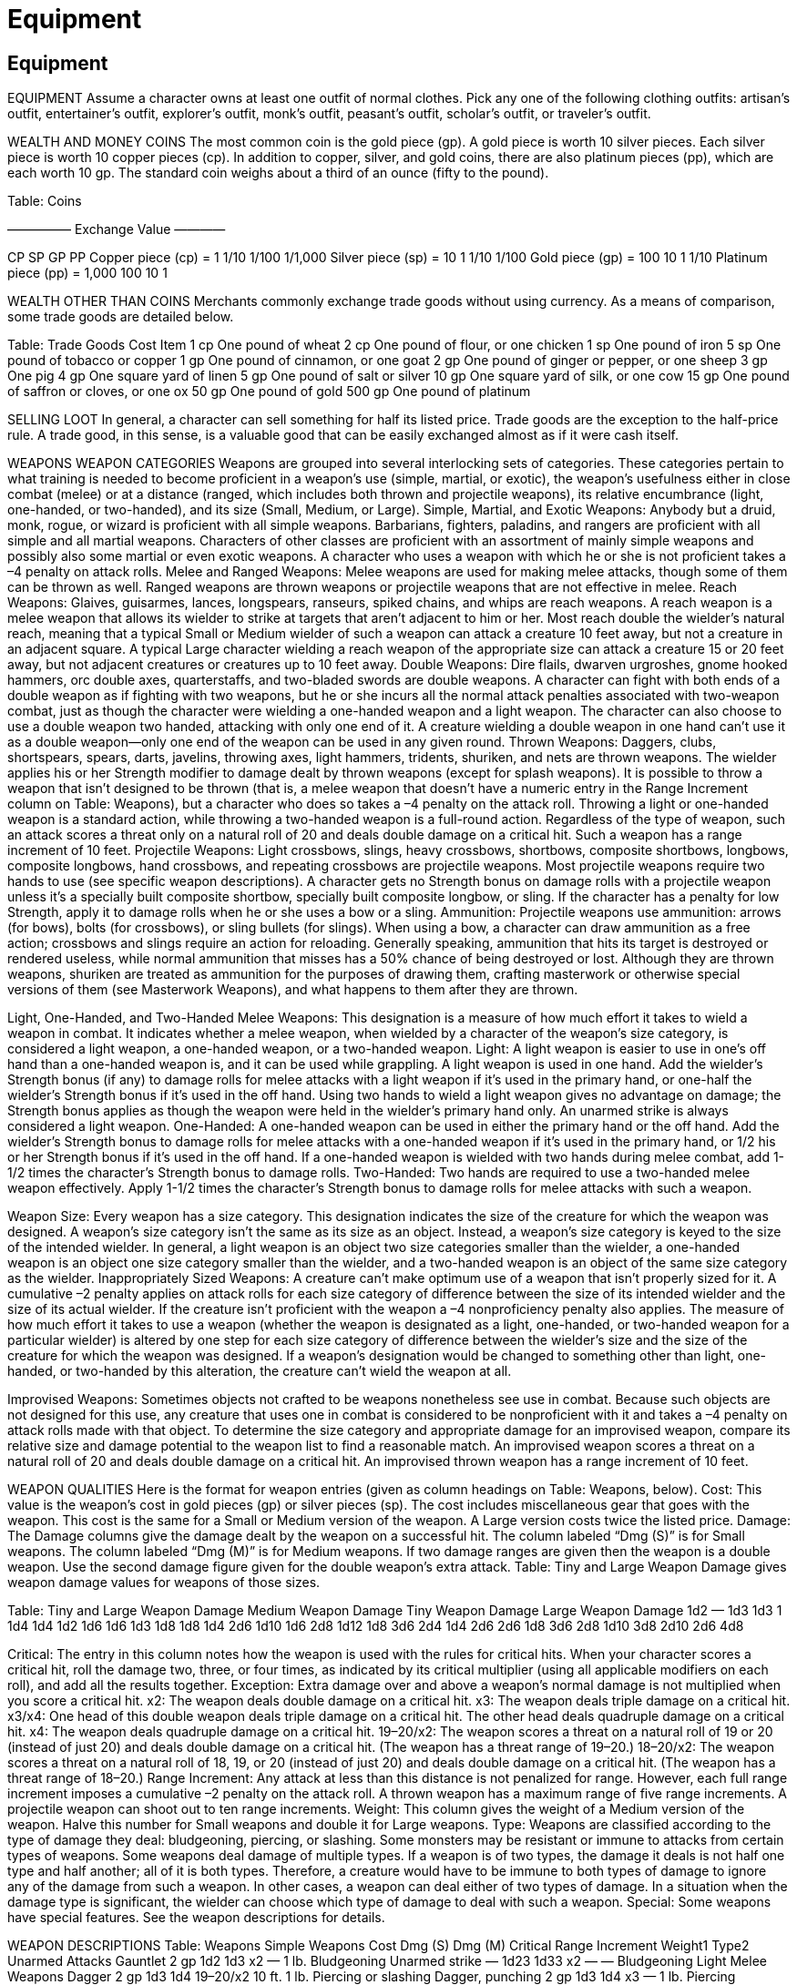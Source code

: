 Equipment
=========

Equipment
---------

EQUIPMENT
Assume a character owns at least one outfit of normal clothes. Pick any one of the following clothing outfits: artisan’s outfit, entertainer’s outfit, explorer’s outfit, monk’s outfit, peasant’s outfit, scholar’s outfit, or traveler’s outfit.

WEALTH AND MONEY
COINS
The most common coin is the gold piece (gp). A gold piece is worth 10 silver pieces. Each silver piece is worth 10 copper pieces (cp). In addition to copper, silver, and gold coins, there are also platinum pieces (pp), which are each worth 10 gp.
The standard coin weighs about a third of an ounce (fifty to the pound).

Table: Coins





————— Exchange Value ————

CP
SP
GP
PP
Copper piece (cp) =
1
1/10
1/100
1/1,000
Silver piece (sp) =
10
1
1/10
1/100
Gold piece (gp) =
100
10
1
1/10
Platinum piece (pp) =
1,000
100
10
1

WEALTH OTHER THAN COINS
Merchants commonly exchange trade goods without using currency. As a means of comparison, some trade goods are detailed below.

Table: Trade Goods
Cost
Item
1 cp
One pound of wheat
2 cp
One pound of flour, or one chicken
1 sp
One pound of iron
5 sp
One pound of tobacco or copper
1 gp
One pound of cinnamon, or one goat
2 gp
One pound of ginger or pepper, or one sheep
3 gp
One pig
4 gp
One square yard of linen
5 gp
One pound of salt or silver
10 gp
One square yard of silk, or one cow
15 gp
One pound of saffron or cloves, or one ox
50 gp
One pound of gold
500 gp
One pound of platinum

SELLING LOOT
In general, a character can sell something for half its listed price.
Trade goods are the exception to the half-price rule. A trade good, in this sense, is a valuable good that can be easily exchanged almost as if it were cash itself.

WEAPONS
WEAPON CATEGORIES
Weapons are grouped into several interlocking sets of categories.
These categories pertain to what training is needed to become proficient in a weapon’s use (simple, martial, or exotic), the weapon’s usefulness either in close combat (melee) or at a distance (ranged, which includes both thrown and projectile weapons), its relative encumbrance (light, one-handed, or two-handed), and its size (Small, Medium, or Large).
Simple, Martial, and Exotic Weapons: Anybody but a druid, monk, rogue, or wizard is proficient with all simple weapons. Barbarians, fighters, paladins, and rangers are proficient with all simple and all martial weapons. Characters of other classes are proficient with an assortment of mainly simple weapons and possibly also some martial or even exotic weapons. A character who uses a weapon with which he or she is not proficient takes a –4 penalty on attack rolls.
Melee and Ranged Weapons: Melee weapons are used for making melee attacks, though some of them can be thrown as well. Ranged weapons are thrown weapons or projectile weapons that are not effective in melee.
Reach Weapons: Glaives, guisarmes, lances, longspears, ranseurs, spiked chains, and whips are reach weapons. A reach weapon is a melee weapon that allows its wielder to strike at targets that aren’t adjacent to him or her. Most reach double the wielder’s natural reach, meaning that a typical Small or Medium wielder of such a weapon can attack a creature 10 feet away, but not a creature in an adjacent square. A typical Large character wielding a reach weapon of the appropriate size can attack a creature 15 or 20 feet away, but not adjacent creatures or creatures up to 10 feet away.
Double Weapons: Dire flails, dwarven urgroshes, gnome hooked hammers, orc double axes, quarterstaffs, and two-bladed swords are double weapons. A character can fight with both ends of a double weapon as if fighting with two weapons, but he or she incurs all the normal attack penalties associated with two-weapon combat, just as though the character were wielding a one-handed weapon and a light weapon.
The character can also choose to use a double weapon two handed, attacking with only one end of it. A creature wielding a double weapon in one hand can’t use it as a double weapon—only one end of the weapon can be used in any given round.
Thrown Weapons: Daggers, clubs, shortspears, spears, darts, javelins, throwing axes, light hammers, tridents, shuriken, and nets are thrown weapons. The wielder applies his or her Strength modifier to damage dealt by thrown weapons (except for splash weapons). It is possible to throw a weapon that isn’t designed to be thrown (that is, a melee weapon that doesn’t have a numeric entry in the Range Increment column on Table: Weapons), but a character who does so takes a –4 penalty on the attack roll. Throwing a light or one-handed weapon is a standard action, while throwing a two-handed weapon is a full-round action. Regardless of the type of weapon, such an attack scores a threat only on a natural roll of 20 and deals double damage on a critical hit. Such a weapon has a range increment of 10 feet.
Projectile Weapons: Light crossbows, slings, heavy crossbows, shortbows, composite shortbows, longbows, composite longbows, hand crossbows, and repeating crossbows are projectile weapons. Most projectile weapons require two hands to use (see specific weapon descriptions). A character gets no Strength bonus on damage rolls with a projectile weapon unless it’s a specially built composite shortbow, specially built composite longbow, or sling. If the character has a penalty for low Strength, apply it to damage rolls when he or she uses a bow or a sling.
Ammunition: Projectile weapons use ammunition: arrows (for bows), bolts (for crossbows), or sling bullets (for slings). When using a bow, a character can draw ammunition as a free action; crossbows and slings require an action for reloading. Generally speaking, ammunition that hits its target is destroyed or rendered useless, while normal ammunition that misses has a 50% chance of being destroyed or lost.
Although they are thrown weapons, shuriken are treated as ammunition for the purposes of drawing them, crafting masterwork or otherwise special versions of them (see Masterwork Weapons), and what happens to them after they are thrown.

Light, One-Handed, and Two-Handed Melee Weapons: This designation is a measure of how much effort it takes to wield a weapon in combat. It indicates whether a melee weapon, when wielded by a character of the weapon’s size category, is considered a light weapon, a one-handed weapon, or a two-handed weapon.
Light: A light weapon is easier to use in one’s off hand than a one-handed weapon is, and it can be used while grappling. A light weapon is used in one hand. Add the wielder’s Strength bonus (if any) to damage rolls for melee attacks with a light weapon if it’s used in the primary hand, or one-half the wielder’s Strength bonus if it’s used in the off hand. Using two hands to wield a light weapon gives no advantage on damage; the Strength bonus applies as though the weapon were held in the wielder’s primary hand only.
An unarmed strike is always considered a light weapon.
One-Handed: A one-handed weapon can be used in either the primary hand or the off hand. Add the wielder’s Strength bonus to damage rolls for melee attacks with a one-handed weapon if it’s used in the primary hand, or 1/2 his or her Strength bonus if it’s used in the off hand. If a one-handed weapon is wielded with two hands during melee combat, add 1-1/2 times the character’s Strength bonus to damage rolls.
Two-Handed: Two hands are required to use a two-handed melee weapon effectively. Apply 1-1/2 times the character’s Strength bonus to damage rolls for melee attacks with such a weapon.

Weapon Size: Every weapon has a size category. This designation indicates the size of the creature for which the weapon was designed.
A weapon’s size category isn’t the same as its size as an object. Instead, a weapon’s size category is keyed to the size of the intended wielder. In general, a light weapon is an object two size categories smaller than the wielder, a one-handed weapon is an object one size category smaller than the wielder, and a two-handed weapon is an object of the same size category as the wielder.
Inappropriately Sized Weapons: A creature can’t make optimum use of a weapon that isn’t properly sized for it. A cumulative –2 penalty applies on attack rolls for each size category of difference between the size of its intended wielder and the size of its actual wielder. If the creature isn’t proficient with the weapon a –4 nonproficiency penalty also applies.
The measure of how much effort it takes to use a weapon (whether the weapon is designated as a light, one-handed, or two-handed weapon for a particular wielder) is altered by one step for each size category of difference between the wielder’s size and the size of the creature for which the weapon was designed. If a weapon’s designation would be changed to something other than light, one-handed, or two-handed by this alteration, the creature can’t wield the weapon at all.

Improvised Weapons: Sometimes objects not crafted to be weapons nonetheless see use in combat. Because such objects are not designed for this use, any creature that uses one in combat is considered to be nonproficient with it and takes a –4 penalty on attack rolls made with that object. To determine the size category and appropriate damage for an improvised weapon, compare its relative size and damage potential to the weapon list to find a reasonable match. An improvised weapon scores a threat on a natural roll of 20 and deals double damage on a critical hit. An improvised thrown weapon has a range increment of 10 feet.

WEAPON QUALITIES
Here is the format for weapon entries (given as column headings on Table: Weapons, below).
Cost: This value is the weapon’s cost in gold pieces (gp) or silver pieces (sp). The cost includes miscellaneous gear that goes with the weapon.
This cost is the same for a Small or Medium version of the weapon. A Large version costs twice the listed price.
Damage: The Damage columns give the damage dealt by the weapon on a successful hit. The column labeled “Dmg (S)” is for Small weapons. The column labeled “Dmg (M)” is for Medium weapons. If two damage ranges are given then the weapon is a double weapon. Use the second damage figure given for the double weapon’s extra attack. Table: Tiny and Large Weapon Damage gives weapon damage values for weapons of those sizes.

Table: Tiny and Large Weapon Damage
Medium Weapon Damage
Tiny Weapon Damage
Large Weapon Damage
1d2
—
1d3
1d3
1
1d4
1d4
1d2
1d6
1d6
1d3
1d8
1d8
1d4
2d6
1d10
1d6
2d8
1d12
1d8
3d6
2d4
1d4
2d6
2d6
1d8
3d6
2d8
1d10
3d8
2d10
2d6
4d8

Critical: The entry in this column notes how the weapon is used with the rules for critical hits. When your character scores a critical hit, roll the damage two, three, or four times, as indicated by its critical multiplier (using all applicable modifiers on each roll), and add all the results together.
Exception: Extra damage over and above a weapon’s normal damage is not multiplied when you score a critical hit.
x2: The weapon deals double damage on a critical hit.
x3: The weapon deals triple damage on a critical hit.
x3/x4: One head of this double weapon deals triple damage on a critical hit. The other head deals quadruple damage on a critical hit.
x4: The weapon deals quadruple damage on a critical hit.
19–20/x2: The weapon scores a threat on a natural roll of 19 or 20 (instead of just 20) and deals double damage on a critical hit. (The weapon has a threat range of 19–20.)
18–20/x2: The weapon scores a threat on a natural roll of 18, 19, or 20 (instead of just 20) and deals double damage on a critical hit. (The weapon has a threat range of 18–20.)
Range Increment: Any attack at less than this distance is not penalized for range. However, each full range increment imposes a cumulative –2 penalty on the attack roll. A thrown weapon has a maximum range of five range increments. A projectile weapon can shoot out to ten range increments.
Weight: This column gives the weight of a Medium version of the weapon. Halve this number for Small weapons and double it for Large weapons.
Type: Weapons are classified according to the type of damage they deal: bludgeoning, piercing, or slashing. Some monsters may be resistant or immune to attacks from certain types of weapons.
Some weapons deal damage of multiple types. If a weapon is of two types, the damage it deals is not half one type and half another; all of it is both types. Therefore, a creature would have to be immune to both types of damage to ignore any of the damage from such a weapon.
In other cases, a weapon can deal either of two types of damage. In a situation when the damage type is significant, the wielder can choose which type of damage to deal with such a weapon.
Special: Some weapons have special features. See the weapon descriptions for details.

WEAPON DESCRIPTIONS
Table: Weapons
Simple Weapons
Cost
Dmg (S)
Dmg (M)
Critical
Range Increment
Weight1
Type2
Unarmed Attacks
Gauntlet
2 gp
1d2
1d3
x2
—
1 lb.
Bludgeoning
Unarmed strike
—
1d23
1d33
x2
—
—
Bludgeoning
Light Melee Weapons
Dagger
2 gp
1d3
1d4
19–20/x2
10 ft.
1 lb.
Piercing or slashing
Dagger, punching
2 gp
1d3
1d4
x3
—
1 lb.
Piercing
Gauntlet, spiked
5 gp
1d3
1d4
x2
—
1 lb.
Piercing
Mace, light
5 gp
1d4
1d6
x2
—
4 lb.
Bludgeoning
Sickle
6 gp
1d4
1d6
x2
—
2 lb.
Slashing
One-Handed Melee Weapons
Club
—
1d4
1d6
x2
10 ft.
3 lb.
Bludgeoning
Mace, heavy
12 gp
1d6
1d8
x2
—
8 lb.
Bludgeoning
Morningstar
8 gp
1d6
1d8
x2
—
6 lb.
Bludgeoning and piercing
Shortspear
1 gp
1d4
1d6
x2
20 ft.
3 lb.
Piercing
Two-Handed Melee Weapons
Longspear4
5 gp
1d6
1d8
x3
—
9 lb.
Piercing
Quarterstaff5
—
1d4/1d4
1d6/1d6
x2
—
4 lb.
Bludgeoning
Spear
2 gp
1d6
1d8
x3
20 ft.
6 lb.
Piercing
Ranged Weapons
Crossbow, heavy
50 gp
1d8
1d10
19–20/x2
120 ft.
8 lb.
Piercing
Bolts, crossbow (10)
1 gp
—
—
—
—
1 lb.
—
Crossbow, light
35 gp
1d6
1d8
19–20/x2
80 ft.
4 lb.
Piercing
Bolts, crossbow (10)
1 gp
—
—
—
—
1 lb.
—
Dart
5 sp
1d3
1d4
x2
20 ft.
1/2 lb.
Piercing
Javelin
1 gp
1d4
1d6
x2
30 ft.
2 lb.
Piercing
Sling
—
1d3
1d4
x2
50 ft.
0 lb.
Bludgeoning
Bullets, sling (10)
1 sp
—
—
—
—
5 lb.
—
Martial Weapons
Cost
Dmg (S)
Dmg (M)
Critical
Range Increment
Weight1
Type2
Light Melee Weapons
Axe, throwing
8 gp
1d4
1d6
x2
10 ft.
2 lb.
Slashing
Hammer, light
1 gp
1d3
1d4
x2
20 ft.
2 lb.
Bludgeoning
Handaxe
6 gp
1d4
1d6
x3
—
3 lb.
Slashing
Kukri
8 gp
1d3
1d4
18–20/x2
—
2 lb.
Slashing
Pick, light
4 gp
1d3
1d4
x4
—
3 lb.
Piercing
Sap
1 gp
1d43
1d63
x2
—
2 lb.
Bludgeoning
Shield, light
special
1d2
1d3
x2
—
special
Bludgeoning
Spiked armor
special
1d4
1d6
x2
—
special
Piercing
Spiked shield, light
special
1d3
1d4
x2
—
special
Piercing
Sword, short
10 gp
1d4
1d6
19–20/x2
—
2 lb.
Piercing
One-Handed Melee Weapons
Battleaxe
10 gp
1d6
1d8
x3
—
6 lb.
Slashing
Flail
8 gp
1d6
1d8
x2
—
5 lb.
Bludgeoning
Longsword
15 gp
1d6
1d8
19–20/x2
—
4 lb.
Slashing
Pick, heavy
8 gp
1d4
1d6
x4
—
6 lb.
Piercing
Rapier
20 gp
1d4
1d6
18–20/x2
—
2 lb.
Piercing
Scimitar
15 gp
1d4
1d6
18–20/x2
—
4 lb.
Slashing
Shield, heavy
special
1d3
1d4
x2
—
special
Bludgeoning
Spiked shield, heavy
special
1d4
1d6
x2
—
special
Piercing
Trident
15 gp
1d6
1d8
x2
10 ft.
4 lb.
Piercing
Warhammer
12 gp
1d6
1d8
x3
—
5 lb.
Bludgeoning
Two-Handed Melee Weapons
Falchion
75 gp
1d6
2d4
18–20/x2
—
8 lb.
Slashing
Glaive4
8 gp
1d8
1d10
x3
—
10 lb.
Slashing
Greataxe
20 gp
1d10
1d12
x3
—
12 lb.
Slashing
Greatclub
5 gp
1d8
1d10
x2
—
8 lb.
Bludgeoning
Flail, heavy
15 gp
1d8
1d10
19–20/x2
—
10 lb.
Bludgeoning
Greatsword
50 gp
1d10
2d6
19–20/x2
—
8 lb.
Slashing
Guisarme4
9 gp
1d6
2d4
x3
—
12 lb.
Slashing
Halberd
10 gp
1d8
1d10
x3
—
12 lb.
Piercing or slashing
Lance4
10 gp
1d6
1d8
x3
—
10 lb.
Piercing
Ranseur4
10 gp
1d6
2d4
x3
—
12 lb.
Piercing
Scythe
18 gp
1d6
2d4
x4
—
10 lb.
Piercing or slashing
Ranged Weapons
Longbow
75 gp
1d6
1d8
x3
100 ft.
3 lb.
Piercing
Arrows (20)
1 gp
—
—
—
—
3 lb.
—
Longbow, composite
100 gp
1d6
1d8
x3
110 ft.
3 lb.
Piercing
Arrows (20)
1 gp
—
—
—
—
3 lb.
—
Shortbow
30 gp
1d4
1d6
x3
60 ft.
2 lb.
Piercing
Arrows (20)
1 gp
—
—
—
—
3 lb.
—
Shortbow, composite
75 gp
1d4
1d6
x3
70 ft.
2 lb.
Piercing
Arrows (20)
1 gp
—
—
—
—
3 lb.
—
Exotic Weapons
Cost
Dmg (S)
Dmg (M)
Critical
Range Increment
Weight1
Type2
Light Melee Weapons
Kama
2 gp
1d4
1d6
x2
—
2 lb.
Slashing
Nunchaku
2 gp
1d4
1d6
x2
—
2 lb.
Bludgeoning
Sai
1 gp
1d3
1d4
x2
10 ft.
1 lb.
Bludgeoning
Siangham
3 gp
1d4
1d6
x2
—
1 lb.
Piercing
One-Handed Melee Weapons
Sword, bastard
35 gp
1d8
1d10
19–20/x2
—
6 lb.
Slashing
Waraxe, dwarven
30 gp
1d8
1d10
x3
—
8 lb.
Slashing
Whip4
1 gp
1d23
1d33
x2

2 lb.
Slashing
Two-Handed Melee Weapons
Axe, orc double5
60 gp
1d6/1d6
1d8/1d8
x3
—
15 lb.
Slashing
Chain, spiked4
25 gp
1d6
2d4
x2
—
10 lb.
Piercing
Flail, dire5
90 gp
1d6/1d6
1d8/1d8
x2
—
10 lb.
Bludgeoning
Hammer,
gnome hooked5
20 gp
1d6/1d4
1d8/1d6
x3/x4
—
6 lb.
Bludgeoning and piercing
Sword, two-bladed5
100 gp
1d6/1d6
1d8/1d8
19–20/x2
—
10 lb.
Slashing
Urgrosh, dwarven5
50 gp
1d6/1d4
1d8/1d6
x3
—
12 lb.
Slashing or piercing
Ranged Weapons
Bolas
5 gp
1d33
1d43
x2
10 ft.
2 lb.
Bludgeoning
Crossbow, hand
100 gp
1d3
1d4
19–20/x2
30 ft.
2 lb.
Piercing
Bolts (10)
1 gp
—
—
—
—
1 lb.
—
Crossbow,
repeating heavy
400 gp
1d8
1d10
19–20/x2
120 ft.
12 lb.
Piercing
Bolts (5)
1 gp
—
—
—
1 lb.
—

Crossbow,
repeating light
250 gp
1d6
1d8
19–20/x2
80 ft.
6 lb.
Piercing
Bolts (5)
1 gp
—
—
—
1 lb.
—

Net
20 gp
—
—
10 ft.
6 lb.
—

Shuriken (5)
1 gp
1
1d2
x2
10 ft.
1/2 lb.
Piercing
1 Weight figures are for Medium weapons. A Small weapon weighs half as much, and a Large weapon weighs twice as much.
2 When two types are given, the weapon is both types if the entry specifies “and,” or either type (player’s choice at time of attack) if the entry specifies “or.”
3 The weapon deals nonlethal damage rather than lethal damage.
4 Reach weapon.
5 Double weapon.

Weapons found on Table: Weapons that have special options for the wielder (“you”) are described below. Splash weapons are described under Special Substances and Items.
Arrows: An arrow used as a melee weapon is treated as a light improvised weapon (–4 penalty on attack rolls) and deals damage as a dagger of its size (critical multiplier x2). Arrows come in a leather quiver that holds 20 arrows. An arrow that hits its target is destroyed; one that misses has a 50% chance of being destroyed or lost.
Axe, Orc Double: An orc double axe is a double weapon. You can fight with it as if fighting with two weapons, but if you do, you incur all the normal attack penalties associated with fighting with two weapons, just as if you were using a one-handed weapon and a light weapon.
A creature wielding an orc double axe in one hand can’t use it as a double weapon—only one end of the weapon can be used in any given round.
Bolas: You can use this weapon to make a ranged trip attack against an opponent. You can’t be tripped during your own trip attempt when using a set of bolas.
Bolts: A crossbow bolt used as a melee weapon is treated as a light improvised weapon (–4 penalty on attack rolls) and deals damage as a dagger of its size (crit x2). Bolts come in a wooden case that holds 10 bolts (or 5, for a repeating crossbow). A bolt that hits its target is destroyed; one that misses has a 50% chance of being destroyed or lost.
Bullets, Sling: Bullets come in a leather pouch that holds 10 bullets. A bullet that hits its target is destroyed; one that misses has a 50% chance of being destroyed or lost.
Chain, Spiked: A spiked chain has reach, so you can strike opponents 10 feet away with it. In addition, unlike most other weapons with reach, it can be used against an adjacent foe.
You can make trip attacks with the chain. If you are tripped during your own trip attempt, you can drop the chain to avoid being tripped.
When using a spiked chain, you get a +2 bonus on opposed attack rolls made to disarm an opponent (including the roll to avoid being disarmed if such an attempt fails).
You can use the Weapon Finesse feat to apply your Dexterity modifier instead of your Strength modifier to attack rolls with a spiked chain sized for you, even though it isn’t a light weapon for you.
Crossbow, Hand: You can draw a hand crossbow back by hand. Loading a hand crossbow is a move action that provokes attacks of opportunity.
You can shoot, but not load, a hand crossbow with one hand at no penalty. You can shoot a hand crossbow with each hand, but you take a penalty on attack rolls as if attacking with two light weapons.
Crossbow, Heavy: You draw a heavy crossbow back by turning a small winch. Loading a heavy crossbow is a full-round action that provokes attacks of opportunity.
Normally, operating a heavy crossbow requires two hands. However, you can shoot, but not load, a heavy crossbow with one hand at a –4 penalty on attack rolls. You can shoot a heavy crossbow with each hand, but you take a penalty on attack rolls as if attacking with two one-handed weapons. This penalty is cumulative with the penalty for one-handed firing.
Crossbow, Light: You draw a light crossbow back by pulling a lever. Loading a light crossbow is a move action that provokes attacks of opportunity.
Normally, operating a light crossbow requires two hands. However, you can shoot, but not load, a light crossbow with one hand at a –2 penalty on attack rolls. You can shoot a light crossbow with each hand, but you take a penalty on attack rolls as if attacking with two light weapons. This penalty is cumulative with the penalty for one-handed firing.
Crossbow, Repeating: The repeating crossbow (whether heavy or light) holds 5 crossbow bolts. As long as it holds bolts, you can reload it by pulling the reloading lever (a free action). Loading a new case of 5 bolts is a full-round action that provokes attacks of opportunity.
You can fire a repeating crossbow with one hand or fire a repeating crossbow in each hand in the same manner as you would a normal crossbow of the same size. However, you must fire the weapon with two hands in order to use the reloading lever, and you must use two hands to load a new case of bolts.
Dagger: You get a +2 bonus on Sleight of Hand checks made to conceal a dagger on your body (see the Sleight of Hand skill).
Flail, Dire: A dire flail is a double weapon. You can fight with it as if fighting with two weapons, but if you do, you incur all the normal attack penalties associated with fighting with two weapons, just as if you were using a one-handed weapon and a light weapon. A creature wielding a dire flail in one hand can’t use it as a double weapon— only one end of the weapon can be used in any given round.
When using a dire flail, you get a +2 bonus on opposed attack rolls made to disarm an enemy (including the opposed attack roll to avoid being disarmed if such an attempt fails).
You can also use this weapon to make trip attacks. If you are tripped during your own trip attempt, you can drop the dire flail to avoid being tripped.
Flail or Heavy Flail: With a flail, you get a +2 bonus on opposed attack rolls made to disarm an enemy (including the roll to avoid being disarmed if such an attempt fails).
You can also use this weapon to make trip attacks. If you are tripped during your own trip attempt, you can drop the flail to avoid being tripped.
Gauntlet: This metal glove lets you deal lethal damage rather than nonlethal damage with unarmed strikes. A strike with a gauntlet is otherwise considered an unarmed attack. The cost and weight given are for a single gauntlet. Medium and heavy armors (except breastplate) come with gauntlets.
Gauntlet, Spiked: Your opponent cannot use a disarm action to disarm you of spiked gauntlets. The cost and weight given are for a single gauntlet. An attack with a spiked gauntlet is considered an armed attack.
Glaive: A glaive has reach. You can strike opponents 10 feet away with it, but you can’t use it against an adjacent foe.
Guisarme: A guisarme has reach. You can strike opponents 10 feet away with it, but you can’t use it against an adjacent foe.
You can also use it to make trip attacks. If you are tripped during your own trip attempt, you can drop the guisarme to avoid being tripped.
Halberd: If you use a ready action to set a halberd against a charge, you deal double damage on a successful hit against a charging character.
You can use a halberd to make trip attacks. If you are tripped during your own trip attempt, you can drop the halberd to avoid being tripped.
Hammer, Gnome Hooked: A gnome hooked hammer is a double weapon. You can fight with it as if fighting with two weapons, but if you do, you incur all the normal attack penalties associated with fighting with two weapons, just as if you were using a one-handed weapon and a light weapon. The hammer’s blunt head is a bludgeoning weapon that deals 1d6 points of damage (crit x3). Its hook is a piercing weapon that deals 1d4 points of damage (crit x4). You can use either head as the primary weapon. The other head is the offhand weapon. A creature wielding a gnome hooked hammer in one hand can’t use it as a double weapon—only one end of the weapon can be used in any given round.
You can use a gnome hooked hammer to make trip attacks. If you are tripped during your own trip attempt, you can drop the gnome hooked hammer to avoid being tripped.
Gnomes treat gnome hooked hammers as martial weapons.
Javelin: Since it is not designed for melee, you are treated as nonproficient with it and take a –4 penalty on attack rolls if you use a javelin as a melee weapon.
Kama: The kama is a special monk weapon. This designation gives a monk wielding a kama special options.
You can use a kama to make trip attacks. If you are tripped during your own trip attempt, you can drop the kama to avoid being tripped.
Lance: A lance deals double damage when used from the back of a charging mount. It has reach, so you can strike opponents 10 feet away with it, but you can’t use it against an adjacent foe.
While mounted, you can wield a lance with one hand.
Longbow: You need at least two hands to use a bow, regardless of its size. A longbow is too unwieldy to use while you are mounted. If you have a penalty for low Strength, apply it to damage rolls when you use a longbow. If you have a bonus for high Strength, you can apply it to damage rolls when you use a composite longbow (see below) but not a regular longbow.
Longbow, Composite: You need at least two hands to use a bow, regardless of its size. You can use a composite longbow while mounted. All composite bows are made with a particular strength rating (that is, each requires a minimum Strength modifier to use with proficiency). If your Strength bonus is less than the strength rating of the composite bow, you can’t effectively use it, so you take a –2 penalty on attacks with it. The default composite longbow requires a Strength modifier of +0 or higher to use with proficiency. A composite longbow can be made with a high strength rating to take advantage of an above-average Strength score; this feature allows you to add your Strength bonus to damage, up to the maximum bonus indicated for the bow. Each point of Strength bonus granted by the bow adds 100 gp to its cost.
For purposes of weapon proficiency and similar feats, a composite longbow is treated as if it were a longbow.
Longspear: A longspear has reach. You can strike opponents 10 feet away with it, but you can’t use it against an adjacent foe. If you use a ready action to set a longspear against a charge, you deal double damage on a successful hit against a charging character.
Net: A net is used to entangle enemies. When you throw a net, you make a ranged touch attack against your target. A net’s maximum range is 10 feet. If you hit, the target is entangled. An entangled creature takes a –2 penalty on attack rolls and a –4 penalty on Dexterity, can move at only half speed, and cannot charge or run. If you control the trailing rope by succeeding on an opposed Strength check while holding it, the entangled creature can move only within the limits that the rope allows. If the entangled creature attempts to cast a spell, it must make a DC 15 Concentration check or be unable to cast the spell.
An entangled creature can escape with a DC 20 Escape Artist check (a full-round action). The net has 5 hit points and can be burst with a DC 25 Strength check (also a full-round action).
A net is useful only against creatures within one size category of you.
A net must be folded to be thrown effectively. The first time you throw your net in a fight, you make a normal ranged touch attack roll. After the net is unfolded, you take a –4 penalty on attack rolls with it. It takes 2 rounds for a proficient user to fold a net and twice that long for a nonproficient one to do so.
Nunchaku: The nunchaku is a special monk weapon. This designation gives a monk wielding a nunchaku special options. With a nunchaku, you get a +2 bonus on opposed attack rolls made to disarm an enemy (including the roll to avoid being disarmed if such an attempt fails).
Quarterstaff: A quarterstaff is a double weapon. You can fight with it as if fighting with two weapons, but if you do, you incur all the normal attack penalties associated with fighting with two weapons, just as if you were using a one-handed weapon and a light weapon. A creature wielding a quarterstaff in one hand can’t use it as a double weapon—only one end of the weapon can be used in any given round.
The quarterstaff is a special monk weapon. This designation gives a monk wielding a quarterstaff special options.
Ranseur: A ranseur has reach. You can strike opponents 10 feet away with it, but you can’t use it against an adjacent foe.
With a ranseur, you get a +2 bonus on opposed attack rolls made to disarm an opponent (including the roll to avoid being disarmed if such an attempt fails).
Rapier: You can use the Weapon Finesse feat to apply your Dexterity modifier instead of your Strength modifier to attack rolls with a rapier sized for you, even though it isn’t a light weapon for you. You can’t wield a rapier in two hands in order to apply 1-1/2 times your Strength bonus to damage.
Sai: With a sai, you get a +4 bonus on opposed attack rolls made to disarm an enemy (including the roll to avoid being disarmed if such an attempt fails).
The sai is a special monk weapon. This designation gives a monk wielding a sai special options.
Scythe: A scythe can be used to make trip attacks. If you are tripped during your own trip attempt, you can drop the scythe to avoid being tripped.
Shield, Heavy or Light: You can bash with a shield instead of using it for defense. See Armor for details.
Shortbow: You need at least two hands to use a bow, regardless of its size. You can use a shortbow while mounted. If you have a penalty for low Strength, apply it to damage rolls when you use a shortbow. If you have a bonus for high Strength, you can apply it to damage rolls when you use a composite shortbow (see below) but not a regular shortbow.
Shortbow, Composite: You need at least two hands to use a bow, regardless of its size. You can use a composite shortbow while mounted. All composite bows are made with a particular strength rating (that is, each requires a minimum Strength modifier to use with proficiency). If your Strength bonus is lower than the strength rating of the composite bow, you can’t effectively use it, so you take a –2 penalty on attacks with it. The default composite shortbow requires a Strength modifier of +0 or higher to use with proficiency. A composite shortbow can be made with a high strength rating to take advantage of an above-average Strength score; this feature allows you to add your Strength bonus to damage, up to the maximum bonus indicated for the bow. Each point of Strength bonus granted by the bow adds 75 gp to its cost.
For purposes of weapon proficiency and similar feats, a composite shortbow is treated as if it were a shortbow.
Shortspear: A shortspear is small enough to wield one-handed. It may also be thrown.
Shuriken: A shuriken is a special monk weapon. This designation gives a monk wielding shuriken special options. A shuriken can’t be used as a melee weapon.
Although they are thrown weapons, shuriken are treated as ammunition for the purposes of drawing them, crafting masterwork or otherwise special versions of them and what happens to them after they are thrown.
Siangham: The siangham is a special monk weapon. This designation gives a monk wielding a siangham special options.
Sickle: A sickle can be used to make trip attacks. If you are tripped during your own trip attempt, you can drop the sickle to avoid being tripped.
Sling: Your Strength modifier applies to damage rolls when you use a sling, just as it does for thrown weapons. You can fire, but not load, a sling with one hand. Loading a sling is a move action that requires two hands and provokes attacks of opportunity.
You can hurl ordinary stones with a sling, but stones are not as dense or as round as bullets. Thus, such an attack deals damage as if the weapon were designed for a creature one size category smaller than you and you take a –1 penalty on attack rolls.
Spear: A spear can be thrown. If you use a ready action to set a spear against a charge, you deal double damage on a successful hit against a charging character.
Spiked Armor: You can outfit your armor with spikes, which can deal damage in a grapple or as a separate attack. See Armor for details.
Spiked Shield, Heavy or Light: You can bash with a spiked shield instead of using it for defense. See Armor for details.
Strike, Unarmed: A Medium character deals 1d3 points of nonlethal damage with an unarmed strike. A Small character deals 1d2 points of nonlethal damage. A monk or any character with the Improved Unarmed Strike feat can deal lethal or nonlethal damage with unarmed strikes, at her option. The damage from an unarmed strike is considered weapon damage for the purposes of effects that give you a bonus on weapon damage rolls.
An unarmed strike is always considered a light weapon. Therefore, you can use the Weapon Finesse feat to apply your Dexterity modifier instead of your Strength modifier to attack rolls with an unarmed strike.
Sword, Bastard: A bastard sword is too large to use in one hand without special training; thus, it is an exotic weapon. A character can use a bastard sword two-handed as a martial weapon.
Sword, Two-Bladed: A two-bladed sword is a double weapon. You can fight with it as if fighting with two weapons, but if you do, you incur all the normal attack penalties associated with fighting with two weapons, just as if you were using a one-handed weapon and a light weapon. A creature wielding a two-bladed sword in one hand can’t use it as a double weapon—only one end of the weapon can be used in any given round.
Trident: This weapon can be thrown. If you use a ready action to set a trident against a charge, you deal double damage on a successful hit against a charging character.
Urgrosh, Dwarven: A dwarven urgrosh is a double weapon. You can fight with it as if fighting with two weapons, but if you do, you incur all the normal attack penalties associated with fighting with two weapons, just as if you were using a one-handed weapon and a light weapon. The urgrosh’s axe head is a slashing weapon that deals 1d8 points of damage. Its spear head is a piercing weapon that deals 1d6 points of damage. You can use either head as the primary weapon. The other is the off-hand weapon. A creature wielding a dwarven urgrosh in one hand can’t use it as a double weapon—only one end of the weapon can be used in any given round.
If you use a ready action to set an urgrosh against a charge, you deal double damage if you score a hit against a charging character. If you use an urgrosh against a charging character, the spear head is the part of the weapon that deals damage.
Dwarves treat dwarven urgroshes as martial weapons.
Waraxe, Dwarven: A dwarven waraxe is too large to use in one hand without special training; thus, it is an exotic weapon. A Medium character can use a dwarven waraxe two-handed as a martial weapon, or a Large creature can use it one-handed in the same way. A dwarf treats a dwarven waraxe as a martial weapon even when using it in one hand.
Whip: A whip deals nonlethal damage. It deals no damage to any creature with an armor bonus of +1 or higher or a natural armor bonus of +3 or higher. The whip is treated as a melee weapon with 15-foot reach, though you don’t threaten the area into which you can make an attack. In addition, unlike most other weapons with reach, you can use it against foes anywhere within your reach (including adjacent foes).
Using a whip provokes an attack of opportunity, just as if you had used a ranged weapon.
You can make trip attacks with a whip. If you are tripped during your own trip attempt, you can drop the whip to avoid being tripped.
When using a whip, you get a +2 bonus on opposed attack rolls made to disarm an opponent (including the roll to keep from being disarmed if the attack fails).
You can use the Weapon Finesse feat to apply your Dexterity modifier instead of your Strength modifier to attack rolls with a whip sized for you, even though it isn’t a light weapon for you.

MASTERWORK WEAPONS
A masterwork weapon is a finely crafted version of a normal weapon. Wielding it provides a +1 enhancement bonus on attack rolls.
You can’t add the masterwork quality to a weapon after it is created; it must be crafted as a masterwork weapon (see the Craft skill). The masterwork quality adds 300 gp to the cost of a normal weapon (or 6 gp to the cost of a single unit of ammunition). Adding the masterwork quality to a double weapon costs twice the normal increase (+600 gp).
Masterwork ammunition is damaged (effectively destroyed) when used. The enhancement bonus of masterwork ammunition does not stack with any enhancement bonus of the projectile weapon firing it.
All magic weapons are automatically considered to be of masterwork quality. The enhancement bonus granted by the masterwork quality doesn’t stack with the enhancement bonus provided by the weapon’s magic.
Even though some types of armor and shields can be used as weapons, you can’t create a masterwork version of such an item that confers an enhancement bonus on attack rolls. Instead, masterwork armor and shields have lessened armor check penalties.

ARMOR

ARMOR QUALITIES
To wear heavier armor effectively, a character can select the Armor Proficiency feats, but most classes are automatically proficient with the armors that work best for them.
Armor and shields can take damage from some types of attacks.
Here is the format for armor entries (given as column headings on Table: Armor and Shields, below).
Cost: The cost of the armor for Small or Medium humanoid creatures. See Armor for Unusual Creatures, below, for armor prices for other creatures.

Armor/Shield Bonus: Each armor grants an armor bonus to AC, while shields grant a shield bonus to AC. The armor bonus from a suit of armor doesn’t stack with other effects or items that grant an armor bonus. Similarly, the shield bonus from a shield doesn’t stack with other effects that grant a shield bonus.
Maximum Dex Bonus: This number is the maximum Dexterity bonus to AC that this type of armor allows. Heavier armors limit mobility, reducing the wearer’s ability to dodge blows. This restriction doesn’t affect any other Dexterity-related abilities.
Even if a character’s Dexterity bonus to AC drops to 0 because of armor, this situation does not count as losing a Dexterity bonus to AC.
Your character’s encumbrance (the amount of gear he or she carries) may also restrict the maximum Dexterity bonus that can be applied to his or her Armor Class.
Shields: Shields do not affect a character’s maximum Dexterity bonus.
Armor Check Penalty: Any armor heavier than leather hurts a character’s ability to use some skills. An armor check penalty number is the penalty that applies to Balance, Climb, Escape Artist, Hide, Jump, Move Silently, Sleight of Hand, and Tumble checks by a character wearing a certain kind of armor. Double the normal armor check penalty is applied to Swim checks. A character’s encumbrance (the amount of gear carried, including armor) may also apply an armor check penalty.
Shields: If a character is wearing armor and using a shield, both armor check penalties apply.
Nonproficient with Armor Worn: A character who wears armor and/or uses a shield with which he or she is not proficient takes the armor’s (and/or shield’s) armor check penalty on attack rolls and on all Strength-based and Dexterity-based ability and skill checks. The penalty for nonproficiency with armor stacks with the penalty for nonproficiency with shields.
Sleeping in Armor: A character who sleeps in medium or heavy armor is automatically fatigued the next day. He or she takes a –2 penalty on Strength and Dexterity and can’t charge or run. Sleeping in light armor does not cause fatigue.
Arcane Spell Failure: Armor interferes with the gestures that a spellcaster must make to cast an arcane spell that has a somatic component. Arcane spellcasters face the possibility of arcane spell failure if they’re wearing armor. Bards can wear light armor without incurring any arcane spell failure chance for their bard spells.
Casting an Arcane Spell in Armor: A character who casts an arcane spell while wearing armor must usually make an arcane spell failure roll. The number in the Arcane Spell Failure Chance column on Table: Armor and Shields is the chance that the spell fails and is ruined. If the spell lacks a somatic component, however, it can be cast with no chance of arcane spell failure.
Shields: If a character is wearing armor and using a shield, add the two numbers together to get a single arcane spell failure chance.
Speed: Medium or heavy armor slows the wearer down. The number on Table: Armor and Shields is the character’s speed while wearing the armor. Humans, elves, half-elves, and half-orcs have an unencumbered speed of 30 feet.
They use the first column. Dwarves, gnomes, and halflings have an unencumbered speed of 20 feet. They use the second column. Remember, however, that a dwarf ’s land speed remains 20 feet even in medium or heavy armor or when carrying a medium or heavy load.
Shields: Shields do not affect a character’s speed.
Weight: This column gives the weight of the armor sized for a Medium wearer. Armor fitted for Small characters weighs half as much, and armor for Large characters weighs twice as much.

Table: Armor and Shields






–— Speed —–

Armor
Cost
Armor/Shield
Bonus
Maximum
Dex Bonus
Armor
Check Penalty
Arcane Spell
Failure Chance
(30 ft.)
(20 ft.)
Weight1
Light armor








Padded
5 gp
+1
+8
0
5%
30 ft.
20 ft.
10 lb.
Leather
10 gp
+2
+6
0
10%
30 ft.
20 ft.
15 lb.
Studded leather
25 gp
+3
+5
–1
15%
30 ft.
20 ft.
20 lb.
Chain shirt
100 gp
+4
+4
–2
20%
30 ft.
20 ft.
25 lb.
Medium armor








Hide
15 gp
+3
+4
–3
20%
20 ft.
15 ft.
25 lb.
Scale mail
50 gp
+4
+3
–4
25%
20 ft.
15 ft.
30 lb.
Chainmail
150 gp
+5
+2
–5
30%
20 ft.
15 ft.
40 lb.
Breastplate
200 gp
+5
+3
–4
25%
20 ft.
15 ft.
30 lb.
Heavy armor








Splint mail
200 gp
+6
+0
–7
40%
20 ft.2
15 ft.2
45 lb.
Banded mail
250 gp
+6
+1
–6
35%
20 ft.2
15 ft.2
35 lb.
Half-plate
600 gp
+7
+0
–7
40%
20 ft.2
15 ft.2
50 lb.
Full plate
1,500 gp
+8
+1
–6
35%
20 ft.2
15 ft.2
50 lb.
Shields








Buckler
15 gp
+1
—
–1
5%
—
—
5 lb.
Shield, light wooden
3 gp
+1
—
–1
5%
—
—
5 lb.
Shield, light steel
9 gp
+1
—
–1
5%
—
—
6 lb.
Shield, heavy wooden
7 gp
+2
—
–2
15%
—
—
10 lb.
Shield, heavy steel
20 gp
+2
—
–2
15%
—
—
15 lb.
Shield, tower
30 gp
+43
+2
–10
50%
—
—
45 lb.
Extras








Armor spikes
+50 gp
—
—
—
—
—
—
+10 lb.
Gauntlet, locked
8 gp
—
—
Special
4
—
—
+5 lb.
Shield spikes
+10 gp
—
—
—
—
—
—
+5 lb.
1 Weight figures are for armor sized to fit Medium characters. Armor fitted for Small characters weighs half as much, and armor fitted for Large characters weighs twice as much.
2 When running in heavy armor, you move only triple your speed, not quadruple.
3 A tower shield can instead grant you cover. See the description.
4 Hand not free to cast spells.

ARMOR DESCRIPTIONS
Any special benefits or accessories to the types of armor found on Table: Armor and Shields are described below.
Armor Spikes: You can have spikes added to your armor, which allow you to deal extra piercing damage (see Table: Weapons) on a successful grapple attack. The spikes count as a martial weapon. If you are not proficient with them, you take a –4 penalty on grapple checks when you try to use them. You can also make a regular melee attack (or off-hand attack) with the spikes, and they count as a light weapon in this case. (You can’t also make an attack with armor spikes if you have already made an attack with another off-hand weapon, and vice versa.)
An enhancement bonus to a suit of armor does not improve the spikes’ effectiveness, but the spikes can be made into magic weapons in their own right.
Banded Mail: The suit includes gauntlets.
Breastplate: It comes with a helmet and greaves.
Buckler: This small metal shield is worn strapped to your forearm. You can use a bow or crossbow without penalty while carrying it. You can also use your shield arm to wield a weapon (whether you are using an off-hand weapon or using your off hand to help wield a two-handed weapon), but you take a –1 penalty on attack rolls while doing so. This penalty stacks with those that may apply for fighting with your off hand and for fighting with two weapons. In any case, if you use a weapon in your off hand, you don’t get the buckler’s AC bonus for the rest of the round.
You can’t bash someone with a buckler.
Chain Shirt: A chain shirt comes with a steel cap.
Chainmail: The suit includes gauntlets.
Full Plate: The suit includes gauntlets, heavy leather boots, a visored helmet, and a thick layer of padding that is worn underneath the armor. Each suit of full plate must be individually fitted to its owner by a master armorsmith, although a captured suit can be resized to fit a new owner at a cost of 200 to 800 (2d4x100) gold pieces.
Gauntlet, Locked: This armored gauntlet has small chains and braces that allow the wearer to attach a weapon to the gauntlet so that it cannot be dropped easily. It provides a +10 bonus on any roll made to keep from being disarmed in combat. Removing a weapon from a locked gauntlet or attaching a weapon to a locked gauntlet is a full-round action that provokes attacks of opportunity.
The price given is for a single locked gauntlet. The weight given applies only if you’re wearing a breastplate, light armor, or no armor. Otherwise, the locked gauntlet replaces a gauntlet you already have as part of the armor.
While the gauntlet is locked, you can’t use the hand wearing it for casting spells or employing skills. (You can still cast spells with somatic components, provided that your other hand is free.)
Like a normal gauntlet, a locked gauntlet lets you deal lethal damage rather than nonlethal damage with an unarmed strike.
Half-Plate: The suit includes gauntlets.
Scale Mail: The suit includes gauntlets.
Shield, Heavy, Wooden or Steel: You strap a shield to your forearm and grip it with your hand. A heavy shield is so heavy that you can’t use your shield hand for anything else.
Wooden or Steel: Wooden and steel shields offer the same basic protection, though they respond differently to special attacks.
Shield Bash Attacks: You can bash an opponent with a heavy shield, using it as an off-hand weapon. See Table: Weapons for the damage dealt by a shield bash. Used this way, a heavy shield is a martial bludgeoning weapon. For the purpose of penalties on attack rolls, treat a heavy shield as a one-handed weapon. If you use your shield as a weapon, you lose its AC bonus until your next action (usually until the next round). An enhancement bonus on a shield does not improve the effectiveness of a shield bash made with it, but the shield can be made into a magic weapon in its own right.
Shield, Light, Wooden or Steel: You strap a shield to your forearm and grip it with your hand. A light shield’s weight lets you carry other items in that hand, although you cannot use weapons with it.
Wooden or Steel: Wooden and steel shields offer the same basic protection, though they respond differently to special attacks.
Shield Bash Attacks: You can bash an opponent with a light shield, using it as an off-hand weapon. See Table: Weapons for the damage dealt by a shield bash. Used this way, a light shield is a martial bludgeoning weapon. For the purpose of penalties on attack rolls, treat a light shield as a light weapon. If you use your shield as a weapon, you lose its AC bonus until your next action (usually until the next round). An enhancement bonus on a shield does not improve the effectiveness of a shield bash made with it, but the shield can be made into a magic weapon in its own right.
Shield, Tower: This massive wooden shield is nearly as tall as you are. In most situations, it provides the indicated shield bonus to your AC. However, you can instead use it as total cover, though you must give up your attacks to do so. The shield does not, however, provide cover against targeted spells; a spellcaster can cast a spell on you by targeting the shield you are holding. You cannot bash with a tower shield, nor can you use your shield hand for anything else.
When employing a tower shield in combat, you take a –2 penalty on attack rolls because of the shield’s encumbrance.
Shield Spikes: When added to your shield, these spikes turn it into a martial piercing weapon that increases the damage dealt by a shield bash as if the shield were designed for a creature one size category larger than you. You can’t put spikes on a buckler or a tower shield. Otherwise, attacking with a spiked shield is like making a shield bash attack (see above).
An enhancement bonus on a spiked shield does not improve the effectiveness of a shield bash made with it, but a spiked shield can be made into a magic weapon in its own right.
Splint Mail: The suit includes gauntlets.

MASTERWORK ARMOR
Just as with weapons, you can purchase or craft masterwork versions of armor or shields. Such a well-made item functions like the normal version, except that its armor check penalty is lessened by 1.
A masterwork suit of armor or shield costs an extra 150 gp over and above the normal cost for that type of armor or shield.
The masterwork quality of a suit of armor or shield never provides a bonus on attack or damage rolls, even if the armor or shield is used as a weapon.
All magic armors and shields are automatically considered to be of masterwork quality.
You can’t add the masterwork quality to armor or a shield after it is created; it must be crafted as a masterwork item.

ARMOR FOR UNUSUAL CREATURES
Armor and shields for unusually big creatures, unusually little creatures, and nonhumanoid creatures have different costs and weights from those given on Table: Armor and Shields. Refer to the appropriate line on the table below and apply the multipliers to cost and weight for the armor type in question.

Humanoid
Nonhumanoid
Size
Cost
Weight
Cost
Weight
Tiny or smaller1
x1/2
x1/10
x1
x1/10
Small
x1
x1/2
x2
x1/2
Medium
x1
x1
x2
x1
Large
x2
x2
x4
x2
Huge
x4
x5
x8
x5
Gargantuan
x8
x8
x16
x8
Colossal
x16
x12
x32
x12
1 Divide armor bonus by 2.

GETTING INTO AND OUT OF ARMOR
The time required to don armor depends on its type; see Table: Donning Armor.
Don: This column tells how long it takes a character to put the armor on. (One minute is 10 rounds.) Readying (strapping on) a shield is only a move action.
Don Hastily: This column tells how long it takes to put the armor on in a hurry. The armor check penalty and armor bonus for hastily donned armor are each 1 point worse than normal.
Remove: This column tells how long it takes to get the armor off. Loosing a shield (removing it from the arm and dropping it) is only a move action.
Table: Donning Armor
Armor Type
Don
Don Hastily
Remove
Shield (any)
1 move action
n/a
1 move action
Padded, leather, hide, studded leather, or chain shirt
1 minute
5 rounds
1 minute1
Breastplate, scale mail, chainmail, banded mail, or splint mail
4 minutes1
1 minute
1 minute1
Half-plate or full plate
4 minutes2
4 minutes1
1d4+1 minutes1
1 If the character has some help, cut this time in half. A single character doing nothing else can help one or two adjacent characters. Two characters can’t help each other don armor at the same time.
2 The wearer must have help to don this armor. Without help, it can be donned only hastily.

GOODS AND SERVICES
Table: Goods and Services


Adventuring Gear


Item
Cost
Weight
Backpack (empty)
2 gp
2 lb.1
Barrel (empty)
2 gp
30 lb.
Basket (empty)
4 sp
1 lb.
Bedroll
1 sp
5 lb.1
Bell
1 gp
—
Blanket, winter
5 sp
3 lb.1
Block and tackle
5 gp
5 lb.
Bottle, wine, glass
2 gp
—
Bucket (empty)
5 sp
2 lb.
Caltrops
1 gp
2 lb.
Candle
1 cp
—
Canvas (sq. yd.)
1 sp
1 lb.
Case, map or scroll
1 gp
1/2 lb.
Chain (10 ft.)
30 gp
2 lb.
Chalk, 1 piece
1 cp
—
Chest (empty)
2 gp
25 lb.
Crowbar
2 gp
5 lb.
Firewood (per day)
1 cp
20 lb.
Fishhook
1 sp
—
Fishing net, 25 sq. ft.
4 gp
5 lb.
Flask (empty)
3 cp
1-1/2 lb.
Flint and steel
1 gp
—
Grappling hook
1 gp
4 lb.
Hammer
5 sp
2 lb.
Ink (1 oz. vial)
8 gp
—
Inkpen
1 sp
—
Jug, clay
3 cp
9 lb.
Ladder, 10-foot
5 cp
20 lb.
Lamp, common
1 sp
1 lb.
Lantern, bullseye
12 gp
3 lb.
Lantern, hooded
7 gp
2 lb.
Lock

1 lb.
Very simple
20 gp
1 lb.
Average
40 gp
1 lb.
Good
80 gp
1 lb.
Amazing
150 gp
1 lb.
Manacles
15 gp
2 lb.
Manacles, masterwork
50 gp
2 lb.
Mirror, small steel
10 gp
1/2 lb.
Mug/Tankard, clay
2 cp
1 lb.
Oil (1-pint flask)
1 sp
1 lb.
Paper (sheet)
4 sp
—
Parchment (sheet)
2 sp
—
Pick, miner’s
3 gp
10 lb.
Pitcher, clay
2 cp
5 lb.
Piton
1 sp
1/2 lb.
Pole, 10-foot
2 sp
8 lb.
Pot, iron
5 sp
10 lb.
Pouch, belt (empty)
1 gp
1/2 lb.1
Ram, portable
10 gp
20 lb.
Rations, trail (per day)
5 sp
1 lb.1
Rope, hempen (50 ft.)
1 gp
10 lb.
Rope, silk (50 ft.)
10 gp
5 lb.
Sack (empty)
1 sp
1/2 lb.1
Sealing wax
1 gp
1 lb.
Sewing needle
5 sp
—
Signal whistle
8 sp
—
Signet ring
5 gp
—
Sledge
1 gp
10 lb.
Soap (per lb.)
5 sp
1 lb.
Spade or shovel
2 gp
8 lb.
Spyglass
1,000 gp
1 lb.
Tent
10 gp
20 lb.1
Torch
1 cp
1 lb.
Vial, ink or potion
1 gp
1/10 lb.
Waterskin
1 gp
4 lb.1
Whetstone
2 cp
1 lb.
Special Substances and Items


Item
Cost
Weight
Acid (flask)
10 gp
1 lb.
Alchemist’s fire (flask)
20 gp
1 lb.
Antitoxin (vial)
50 gp
—
Everburning torch
110 gp
1 lb.
Holy water (flask)
25 gp
1 lb.
Smokestick
20 gp
1/2 lb.
Sunrod
2 gp
1 lb.
Tanglefoot bag
50 gp
4 lb.
Thunderstone
30 gp
1 lb.
Tindertwig
1 gp
—
Tools and Skill Kits


Item
Cost
Weight
Alchemist’s lab
500 gp
40 lb.
Artisan’s tools
5 gp
5 lb.
Artisan’s tools, masterwork
55 gp
5 lb.
Climber’s kit
80 gp
5 lb.1
Disguise kit
50 gp
8 lb.1
Healer’s kit
50 gp
1 lb.
Holly and mistletoe
—
—
Holy symbol, wooden
1 gp
—
Holy symbol, silver
25 gp
1 lb.
Hourglass
25 gp
1 lb.
Magnifying glass
100 gp
—
Musical instrument, common
5 gp
3 lb.1
Musical instrument, masterwork
100 gp
3 lb.1
Scale, merchant’s
2 gp
1 lb.
Spell component pouch
5 gp
2 lb.
Spellbook, wizard’s (blank)
15 gp
3 lb.
Thieves’ tools
30 gp
1 lb.
Thieves’ tools, masterwork
100 gp
2 lb.
Tool, masterwork
50 gp
1 lb.
Water clock
1,000 gp
200 lb.
Clothing


Item
Cost
Weight
Artisan’s outfit
1 gp
4 lb.1
Cleric’s vestments
5 gp
6 lb.1
Cold weather outfit
8 gp
7 lb.1
Courtier’s outfit
30 gp
6 lb.1
Entertainer’s outfit
3 gp
4 lb.1
Explorer’s outfit
10 gp
8 lb.1
Monk’s outfit
5 gp
2 lb.1
Noble’s outfit
75 gp
10 lb.1
Peasant’s outfit
1 sp
2 lb.1
Royal outfit
200 gp
15 lb.1
Scholar’s outfit
5 gp
6 lb.1
Traveler’s outfit
1 gp
5 lb.1
Food, Drink, and Lodging


Item
Cost
Weight
Ale


Gallon
2 sp
8 lb.
Mug
4 cp
1 lb.
Banquet (per person)
10 gp
—
Bread, per loaf
2 cp
1/2 lb.
Cheese, hunk of
1 sp
1/2 lb.
Inn stay (per day)


Good
2 gp
—
Common
5 sp
—
Poor
2 sp
—
Meals (per day)


Good
5 sp
—
Common
3 sp
—
Poor
1 sp
—
Meat, chunk of
3 sp
1/2 lb.
Wine


Common (pitcher)
2 sp
6 lb.
Fine (bottle)
10 gp
1-1/2 lb.
Mounts and Related Gear


Item
Cost
Weight
Barding


Medium creature
x2
x1
Large creature
x4
x2
Bit and bridle
2 gp
1 lb.
Dog, guard
25 gp
—
Dog, riding
150 gp
—
Donkey or mule
8 gp
—
Feed (per day)
5 cp
10 lb.
Horse


Horse, heavy
200 gp
—
Horse, light
75 gp
—
Pony
30 gp
—
Warhorse, heavy
400 gp
—
Warhorse, light
150 gp
—
Warpony
100 gp
—
Saddle


Military
20 gp
30 lb.
Pack
5 gp
15 lb.
Riding
10 gp
25 lb.
Saddle, Exotic


Military
60 gp
40 lb.
Pack
15 gp
20 lb.
Riding
30 gp
30 lb.
Saddlebags
4 gp
8 lb.
Stabling (per day)
5 sp
—
Transport


Item
Cost
Weight
Carriage
100 gp
600 lb.
Cart
15 gp
200 lb.
Galley
30,000 gp
—
Keelboat
3,000 gp
—
Longship
10,000 gp
—
Rowboat
50 gp
100 lb.
Oar
2 gp
10 lb.
Sailing ship
10,000 gp
—
Sled
20 gp
300 lb.
Wagon
35 gp
400 lb.
Warship
25,000 gp
—
Spellcasting and Services


Service
Cost
Coach cab
3 cp per mile
Hireling, trained
3 sp per day
Hireling, untrained
1 sp per day
Messenger
2 cp per mile
Road or gate toll
1 cp
Ship’s passage
1 sp per mile
Spell, 0-level
Caster level x5 gp2
Spell, 1st-level
Caster level x10 gp2
Spell, 2nd-level
Caster level x20 gp2
Spell, 3rd-level
Caster level x30 gp2
Spell, 4th-level
Caster level x40 gp2
Spell, 5th-level
Caster level x50 gp2
Spell, 6th-level
Caster level x60 gp2
Spell, 7th-level
Caster level x70 gp2
Spell, 8th-level
Caster level x80 gp2
Spell, 9th-level
Caster level x90 gp2
— No weight, or no weight worth noting.
1 These items weigh one-quarter this amount when made for Small characters. Containers for Small characters also carry one-quarter the normal amount.
2 See spell description for additional costs. If the additional costs put the spell’s total cost above 3,000 gp, that spell is not generally available.

ADVENTURING GEAR
few of the pieces of adventuring gear found on Table: Goods and Services are described below, along with any special benefits they confer on the user (“you”).
Caltrops: A caltrop is a four-pronged iron spike crafted so that one prong faces up no matter how the caltrop comes to rest. You scatter caltrops on the ground in the hope that your enemies step on them or are at least forced to slow down to avoid them. One 2- pound bag of caltrops covers an area 5 feet square.
Each time a creature moves into an area covered by caltrops (or spends a round fighting while standing in such an area), it might step on one. The caltrops make an attack roll (base attack bonus +0) against the creature. For this attack, the creature’s shield, armor, and deflection bonuses do not count. If the creature is wearing shoes or other footwear, it gets a +2 armor bonus to AC. If the caltrops succeed on the attack, the creature has stepped on one. The caltrop deals 1 point of damage, and the creature’s speed is reduced by one-half because its foot is wounded. This movement penalty lasts for 24 hours, or until the creature is successfully treated with a DC 15 Heal check, or until it receives at least 1 point of magical curing. A charging or running creature must immediately stop if it steps on a caltrop. Any creature moving at half speed or slower can pick its way through a bed of caltrops with no trouble.
Caltrops may not be effective against unusual opponents.
Candle: A candle dimly illuminates a 5-foot radius and burns for 1 hour.
Chain: Chain has hardness 10 and 5 hit points. It can be burst with a DC 26 Strength check.
Crowbar: A crowbar it grants a +2 circumstance bonus on Strength checks made for such purposes. If used in combat, treat a crowbar as a one-handed improvised weapon that deals bludgeoning damage equal to that of a club of its size.
Flint and Steel: Lighting a torch with flint and steel is a full-round action, and lighting any other fire with them takes at least that long.
Grappling Hook: Throwing a grappling hook successfully requires a Use Rope check (DC 10, +2 per 10 feet of distance thrown).
Hammer: If a hammer is used in combat, treat it as a one-handed improvised weapon that deals bludgeoning damage equal to that of a spiked gauntlet of its size.
Ink: This is black ink. You can buy ink in other colors, but it costs twice as much.
Jug, Clay: This basic ceramic jug is fitted with a stopper and holds 1 gallon of liquid.
Lamp, Common: A lamp clearly illuminates a 15-foot radius, provides shadowy illumination out to a 30-foot radius, and burns for 6 hours on a pint of oil. You can carry a lamp in one hand.
Lantern, Bullseye: A bullseye lantern provides clear illumination in a 60-foot cone and shadowy illumination in a 120-foot cone. It burns for 6 hours on a pint of oil. You can carry a bullseye lantern in one hand.
Lantern, Hooded: A hooded lantern clearly illuminates a 30-foot radius and provides shadowy illumination in a 60-foot radius. It burns for 6 hours on a pint of oil. You can carry a hooded lantern in one hand.
Lock: The DC to open a lock with the Open Lock skill depends on the lock’s quality: simple (DC 20), average (DC 25), good (DC 30), or superior (DC 40).
Manacles and Manacles, Masterwork: Manacles can bind a Medium creature. A manacled creature can use the Escape Artist skill to slip free (DC 30, or DC 35 for masterwork manacles). Breaking the manacles requires a Strength check (DC 26, or DC 28 for masterwork manacles). Manacles have hardness 10 and 10 hit points.
Most manacles have locks; add the cost of the lock you want to the cost of the manacles.
For the same cost, you can buy manacles for a Small creature.
For a Large creature, manacles cost ten times the indicated amount, and for a Huge creature, one hundred times this amount. Gargantuan, Colossal, Tiny, Diminutive, and Fine creatures can be held only by specially made manacles.
Oil: A pint of oil burns for 6 hours in a lantern. You can use a flask of oil as a splash weapon. Use the rules for alchemist’s fire, except that it takes a full round action to prepare a flask with a fuse. Once it is thrown, there is a 50% chance of the flask igniting successfully.
You can pour a pint of oil on the ground to cover an area 5 feet square, provided that the surface is smooth. If lit, the oil burns for 2 rounds and deals 1d3 points of fire damage to each creature in the area.
Ram, Portable: This iron-shod wooden beam gives you a +2 circumstance bonus on Strength checks made to break open a door and it allows a second person to help you without having to roll, increasing your bonus by 2.
Rope, Hempen: This rope has 2 hit points and can be burst with a DC 23 Strength check.
Rope, Silk: This rope has 4 hit points and can be burst with a DC 24 Strength check. It is so supple that it provides a +2 circumstance bonus on Use Rope checks.
Spyglass: Objects viewed through a spyglass are magnified to twice their size.
Torch: A torch burns for 1 hour, clearly illuminating a 20-foot radius and providing shadowy illumination out to a 40- foot radius. If a torch is used in combat, treat it as a one-handed improvised weapon that deals bludgeoning damage equal to that of a gauntlet of its size, plus 1 point of fire damage.
Vial: A vial holds 1 ounce of liquid. The stoppered container usually is no more than 1 inch wide and 3 inches high.

SPECIAL SUBSTANCES AND ITEMS
Any of these substances except for the everburning torch and holy water can be made by a character with the Craft (alchemy) skill.
Acid: You can throw a flask of acid as a splash weapon. Treat this attack as a ranged touch attack with a range increment of 10 feet. A direct hit deals 1d6 points of acid damage. Every creature within 5 feet of the point where the acid hits takes 1 point of acid damage from the splash.
Alchemist’s Fire: You can throw a flask of alchemist’s fire as a splash weapon. Treat this attack as a ranged touch attack with a range increment of 10 feet.
A direct hit deals 1d6 points of fire damage. Every creature within 5 feet of the point where the flask hits takes 1 point of fire damage from the splash. On the round following a direct hit, the target takes an additional 1d6 points of damage. If desired, the target can use a full-round action to attempt to extinguish the flames before taking this additional damage. Extinguishing the flames requires a DC 15 Reflex save. Rolling on the ground provides the target a +2 bonus on the save. Leaping into a lake or magically extinguishing the flames automatically smothers the fire.
Antitoxin: If you drink antitoxin, you get a +5 alchemical bonus on Fortitude saving throws against poison for 1 hour.
Everburning Torch: This otherwise normal torch has a continual flame spell cast upon it. An everburning torch clearly illuminates a 20-foot radius and provides shadowy illumination out to a 40-foot radius.
Holy Water: Holy water damages undead creatures and evil outsiders almost as if it were acid. A flask of holy water can be thrown as a splash weapon.
Treat this attack as a ranged touch attack with a range increment of 10 feet. A flask breaks if thrown against the body of a corporeal creature, but to use it against an incorporeal creature, you must open the flask and pour the holy water out onto the target. Thus, you can douse an incorporeal creature with holy water only if you are adjacent to it. Doing so is a ranged touch attack that does not provoke attacks of opportunity.
A direct hit by a flask of holy water deals 2d4 points of damage to an undead creature or an evil outsider. Each such creature within 5 feet of the point where the flask hits takes 1 point of damage from the splash.
Temples to good deities sell holy water at cost (making no profit).
Smokestick: This alchemically treated wooden stick instantly creates thick, opaque smoke when ignited. The smoke fills a 10- foot cube (treat the effect as a fog cloud spell, except that a moderate or stronger wind dissipates the smoke in 1 round). The stick is consumed after 1 round, and the smoke dissipates naturally.
Sunrod: This 1-foot-long, gold-tipped, iron rod glows brightly when struck. It clearly illuminates a 30-foot radius and provides shadowy illumination in a 60-foot radius. It glows for 6 hours, after which the gold tip is burned out and worthless.
Tanglefoot Bag: When you throw a tanglefoot bag at a creature (as a ranged touch attack with a range increment of 10 feet), the bag comes apart and the goo bursts out, entangling the target and then becoming tough and resilient upon exposure to air. An entangled creature takes a –2 penalty on attack rolls and a –4 penalty to Dexterity and must make a DC 15 Reflex save or be glued to the floor, unable to move. Even on a successful save, it can move only at half speed. Huge or larger creatures are unaffected by a tanglefoot bag. A flying creature is not stuck to the floor, but it must make a DC 15 Reflex save or be unable to fly (assuming it uses its wings to fly) and fall to the ground. A tanglefoot bag does not function underwater.
A creature that is glued to the floor (or unable to fly) can break free by making a DC 17 Strength check or by dealing 15 points of damage to the goo with a slashing weapon. A creature trying to scrape goo off itself, or another creature assisting, does not need to make an attack roll; hitting the goo is automatic, after which the creature that hit makes a damage roll to see how much of the goo was scraped off. Once free, the creature can move (including flying) at half speed. A character capable of spellcasting who is bound by the goo must make a DC 15 Concentration check to cast a spell. The goo becomes brittle and fragile after 2d4 rounds, cracking apart and losing its effectiveness. An application of universal solvent to a stuck creature dissolves the alchemical goo immediately.
Thunderstone: You can throw this stone as a ranged attack with a range increment of 20 feet. When it strikes a hard surface (or is struck hard), it creates a deafening bang that is treated as a sonic attack. Each creature within a 10-foot-radius spread must make a DC 15 Fortitude save or be deafened for 1 hour. A deafened creature, in addition to the obvious effects, takes a –4 penalty on initiative and has a 20% chance to miscast and lose any spell with a verbal component that it tries to cast.
Since you don’t need to hit a specific target, you can simply aim at a particular 5-foot square. Treat the target square as AC 5.
Tindertwig: The alchemical substance on the end of this small, wooden stick ignites when struck against a rough surface. Creating a flame with a tindertwig is much faster than creating a flame with flint and steel (or a magnifying glass) and tinder. Lighting a torch with a tindertwig is a standard action (rather than a full-round action), and lighting any other fire with one is at least a standard action.

TOOLS AND SKILL KITS
Alchemist’s Lab: An alchemist’s lab always has the perfect tool for making alchemical items, so it provides a +2 circumstance bonus on Craft (alchemy) checks. It has no bearing on the costs related to the Craft (alchemy) skill. Without this lab, a character with the Craft (alchemy) skill is assumed to have enough tools to use the skill but not enough to get the +2 bonus that the lab provides.
Artisan’s Tools: These special tools include the items needed to pursue any craft. Without them, you have to use improvised tools (–2 penalty on Craft checks), if you can do the job at all.
Artisan’s Tools, Masterwork: These tools serve the same purpose as artisan’s tools (above), but masterwork artisan’s tools are the perfect tools for the job, so you get a +2 circumstance bonus on Craft checks made with them.
Climber’s Kit: This is the perfect tool for climbing and gives you a +2 circumstance bonus on Climb checks.
Disguise Kit: The kit is the perfect tool for disguise and provides a +2 circumstance bonus on Disguise checks. A disguise kit is exhausted after ten uses.
Healer’s Kit: It is the perfect tool for healing and provides a +2 circumstance bonus on Heal checks. A healer’s kit is exhausted after ten uses.
Holy Symbol, Silver or Wooden: A holy symbol focuses positive energy. A cleric or paladin uses it as the focus for his spells and as a tool for turning undead. Each religion has its own holy symbol.
Unholy Symbols: An unholy symbol is like a holy symbol except that it focuses negative energy and is used by evil clerics (or by neutral clerics who want to cast evil spells or command undead).
Magnifying Glass: This simple lens allows a closer look at small objects. It is also useful as a substitute for flint and steel when starting fires. Lighting a fire with a magnifying glass requires light as bright as sunlight to focus, tinder to ignite, and at least a full-round action. A magnifying glass grants a +2 circumstance bonus on Appraise checks
involving any item that is small or highly detailed.
Musical Instrument, Common or Masterwork: A masterwork instrument grants a +2 circumstance bonus on Perform checks involving its use.
Scale, Merchant’s: A scale grants a +2 circumstance bonus on Appraise checks involving items that are valued by weight, including anything made of precious metals.
Spell Component Pouch: A spellcaster with a spell component pouch is assumed to have all the material components and focuses needed for spellcasting, except for those components that have a specific cost, divine focuses, and focuses that wouldn’t fit in a pouch.
Spellbook, Wizard’s (Blank): A spellbook has 100 pages of parchment, and each spell takes up one page per spell level (one page each for 0-level spells).
Thieves’ Tools: This kit contains the tools you need to use the Disable Device and Open Lock skills. Without these tools, you must improvise tools, and you take a –2 circumstance penalty on Disable Device and Open Locks checks.
Thieves’ Tools, Masterwork: This kit contains extra tools and tools of better make, which grant a +2 circumstance bonus on Disable Device and Open Lock checks.
Tool, Masterwork: This well-made item is the perfect tool for the job. It grants a +2 circumstance bonus on a related skill check (if any). Bonuses provided by multiple masterwork items used toward the same skill check do not stack.
Water Clock: This large, bulky contrivance gives the time accurate to within half an hour per day since it was last set. It requires a source of water, and it must be kept still because it marks time by the regulated flow of droplets of water.

CLOTHING
Artisan’s Outfit: This outfit includes a shirt with buttons, a skirt or pants with a drawstring, shoes, and perhaps a cap or hat. It may also include a belt or a leather or cloth apron for carrying tools.
Cleric’s Vestments: These ecclesiastical clothes are for performing priestly functions, not for adventuring.
Cold Weather Outfit: A cold weather outfit includes a wool coat, linen shirt, wool cap, heavy cloak, thick pants or skirt, and
boots. This outfit grants a +5 circumstance bonus on Fortitude saving throws against exposure to cold weather.
Courtier’s Outfit: This outfit includes fancy, tailored clothes in whatever fashion happens to be the current style in the courts of the nobles. Anyone trying to influence nobles or courtiers while wearing street dress will have a hard time of it (–2 penalty on Charisma-based skill checks to influence such individuals). If you wear this outfit without jewelry (costing an additional 50 gp), you look like an out-of-place commoner.
Entertainer’s Outfit: This set of flashy, perhaps even gaudy, clothes is for entertaining. While the outfit looks whimsical, its practical design lets you tumble, dance, walk a tightrope, or just run (if the audience turns ugly).
Explorer’s Outfit: This is a full set of clothes for someone who never knows what to expect. It includes sturdy boots, leather breeches or a skirt, a belt, a shirt (perhaps with a vest or jacket), gloves, and a cloak. Rather than a leather skirt, a leather overtunic may be worn over a cloth skirt. The clothes have plenty of pockets (especially the cloak). The outfit also includes any extra items you might need, such as a scarf or a wide-brimmed hat.
Monk’s Outfit: This simple outfit includes sandals, loose breeches, and a loose shirt, and is all bound together with sashes. The outfit is designed to give you maximum mobility, and it’s made of high-quality fabric. You can hide small weapons in pockets hidden in the folds, and the sashes are strong enough to serve as short ropes.
Noble’s Outfit: This set of clothes is designed specifically to be expensive and to show it. Precious metals and gems are worked into the clothing. To fit into the noble crowd, every would-be noble also needs a signet ring (see Adventuring Gear, above) and jewelry (worth at least 100 gp).
Peasant’s Outfit: This set of clothes consists of a loose shirt and baggy breeches, or a loose shirt and skirt or overdress. Cloth wrappings are used for shoes.
Royal Outfit: This is just the clothing, not the royal scepter, crown, ring, and other accoutrements. Royal clothes are ostentatious, with gems, gold, silk, and fur in abundance.
Scholar’s Outfit: Perfect for a scholar, this outfit includes a robe, a belt, a cap, soft shoes, and possibly a cloak.
Traveler’s Outfit: This set of clothes consists of boots, a wool skirt or breeches, a sturdy belt, a shirt (perhaps with a vest or jacket), and an ample cloak with a hood.

FOOD, DRINK, AND LODGING
Inn: Poor accommodations at an inn amount to a place on the floor near the hearth. Common accommodations consist of a place on a raised, heated floor, the use of a blanket and a pillow. Good accommodations consist of a small, private room with one bed, some amenities, and a covered chamber pot in the corner.
Meals: Poor meals might be composed of bread, baked turnips, onions, and water. Common meals might consist of bread, chicken stew, carrots, and watered-down ale or wine. Good meals might be composed of bread and pastries, beef, peas, and ale or wine.

MOUNTS AND RELATED GEAR
Barding, Medium Creature and Large Creature: Barding is a type of armor that covers the head, neck, chest, body, and possibly legs of a horse or other mount. Barding made of medium or heavy armor provides better protection than light barding, but at the expense of speed. Barding can be made of any of the armor types found on Table: Armor and Shields.
Armor for a horse (a Large nonhumanoid creature) costs four times as much as armor for a human (a Medium humanoid creature) and also weighs twice as much as the armor found on Table: Armor and Shields (see Armor for Unusual Creatures). If the barding is for a pony or other Medium mount, the cost is only double, and the weight is the same as for Medium armor worn by a humanoid. Medium or heavy barding slows a mount that wears it, as shown on the table below.


———— Base Speed —––——
Barding
(40 ft.)
(50 ft.)
(60 ft.)
Medium
30 ft.
35 ft.
40 ft.
Heavy
30 ft.1
35 ft.1
40 ft.1
1 A mount wearing heavy armor moves at only triple its normal speed when running instead of quadruple.

Flying mounts can’t fly in medium or heavy barding.
Removing and fitting barding takes five times as long as the figures given on Table: Donning Armor. A barded animal cannot be used to carry any load other than the rider and normal saddlebags.
Dog, Riding: This Medium dog is specially trained to carry a Small humanoid rider. It is brave in combat like a warhorse. You take no damage when you fall from a riding dog.
Donkey or Mule: Donkeys and mules are stolid in the face of danger, hardy, surefooted, and capable of carrying heavy loads over vast distances. Unlike a horse, a donkey or a mule is willing (though not eager) to enter dungeons and other strange or threatening places.
Feed: Horses, donkeys, mules, and ponies can graze to sustain themselves, but providing feed for them is much better. If you have a riding dog, you have to feed it at least some meat.
Horse: A horse (other than a pony) is suitable as a mount for a human, dwarf, elf, half-elf, or half-orc. A pony is smaller than a horse and is a suitable mount for a gnome or halfling.
Warhorses and warponies can be ridden easily into combat. Light horses, ponies, and heavy horses are hard to control in combat.
Saddle, Exotic: An exotic saddle is like a normal saddle of the same sort except that it is designed for an unusual mount. Exotic saddles come in military, pack, and riding styles.
Saddle, Military: A military saddle braces the rider, providing a +2 circumstance bonus on Ride checks related to staying in the saddle. If you’re knocked unconscious while in a military saddle, you have a 75% chance to stay in the saddle (compared to 50% for a riding saddle).
Saddle, Pack: A pack saddle holds gear and supplies, but not a rider. It holds as much gear as the mount can carry.
Saddle, Riding: The standard riding saddle supports a rider.

TRANSPORT
Carriage: This four-wheeled vehicle can transport as many as four people within an enclosed cab, plus two drivers. In general, two horses (or other beasts of burden) draw it. A carriage comes with the harness needed to pull it.
Cart: This two-wheeled vehicle can be drawn by a single horse (or other beast of burden). It comes with a harness.
Galley: This three-masted ship has seventy oars on either side and requires a total crew of 200. A galley is 130 feet long and 20 feet wide, and it can carry 150 tons of cargo or 250 soldiers. For 8,000 gp more, it can be fitted with a ram and castles with firing platforms fore, aft, and amidships. This ship cannot make sea voyages and sticks to the coast. It moves about 4 miles per hour when being rowed or under sail.
Keelboat: This 50- to 75-foot-long ship is 15 to 20 feet wide and has a few oars to supplement its single mast with a square sail. It has a crew of eight to fifteen and can carry 40 to 50 tons of cargo or 100 soldiers. It can make sea voyages, as well as sail down rivers (thanks to its flat bottom). It moves about 1 mile per hour.
Longship: This 75-foot-long ship with forty oars requires a total crew of 50. It has a single mast and a square sail, and it can carry 50 tons of cargo or 120 soldiers. A longship can make sea voyages. It moves about 3 miles per hour when being rowed or under sail.
Rowboat: This 8- to 12-foot-long boat holds two or three Medium passengers. It moves about 1-1/2 miles per hour.
Sailing Ship: This larger, seaworthy ship is 75 to 90 feet long and 20 feet wide and has a crew of 20. It can carry 150 tons of cargo. It has square sails on its two masts and can make sea voyages. It moves about 2 miles per hour.
Sled: This is a wagon on runners for moving through snow and over ice. In general, two horses (or other beasts of burden) draw it. A sled comes with the harness needed to pull it.
Wagon: This is a four-wheeled, open vehicle for transporting heavy loads. In general, two horses (or other beasts of burden) draw it. A wagon comes with the harness needed to pull it.
Warship: This 100-foot-long ship has a single mast, although oars can also propel it. It has a crew of 60 to 80 rowers. This ship can carry 160 soldiers, but not for long distances, since there isn’t room for supplies to support that many people. The warship cannot make sea voyages and sticks to the coast. It is not used for cargo. It moves about 2-1/2 miles per hour when being rowed or under sail.

SPELLCASTING AND SERVICES
Sometimes the best solution for a problem is to hire someone else to take care of it.
Coach Cab: The price given is for a ride in a coach that transports people (and light cargo) between towns. For a ride in a cab that transports passengers within a city, 1 copper piece usually takes you anywhere you need to go.
Hireling, Trained: The amount given is the typical daily wage for mercenary warriors, masons, craftsmen, scribes, teamsters, and other trained hirelings. This value represents a minimum wage; many such hirelings require significantly higher pay.
Hireling, Untrained: The amount shown is the typical daily wage for laborers, porters, cooks, maids, and other menial workers.
Messenger: This entry includes horse-riding messengers and runners. Those willing to carry a message to a place they were going anyway may ask for only half the indicated amount.
Road or Gate Toll: A toll is sometimes charged to cross a well-trodden, well-kept, and well-guarded road to pay for patrols on it and for its upkeep. Occasionally, a large walled city charges a toll to enter or exit (or sometimes just to enter).
Ship’s Passage: Most ships do not specialize in passengers, but many have the capability to take a few along when transporting cargo. Double the given cost for creatures larger than Medium or creatures that are otherwise difficult to bring aboard a ship.
Spell: The indicated amount is how much it costs to get a spellcaster to cast a spell for you. This cost assumes that you can go to the spellcaster and have the spell cast at his or her convenience (generally at least 24 hours later, so that the spellcaster has time to prepare the spell in question). If you want to bring the spellcaster somewhere to cast a spell you need to negotiate with him or her, and the default answer is no.
The cost given is for a spell with no cost for a material component or focus component and no XP cost. If the spell includes a material component, add the cost of that component to the cost of the spell.
If the spell has a focus component (other than a divine focus), add 1/10 the cost of that focus to the cost of the spell. If the spell has an XP cost, add 5 gp per XP lost.
Furthermore, if a spell has dangerous consequences, the spellcaster will certainly require proof that you can and will pay for dealing with any such consequences (that is, assuming that the spellcaster even agrees to cast such a spell, which isn’t certain). In the case of spells that transport the caster and characters over a distance, you will likely have to pay for two castings of the spell, even if you aren’t returning with the caster.
In addition, not every town or village has a spellcaster of sufficient level to cast any spell. In general, you must travel to a small town (or larger settlement) to be reasonably assured of finding a spellcaster capable of casting 1st-level spells, a large town for 2nd-level spells, a small city for 3rd- or 4th-level spells, a large city for 5th- or 6th-level spells, and a metropolis for 7th- or 8th-level spells. Even a metropolis isn’t guaranteed to have a local spellcaster able to cast 9th-level spells.


MAGIC ITEMS I (BASICS & CREATION)

Magic items are divided into categories: armor, weapons, potions, rings, rods, scrolls, staffs, wands, and wondrous items. In addition, some magic items are cursed or intelligent. Finally, a few magic items are of such rarity and power that they are considered to belong to a category of their own: artifacts. Artifacts are classified in turn as minor (extremely rare but not one-of-a-kind items) or major (each one unique and extremely potent).
Armor and Shields: Magic armor (including shields) offers improved, magical protection to the wearer. Some of these items confer abilities beyond a benefit to Armor Class.
Weapons: Magic weapons are created with a variety of combat powers and almost always improve the attack and damage rolls of the wielder as well.
Potions: A potion is an elixir concocted with a spell-like effect that affects only the drinker.
Rings: A ring is a circular metal band worn on the finger (no more than two rings per wearer) that has a spell-like power (often a constant effect that affects the wearer).
Rods: A rod is a scepter-like item with a special power unlike that of any known spell.
Scrolls: A scroll is a spell magically inscribed onto paper or parchment so that it can be used later.
Staffs: A staff has a number of different (but often related) spell effects. A newly created staff has 50 charges, and each use of the staff depletes one or more of those charges.
Wands: A wand is a short stick imbued with the power to cast a specific spell. A newly created wand has 50 charges, and each use of the wand depletes one of those charges.
Wondrous Items: These objects include magic jewelry, tools, books, clothing, and much more.

Magic Items and Detect Magic
When detect magic identifies a magic item’s school of magic, this information refers to the school of the spell placed within the potion, scroll, or wand, or the prerequisite given for the item. The description of each item provides its aura strength and the school it belongs to.
If more than one spell is given as a prerequisite, use the highest-level spell. If no spells are included in the prerequisites, use the following default guidelines.
Item Nature
School
Armor and protection items
Abjuration
Weapons or offensive items
Evocation
Bonus to ability score, on skill check, etc.
Transmutation

USING ITEMS
To use a magic item, it must be activated, although sometimes activation simply means putting a ring on your finger. Some items, once donned, function constantly. In most cases, using an item requires a standard action that does not provoke attacks of opportunity. By contrast, spell completion items are treated like spells in combat and do provoke attacks of opportunity.
Activating a magic item is a standard action unless the item description indicates otherwise. However, the casting time of a spell is the time required to activate the same power in an item, regardless of the type of magic item, unless the item description specifically states otherwise.
The four ways to activate magic items are described below.
Spell Completion: This is the activation method for scrolls. A scroll is a spell that is mostly finished. The preparation is done for the caster, so no preparation time is needed beforehand as with normal spellcasting. All that’s left to do is perform the finishing parts of the spellcasting (the final gestures, words, and so on). To use a spell completion item safely, a character must be of high enough level in the right class to cast the spell already. If he can’t already cast the spell, there’s a chance he’ll make a mistake. Activating a spell completion item is a standard action and provokes attacks of opportunity exactly as casting a spell does.
Spell Trigger: Spell trigger activation is similar to spell completion, but it’s even simpler. No gestures or spell finishing is needed, just a special knowledge of spellcasting that an appropriate character would know, and a single word that must be spoken. Anyone with a spell on his or her spell list knows how to use a spell trigger item that stores that spell. (This is the case even for a character who can’t actually cast spells, such as a 3rd-level paladin.) The user must still determine what spell is stored in the item before she can activate it. Activating a spell trigger item is a standard action and does not provoke attacks of opportunity.
Command Word: If no activation method is suggested either in the magic item description or by the nature of the item, assume that a command word is needed to activate it. Command word activation means that a character speaks the word and the item activates. No other special knowledge is needed.
A command word can be a real word, but when this is the case, the holder of the item runs the risk of activating the item accidentally by speaking the word in normal conversation. More often, the command word is some seemingly nonsensical word, or a word or phrase from an ancient language no longer in common use. Activating a command word magic item is a standard action and does not provoke attacks of opportunity.
Sometimes the command word to activate an item is written right on the item. Occasionally, it might be hidden within a pattern or design engraved on, carved into, or built into the item, or the item might bear a clue to the command word.
The Knowledge (arcana) and Knowledge (history) skills might be useful in helping to identify command words or deciphering clues regarding them. A successful check against DC 30 is needed to come up with the word itself. If that check is failed, succeeding on a second check (DC 25) might provide some insight into a clue.
The spells identify and analyze dweomer both reveal command words.
Use Activated: This type of item simply has to be used in order to activate it. A character has to drink a potion, swing a sword, interpose a shield to deflect a blow in combat, look through a lens, sprinkle dust, wear a ring, or don a hat. Use activation is generally straightforward and self-explanatory.
Many use-activated items are objects that a character wears. Continually functioning items are practically always items that one wears. A few must simply be in the character’s possession (on his person). However, some items made for wearing must still be activated. Although this activation sometimes requires a command word (see above), usually it means mentally willing the activation to happen. The description of an item states whether a command word is needed in such a case.
Unless stated otherwise, activating a use-activated magic item is either a standard action or not an action at all and does not provoke attacks of opportunity, unless the use involves performing an action that provokes an attack of opportunity in itself. If the use of the item takes time before a magical effect occurs, then use activation is a standard action. If the item’s activation is subsumed in its use and takes no extra time use activation is not an action at all.
Use activation doesn’t mean that if you use an item, you automatically know what it can do. You must know (or at least guess) what the item can do and then use the item in order to activate it, unless the benefit of the item comes automatically, such from drinking a potion or swinging a sword.

SIZE AND MAGIC ITEMS
When an article of magic clothing or jewelry is discovered, most of the time size shouldn’t be an issue. Many magic garments are made to be easily adjustable, or they adjust themselves magically to the wearer. Size should not keep characters of various kinds from using magic items.
There may be rare exceptions, especially with racial specific items.
Armor and Weapon Sizes: Armor and weapons that are found at random have a 30% chance of being Small (01–30), a 60% chance of being Medium (31–90), and a 10% chance of being any other size (91–100).

MAGIC ITEMS ON THE BODY
Many magic items need to be donned by a character who wants to employ them or benefit from their abilities. It’s possible for a creature with a humanoid-shaped body to wear as many as twelve magic items at the same time. However, each of those items must be worn on (or over) a particular part of the body.
A humanoid-shaped body can be decked out in magic gear consisting of one item from each of the following groups, keyed to which place on the body the item is worn.
• One headband, hat, helmet, or phylactery on the head
• One pair of eye lenses or goggles on or over the eyes
• One amulet, brooch, medallion, necklace, periapt, or scarab around the neck
• One vest, vestment, or shirt on the torso
• One robe or suit of armor on the body (over a vest, vestment, or shirt)
• One belt around the waist (over a robe or suit of armor)
• One cloak, cape, or mantle around the shoulders (over a robe or suit of armor)
• One pair of bracers or bracelets on the arms or wrists
• One glove, pair of gloves, or pair of gauntlets on the hands
• One ring on each hand (or two rings on one hand)
• One pair of boots or shoes on the feet
Of course, a character may carry or possess as many items of the same type as he wishes. However, additional items beyond those listed above have no effect.
Some items can be worn or carried without taking up space on a character’s body. The description of an item indicates when an item has this property.

SAVING THROWS AGAINST MAGIC ITEM POWERS
Magic items produce spells or spell-like effects. For a saving throw against a spell or spell-like effect from a magic item, the DC is 10 + the level of the spell or effect + the ability modifier of the minimum ability score needed to cast that level of spell.
Staffs are an exception to the rule. Treat the saving throw as if the wielder cast the spell, including caster level and all modifiers to save DC.
Most item descriptions give saving throw DCs for various effects, particularly when the effect has no exact spell equivalent (making its level otherwise difficult to determine quickly).

DAMAGING MAGIC ITEMS
A magic item doesn’t need to make a saving throw unless it is unattended, it is specifically targeted by the effect, or its wielder rolls a natural 1 on his save. Magic items should always get a saving throw against spells that might deal damage to them— even against attacks from which a nonmagical item would normally get no chance to save. Magic items use the same saving throw bonus for all saves, no matter what the type (Fortitude, Reflex, or Will). A magic item’s saving throw bonus equals 2 + one-half its caster level (round down). The only exceptions to this are intelligent magic items, which make Will saves based on their own Wisdom scores.
Magic items, unless otherwise noted, take damage as nonmagical items of the same sort. A damaged magic item continues to function, but if it is destroyed, all its magical power is lost.

REPAIRING MAGIC ITEMS
Some magic items take damage over the course of an adventure. It costs no more to repair a magic item with the Craft skill than it does to repair its nonmagical counterpart. The make whole spell also repairs a damaged—but not completely broken—magic item.

INTELLIGENT ITEMS
Some magic items, particularly weapons, have an intelligence all their own. Only permanent magic items (as opposed to those with a single use or those with charges) can be intelligent. (This means that potions, scrolls, and wands, among other items, are never intelligent.)
In general, less than 1% of magic items have intelligence.

CURSED ITEMS
Some items are cursed—incorrectly made, or corrupted by outside forces. Cursed items might be particularly dangerous to the user, or they might be normal items with a minor flaw, an inconvenient requirement, or an unpredictable nature. Randomly generated items are cursed 5% of the time.

CHARGES, DOSES, AND MULTIPLE USES
Many items, particularly wands and staffs, are limited in power by the number of charges they hold. Normally, charged items have 50 charges at most. If such an item is found as a random part of a treasure, roll d% and divide by 2 to determine the number of charges left (round down, minimum 1). If the item has a maximum number of charges other than 50, roll randomly to determine how many charges are left.
Prices listed are always for fully charged items. (When an item is created, it is fully charged.) For an item that’s worthless when its charges run out (which is the case for almost all charged items), the value of the partially used item is proportional to the number of charges left. For an item that has usefulness in addition to its charges, only part of the item’s value is based on the number of charges left.

MAGIC ITEM DESCRIPTIONS
Each general type of magic item gets an overall description, followed by descriptions of specific items.
General descriptions include notes on activation, random generation, and other material. The AC, hardness, hit points, and break DC are given for typical examples of some magic items. The AC assumes that the item is unattended and includes a –5 penalty for the item’s effective Dexterity of 0. If a creature holds the item, use the creature’s Dexterity modifier in place of the –5 penalty.
Some individual items, notably those that simply store spells and nothing else, don’t get full-blown descriptions. Reference the spell’s description for details, modified by the form of the item (potion, scroll, wand, and so on). Assume that the spell is cast at the minimum level required to cast it
Items with full descriptions have their powers detailed, and each of the following topics is covered in notational form at the end of the description.
• Aura: Most of the time, a detect magic spell will reveal the school of magic associated with a magic item and the strength of the aura an item emits. This information (when applicable) is given at the beginning of the item’s notational entry. See the detect magic spell description for details.
• Caster Level: The next item in a notational entry gives the caster level of the item, indicating its relative power. The caster level determines the item’s saving throw bonus, as well as range or other level-dependent aspects of the powers of the item (if variable). It also determines the level that must be contended with should the item come under the effect of a dispel magic spell or similar situation. This information is given in the form “CL x,” where “CL” is an abbreviation for caster level and “x” is an ordinal number representing the caster level itself.
For potions, scrolls, and wands, the creator can set the caster level of an item at any number high enough to cast the stored spell and not higher than her own caster level. For other magic items, the caster level is determined by the item itself. In this case, the creator’s caster level must be as high as the item’s caster level (and prerequisites may effectively put a higher minimum on the creator’s level).
• Prerequisites: Certain requirements must be met in order for a character to create a magic item. These include feats, spells, and miscellaneous requirements such as level, alignment, and race or kind. The prerequisites for creation of an item are given immediately following the item’s caster level.
A spell prerequisite may be provided by a character who has prepared the spell (or who knows the spell, in the case of a sorcerer or bard), or through the use of a spell completion or spell trigger magic item or a spell-like ability that produces the desired spell effect. For each day that passes in the creation process, the creator must expend one spell completion item or one charge from a spell trigger item if either of those objects is used to supply a prerequisite.
It is possible for more than one character to cooperate in the creation of an item, with each participant providing one or more of the prerequisites. In some cases, cooperation may even be necessary.
If two or more characters cooperate to create an item, they must agree among themselves who will be considered the creator for the purpose of determinations where the creator’s level must be known. The character designated as the creator pays the XP required to make the item.
Typically, a list of prerequisites includes one feat and one or more spells (or some other requirement in addition to the feat).
When two spells at the end of a list are separated by “or,” one of those spells is required in addition to every other spell mentioned prior to the last two.
• Market Price: This gold piece value, given following the word “Price,” represents the price someone should expect to pay to buy the item. The market price for an item that can be constructed with an item creation feat is usually equal to the base price plus the price for any components (material or XP).
• Cost to Create: The next part of a notational entry is the cost in gp and XP to create the item, given following the word
“Cost.” This information appears only for items with components (material or XP), which make their market prices higher than their base prices. The cost to create includes the costs derived from the base cost plus the costs of the components.
Items without components do not have a “Cost” entry. For them, the market price and the base price are the same. The cost in gp is 1/2 the market price, and the cost in XP is 1/25 the market price.
• Weight: The notational entry for many wondrous items ends with a value for the item’s weight. When a weight figure is not given, the item has no weight worth noting (for purposes of determining how much of a load a character can carry).

Table: Random Magic Item Generation
Minor
Medium
Major
Item
01–04
01–10
01–10
Armor and shields
05–09
11–20
11–20
Weapons
10–44
21–30
21–25
Potions
45–46
31–40
26–35
Rings
—
41–50
36–45
Rods
47–81
51–65
46–55
Scrolls
—
66–68
56–75
Staffs
82–91
69–83
76–80
Wands
92–100
84–100
81–100
Wondrous items

CREATING MAGIC ITEMS
To create magic items, spellcasters use special feats. They invest time, money, and their own personal energy (in the form of experience points) in an item’s creation.
Note that all items have prerequisites in their descriptions. These prerequisites must be met for the item to be created. Most of the time, they take the form of spells that must be known by the item’s creator (although access through another magic item or spellcaster is allowed).
While item creation costs are handled in detail below, note that normally the two primary factors are the caster level of the creator and the level of the spell or spells put into the item. A creator can create an item at a lower caster level than her own, but never lower than the minimum level needed to cast the needed spell. Using metamagic feats, a caster can place spells in items at a higher level than normal.
Magic supplies for items are always half of the base price in gp and 1/25 of the base price in XP. For many items, the market price equals the base price.
Armor, shields, weapons, and items with a value independent of their magically enhanced properties add their item cost to the market price. The item cost does not influence the base price (which determines the cost of magic supplies and the experience point cost), but it does increase the final market price.
In addition, some items cast or replicate spells with costly material components or with XP components. For these items, the market price equals the base price plus an extra price for the spell component costs. Each XP in the component costs adds 5 gp to the market price. The cost to create these items is the magic supplies cost and the base XP cost (both determined by the base price) plus the costs for the components. Descriptions of these items include an entry that gives the total cost of creating the item.
The creator also needs a fairly quiet, comfortable, and well-lit place in which to work. Any place suitable for preparing spells is suitable for making items. Creating an item requires one day per 1,000 gp in the item’s base price, with a minimum of at least one day. Potions are an exception to this rule; they always take just one day to brew. The character must spend the gold and XP at the beginning of the construction process.
The caster works for 8 hours each day. He cannot rush the process by working longer each day. But the days need not be consecutive, and the caster can use the rest of his time as he sees fit.
A character can work on only one item at a time. If a character starts work on a new item, all materials used and XP spent on the under-construction item are wasted.
The secrets of creating artifacts are long lost.

Table: Summary of Magic Item Creation Costs



Spell Component Costs


Magic Item
Feat
Item Cost
Material2
XP3
Magic Supplies Cost
Base Price4
Armor
Craft Magic Arms and Armor
Masterwork armor
Cost x 50 (usually none)
x 50 (usually none)
x 5 gp
1/2 the value on Table: Armor and Shields
Value on Table: Armor and Shields
Shield
Craft Magic Arms and Armor
Masterwork shield
x 50 (usually none)
x 50 (usually none)
x 5 gp
1/2 the value on Table: Armor and Shields
Value on Table: Armor and Shields
Weapon
Craft Magic Arms and Armor
Masterwork weapon
x 50 (usually none)
x 50 (usually none)
x 5 gp
1/2 the value on Table: Weapons
Value on Table: Weapons
Potion
Brew Potion
 —
Cost (usually none)
Cost (usually none)
1/2 x 25 x level of spell x level of caster
25 x level of spell x level of caster
Ring
Forge Ring
—
 x 50
x 50
x 5 gp
Special, see Table: Estimating Magic Item Gold Price Values, below
Special, see Table: Estimating Magic Item Gold Price Values, below
Rod
Craft Rod
1
x 50 (often none)
x 50 (often none)
Special, see Table: Estimating Magic Item Gold Price Values, below
Special, see Table: Estimating Magic Item Gold Price Values, below
Scroll
Scribe Scroll
—
Cost (usually none)
Cost (usually none)
1/2 x 12.5 x level of spell x level of caster
12.5 x level of spell x level of caster
Staff
Craft Staff
Masterwork quarterstaff (300 gp)
x 50 / (# of charges used to activate spell)
x 50 x 5 gp / (# of charges used to activate spell)
See Creating Staffs, below
See Creating Staffs, below
Wand
Craft Wand
—
x 50
x 50
x 5 gp
1/2 x 375 x level of spell x level of caster 
375 x level of spell x level of caster
Wondrous
 Item
Craft Wondrous Item
5
x 50 (usually none)
x 50 (usually none)
x 5 gp
Special, see Table: Estimating Magic Item Gold Price Values, below
Special, see Table: Estimating Magic Item Gold Price Values, below
1 Rods usable as weapons must include the masterwork weapon cost.
2 This cost is only for spells activated by the item that have material or XP components. Having a spell with a costly component as a prerequisite does not automatically incur this cost if the item doesn’t actually cast the spell.
3 If purchasing a staff, the buyer pays 5 x the XP value in gold pieces.
4 A character creating an item pays 1/25 the base price in experience points.
5 Some items have additional value from a masterwork item component.
An item’s market price is the sum of the item cost, spell component costs, and the base price.

Table: Estimating Magic Item Gold Piece Values
Effect
Base Price
Example
Ability bonus (enhancement)
Bonus squared  x 1,000 gp
Gloves of Dexterity +2
Armor bonus (enhancement)
Bonus squared  x 1,000 gp
+1 chainmail
Bonus spell
Spell level squared  x 1,000 gp
Pearl of power
AC bonus (deflection)
Bonus squared  x 2,000 gp
Ring of protection +3
AC bonus (other)1
Bonus squared  x 2,500 gp
Ioun stone, dusty rose prism
Natural armor bonus (enhancement)
Bonus squared  x 2,000 gp
Amulet of natural armor +1
Save bonus (resistance)
Bonus squared  x 1,000 gp
Cloak of resistance +5
Save bonus (other)1
Bonus squared  x 2,000 gp
Stone of good luck
Skill bonus (competence)
Bonus squared  x 100 gp
Cloak of elvenkind
Spell resistance
10,000 gp per point over SR 12;
SR 13 minimum
Mantle of spell resistance
Weapon bonus (enhancement)
Bonus squared  x 2,000 gp
+1 longsword
Spell Effect
Base Price
Example
Single use, spell completion
Spell level  x caster level  x 25 gp
Scroll of haste
Single use, use-activated
Spell level  x caster level  x 50 gp
Potion of cure light wounds
50 charges, spell trigger
Spell level  x caster level  x 750 gp
Wand of fireball
Command word
Spell level  x caster level  x 1,800 gp
Cape of the mountebank
Use-activated or continuous
Spell level  x caster level  x 2,000 gp2
Lantern of revealing
Special
Base Price Adjustment
Example
Charges per day
Divide by (5 divided by charges per day)
Boots of teleportation
Uncustomary space limitation3
Multiply entire cost by 1.5
Helm of teleportation
No space limitation4
Multiply entire cost by 2
Ioun stone
Multiple different abilities
Multiply higher item cost by 2
Helm of brilliance
Charged (50 charges)
1/2 unlimited use base price
Ring of the ram
Component
Extra Cost
Example
Armor, shield, or weapon
Add cost of masterwork item
+1 composite longbow
Spell has material component cost
Add directly into price of item per charge5
Wand of stoneskin
Spell has XP cost
Add 5 gp per 1 XP per charge5
Ring of three wishes
Spell Level: A 0-level spell is half the value of a 1st-level spell for determining price.
1 Such as a luck, insight, sacred, or profane bonus.
2 If a continuous item has an effect based on a spell with a duration measured in rounds, multiply the cost by 4. If the duration of the spell is 1 minute/level, multiply the cost by 2, and if the duration is 10 minutes/level, multiply the cost by 1.5. If the spell has a 24-hour duration or greater, divide the cost in half.
3 See Body Slot Affinities, below.
4 An item that does not take up one of the spaces on a body costs double.
5 If item is continuous or unlimited, not charged, determine cost as if it had 100 charges. If it has some daily limit, determine as if it had 50 charges.

MAGIC ITEM GOLD PIECE VALUES
Many factors must be considered when determining the price of new magic items. The easiest way to come up with a price is to match the new item to an item that is already priced that price as a guide. Otherwise, use the guidelines summarized on Table: Estimating Magic Item Gold Piece Values.
Multiple Similar Abilities: For items with multiple similar abilities that don’t take up space on a character’s body use the following formula: Calculate the price of the single most costly ability, then add 75% of the value of the next most costly ability, plus one-half the value of any other abilities.
Multiple Different Abilities: Abilities such as an attack roll bonus or saving throw bonus and a spell-like function are not similar, and their values are simply added together to determine the cost. For items that do take up a space on a character’s body each additional power not only has no discount but instead has a 50% increase in price.
0-Level Spells: When multiplying spell levels to determine value, 0- level spells should be treated as 1/2 level.
Other Considerations: Once you have a final cost figure, reduce that number if either of the following conditions applies:
—Item Requires Skill to Use: Some items require a specific skill to get them to function. This factor should reduce the cost about 10%.
—Item Requires Specific Class or Alignment to Use: Even more restrictive than requiring a skill, this limitation cuts the cost by 30%.
Prices presented in the magic item descriptions (the gold piece value following the item’s caster level) are the market value, which is generally twice what it costs the creator to make the item.
Since different classes get access to certain spells at different levels, the prices for two characters to make the same item might actually be different. An item is only worth two times what the caster of lowest possible level can make it for. Calculate the market price based on the lowest possible level caster, no matter who makes the item.
Not all items adhere to these formulas directly. The reasons for this are several. First and foremost, these few formulas aren’t enough to truly gauge the exact differences between items. The price of a magic item may be modified based on its actual worth. The formulas only provide a starting point. The pricing of scrolls assumes that, whenever possible, a wizard or cleric created it. Potions and wands follow the formulas exactly. Staffs follow the formulas closely, and other items require at least some judgment calls.

MASTERWORK ITEMS
Masterwork items are extraordinarily well-made items. They are more expensive, but they benefit the user with improved quality. They are not magical in any way. However, only masterwork items may be enhanced to become magic armor and weapons. (Items that are not weapons or armor may or may not be masterwork items.)

CREATING MAGIC ARMOR
To create magic armor, a character needs a heat source and some iron, wood, or leatherworking tools. He also needs a supply of materials, the most obvious being the armor or the pieces of the armor to be assembled. Armor to be made into magic armor must be masterwork armor, and the masterwork cost is added to the base price to determine final market value. Additional magic supplies costs for the materials are subsumed in the cost for creating the magic armor—half the base price of the item.
Creating magic armor has a special prerequisite: The creator’s caster level must be at least three times the enhancement bonus of the armor. If an item has both an enhancement bonus and a special ability, the higher of the two caster level requirements must be met.
Magic armor or a magic shield must have at least a +1 enhancement bonus to have any of the abilities listed on Table: Armor Special Abilities and Table: Shield Special Abilities.
If spells are involved in the prerequisites for making the armor, the creator must have prepared the spells to be cast (or must know the spells, in the case of a sorcerer or bard), must provide any material components or focuses the spells require, and must pay any XP costs required for the spells. The act of working on the armor triggers the prepared spells, making them unavailable for casting during each day of the armor’s creation. (That is, those spell slots are expended from his currently prepared spells, just as if they had been cast.)
Creating some armor may entail other prerequisites beyond or other than spellcasting. See the individual descriptions for details.
Crafting magic armor requires one day for each 1,000 gp value of the base price.
Item Creation Feat Required: Craft Magic Arms and Armor.

CREATING MAGIC WEAPONS
To create a magic weapon, a character needs a heat source and some iron, wood, or leatherworking tools. She also needs a supply of materials, the most obvious being the weapon or the pieces of the weapon to be assembled. Only a masterwork weapon can become a magic weapon, and the masterwork cost is added to the total cost to determine final market value. Additional magic supplies costs for the materials are subsumed in the cost for creating the magic weapon—half the base price given on Table: Weapons, according to the weapon’s total effective bonus.
Creating a magic weapon has a special prerequisite: The creator’s caster level must be at least three times the enhancement bonus of the weapon. If an item has both an enhancement bonus and a special ability the higher of the two caster level requirements must be met.
A magic weapon must have at least a +1 enhancement bonus to have any of the abilities listed on Table: Melee Weapon Special Abilities or Table Ranged Weapon Special Abilities.
If spells are involved in the prerequisites for making the weapon, the creator must have prepared the spells to be cast (or must know the spells, in the case of a sorcerer or bard) but need not provide any material components or focuses the spells require, nor are any XP costs inherent in a prerequisite spell incurred in the creation of the item. The act of working on the weapon triggers the prepared spells, making them unavailable for casting during each day of the weapon’s creation. (That is, those spell slots are expended from his currently prepared spells, just as if they had been cast.)
At the time of creation, the creator must decide if the weapon glows or not as a side-effect of the magic imbued within it. This decision does not affect the price or the creation time, but once the item is finished, the decision is binding.
Creating magic double-headed weapons is treated as creating two weapons when determining cost, time, XP, and special abilities.
Creating some weapons may entail other prerequisites beyond or other than spellcasting. See the individual descriptions for details.
Crafting a magic weapon requires one day for each 1,000 gp value of the base price.
Item Creation Feat Required: Craft Magic Arms and Armor.

CREATING POTIONS
The creator of a potion needs a level working surface and at least a few containers in which to mix liquids, as well as a source of heat to boil the brew. In addition, he needs ingredients. The costs for materials and ingredients are subsumed in the cost for brewing the potion—25 gp x the level of the spell x the level of the caster.
All ingredients and materials used to brew a potion must be fresh and unused. The character must pay the full cost for brewing each potion. (Economies of scale do not apply.)
The imbiber of the potion is both the caster and the target. Spells with a range of personal cannot be made into potions.
The creator must have prepared the spell to be placed in the potion (or must know the spell, in the case of a sorcerer or bard) and must provide any material component or focus the spell requires.
If casting the spell would reduce the caster’s XP total, he pays the XP cost upon beginning the brew in addition to the XP cost for making the potion itself. Material components are consumed when he begins working, but a focus is not. (A focus used in brewing a potion can be reused.) The act of brewing triggers the prepared spell, making it unavailable for casting until the character has rested and regained spells. (That is, that spell slot is expended from his currently prepared spells, just as if it had been cast.) Brewing a potion requires one day.
Item Creation Feat Required: Brew Potion.
Potion Base Prices (By Brewer’s Class)
Spell Level
Clr, Drd, Wiz
Sor
Brd
Pal, Rgr*
0
25 gp
25 gp
25 gp
—
1st
50 gp
50 gp
100 gp
100 gp
2nd
300 gp
400 gp
400 gp
400 gp
3rd
750 gp
900 gp
1,050 gp
750 gp
* Caster level is half class level.
Prices assume that the potion was made at the minimum caster level.

Base Cost to Brew a Potion (By Brewer’s Class)
Spell Level
Clr, Drd, Wiz
Sor
Brd
Pal, Rgr*
0
12 gp 5 sp
+1 XP
12 gp 5 sp
+1 XP
12 gp 5 sp
+1 XP
—
1st
25 gp
+2 XP
25 gp
+2 XP
50 gp
+4 XP
50 gp
+4 XP
2nd
150 gp
+12 XP
200 gp
+16 XP
200 gp
+16 XP
200 gp
+16 XP
3rd
375 gp
+30 XP
450 gp
+36 XP
525 gp
+42 XP
375 gp
+30 XP
* Caster level is half class level.
Costs assume that the creator makes the potion at the minimum caster level.

CREATING RINGS
To create a magic ring, a character needs a heat source. He also needs a supply of materials, the most obvious being a ring or the pieces of the ring to be assembled. The cost for the materials is subsumed in the cost for creating the ring. Ring costs are difficult to formularize. Refer to Table: Estimating Magic Item Gold Piece Values and use the ring prices in the ring descriptions as a guideline. Creating a ring generally costs half the ring’s market price.
Rings that duplicate spells with costly material or XP components add in the value of 50 x the spell’s component cost. Having a spell with a costly component as a prerequisite does not automatically incur this cost. The act of working on the ring triggers the prepared spells, making them unavailable for casting during each day of the ring’s creation. (That is, those spell slots are expended from his currently prepared spells, just as if they had been cast.)
Creating some rings may entail other prerequisites beyond or other than spellcasting. See the individual descriptions for details.
Forging a ring requires one day for each 1,000 gp of the base price.
Item Creation Feat Required: Forge Ring.

CREATING RODS
To create a magic rod, a character needs a supply of materials, the most obvious being a rod or the pieces of the rod to be assembled. The cost for the materials is subsumed in the cost for creating the rod. Rod costs are difficult to formularize. Refer to Table: Estimating Magic Item Gold Piece Values and use the rod prices in the rod descriptions as a guideline. Creating a rod costs half the market value listed.
If spells are involved in the prerequisites for making the rod, the creator must have prepared the spells to be cast (or must know the spells, in the case of a sorcerer or bard) but need not provide any material components or focuses the spells require, nor are any XP costs inherent in a prerequisite spell incurred in the creation of the item. The act of working on the rod triggers the prepared spells, making them unavailable for casting during each day of the rod’s creation. (That is, those spell slots are expended from his currently prepared spells, just as if they had been cast.)
Creating some rods may entail other prerequisites beyond or other than spellcasting. See the individual descriptions for details.
Crafting a rod requires one day for each 1,000 gp of the base price.
Item Creation Feat Required: Craft Rod.

CREATING SCROLLS
To create a scroll, a character needs a supply of choice writing materials, the cost of which is subsumed in the cost for scribing the scroll—12.5 gp x the level of the spell x the level of the caster.
All writing implements and materials used to scribe a scroll must be fresh and unused. A character must pay the full cost for scribing each spell scroll no matter how many times she previously has scribed the same spell.
The creator must have prepared the spell to be scribed (or must know the spell, in the case of a sorcerer or bard) and must provide any material component or focus the spell requires. If casting the spell would reduce the caster’s XP total, she pays the cost upon beginning the scroll in addition to the XP cost for making the scroll itself. Likewise, a material component is consumed when she begins writing, but a focus is not. (A focus used in scribing a scroll can be reused.) The act of writing triggers the prepared spell, making it unavailable for casting until the character has rested and regained spells. (That is, that spell slot is expended from her currently prepared spells, just as if it had been cast.)
Scribing a scroll requires one day per each 1,000 gp of the base price.
Item Creation Feat Required: Scribe Scroll.
Scroll Base Prices (By Scriber’s Class)
Spell Level
Clr, Drd, Wiz
Sor
Brd
Pal, Rgr*
0
12 gp 5 sp
12 gp 5 sp
12 gp 5 sp
—
1st
25 gp
25 gp
50 gp
50 gp
2nd
150 gp
200 gp
200 gp
200 gp
3rd
375 gp
450 gp
525 gp
375 gp
4th
700 gp
800 gp
1,000 gp
700 gp
5th
1,125 gp
1,250 gp
1,625 gp
—
6th
1,650 gp
1,800 gp
2,400 gp
—
7th
2,275 gp
2,450 gp
—
—
8th
3,000 gp
3,200 gp
—
—
9th
3,825 gp
4,050 gp
—
—
* Caster level is half class level.
Prices assume that the scroll was made at the minimum caster level.

Base Magic Supplies and XP Cost to Scribe a Scroll (By Scriber’s Class)
Spell Level
Clr, Drd, Wiz
Sor
Brd
Pal, Rgr*
0
6 gp 2 sp 5 cp
+1 XP
6 gp 2 sp 5 cp
+1 XP
6 gp 2 sp 5 cp
+1 XP
—
1st
12 gp 5 sp
+1 XP
12 gp 5 sp
+1 XP
25 gp
+1 XP
25 gp
+2 XP
2nd
75 gp
+6 XP
100 gp
+8 XP
100 gp
+8 XP
100 gp
+8 XP
3rd
187 gp 5 sp
+15 XP
225 gp
+18 XP
262 gp 5 sp
+21 XP
187 gp 5 sp
+15 XP
4th
350 gp
+28 XP
400 gp
+32 XP
500 gp
+40 XP
350 gp
+28 XP
5th
562 gp 5 sp
+45 XP
625 gp
+50 XP
812 gp 5 sp
+65 XP
—
6th
826 gp
+66 XP
900 gp
+72 XP
1,200 gp
+96 XP
—
7th
1,135 gp 5 sp
+91 XP
1,225 gp
+98 XP
—
—
8th
1,500 gp
+120 XP
1,600 gp
+128 XP
—
—
9th
1,912 gp 5 sp
+153 XP
2, 025 gp
+162 XP
—
—
* Caster level is half class level.
Costs assume that the creator makes the scroll at the minimum caster level.

CREATING STAFFS
To create a magic staff, a character needs a supply of materials, the most obvious being a staff or the pieces of the staff to be assembled.
The cost for the materials is subsumed in the cost for creating the staff—375 gp x the level of the highest-level spell x the level of the caster, plus 75% of the value of the next most costly ability (281.25 gp x the level of the spell x the level of the caster), plus one-half of the value of any other abilities (187.5 gp x the level of the spell x the level of the caster). Staffs are always fully charged (50 charges) when created.
If desired, a spell can be placed into the staff at only half the normal cost, but then activating that particular spell costs 2 charges from the staff. The caster level of all spells in a staff must be the same, and no staff can have a caster level of less than 8th, even if all the spells in the staff are low-level spells.
The creator must have prepared the spells to be stored (or must know the spell, in the case of a sorcerer or bard) and must provide any focus the spells require as well as material and XP component costs sufficient to activate the spell a maximum number of times (50 divided by the number of charges one use of the spell expends). This is in addition to the XP cost for making the staff itself. Material components are consumed when he begins working, but focuses are not. (A focus used in creating a staff can be reused.) The act of working on the staff triggers the prepared spells, making them unavailable for casting during each day of the staff ’s creation. (That is, those spell slots are expended from his currently prepared spells, just as if they had been cast.)
Creating a few staffs may entail other prerequisites beyond spellcasting. See the individual descriptions for details.
Crafting a staff requires one day for each 1,000 gp of the base price.
Item Creation Feat Required: Craft Staff.

CREATING WANDS
To create a magic wand, a character needs a small supply of materials, the most obvious being a baton or the pieces of the wand to be assembled. The cost for the materials is subsumed in the cost for creating the wand—375 gp x the level of the spell x the level of the caster. Wands are always fully charged (50 charges) when created.
The creator must have prepared the spell to be stored (or must know the spell, in the case of a sorcerer or bard) and must provide any focuses the spell requires. Fifty of each needed material component are required, one for each charge. If casting the spell would reduce the caster’s XP total, she pays the cost (multiplied by 50) upon beginning the wand in addition to the XP cost for making the wand itself. Likewise, material components are consumed when she begins working, but focuses are not. (A focus used in creating a wand can be reused.) The act of working on the wand triggers the prepared spell, making it unavailable for casting during each day devoted to the wand’s creation. (That is, that spell slot is expended from her currently prepared spells, just as if it had been cast.)
Crafting a wand requires one day per each 1,000 gp of the base price.
Item Creation Feat Required: Craft Wand.

Wand Base Prices (By Crafter’s Class)
Spell Level
Clr, Drd, Wiz
Sor
Brd
Pal, Rgr*
0
375 gp
375 gp
375 gp
—
1st
750 gp
750 gp
1,500 gp
1,500 gp
2nd
4,500 gp
6,000 gp
6,000 gp
6,000 gp
3rd
11,250 gp
13,500 gp
15,750 gp
11,250 gp
4th
21,000 gp
24,000 gp
30,000 gp
21,000 gp
* Caster level is half class level.
Prices assume that the wand was made at the minimum caster level.

Base Magic Supplies and XP Cost to Craft a Wand (By Crafter’s Class)
Spell Level
Clr, Drd, Wiz
Sor
Brd
Pal, Rgr*
0
187 gp 5 sp
+15 XP
187 gp 5 sp
+15 XP
187 gp 5 sp
+15 XP
—
1st
375 gp
+30 XP
375 gp
+30 XP
750 gp
+60 XP
750 gp
+60 XP
2nd
2,250 gp
+180 XP
3,000 gp
+240 XP
3,000 gp
+240 XP
3,000 gp
+240 XP
3rd
5,625 gp
+450 XP
6,750 gp
+540 XP
7,875 gp
+630 XP
5,625 gp
+450 XP
4th
10,500 gp
+840 XP
12,000 gp
+960 XP
15,000 gp
+1200 XP
10,500 gp
+840 XP
* Caster level is half class level.
Costs assume that the creator makes the wand at the minimum caster level.

CREATING WONDROUS ITEMS
To create a wondrous item, a character usually needs some sort of equipment or tools to work on the item. She also needs a supply of materials, the most obvious being the item itself or the pieces of the item to be assembled. The cost for the materials is subsumed in the cost for creating the item. Wondrous item costs are difficult to formularize. Refer to Table: Estimating Magic Item Gold Piece Values and use the item prices in the item descriptions as a guideline. Creating an item costs half the market value listed.
If spells are involved in the prerequisites for making the item, the creator must have prepared the spells to be cast (or must know the spells, in the case of a sorcerer or bard) but need not provide any material components or focuses the spells require, nor are any XP costs inherent in a prerequisite spell incurred in the creation of the item. The act of working on the item triggers the prepared spells, making them unavailable for casting during each day of the item’s creation. (That is, those spell slots are expended from his currently prepared spells, just as if they had been cast.)
Creating some items may entail other prerequisites beyond or other than spellcasting. See the individual descriptions for details.
Crafting a wondrous item requires one day for each 1,000 gp of the base price.
Item Creation Feat Required: Craft Wondrous Item.

INTELLIGENT ITEM CREATION
To create an intelligent item, a character must have a caster level of 15th or higher. Time and creation cost are based on the normal item creation rules, with the market price values on Table: Item Intelligence, Wisdom, Charisma, and Capabilities treated as additions to time, gp cost, and XP cost. The item’s alignment is the same as its creator’s. Determine other features randomly, following the guidelines in the relevant section.

ADDING NEW ABILITIES
A creator can add new magical abilities to a magic item with no restrictions. The cost to do this is the same as if the item was not magical. Thus, a +1 longsword can be made into a +2 vorpal longsword, with the cost to create it being equal to that of a +2 vorpal sword minus the cost of a +1 sword.
If the item is one that occupies a specific place on a character’s body the cost of adding any additional ability to that item increases by 50%. For example, if a character adds the power to confer invisibility to her ring of protection +2, the cost of adding this ability is the same as for creating a ring of invisibility multiplied by 1.5.

BODY SLOT AFFINITIES
Each location on the body, or body slot, has one or more affinities: a word or phrase that describes the general function or nature of magic items designed for that body slot. Body slot affinities are deliberately broad, abstract categorizations, because a hard-and-fast rule can’t cover the great variety among wondrous items.
You can use the affinities in the list below to guide your decisions on which magic items should be allowed in which body slots. And when you design your own magic items, the affinities give you some guidance for what form a particular item should take.
Some body slots have different affinities for different specific items.
Body Slot
Affinity
Headband, helmet
Mental improvement, ranged attacks
Hat
Interaction
Phylactery
Morale, alignment
Eye lenses, goggles
Vision
Cloak, cape, mantle
Transformation, protection
Amulet, brooch, medallion, necklace, periapt, scarab
Protection, discernment
Robe
Multiple effects
Shirt
Physical improvement
Vest, vestment
Class ability improvement
Bracers
Combat
Bracelets
Allies
Gloves
Quickness
Gauntlets
Destructive power
Belt
Physical improvement
Boots
Movement
Wondrous items that don’t match the affinity for a particular body slot should cost 50% more than wondrous items that match the affinity.

MAGIC ITEMS II (ARMOR & WEAPONS)

ARMOR
In general, magic armor protects the wearer to a greater extent than nonmagical armor. Magic armor bonuses are enhancement bonuses, never rise above +5, and stack with regular armor bonuses (and with shield and magic shield enhancement bonuses). All magic armor is also masterwork armor, reducing armor check penalties by 1.
In addition to an enhancement bonus, armor may have special abilities. Special abilities usually count as additional bonuses for determining the market value of an item, but do not improve AC. A suit of armor cannot have an effective bonus (enhancement plus special ability bonus equivalents) higher than +10. A suit of armor with a special ability must have at least a +1 enhancement bonus.
A suit of armor or a shield may be made of an unusual material. Roll d%: 01–95 indicates that the item is of a standard sort, and 96–100 indicates that it is made of a special material.
Armor is always created so that even if the type of armor comes with boots or gauntlets, these pieces can be switched for other magic boots or gauntlets.

Table: Armor and Shields
Minor
Medium
Major
Item
Base Price
01–60
01–05
—
+1 shield
1,000 gp
61–80
06–10
-
+1 armor
1,000 gp
81–85
11–20
—
+2 shield
4,000 gp
86–87
21–30
—
+2 armor
4,000 gp
—
31–40
01–08
+3 shield
9,000 gp
—
41–50
09–16
+3 armor
9,000 gp
—
51–55
17–27
+4 shield
16,000 gp
—
56–57
28–38
+4 armor
16,000 gp
—
—
39–49
+5 shield
25,000 gp
—
—
50–57
+5 armor
25,000 gp
—
—
—
+6 armor/shield1
36,000 gp
—
—
—
+7 armor/shield1
49,000 gp
—
—
—
+8 armor/shield1
64,000 gp
—
—
—
+9 armor/shield1
81,000 gp
—
—
—
+10 armor/shield1
100,000 gp
88–89
58–60
58–60
Specific armor2
—
90–91
61–63
61–63
Specific shield3
—
92–100
64–100
64–100
Special ability and roll again4
—
1 Armor and shields can’t actually have bonuses this high. Use these lines to determine price when special abilities are added in.
2 Roll on Table: Specific Armors.
3 Roll on Table: Specific Shields.
4 Roll on Table: Armor Special Abilities or Table: Shield Special Abilities.

Table: Random Armor Type
d%
Armor
Armor Cost1
01
Padded
+155 gp
02
Leather
+160 gp
03–17
Studded leather
+175 gp
18–32
Chain shirt
+250 gp
33–42
Hide
+165 gp
43
Scale mail
+200 gp
44
Chainmail
+300 gp
45–57
Breastplate
+350 gp
58
Splint mail
+350 gp
59
Banded mail
+400 gp
60
Half-plate
+750 gp
61–100
Full plate
+1,650 gp
1 Add to enhancement bonus on Table: Armor and Shields to determine total market price.
All magic armor is masterwork armor (with an armor check penalty 1 less than normal).

Table: Random Shield Type
d%
Shield
Shield Cost1
01–10
Buckler
+165 gp
11–15
Shield, light, wooden
+153 gp
16–20
Shield, light, steel
+159 gp
21–30
Shield, heavy, wooden
+157 gp
31–95
Shield, heavy, steel
+170 gp
96–100
Shield, tower
+180 gp
1 Add to enhancement bonus on Table: Armor and Shields to determine total market price.
All magic shields are masterwork shields (with an armor check penalty 1 less than normal).

Caster Level for Armor and Shields: The caster level of a magic shield or magic armor with a special ability is given in the item description. For an item with only an enhancement bonus, the caster level is three times the enhancement bonus. If an item has both an enhancement bonus and a special ability, the higher of the two caster level requirements must be met.
Shields: Shield enhancement bonuses stack with armor enhancement bonuses. Shield enhancement bonuses do not act as attack or damage bonuses when the shield is used in a bash. The bashing special ability, however, does grant a +1 bonus on attack and damage rolls (see the special ability description).
A shield could be built that also acted as a magic weapon, but the cost of the enhancement bonus on attack rolls would need to be added into the cost of the shield and its enhancement bonus to AC.
As with armor, special abilities built into the shield add to the market value in the form of additions to the bonus of the shield, although they do not improve AC. A shield cannot have an effective bonus (enhancement plus special ability bonus equivalents) higher than +10. A shield with a special ability must have at least a +1 enhancement bonus.
Shield Hardness and Hit Points: Each +1 of enhancement bonus adds 2 to a shield’s hardness and +10 to its hit points.
Activation: Usually a character benefits from magic armor and shields in exactly the way a character benefits from nonmagical armor and shields—by wearing them. If armor or a shield has a special ability that the user needs to activate then the user usually needs to utter the command word (a standard action).
Armor for Unusual Creatures: The cost of armor for nonhumanoid creatures, as well as for creatures who are neither Small nor Medium, varies. The cost of the masterwork quality and any magical enhancement remains the same.

Magic Armor and Shield Special Ability Descriptions
Most magic armor and shields only have enhancement bonuses. Such items can also have one or more of the special abilities detailed below. Armor or a shield with a special ability must have at least a +1 enhancement bonus.

Table: Armor Special Abilities
Minor
Medium
Major
Special Ability
Base Price Modifier
01–25
01–05
01–03
Glamered
+2,700 gp
26–32
06–08
04
Fortification, light
+1 bonus1
33–52
09–11
—
Slick
+3,750 gp
53–72
12–14
—
Shadow
+3,750 gp
73–92
15–17
—
Silent moves
+3,750 gp
93–96
18–19
—
Spell resistance (13)
+2 bonus1
97
20–29
05–07
Slick, improved
+15,000 gp
98
30–39
08–10
Shadow, improved
+15,000 gp
99
40–49
11–13
Silent moves, improved
+15,000 gp
—
50–54
14–16
Acid resistance
+18,000 gp
—
55–59
17–19
Cold resistance
+18,000 gp
—
60–64
20–22
Electricity resistance
+18,000 gp
—
65–69
23–25
Fire resistance
+18,000 gp
—
70–74
26–28
Sonic resistance
+18,000 gp
—
75–79
29–33
Ghost touch
+3 bonus1
—
80–84
34–35
Invulnerability
+3 bonus1
—
85–89
36–40
Fortification, moderate
+3 bonus1
—
90–94
41–42
Spell resistance (15)
+3 bonus1
—
95–99
43
Wild
+3 bonus1
—
—
44–48
Slick, greater
+33,750 gp
—
—
49–53
Shadow, greater
+33,750 gp
—
—
54–58
Silent moves, greater
+33,750 gp
—
—
59–63
Acid resistance, improved
+42,000 gp
—
—
64–68
Cold resistance, improved
+42,000 gp
—
—
69–73
Electricity resistance, improved
+42,000 gp
—
—
74–78
Fire resistance, improved
+42,000 gp
—
—
79–83
Sonic resistance, improved
+42,000 gp
—
—
84–88
Spell resistance (17)
+4 bonus1
—
—
89
Etherealness
+49,000 gp
—
—
90
Undead controlling
+49,000 gp
—
—
91–92
Fortification, heavy
+5 bonus1
—
—
93–94
Spell resistance (19)
+5 bonus1
—
—
95
Acid resistance, greater
+66,000 gp
—
—
96
Cold resistance, greater
+66,000 gp
—
—
97
Electricity resistance, greater
+66,000 gp
—
—
98
Fire resistance, greater
+66,000 gp
—
—
99
Sonic resistance, greater
+66,000 gp
100
100
100
Roll twice again2
—
1 Add to enhancement bonus on Table: Armor and Shields to determine total market price.
2 If you roll a special ability twice, only one counts. If you roll two versions of the same special ability, use the better.

Table: Shield Special Abilities
Minor
Medium
Major
Special Ability
Base Price Modifier
01–20
01–10
01–05
Arrow catching
+1 bonus1
21–40
11–20
06–08
Bashing
+1 bonus1
41–50
21–25
09–10
Blinding
+1 bonus1
51–75
26–40
11–15
Fortification, light
+1 bonus1
76–92
41–50
16–20
Arrow deflection
+2 bonus1
93–97
51–57
21–25
Animated
+2 bonus1
98–99
58–59
—
Spell resistance (13)
+2 bonus1
—
60–63
26–28
Acid resistance
+18,000 gp
—
64–67
29–31
Cold resistance
+18,000 gp
—
68–71
32–34
Electricity resistance
+18,000 gp
—
72–75
35–37
Fire resistance
+18,000 gp
—
76–79
38–40
Sonic resistance
+18,000 gp
—
80–85
41–46
Ghost touch
+3 bonus1
—
86–95
47–56
Fortification, moderate
+3 bonus1
—
96–98
57–58
Spell resistance (15)
+3 bonus1
—
99
59
Wild
+3 bonus1
—
—
60–64
Acid resistance, improved
+42,000 gp
—
—
65–69
Cold resistance, improved
+42,000 gp
—
—
70–74
Electricity resistance, improved
+42,000 gp
—
—
75–79
Fire resistance, improved
+42,000 gp
—
—
80–84
Sonic resistance, improved
+42,000 gp
—
—
85–86
Spell resistance (17)
+4 bonus1
—
—
87
Undead controlling
+49,000 gp
—
—
88–91
Fortification, heavy
+5 bonus1
—
—
92–93
Reflecting
+5 bonus1
—
—
94
Spell resistance (19)
+5 bonus1
—
—
95
Acid resistance, greater
+66,000 gp
—
—
96
Cold resistance, greater
+66,000 gp
—
—
97
Electricity resistance, greater
+66,000 gp
—
—
98
Fire resistance, greater
+66,000 gp
—
—
99
Sonic resistance, greater
+66,000 gp
100
100
100
Roll twice again2
—
1 Add to enhancement bonus on Table: Armor and Shields to determine total market price.
2 If you roll a special ability twice, only one counts. If you roll two versions of the same special ability, use the better.

Acid Resistance: A suit of armor or a shield with this property normally has a dull gray appearance. The armor absorbs the first 10 points of acid damage per attack that the wearer would normally take (similar to the resist energy spell).
Faint abjuration; CL 3rd; Craft Magic Arms and Armor, resist energy; Price +18,000 gp.
Acid Resistance, Improved: As acid resistance, except it absorbs the first 20 points of acid damage per attack.
Moderate abjuration; CL 7th; Craft Magic Arms and Armor, resist energy; Price +42,000 gp.
Acid Resistance, Greater: As acid resistance, except it absorbs the first 30 points of acid damage per attack.
Moderate abjuration; CL 11th; Craft Magic Arms and Armor, resist energy; Price +66,000 gp.
Animated: Upon command, an animated shield floats within 2 feet of the wielder, protecting her as if she were using it herself but freeing up both her hands. Only one shield can protect a character at a time. A character with an animated shield still takes any penalties associated with shield use, such as armor check penalty, arcane spell failure chance, and nonproficiency.
Strong transmutation; CL 12th; Craft Magic Arms and Armor, animate objects; Price +2 bonus.
Arrow Catching: A shield with this ability attracts ranged weapons to it. It has a deflection bonus of +1 against ranged weapons because projectiles and thrown weapons veer toward it. Additionally, any projectile or thrown weapon aimed at a target within 5 feet of the shield’s wearer diverts from its original target and targets the shield’s bearer instead. (If the wielder has total cover relative to the attacker, the projectile or thrown weapon is not diverted.) Additionally, those attacking the wearer with ranged weapons ignore any miss chances that would normally apply. Projectiles and thrown weapons that have an enhancement bonus higher than the shield’s base AC bonus are not diverted to the wearer (but the shield’s increased AC bonus still applies against these weapons). The wielder can activate or deactivate this ability with a command word.
Moderate abjuration; CL 8th; Craft Magic Arms and Armor, entropic shield; Price +1 bonus.
Arrow Deflection: This shield protects the wielder as if he had the Deflect Arrows feat. Once per round when he would normally be struck by a ranged weapon, he can make a DC 20 Reflex save. If the ranged weapon has an enhancement bonus, the DC increases by that amount. If he succeeds, the shield deflects the weapon. He must be aware of the attack and not flat-footed. Attempting to deflect a ranged weapon doesn’t count as an action. Exceptional ranged weapons, such as boulders hurled by giants or acid arrows, can’t be deflected.
Faint abjuration; CL 5th; Craft Magic Arms and Armor, shield; Price +2 bonus.
Bashing: A shield with this special ability is designed to perform a shield bash. A bashing shield deals damage as if it were a weapon of two size categories larger (a Medium light shield thus deals 1d6 points of damage and a Medium heavy shield deals 1d8 points of damage). The shield acts as a +1 weapon when used to bash. (Only light and heavy shields can have this ability.)
Moderate transmutation; CL 8th; Craft Magic Arms and Armor, bull’s strength; Price +1 bonus.
Blinding: A shield with this ability flashes with a brilliant light up to twice per day upon command of the wielder. Anyone within 20 feet except the wielder must make a DC 14 Reflex save or be blinded for 1d4 rounds.
Moderate evocation; CL 7th; Craft Magic Arms and Armor, searing light; Price +1 bonus.
Cold Resistance: A suit of armor or a shield with this property normally has a bluish, icy hue or is adorned with furs and shaggy pelts. The armor absorbs the first 10 points of cold damage per attack that the wearer would normally take (similar to the resist energy spell).
Faint abjuration; CL 3rd; Craft Magic Arms and Armor, resist energy; Price +18,000 gp.
Cold Resistance, Improved: As cold resistance, except it absorbs the first 20 points of cold damage per attack.
Moderate abjuration; CL 7th; Craft Magic Arms and Armor, resist energy; Price +42,000 gp.
Cold Resistance, Greater: As cold resistance, except it absorbs the first 30 points of cold damage per attack.
Moderate abjuration; CL 11th; Craft Magic Arms and Armor, resist energy; Price +66,000 gp.
Electricity Resistance: A suit of armor or a shield with this property normally has a bluish hue and often bears a storm or lightning motif. The armor absorbs the first 10 points of electricity damage per attack that the wearer would normally take (similar to the resist energy spell).
Faint abjuration; CL 3rd; Craft Magic Arms and Armor, resist energy; Price +18,000 gp.
Electricity Resistance, Improved: As electricity resistance, except it absorbs the first 20 points of electricity damage per attack.
Moderate abjuration; CL 7th; Craft Magic Arms and Armor, resist energy; Price +42,000 gp.
Electricity Resistance, Greater: As electricity resistance, except it absorbs the first 30 points of electricity damage per attack.
Moderate abjuration; CL 11th; Craft Magic Arms and Armor, resist energy; Price +66,000 gp.
Etherealness: On command, this ability allows the wearer of the armor to become ethereal (as the ethereal jaunt spell) once per day. The character can remain ethereal for as long as desired, but once he returns to normal, he cannot become ethereal again that day.
Strong transmutation; CL 13th; Craft Magic Arms and Armor, ethereal jaunt; Price +49,000 gp.
Fire Resistance: A suit of armor with this ability normally has a reddish hue and often is decorated with a draconic motif. The armor absorbs the first 10 points of fire damage per attack that the wearer would normally take (similar to the resist energy spell).
Faint abjuration; CL 3rd; Craft Magic Arms and Armor, resist energy; Price +18,000 gp.
Fire Resistance, Improved: As fire resistance, except it absorbs the first 20 points of fire damage per attack.
Moderate abjuration; CL 7th; Craft Magic Arms and Armor, resist energy; Price +42,000 gp.
Fire Resistance, Greater: As fire resistance, except it absorbs the first 30 points of fire damage per attack.
Moderate abjuration; CL 11th; Craft Magic Arms and Armor, resist energy; Price +66,000 gp.
Fortification: This suit of armor or shield produces a magical force that protects vital areas of the wearer more effectively. When a critical hit or sneak attack is scored on the wearer, there is a chance that the critical hit or sneak attack is negated and damage is instead rolled normally.
Fortification Type
Chance for Normal Damage
Base Price Modifier
Light
25%
+1 bonus
Moderate
75%
+3 bonus
Heavy
100%
+5 bonus
Strong abjuration; CL 13th; Craft Magic Arms and Armor, limited wish or miracle; Price varies (see above).
Ghost Touch: This armor or shield seems almost translucent. Both its enhancement bonus and its armor bonus count against the attacks of incorporeal creatures. It can be picked up, moved, and worn by incorporeal creatures at any time. Incorporeal creatures gain the armor or shield’s enhancement bonus against both corporeal and incorporeal attacks, and they can still pass freely through solid objects.
Strong transmutation; CL 15th; Craft Magic Arms and Armor, etherealness; Price +3 bonus.
Glamered: A suit of armor with this ability appears normal. Upon command, the armor changes shape and form to assume the appearance of a normal set of clothing. The armor retains all its properties (including weight) when glamered. Only a true seeing spell or similar magic reveals the true nature of the armor when disguised.
Moderate illusion; CL 10th; Craft Magic Arms and Armor, disguise self; Price +2,700 gp.
Invulnerability: This suit of armor grants the wearer damage reduction of 5/magic.
Strong abjuration and perhaps evocation (if miracle is used); CL 18th; Craft Magic Arms and Armor, stoneskin, wish or miracle; Price +3 bonus.
Reflecting: This shield seems like a mirror. Its surface is completely reflective. Once per day, it can be called on to reflect a spell back at its caster exactly like the spell turning spell.
Strong abjuration; CL 14th; Craft Magic Arms and Armor, spell turning; Price +5 bonus.
Shadow: This armor is jet black and blurs the wearer whenever she tries to hide, granting a +5 competence bonus on Hide checks. (The armor’s armor check penalty still applies normally.)
Faint illusion; CL 5th; Craft Magic Arms and Armor, invisibility; Price +3,750 gp.
Shadow, Improved: As shadow, except it grants a +10 competence bonus on Hide checks.
Moderate illusion; CL 10th; Craft Magic Arms and Armor, invisibility; Price +15,000 gp.
Shadow, Greater: As shadow, except it grants a +15 competence bonus on Hide checks.
Moderate illusion; CL 15th; Craft Magic Arms and Armor, invisibility; Price +33,750 gp.
Silent Moves: This armor is well oiled and magically constructed so that it not only makes little sound, but it dampens sound around it. It provides a +5 competence bonus on its wearer’s Move Silently checks. (The armor’s armor check penalty still applies normally.)
Faint illusion; CL 5th; Craft Magic Arms and Armor, silence; Price +3,750 gp.
Silent Moves, Improved: As silent moves, except it grants a +10 competence bonus on Move Silently checks.
Moderate illusion; CL 10th; Craft Magic Arms and Armor, silence; Price +15,000 gp.
Silent Moves, Greater: As silent moves, except it grants a +15 competence bonus on Move Silently checks.
Moderate illusion; CL 15th; Craft Magic Arms and Armor, silence; Price +33,750 gp.
Slick: Slick armor seems coated at all times with a slightly greasy oil. It provides a +5 competence bonus on its wearer’s Escape Artist checks. (The armor’s armor check penalty still applies normally.)
Faint conjuration; CL 4th; Craft Magic Arms and Armor, grease; Price +3,750 gp.
Slick, Improved: As slick, except it grants a +10 competence bonus on Escape Artist checks.
Moderate conjuration; CL 10th; Craft Magic Arms and Armor, grease; Price +15,000 gp.
Slick, Greater: As slick, except it grants a +15 competence bonus on Escape Artist checks.
Moderate conjuration; CL 15th; Craft Magic Arms and Armor, grease; Price +33,750 gp.
Sonic Resistance: A suit of armor or a shield with this property normally has a glistening appearance. The armor absorbs the first 10 points of sonic damage per attack that the wearer would normally take (similar to the resist energy spell).
Faint abjuration; CL 3rd; Craft Magic Arms and Armor, resist energy; Price +18,000 gp.
Sonic Resistance, Improved: As sonic resistance, except it absorbs the first 20 points of sonic damage per attack.
Moderate abjuration; CL 7th; Craft Magic Arms and Armor, resist energy; Price +42,000 gp.
Sonic Resistance, Greater: As sonic resistance, except it absorbs the first 30 points of sonic damage per attack.
Moderate abjuration; CL 11th; Craft Magic Arms and Armor, resist energy; Price +66,000 gp.
Spell Resistance: This property grants the armor’s wearer spell resistance while the armor is worn. The spell resistance can be 13, 15, 17, or 19, depending on the armor.
Strong abjuration; CL 15th; Craft Magic Arms and Armor, spell resistance; Price +2 bonus (SR 13), +3 bonus (SR 15), +4 bonus (SR 17), or +5 bonus (SR 19).
Undead Controlling: The wearer of a suit of armor or a shield with this property may control up to 26 HD of undead per day, as the control undead spell. At dawn each day, the wearer loses control of any undead still under his sway. Armor or a shield with this ability appears to be made of bone; this feature is entirely decorative and has no other effect on the armor.
Strong necromancy; CL 13th; Craft Magic Arms and Armor, control undead; Price +49,000 gp.
Wild: The wearer of a suit of armor or a shield with this ability preserves his armor bonus (and any enhancement bonus) while in a wild shape. Armor and shields with this ability usually appear to be made covered in leaf patterns. While the wearer is in a wild shape, the armor cannot be seen.
Moderate transmutation; CL 9th; Craft Magic Arms and Armor, baleful polymorph; Price +3 bonus.

Table: Specific Armors
Minor
Medium
Major
Specific Armor
Market Price
01–50
01–25
—
Mithral shirt
1,100 gp
51–80
26–45
—
Dragonhide plate
3,300 gp
81–100
46–57
—
Elven chain
4,150 gp
—
58–67
—
Rhino hide
5,165 gp
—
68–82
01–10
Adamantine breastplate
10,200 gp
—
83–97
11–20
Dwarven plate
16,500 gp
—
98–100
21–32
Banded mail of luck
18,900 gp
—
—
33–50
Celestial armor
22,400 gp
—
—
51–60
Plate armor of the deep
24,650 gp
—
—
61–75
Breastplate of command
25,400 gp
—
—
76–90
Mithral full plate of speed
26,500 gp
—
—
91–100
Demon armor
52,260 gp

Specific Armors
The following specific suits of armor usually are preconstructed with exactly the qualities described here.
Adamantine Breastplate: This nonmagical breastplate is made of adamantine, giving its wearer damage reduction of 2/–.
No aura (nonmagical); Price 10,200 gp.
Banded Mail of Luck: Ten 100-gp gems adorn this +3 banded mail. Once per week, the armor allows its wearer to require that an attack roll made against him be rerolled. He must take whatever consequences come from the second roll. The wearer’s player must decide whether to have the attack roll rerolled before damage is rolled.
Strong enchantment; CL 12th; Craft Magic Arms and Armor, bless; Price 18,900 gp; Cost 10,150 gp + 700 XP.
Breastplate of Command: This finely crafted +2 breastplate radiates a powerful aura of magic. When worn, the armor bestows a dignified and commanding aura upon its owner. The wearer gains a +2 competence bonus on all Charisma checks, including turning checks and Charisma-based skill checks. The wearer also gains a +2 competence bonus to his Leadership score. Friendly troops within 360 feet of the user become braver than normal. Since the effect arises in great part from the distinctiveness of the armor, the wearer cannot hide or conceal herself in any way and still have the effect function.
Strong enchantment; CL 15th; Craft Magic Arms and Armor, mass charm monster; Price 25,400 gp; Cost 10,975 gp + 850 XP.
Celestial Armor: This bright silver or gold +3 chainmail is so fine and light that it can be worn under normal clothing without betraying its presence. It has a maximum Dexterity bonus of +8, an armor check penalty of –2, and an arcane spell failure chance of 15%. It is considered light armor, weighs 20 pounds, and it allows the wearer to use fly on command (as the spell) once per day.
Faint transmutation [good]; CL 5th; Craft Magic Arms and Armor, creator must be good, fly; Price 22,400 gp; Cost 12,550 gp + 1,004 XP.
Demon Armor: This plate armor is fashioned to make the wearer appear to be a demon. The helmet is shaped to look like a horned demon head, and its wearer looks out of the open, tooth-filled mouth. This +4 full plate allows the wearer to make claw attacks that deal 1d10 points of damage, strike as +1 weapons, and afflict the target as if she had been struck by a contagion spell (Fortitude DC 14 negates). Use of contagion requires a normal melee attack with the claws. The “claws” are built into the armor’s vambraces and gauntlets.
The armor bestows one negative level on any nonevil creature wearing it. This negative level persists as long as the armor is worn and disappears when the armor is removed. The negative level never results in actual level loss, but it cannot be overcome in any way (including restoration spells) while the armor is worn.
Strong necromancy [evil]; CL 13th; Craft Magic Arms and Armor, contagion; Price 52,260 gp; Cost 26,130 gp + 2,090 XP.
Dragonhide Plate: This suit of full plate is made of dragonhide, rather than metal, so druids can wear it. It is otherwise identical to masterwork full plate.
No aura (nonmagical); Price 3,300 gp.
Dwarven Plate: This full plate is made of adamantine, giving its wearer damage reduction of 3/–.
No aura (nonmagical); Price 16,500 gp.
Elven Chain: This extremely light chainmail is made of very fine mithral links. Speed while wearing elven chain is 30 feet for Medium creatures, or 20 feet for Small. The armor has an arcane spell failure chance of 20%, a maximum Dexterity bonus of +4, and an armor check penalty of –2. It is considered light armor and weighs 20 pounds.
No aura (nonmagical); Price 4,150 gp.
Mithral Full Plate of Speed: As a free action, the wearer of this fine set of +1 mithral full plate can activate it, enabling her to act as though affected by a haste spell for up to 10 rounds each day. The duration of the haste effect need not be consecutive rounds.
Speed while wearing a suit of mithral full plate is 20 feet for Medium creatures, or 15 feet for Small. The armor has an arcane spell failure chance of 25%, a maximum Dexterity bonus of +3, and an armor check penalty of –3. It is considered medium armor and weighs 25 pounds.
Faint transmutation; CL 5th; Craft Magic Arms and Armor, haste; Price 26,500 gp.
Mithral Shirt: This extremely light chain shirt is made of very fine mithral links. Speed while wearing a mithral shirt is 30 feet for Medium creatures, or 20 feet for Small. The armor has an arcane spell failure chance of 10%, a maximum Dexterity bonus of +6, and no armor check penalty. It is considered light armor and weighs 10 pounds.
No aura (nonmagical); Price 1,100 gp.
Plate Armor of the Deep: This +1 full plate is decorated with a wave and fish motif. The wearer of plate armor of the deep is treated as unarmored for purposes of Swim checks. The wearer can breathe underwater and can converse with any creature with a language that breathes water.
Moderate abjuration; CL 11th; Craft Magic Arms and Armor, freedom of movement, water breathing, tongues; Price 24,650 gp; Cost 17,150 gp + 600 XP.
Rhino Hide: This +2 hide armor is made from rhinoceros hide. In addition to granting a +2 enhancement bonus to AC, it has a –1 armor check penalty and deals an additional 2d6 points of damage on any successful charge attack made by the wearer, including a mounted charge.
Moderate transmutation; CL 9th; Craft Magic Arms and Armor, bull’s strength; Price 5,165 gp; Cost 2,665 gp + 200 XP.

Table: Specific Shields
Minor
Medium
Major
Specific Shield
Market Price
01–30
01–20
—
Darkwood buckler
205 gp
31–80
21–45
—
Darkwood shield
257 gp
81–95
46–70
—
Mithral heavy shield
1,020 gp
96–100
71–85
01–20
Caster’s shield
3,153 gp
—
86–90
21–40
Spined shield
5,580 gp
—
91–95
41–60
Lion’s shield
9,170 gp
—
96–100
61–90
Winged shield
17,257 gp
—
—
91–100
Absorbing shield
50,170 gp

Specific Shields
The following specific shields usually are preconstructed with exactly the qualities described here.
Absorbing Shield: This +1 heavy steel shield is flat black and seems to absorb light. Once every two days, on command, it can disintegrate an object that it touches, as the spell but requiring a melee touch attack.
Strong transmutation; CL 17th; Craft Magic Arms and Armor, disintegrate; Price 50,170 gp; Cost 25,170 gp + 2,000 XP.
Caster’s Shield: This +1 light wooden shield has a small leather strip on the back on which a spellcaster can scribe a single spell as on a scroll. A spell so scribed has only half the base raw material cost. Experience point and component costs remain the same. The strip cannot accommodate spells of higher than 3rd level. The strip is reusable.
A random caster ’s shield has a 50% chance of having a single medium scroll spell on it. The spell is divine (01–80 on d%) or arcane (81–100).
A caster’s shield has a 5% arcane spell failure chance.
Moderate abjuration; CL 6th; Craft Magic Arms and Armor, Scribe Scroll, creator must be at least 6th level; Price 3,153 gp (plus the value of the scroll spell if one is currently scribed); Cost 1,653 gp + 120 XP.
Darkwood Buckler: This nonmagical light wooden shield is made out of darkwood. It has no enhancement bonus, but its construction material makes it lighter than a normal wooden shield. It weighs 2-1/2 pounds and has no armor check penalty.
No aura (nonmagical); Price 205 gp.
Darkwood Shield: This nonmagical heavy wooden shield is made out of darkwood. It has no enhancement bonus, but its construction material makes it lighter than a normal wooden shield.
It weighs 5 pounds and has no armor check penalty.
No aura (nonmagical); Price 257 gp.
Lion’s Shield: This +2 heavy steel shield is fashioned to appear to be a roaring lion’s head. Three times per day as a free action, the lion’s head can be commanded to attack (independently of the shield wearer), biting with the wielder’s base attack bonus (including multiple attacks, if the wielder has them) and dealing 2d6 points of damage. This attack is in addition to any actions performed by the wielder.
Moderate conjuration; CL 10th; Craft Magic Arms and Armor, summon nature’s ally IV; Price 9,170 gp; Cost 4,670 gp + 360 XP.
Mithral Heavy Shield: This heavy shield is made of mithral and thus is much lighter than a standard steel shield. It has a 5% arcane spell failure chance and no armor check penalty. It weighs 5 pounds.
No aura (nonmagical); Price 1,020 gp.
Spined Shield: This +1 heavy steel shield is covered in spines. It acts as a normal spiked shield. On command up to three times per day, the shield’s wearer can fire one of the shield’s spines. A fired spine has a +1 enhancement bonus, a range increment of 120 feet, and deals 1d10 points of damage (19–20/x2). Fired spines regenerate each day.
Moderate evocation; CL 6th; Craft Magic Arms and Armor, magic missile; Price 5,580 gp; Cost 2,740 gp + 223 XP.
Winged Shield: This round heavy wooden shield has a +3 enhancement bonus. Small, feathered wings encircle the shield.
Once per day it can be commanded to fly (as the spell), carrying the wielder. The shield can carry up to 133 pounds and move at 60 feet per round, or up to 266 pounds and move at 40 feet per round.
Faint transmutation; CL 5th; Craft Magic Arms and Armor, fly; Price 17,257 gp; Cost 8,628 gp and 5 sp + 690 XP.

WEAPONS
Magic weapons have enhancement bonuses ranging from +1 to +5. They apply these bonuses to both attack and damage rolls when used in combat. All magic weapons are also masterwork weapons, but their masterwork bonus on attack rolls does not stack with their enhancement bonus on attack rolls.
Weapons come in two basic categories: melee and ranged. Some of the weapons listed as melee weapons can also be used as ranged weapons. In this case, their enhancement bonus applies to either type of attack.
In addition to an enhancement bonus, weapons may have special abilities. Special abilities count as additional bonuses for determining the market value of the item, but do not modify attack or damage bonuses (except where specifically noted). A single weapon cannot have a modified bonus (enhancement bonus plus special ability bonus equivalents) higher than +10. A weapon with a special ability must have at least a +1 enhancement bonus.
A weapon or a kind of ammunition may be made of an unusual material. Roll d%: 01–95 indicates that the item is of a standard sort, and 96–100 indicates that it is made of a special material.
Caster Level for Weapons: The caster level of a weapon with a special ability is given in the item description. For an item with only an enhancement bonus and no other abilities, the caster level is three times the enhancement bonus. If an item has both an enhancement bonus and a special ability, the higher of the two caster level requirements must be met.
Additional Damage Dice: Some magic weapons deal additional dice of damage. Unlike other modifiers to damage, additional dice of damage are not multiplied when the attacker scores a critical hit.
Ranged Weapons and Ammunition: The enhancement bonus from a ranged weapon does not stack with the enhancement bonus from ammunition. Only the higher of the two enhancement bonuses applies.
Ammunition fired from a projectile weapon with an enhancement bonus of +1 or higher is treated as a magic weapon for the purpose of overcoming damage reduction. Similarly, ammunition fired from a projectile weapon with an alignment gains the alignment of that projectile weapon (in addition to any alignment it may already have).
Magic Ammunition and Breakage: When a magic arrow, crossbow bolt, or sling bullet misses its target, there is a 50% chance it breaks or otherwise is rendered useless. A magic arrow, bolt, or bullet that hits is destroyed.
Light Generation: Fully 30% of magic weapons shed light equivalent to a light spell (bright light in a 20-foot radius, shadowy light in a 40-foot radius). These glowing weapons are quite obviously magical. Such a weapon can’t be concealed when drawn, nor can its light be shut off. Some of the specific weapons detailed below always or never glow, as defined in their descriptions.
Hardness and Hit Points: An attacker cannot damage a magic weapon that has an enhancement bonus unless his own weapon has at least as high an enhancement bonus as the weapon or shield struck. Each +1 of enhancement bonus also adds 1 to the weapon’s or shield’s hardness and hit points.
Activation: Usually a character benefits from a magic weapon in the same way a character benefits from a mundane weapon—by attacking with it. If a weapon has a special ability that the user needs to activate then the user usually needs to utter a command word (a standard action).
Magic Weapons and Critical Hits: Some weapon qualities and some specific weapons have an extra effect on a critical hit. This special effect functions against creatures not subject to critical hits, such as undead, elementals, and constructs. When fighting against such creatures, roll for critical hits as you would against humanoids or any other creature subject to critical hits. On a successful critical roll, apply the special effect, but do not multiply the weapon’s regular damage.

Table: Weapons
Minor
Medium
Major
Weapon Bonus
Base Price1
01–70
01–10
—
+1
2,000 gp
71–85
11–29
—
+2
8,000 gp
—
30–58
01–20
+3
18,000 gp
—
59–62
21–38
+4
32,000 gp
—
—
39–49
+5
50,000 gp
—
—
—
+62
72,000 gp
—
—
—
+72
98,000 gp
—
—
—
+82
128,000 gp
—
—
—
+92
162,000 gp
—
—
—
+102
200,000 gp
86–90
63–68
50–63
Specific weapon3
—
91–100
69–100
64–100
Special ability and roll again4
—
1 This price is for 50 arrows, crossbow bolts, or sling bullets.
2 A weapon can’t actually have a bonus higher than +5. Use these lines to determine price when special abilities are added in.
3 See Table: Specific Weapons.
4 See Table: Melee Weapon Special Abilities for melee weapons or Table: Ranged Weapon Special Abilities for ranged weapons.

Table: Weapon Type Determination
d%
Weapon Type
01–70
Common melee weapon
71–80
Uncommon weapon
81–100
Common ranged weapon

Table: Common Melee Weapons
d%
Weapon
Weapon Cost1
01–04
Dagger
+302 gp
05–14
Greataxe
+320 gp
15–24
Greatsword
+350 gp
25–28
Kama
+302 gp
29–41
Longsword
+315 gp
42–45
Mace, light
+305 gp
46–50
Mace, heavy
+312 gp
51–54
Nunchaku
+302 gp
55–57
Quarterstaff2
+600 gp
58–61
Rapier
+320 gp
62–66
Scimitar
+315 gp
67–70
Shortspear
+302 gp
71–74
Siangham
+303 gp
75–84
Sword, bastard
+335 gp
85–89
Sword, short
+310 gp
90–100
Waraxe, dwarven
+330 gp
1 Add to enhancement bonus on Table: Weapons to determine total market price.
2 Masterwork double weapons incur double the masterwork cost to account for each head (+300 gp masterwork cost per head for a total of +600 gp). Double weapons have separate magical bonuses for their different heads. If randomly determined, the second head of a double weapon has the same enhancement bonus as the main head (01–50 on d%), doubling the cost of the bonus, or its enhancement bonus is one less (51–100 on d%) and it has no special abilities. All magic weapons are masterwork weapons.

Table: Uncommon Weapons
d%
Weapon
Weapon Cost1
01–03
Axe, orc double2
+660 gp
04–07
Battleaxe
+310 gp
08–10
Chain, spiked
+325 gp
11–12
Club
+300 gp
13–16
Crossbow, hand
+400 gp
17–19
Crossbow, repeating
+550 gp
20–21
Dagger, punching
+302 gp
22–23
Falchion
+375 gp
24–26
Flail, dire2
+690 gp
27–31
Flail, heavy
+315 gp
32–35
Flail, light
+308 gp
36–37
Gauntlet
+302 gp
38–39
Gauntlet, spiked
+305 gp
40–41
Glaive
+308 gp
42–43
Greatclub
+305 gp
44–45
Guisarme
+309 gp
46–48
Halberd
+310 gp
49–51
Spear
+301 gp
52–54
Hammer, gnome hooked2
+620 gp
55–56
Hammer, light
+301 gp
57–58
Handaxe
+306 gp
59–61
Kukri
+308 gp
62–64
Lance
+310 gp
65–67
Longspear
+305 gp
68–70
Morningstar
+308 gp
71–72
Net
+320 gp
73–74
Pick, heavy
+308 gp
75–76
Pick, light
+304 gp
77–78
Ranseur
+310 gp
79–80
Sap
+301 gp
81–82
Scythe
+318 gp
83–84
Shuriken
+301 gp
85–86
Sickle
+306 gp
87–89
Sword, two-bladed2
+700 gp
90–91
Trident
+315 gp
92–94
Urgrosh, dwarven2
+650 gp
95–97
Warhammer
+312 gp
98–100
Whip
+301 gp
1 Add to enhancement bonus on Table: Weapons to determine total market price.
2 Masterwork double weapons incur double the masterwork cost to account for each head (+300 gp masterwork cost per head for a total of +600 gp). Double weapons have separate magical bonuses for their different heads. If randomly determined, the second head of a double weapon has the same enhancement bonus as the main head (01–50 on d%), doubling the cost of the bonus, or its enhancement bonus is one less (51–100) and it has no special abilities. All magic weapons are masterwork weapons.

Table: Common Ranged Weapons
d%
Weapon
Weapon Cost1
01–10
Ammunition (roll again):


01–50
Arrows (50)
+350 gp

51–80
Bolts, crossbow (50)
+350 gp

81–100
Bullets, sling (50)
+350 gp
11–15
Axe, throwing
+308 gp
16–25
Crossbow, heavy
+350 gp
26–35
Crossbow, light
+335 gp
36–39
Dart
+300 gp 5 sp
40–41
Javelin
+301 gp
42–46
Shortbow
+330 gp
47–51
Shortbow, composite (+0 Str bonus)
+375 gp
52–56
Shortbow, composite (+1 Str bonus)
+450 gp
57–61
Shortbow, composite (+2 Str bonus)
+525 gp
62–65
Sling
+300 gp
66–75
Longbow
+375 gp
76–80
Longbow, composite
+400 gp
81–85
Longbow, composite (+1 Str bonus)
+500 gp
86–90
Longbow, composite (+2 Str bonus)
+600 gp
91–95
Longbow, composite (+3 Str bonus)
+700 gp
96–100
Longbow, composite (+4 Str bonus)
+800 gp
1 Add to enhancement bonus on Table: Weapons to determine total market price.
All magic weapons are masterwork weapons.

Table: Melee Weapon Special Abilities
Minor
Medium
Major
Special Ability
Base Price Modifier1
01–10
01–06
01–03
Bane
+1 bonus
11–17
07–12
—
Defending
+1 bonus
18–27
13–19
04–06
Flaming
+1 bonus
28–37
20–26
07–09
Frost
+1 bonus
38–47
27–33
10–12
Shock
+1 bonus
48–56
34–38
13–15
Ghost touch
+1 bonus
57–67
39–44
—
Keen2
+1 bonus
68–71
45–48
16–19
Ki Focus
+1 bonus
72–75
49–50
—
Merciful
+1 bonus
76–82
51–54
20–21
Mighty cleaving
+1 bonus
83–87
55–59
22–24
Spell storing
+1 bonus
88–91
60–63
25–28
Throwing
+1 bonus
92–95
64–65
29–32
Thundering
+1 bonus
96–99
66–69
33–36
Vicious
+1 bonus
—
70–72
37–41
Anarchic
+2 bonus
—
73–75
42–46
Axiomatic
+2 bonus
—
76–78
47–49
Disruption3
+2 bonus
—
79–81
50–54
Flaming burst
+2 bonus
—
82–84
55–59
Icy burst
+2 bonus
—
85–87
60–64
Holy
+2 bonus
—
88–90
65–69
Shocking burst
+2 bonus
—
91–93
70–74
Unholy
+2 bonus
—
94–95
75–78
Wounding
+2 bonus
—
—
79–83
Speed
+3 bonus
—
—
84–86
Brilliant energy
+4 bonus
—
—
87–88
Dancing
+4 bonus
—
—
89–90
Vorpal2
+5 bonus
100
96–100
91–100
Roll again twice4
—
1 Add to enhancement bonus on Table: Weapons to determine total market price.
2 Piercing or slashing weapons only. Reroll if randomly generated for a bludgeoning weapon.
3 Bludgeoning weapons only. Reroll if randomly generated for a piercing or slashing weapon.
4 Reroll if you get a duplicate special ability, an ability incompatible with an ability that you’ve already rolled, or if the extra ability puts you over the +10 limit. A weapon’s enhancement bonus and special ability bonus equivalents can’t total more than +10.

Table: Ranged Weapon Special Abilities
Minor
Medium
Major
Special Ability
Base Price Modifier1
01–12
01–08
01–04
Bane
+1 bonus
13–25
09–16
05–08
Distance
+1 bonus
26–40
17–28
09–12
Flaming
+1 bonus
41–55
29–40
13–16
Frost
+1 bonus
56–60
41–42
—
Merciful
+1 bonus
61–68
43–47
17–21
Returning
+1 bonus
69–83
48–59
22–25
Shock
+1 bonus
84–93
60–64
26–27
Seeking
+1 bonus
94–99
65–68
28–29
Thundering
+1 bonus
—
69–71
30–34
Anarchic
+2 bonus
—
72–74
35–39
Axiomatic
+2 bonus
—
75–79
40–49
Flaming burst
+2 bonus
—
80–82
50–54
Holy
+2 bonus
—
83–87
55–64
Icy burst
+2 bonus
—
88–92
65–74
Shocking burst
+2 bonus
—
93–95
75–79
Unholy
+2 bonus
—
—
80–84
Speed
+3 bonus
—
—
85–90
Brilliant energy
+4 bonus
100
96–100
91–100
Roll again twice2
—
1 Add to enhancement bonus on Table: Weapons to determine total market price.
2 Reroll if you get a duplicate special ability, an ability incompatible with an ability that you’ve already rolled, or if the extra ability puts you over the +10 limit. A weapon’s enhancement bonus and special ability bonus equivalents can’t total more than +10.

Weapons for Unusually Sized Creatures: The cost of weapons for creatures who are neither Small nor Medium varies. The cost of the masterwork quality and any magical enhancement remains the same.
Special Qualities: Roll d%. If the item is a melee weapon, a 01–30 result indicates that the item sheds light, 31–45 indicates that something (a design, inscription, or the like) provides a clue to the weapon’s function, and 46–100 indicates no special qualities.
If the item is a ranged weapon, a 01–15 result indicates that something (a design, inscription, or the like) provides a clue to the weapon’s function, and 16–100 indicates no special qualities.

Magic Weapon Special Ability Descriptions
In addition to enhancement bonuses, weapons can have one or more of the special abilities detailed below. A weapon with a special ability must have at least a +1 enhancement bonus.
Anarchic: An anarchic weapon is chaotically aligned and infused with the power of chaos. It makes the weapon chaos-aligned and thus bypasses the corresponding damage reduction. It deals an extra 2d6 points of damage against all of lawful alignment. It bestows one negative level on any lawful creature attempting to wield it. The negative level remains as long as the weapon is in hand and disappears when the weapon is no longer wielded. This negative level never results in actual level loss, but it cannot be overcome in any way (including restoration spells) while the weapon is wielded. Bows, crossbows, and slings so crafted bestow the chaotic power upon their ammunition.
Moderate evocation [chaotic]; CL 7th; Craft Magic Arms and Armor, chaos hammer, creator must be chaotic; Price +2 bonus.
Axiomatic: An axiomatic weapon is lawfully aligned and infused with the power of law. It makes the weapon law-aligned and thus bypasses the corresponding damage reduction. It deals an extra 2d6 points of damage against all of chaotic alignment. It bestows one negative level on any chaotic creature attempting to wield it. The negative level remains as long as the weapon is in hand and disappears when the weapon is no longer wielded. This negative level never results in actual level loss, but it cannot be overcome in any way (including restoration spells) while the weapon is wielded. Bows, crossbows, and slings so crafted bestow the lawful power upon their ammunition.
Moderate evocation [lawful]; CL 7th; Craft Magic Arms and Armor, order’s wrath, creator must be lawful; Price +2 bonus.
Bane: A bane weapon excels at attacking one type or subtype of creature. Against its designated foe, its effective enhancement bonus is +2 better than its normal enhancement bonus. It deals an extra 2d6 points of damage against the foe. Bows, crossbows, and slings so crafted bestow the bane quality upon their ammunition. To randomly determine a weapon’s designated foe, roll on the following table.
d%
Designated Foe
01–05
Aberrations
06–09
Animals
10–16
Constructs
17–22
Dragons
23–27
Elementals
28–32
Fey
33–39
Giants
40
Humanoids, aquatic
41–42
Humanoids, dwarf
43–44
Humanoids, elf
45
Humanoids, gnoll
46
Humanoids, gnome
47–49
Humanoids, goblinoid
50
Humanoids, halfling
51–54
Humanoids, human
55–57
Humanoids, reptilian
58–60
Humanoids, orc
61–65
Magical beasts
66–70
Monstrous humanoids
71–72
Oozes
73
Outsiders, air
74–76
Outsiders, chaotic
77
Outsiders, earth
78–80
Outsiders, evil
81
Outsiders, fire
82–84
Outsiders, good
85–87
Outsiders, lawful
88
Outsiders, water
89–90
Plants
91–98
Undead
99–100
Vermin
Moderate conjuration; CL 8th; Craft Magic Arms and Armor, summon monster I; Price +1 bonus.
Brilliant Energy: A brilliant energy weapon has its significant portion transformed into light, although this does not modify the item’s weight. It always gives off light as a torch (20-foot radius). A brilliant energy weapon ignores nonliving matter. Armor and shield bonuses to AC (including any enhancement bonuses to that armor) do not count against it because the weapon passes through armor. (Dexterity, deflection, dodge, natural armor, and other such bonuses still apply.) A brilliant energy weapon cannot harm undead, constructs, and objects. This property can only be applied to melee weapons, thrown weapons, and ammunition.
Strong transmutation; CL 16th; Craft Magic Arms and Armor, gaseous form, continual flame; Price +4 bonus.
Dancing: As a standard action, a dancing weapon can be loosed to attack on its own. It fights for 4 rounds using the base attack bonus of the one who loosed it and then drops. While dancing, it cannot make attacks of opportunity, and the person who activated it is not considered armed with the weapon. In all other respects, it is considered wielded or attended by the creature for all maneuvers and effects that target items. While dancing, it takes up the same space as the activating character and can attack adjacent foes (weapons with reach can attack opponents up to 10 feet away). The dancing weapon accompanies the person who activated it everywhere, whether she moves by physical or magical means. If the wielder who loosed it has an unoccupied hand, she can grasp it while it is attacking on its own as a free action; when so retrieved the weapon can’t dance (attack on its own) again for 4 rounds.
Strong transmutation; CL 15th; Craft Magic Arms and Armor, animate objects; Price +4 bonus.
Defending: A defending weapon allows the wielder to transfer some or all of the sword’s enhancement bonus to his AC as a bonus that stacks with all others. As a free action, the wielder chooses how to allocate the weapon’s enhancement bonus at the start of his turn before using the weapon, and the effect to AC lasts until his next turn.
Moderate abjuration; CL 8th; Craft Magic Arms and Armor, shield or shield of faith; Price +1 bonus.
Disruption: A weapon of disruption is the bane of all undead. Any undead creature struck in combat must succeed on a DC 14 Will save or be destroyed. A weapon of disruption must be a bludgeoning weapon. (If you roll this property randomly for a piercing or slashing weapon, reroll.)
Strong conjuration; CL 14th; Craft Magic Arms and Armor, heal; Price +2 bonus.
Distance: This property can only be placed on a ranged weapon. A weapon of distance has double the range increment of other weapons of its kind.
Moderate divination; CL 6th; Craft Magic Arms and Armor, clairaudience/clairvoyance; Price +1 bonus.
Flaming: Upon command, a flaming weapon is sheathed in fire. The fire does not harm the wielder. The effect remains until another command is given. A flaming weapon deals an extra 1d6 points of fire damage on a successful hit. Bows, crossbows, and slings so crafted bestow the fire energy upon their ammunition.
Moderate evocation; CL 10th; Craft Magic Arms and Armor and flame blade, flame strike, or fireball; Price +1 bonus.
Flaming Burst: A flaming burst weapon functions as a flaming weapon that also explodes with flame upon striking a successful critical hit. The fire does not harm the wielder. In addition to the extra fire damage from the flaming ability (see above), a flaming burst weapon deals an extra 1d10 points of fire damage on a successful critical hit. If the weapon’s critical multiplier is x3, add an extra 2d10 points of fire damage instead, and if the multiplier is x4, add an extra 3d10 points of fire damage. Bows, crossbows, and slings so crafted bestow the fire energy upon their ammunition.
Even if the flaming ability is not active, the weapon still deals its extra fire damage on a successful critical hit.
Strong evocation; CL 12th; Craft Magic Arms and Armor and flame blade, flame strike, or fireball; Price +2 bonus.
Frost: Upon command, a frost weapon is sheathed in icy cold. The cold does not harm the wielder. The effect remains until another command is given. A frost weapon deals an extra 1d6 points of cold damage on a successful hit. Bows, crossbows, and slings so crafted bestow the cold energy upon their ammunition.
Moderate evocation; CL 8th; Craft Magic Arms and Armor, chill metal or ice storm; Price +1 bonus.
Ghost Touch: A ghost touch weapon deals damage normally against incorporeal creatures, regardless of its bonus. (An incorporeal creature’s 50% chance to avoid damage does not apply to attacks with ghost touch weapons.) The weapon can be picked up and moved by an incorporeal creature at any time. A manifesting ghost can wield the weapon against corporeal foes. Essentially, a ghost touch weapon counts as either corporeal or incorporeal at any given time, whichever is more beneficial to the wielder.
Moderate conjuration; CL 9th; Craft Magic Arms and Armor, plane shift; Price +1 bonus.
Holy: A holy weapon is imbued with holy power. This power makes the weapon good-aligned and thus bypasses the corresponding damage reduction. It deals an extra 2d6 points of damage against all of evil alignment. It bestows one negative level on any evil creature attempting to wield it. The negative level remains as long as the weapon is in hand and disappears when the weapon is no longer wielded. This negative level never results in actual level loss, but it cannot be overcome in any way (including restoration spells) while the weapon is wielded. Bows, crossbows, and slings so crafted bestow the holy power upon their ammunition.
Moderate evocation [good]; CL 7th; Craft Magic Arms and Armor, holy smite, creator must be good; Price +2 bonus.
Icy Burst: An icy burst weapon functions as a frost weapon that also explodes with frost upon striking a successful critical hit. The frost does not harm the wielder. In addition to the extra damage from the frost ability, an icy burst weapon deals an extra 1d10 points of cold damage on a successful critical hit. If the weapon’s critical multiplier is x3, add an extra 2d10 points of cold damage instead, and if the multiplier is x4, add an extra 3d10 points. Bows, crossbows, and slings so crafted bestow the cold energy upon their ammunition.
Even if the frost ability is not active, the weapon still deals its extra cold damage on a successful critical hit.
Moderate evocation; CL 10th; Craft Magic Arms and Armor, chill metal or ice storm; Price +2 bonus.
Keen: This ability doubles the threat range of a weapon. Only piercing or slashing weapons can be keen. (If you roll this property randomly for an inappropriate weapon, reroll.) This benefit doesn’t stack with any other effect that expands the threat range of a weapon (such as the keen edge spell or the Improved Critical feat).
Moderate transmutation; CL 10th; Craft Magic Arms and Armor, keen edge; Price +1 bonus.
Ki Focus: The magic weapon serves as a channel for the wielder’s ki, allowing her to use her special ki attacks through the weapon as if they were unarmed attacks. These attacks include the monk’s stunning attack, ki strike, and quivering palm, as well as the Stunning Fist feat. Only melee weapons can have the ki focus ability.
Moderate transmutation; CL 8th; Craft Magic Arms and Armor, creator must be a monk; Price +1 bonus.
Merciful: The weapon deals an extra 1d6 points of damage, and all damage it deals is nonlethal damage. On command, the weapon suppresses this ability until commanded to resume it. Bows, crossbows, and slings so crafted bestow the merciful effect upon their ammunition.
Faint conjuration; CL 5th; Craft Magic Arms and Armor, cure light wounds; Price +1 bonus.
Mighty Cleaving: A mighty cleaving weapon allows a wielder with the Cleave feat to make one additional cleave attempt in a round.
Moderate evocation; CL 8th; Craft Magic Arms and Armor, divine power; Price +1 bonus.
Returning: This special ability can only be placed on a weapon that can be thrown. A returning weapon flies through the air back to the creature that threw it. It returns to the thrower just before the creature’s next turn (and is therefore ready to use again in that turn).
Catching a returning weapon when it comes back is a free action. If the character can’t catch it, or if the character has moved since throwing it, the weapon drops to the ground in the square from which it was thrown.
Moderate transmutation; CL 7th; Craft Magic Arms and Armor, telekinesis; Price +1 bonus.
Seeking: Only ranged weapons can have the seeking ability. The weapon veers toward its target, negating any miss chances that would otherwise apply, such as from concealment. (The wielder still has to aim the weapon at the right square. Arrows mistakenly shot into an empty space, for example, do not veer and hit invisible enemies, even if they are nearby.)
Strong divination; CL 12th; Craft Magic Arms and Armor, true seeing; Price +1 bonus.
Shock: Upon command, a shock weapon is sheathed in crackling electricity. The electricity does not harm the wielder. The effect remains until another command is given. A shock weapon deals an extra 1d6 points of electricity damage on a successful hit. Bows, crossbows, and slings so crafted bestow the electricity energy upon their ammunition.
Moderate evocation; CL 8th; Craft Magic Arms and Armor, call lightning or lightning bolt; Price +1 bonus.
Shocking Burst: A shocking burst weapon functions as a shock weapon that also explodes with electricity upon striking a successful critical hit. The electricity does not harm the wielder. In addition to the extra electricity damage from the shock ability, a shocking burst weapon deals an extra 1d10 points of electricity damage on a successful critical hit. If the weapon’s critical multiplier is x3, add an extra 2d10 points of electricity damage instead, and if the multiplier is x4, add an extra 3d10 points. Bows, crossbows, and slings so crafted bestow the electricity energy upon their ammunition.
Even if the shock ability is not active, the weapon still deals its extra electricity damage on a successful critical hit.
Moderate evocation; CL 10th; Craft Magic Arms and Armor, call lightning or lightning bolt; Price +2 bonus.
Speed: When making a full attack action, the wielder of a speed weapon may make one extra attack with it. The attack uses the wielder’s full base attack bonus, plus any modifiers appropriate to the situation. (This benefit is not cumulative with similar effects, such as a haste spell.)
Moderate transmutation; CL 7th; Craft Magic Arms and Armor, haste; Price +3 bonus.
Spell Storing: A spell storing weapon allows a spellcaster to store a single targeted spell of up to 3rd level in the weapon. (The spell must have a casting time of 1 standard action.) Any time the weapon strikes a creature and the creature takes damage from it, the weapon can immediately cast the spell on that creature as a free action if the wielder desires. (This special ability is an exception to the general rule that casting a spell from an item takes at least as long as casting that spell normally.) Once the spell has been cast from the weapon, a spellcaster can cast any other targeted spell of up to 3rd level into it. The weapon magically imparts to the wielder the name of the spell currently stored within it. A randomly rolled spell storing weapon has a 50% chance to have a spell stored in it already.
Strong evocation (plus aura of stored spell); CL 12th; Craft Magic Arms and Armor, creator must be a caster of at least 12th level; Price +1 bonus.
Thundering: A thundering weapon creates a cacophonous roar like thunder upon striking a successful critical hit. The sonic energy does not harm the wielder. A thundering weapon deals an extra 1d8 points of sonic damage on a successful critical hit. If the weapon’s critical multiplier is x3, add an extra 2d8 points of sonic damage instead, and if the multiplier is x4, add an extra 3d8 points of sonic damage. Bows, crossbows, and slings so crafted bestow the sonic energy upon their ammunition. Subjects dealt a critical hit by a thundering weapon must make a DC 14 Fortitude save or be deafened permanently.
Faint necromancy; CL 5th; Craft Magic Arms and Armor, blindness/deafness; Price +1 bonus.
Throwing: This ability can only be placed on a melee weapon. A melee weapon crafted with this ability gains a range increment of 10 feet and can be thrown by a wielder proficient in its normal use.
Faint transmutation; CL 5th; Craft Magic Arms and Armor, magic stone; Price +1 bonus.
Unholy: An unholy weapon is imbued with unholy power. This power makes the weapon evil-aligned and thus bypasses the corresponding damage reduction. It deals an extra 2d6 points of damage against all of good alignment. It bestows one negative level on any good creature attempting to wield it. The negative level remains as long as the weapon is in hand and disappears when the weapon is no longer wielded. This negative level never results in actual level loss, but it cannot be overcome in any way (including restoration spells) while the weapon is wielded. Bows, crossbows, and slings so crafted bestow the unholy power upon their ammunition.
Moderate evocation [evil]; CL 7th; Craft Magic Arms and Armor, unholy blight, creator must be evil; Price +2 bonus.
Vicious: When a vicious weapon strikes an opponent, it creates a flash of disruptive energy that resonates between the opponent and the wielder. This energy deals an extra 2d6 points of damage to the opponent and 1d6 points of damage to the wielder. Only melee weapons can be vicious.
Moderate necromancy; CL 9th; Craft Magic Arms and Armor, enervation; Price +1 bonus.
Vorpal: This potent and feared ability allows the weapon to sever the heads of those it strikes. Upon a roll of natural 20 (followed by a successful roll to confirm the critical hit), the weapon severs the opponent’s head (if it has one) from its body. Some creatures, such as many aberrations and all oozes, have no heads. Others, such as golems and undead creatures other than vampires, are not affected by the loss of their heads. Most other creatures, however, die when their heads are cut off. A vorpal weapon must be a slashing weapon. (If you roll this property randomly for an inappropriate weapon, reroll.)
Strong necromancy and transmutation; CL 18th; Craft Magic Arms and Armor, circle of death, keen edge; Price +5 bonus.
Wounding: A wounding weapon deals 1 point of Constitution damage from blood loss when it hits a creature. A critical hit does not multiply the Constitution damage. Creatures immune to critical hits (such as plants and constructs) are immune to the Constitution damage dealt by this weapon.
Moderate evocation; CL 10th; Craft Magic Arms and Armor, mage’s sword; Price +2 bonus.

Table: Specific Weapons
Minor
Medium
Major
Specific Weapon
Market Price
01–15
—
—
Sleep arrow
132 gp
16–25
—
—
Screaming bolt
267 gp
26–45
—
—
Silver dagger, masterwork
322 gp
46–65
—
—
Cold iron longsword, masterwork
330 gp
66–75
01–09
—
Javelin of lightning
1,500 gp
76–80
10–15
—
Slaying arrow
2,282 gp
81–90
16–24
—
Adamantine dagger
3,002 gp
91–100
25–33
—
Adamantine battleaxe
3,010 gp
—
34–37
—
Slaying arrow (greater)
4,057 gp
—
38–40
—
Shatterspike
4,315 gp
—
41–46
—
Dagger of venom
8,302 gp
—
47–51
—
Trident of warning
10,115 gp
—
52–57
01–04
Assassin’s dagger
10,302 gp
—
58–62
05–07
Shifter’s sorrow
12,780 gp
—
63–66
08–09
Trident of fish command
18,650 gp
—
67–74
10–13
Flame tongue
20,715 gp
—
75–79
14–17
Luck blade (0 wishes)
22,060 gp
—
80–86
18–24
Sword of subtlety
22,310 gp
—
87–91
25–31
Sword of the planes
22,315 gp
—
92–95
32–37
Nine lives stealer
23,057 gp
—
96–98
38–42
Sword of life stealing
25,715 gp
—
99–100
43–46
Oathbow
25,600 gp
—
—
47–51
Mace of terror
38,552 gp
—
—
52–57
Life-drinker
40,320 gp
—
—
58–62
Sylvan scimitar
47,315 gp
—
—
63–67
Rapier of puncturing
50,320 gp
—
—
68–73
Sun blade
50,335 gp
—
—
74–79
Frost brand
54,475 gp
—
—
80–84
Dwarven thrower
60,312 gp
—
—
85–91
Luck blade (1 wish)
62,360 gp
—
—
92–95
Mace of smiting
75,312 gp
—
—
96–97
Luck blade (2 wishes)
102,660 gp
—
—
98–99
Holy avenger
120,630 gp
—
—
100
Luck blade (3 wishes)
142,960 gp

Specific Weapons
The following specific weapons usually are preconstructed with exactly the qualities described here.
Adamantine Battleaxe: This nonmagical axe is made out of adamantine. As a masterwork weapon, it has a +1 enhancement bonus on attack rolls.
No aura (nonmagical); Price 3,010 gp.
Adamantine Dagger: This nonmagical dagger is made out of adamantine. As a masterwork weapon, it has a +1 enhancement bonus on attack rolls.
No aura (nonmagical); Price 3,002 gp.
Assassin’s Dagger: This wicked-looking, curved +2 dagger provides a +1 bonus to the DC of a Fortitude save forced by the death attack of an assassin.
Moderate necromancy; CL 9th; Craft Magic Arms and Armor, slay living; Price 18,302 gp; Cost 9,302 gp + 720 XP.
Dagger of Venom: This black +1 dagger has a serrated edge. It allows the wielder to use a poison effect (as the spell, save DC 14) upon a creature struck by the blade once per day. The wielder can decide to use the power after he has struck. Doing so is a free action, but the poison effect must be invoked in the same round that the dagger strikes.
Faint necromancy; CL 5th; Craft Magic Arms and Armor, poison; Price 8,302 gp; Cost 4,302 gp + 320 XP.
Dwarven Thrower: This weapon commonly functions as a +2 warhammer. In the hands of a dwarf, the warhammer gains an additional +1 enhancement bonus (for a total enhancement bonus of +3) and gains the returning special ability. It can be hurled with a 30-foot range increment. When hurled, it deals an extra 2d8 points of damage against giants or an extra 1d8 points of damage against any other target.
Moderate evocation; CL 10th; Craft Magic Arms and Armor, creator must be a dwarf of at least 10th level; Price 60,312 gp; Cost 30,312 gp + 2,400 XP.
Flame Tongue: This is a +1 flaming burst longsword. Once per day, the sword can blast forth a fiery ray at any target within 30 feet as a ranged touch attack. The ray deals 4d6 points of fire damage on a successful hit.
Moderate evocation; CL 12th; Craft Magic Arms and Armor, scorching ray, and flame blade, flame strike, or fireball; Price 20,715 gp; Cost 10,515 gp + 816 XP.
Frost Brand: This +3 frost greatsword sheds light as a torch when the temperature drops below 0°F. At such times it cannot be concealed when drawn, nor can its light be shut off. Its wielder is protected from fire; the sword absorbs the first 10 points of fire damage each round that the wielder would otherwise take.
A frost brand extinguishes all nonmagical fires in its area. As a standard action, it can also dispel lasting fire spells, but not instantaneous effects, though you must succeed on a dispel check (1d20 +14) against each spell to dispel it. The DC to dispel such spells is 11 + the caster level of the fire spell.
Strong evocation; CL 14th; Craft Magic Arms and Armor, ice storm, dispel magic, protection from energy; Price 54,475 gp; Cost 27,375 gp and 5 sp + 2179 XP.
Holy Avenger: This +2 cold iron longsword becomes a +5 holy cold iron longsword in the hands of a paladin.
It provides spell resistance of 5 + the paladin’s level to the wielder and anyone adjacent to her. It also enables the wielder to use greater dispel magic (once per round as a standard action) at the class level of the paladin. (Only the area dispel is possible, not the targeted dispel or counterspell versions of greater dispel magic.)
Strong abjuration; CL 18th; Craft Magic Arms and Armor, holy aura, creator must be good; Price 120,630 gp; Cost 60,630 gp + 4,800 XP.
Javelin of Lightning: This javelin becomes a 5d6 lightning bolt when thrown (Reflex DC 14 half ). It is consumed in the attack.
Faint evocation; CL 5th; Craft Magic Arms and Armor, lightning bolt; Price 1,500 gp; Cost 750 gp + 30 XP.
Life-Drinker: This +1 greataxe is favored by undead and constructs, who do not suffer its drawback. A life-drinker bestows two negative levels on its target whenever it deals damage, just as if its target had been struck by an undead creature. One day after being struck, subjects must make a DC 16 Fortitude save for each negative level or lose a character level.
Each time a life-drinker deals damage to a foe, it also bestows one negative level on the wielder. Any negative level gained by the wielder in this fashion lasts for 1 hour.
Strong necromancy; CL 13th; Craft Magic Arms and Armor, enervation; Price 40,320 gp; Cost 20,320 gp + 1,600 XP.
Luck Blade: This +2 short sword gives its possessor a +1 luck bonus on all saving throws. Its possessor also gains the power of good fortune, usable once per day. This extraordinary ability allows its possessor to reroll one roll that she just made. She must take the result of the reroll, even if it’s worse than the original roll. In addition, a luck blade may contain up to three wishes (when randomly rolled, a luck blade holds 1d4–1 wishes, minimum 0). When the last wish is used, the sword remains a +2 short sword, still grants the +1 luck bonus, and still grants its reroll power.
Strong evocation; CL 17th; Craft Magic Arms and Armor, wish or miracle; Price 22,060 gp (0 wishes), 62,360 gp (1 wish), 102,660 gp (2 wishes), 142,960 gp (3 wishes); Cost 11,030 gp + 882 XP (0 wishes), 31,180 gp + 2,494 XP (1 wish); 51,330 gp + 4,106 XP (2 wishes), 71,480 gp + 5,718 XP (3 wishes).
Mace of Smiting: This +3 adamantine heavy mace has a +5 enhancement bonus against constructs, and any critical hit dealt to a construct completely destroys it (no saving throw). A critical hit dealt to an outsider deals x4 damage rather than x2.
Moderate transmutation; CL 11th; Craft Magic Arms and Armor, disintegrate; Price 75,312 gp; Cost 39,312 gp + 2,880 XP.
Mace of Terror: On command, this +2 heavy mace causes the wielder’s clothes and appearance to transform into an illusion of darkest horror such that living creatures in a 30-foot cone become panicked as if by a fear spell (Will DC 16 partial). They take a –2 morale penalty on saving throws, and they flee from the wielder. The wielder may use this ability up to three times per day.
Strong necromancy; CL 13th; Craft Magic Arms and Armor, fear; Price 38,552 gp; Cost 19,276 gp + 1,542 XP.
Masterwork Cold Iron Longsword: This nonmagical longsword is crafted out of cold iron. As a masterwork weapon, it has a +1 enhancement bonus on attack rolls.
No aura (nonmagical); Price 330 gp.
Nine Lives Stealer: This longsword always performs as a +2 longsword, but it also has the power to draw the life force from an opponent. It can do this nine times before the ability is lost. At that point, the sword becomes a simple +2 longsword (with a hint of evil about it). A critical hit must be dealt for the sword’s death-dealing ability to function, and this weapon has no effect on creatures not subject to critical hits. The victim is entitled to a DC 20 Fortitude save to avoid death. If the save is successful, the sword’s death-dealing ability does not function, no use of the ability is expended, and normal critical damage is determined. This sword is evil, and any good character attempting to wield it gains two negative levels. These negative levels remain as long as the sword is in hand and disappear when the sword is no longer wielded. These negative levels never result in actual level loss, but they cannot be overcome in any way (including restoration spells) while the sword is wielded.
Strong necromancy [evil]; CL 13th; Craft Magic Arms and Armor, finger of death; Price 23,057 gp; Cost 11,528 gp 5 sp + 922 XP.
Oathbow: Of elven make, this white +2 composite longbow (+2 Str bonus) whispers “Swift defeat to my enemies” in Elven when nocked and pulled. Once per day, if the firer swears aloud to slay her target (a free action), the bow’s whisper becomes the low shout “Swift death to those who have wronged me.” Against such a sworn enemy, the bow has a +5 enhancement bonus, and arrows launched from it deal an additional 2d6 points of damage (and x4 on a critical hit instead of the normal x3). However, the bow is treated as only a masterwork weapon against all foes other than the sworn enemy, and the wielder takes a –1 penalty on attack rolls with any weapon other than the oathbow. These bonuses and penalties last for seven days or until the sworn enemy is slain or destroyed by the wielder of the oathbow, whichever comes first.
The oathbow may only have one sworn enemy at a time. Once the wielder swears to slay a target, he cannot make a new oath until he has slain that target or seven days have passed. Even if the wielder slays the sworn enemy on the same day that he makes the oath, he cannot activate the oathbow’s special power again until 24 hours have passed from the time he made the oath.
Strong evocation; CL 15th; Craft Magic Arms and Armor, creator must be an elf; Price 25,600 gp; Cost 13,100 gp + 1,000 XP.
Rapier of Puncturing: Three times per day, this +2 wounding rapier allows the wielder to make a touch attack with the weapon that deals 1d6 points of Constitution damage by draining blood. Creatures immune to critical hits are immune to the Constitution damage dealt by this weapon.
Strong necromancy; CL 13th; Craft Magic Arms and Armor, harm; Price 50,320 gp; Cost 25,320 gp + 2,000 XP.
Screaming Bolt: One of these +2 bolts screams when fired, forcing all enemies of the wielder within 20 feet of the path of the bolt to succeed on a DC 14 Will save or become shaken. This is a mind-affecting fear effect.
Faint enchantment; CL 5th; Craft Magic Arms and Armor, doom; Price 267gp; Cost 128 gp and 5 sp + 10 XP.
Shatterspike: Wielders without the Improved Sunder feat use Shatterspike as a +1 longsword only; wielders with the Improved Sunder feat add a +4 bonus (including the sword’s +1 enhancement bonus) to the opposed roll when attempting to strike a foe’s weapon. If successful, Shatterspike deals 1d8+4 points of damage plus the wielder’s Strength modifier to the target weapon (the target weapon’s hardness must still be overcome with each hit). Shatterspike can damage weapons with an enhancement bonus of +4 or lower.
Strong evocation; CL 13th; Str 13, Craft Arms and Armor, Power Attack, Improved Sunder, shatter; Price 4,315 gp; Cost 2,315 gp + 160 XP; Weight 4 lb.
Shifter’s Sorrow: This +1/+1 two-bladed sword has blades of alchemical silver. The weapon deals an extra 2d6 points of damage against any creature with the shapechanger subtype. When a shapechanger or a creature in an alternate form (such as a druid using wild shape) is struck by the weapon, it must make a DC 15 Will save or return to its natural form.
Strong transmutation; CL 15th; Craft Arms and Armor, baleful polymorph; Price 12,780 gp; Cost 6,780 gp + 480 XP; Weight 10 lb.
Silver Dagger, Masterwork: This masterwork alchemical silver dagger is nonmagical. As a masterwork weapon, it has a +1 enhancement bonus on attack rolls.
No aura (nonmagical); Price 322 gp.
Slaying Arrow: This +1 arrow is keyed to a particular type or subtype of creature. If it strikes such a creature, the target must make a DC 20 Fortitude save or die (or, in the case of unliving targets, be destroyed) instantly. Note that even creatures normally exempt from Fortitude saves (undead and constructs) are subject to this attack. When keyed to a living creature, this is a death effect (and thus death ward protects a target). To determine the type or subtype of creature the arrow is keyed to, roll on the table below.
A greater slaying arrow functions just like a normal slaying arrow, but the DC to avoid the death effect is 23.
Strong necromancy; CL 13th; Craft Magic Arms and Armor, finger of death (slaying arrow) or heightened finger of death (greater slaying arrow); Price 2,282 gp (slaying arrow) or 4,057 gp (greater slaying arrow); Cost 1,144 gp 5 sp + 91 XP (slaying arrow) or 2,032 gp + 162 XP (greater slaying arrow).
d%
Designated Type or Subtype
01–05
Aberrations
06–09
Animals
10–16
Constructs
17–22
Dragons
23–27
Elementals
28–32
Fey
33–39
Giants
40
Humanoids, aquatic
41–42
Humanoids, dwarf
43–44
Humanoids, elf
45
Humanoids, gnoll
46
Humanoids, gnome
47–49
Humanoids, goblinoid
50
Humanoids, halfling
51–54
Humanoids, human
55–57
Humanoids, reptilian
58–60
Humanoids, orc
61–65
Magical beasts
66–70
Monstrous humanoids
71–72
Oozes
73
Outsiders, air
74–76
Outsiders, chaotic
77
Outsiders, earth
78–80
Outsiders, evil
81
Outsiders, fire
82–84
Outsiders, good
85–87
Outsiders, lawful
88
Outsiders, water
89–90
Plants
91–98
Undead
99–100
Vermin
Sleep Arrow: This +1 arrow is painted white and has white fletching. If it strikes a foe so that it would normally deal damage, it instead bursts into magical energy that deals nonlethal damage (in the same amount as would be lethal damage) and forces the target to make a DC 11 Will save or fall asleep.
Faint enchantment; CL 5th; Craft Magic Arms and Armor, sleep; Price 132 gp; Cost 69 gp 5 sp + 5 XP.
Sun Blade: This sword is the size of a bastard sword. However, a sun blade is wielded as if it were a short sword with respect to weight and ease of use. (In other words, the weapon appears to all viewers to be a bastard sword, and deals bastard sword damage, but the wielder feels and reacts as if the weapon were a short sword.) Any individual able to use either a bastard sword or a short sword with proficiency is proficient in the use of a sun blade. Likewise, Weapon Focus and Weapon Specialization in short sword and bastard sword apply equally, but the benefits of those feats do not stack.
In normal combat, the glowing golden blade of the weapon is equal to a +2 bastard sword. Against evil creatures, its enhancement bonus is +4. Against Negative Energy Plane creatures or undead creatures, the sword deals double damage (and x3 on a critical hit instead of the usual x2).
The blade also has a special sunlight power. Once per day, the wielder can swing the blade vigorously above her head while speaking a command word. The sunblade then sheds a bright yellow radiance that is like full daylight. The radiance begins shining in a 10-foot radius around the sword wielder and extends outward at 5 feet per round for 10 rounds thereafter, to create a globe of light with a 60-foot radius. When the wielder stops swinging, the radiance fades to a dim glow that persists for another minute before disappearing entirely. All sun blades are of good alignment, and any evil creature attempting to wield one gains one negative level. The negative level remains as long as the sword is in hand and disappears when the sword is no longer wielded. This negative level never results in actual level loss, but it cannot be overcome in any way (including restoration spells) while the sword is wielded.
Moderate evocation; CL 10th; Craft Magic Arms and Armor, daylight, creator must be good; Price 50,335 gp; Cost 25,335 gp + 2,000 XP.
Sword of Life Stealing: This black iron +2 longsword bestows a negative level when it deals a critical hit. The sword wielder gains 1d6 temporary hit points each time a negative level is bestowed on another. These temporary hit points last for 24 hours. One day after being struck, subjects must make a DC 16 Fortitude save for each negative level or lose a character level.
Strong necromancy; CL 17th; Craft Magic Arms and Armor, enervation; Price 25,715 gp; Cost 12,857 gp and 5 sp + 1,029 XP.
Sword of the Planes: This longsword has an enhancement bonus of +1 on the Material Plane, but on any Elemental Plane its enhancement bonus increases to +2. (The +2 enhancement bonus also applies on the Material Plane when the weapon is used against elementals.) It operates as a +3 longsword on the Astral Plane or the Ethereal Plane or when used against opponents native to either of those planes. On any other plane, or against any outsider, it functions as a +4 longsword.
Strong evocation; CL 15th; Craft Magic Arms and Armor, plane shift; Price 22,315 gp; Cost 11,157 gp and 5 sp + 893 XP.
Sword of Subtlety: A +1 short sword with a thin, dull gray blade, this weapon provides a +4 bonus on its wielder’s attack and damage rolls when he is making a sneak attack with it.
Moderate illusion; CL 7th; Craft Magic Arms and Armor, blur; Price 22,310 gp; Cost 11,155 gp + 892 XP.
Sylvan Scimitar: This +3 scimitar, when used outdoors in a temperate climate, grants its wielder the use of the Cleave feat and deals an extra 1d6 points of damage.
Moderate evocation; CL 11th; Craft Magic Arms and Armor, divine power or creator must be a 7th-level druid; Price 47,315gp; Cost 23,657 gp and 5 sp + 1,893 XP.
Trident of Fish Command: The magical properties of this +1 trident with a 6-foot-long haft enable its wielder to charm up to 14 HD of aquatic animals (Will DC 16 negates, animals get a +5 bonus if currently under attack by the wielder or his allies), no two of which can be more than 30 feet apart. The wielder can use this effect up to three times per day. The wielder can communicate with the animals as if using a speak with animals spell. Animals making their saving throw are free of control, but they will not approach within 10 feet of the trident. The trident can be used up to three times per day.
Moderate enchantment; CL 7th; Craft Magic Arms and Armor, speak with animals; Price 18,650 gp; Cost 9,325 gp + 746 XP.
Trident of Warning: A weapon of this type enables its wielder to determine the location, depth, kind, and number of aquatic predators within 680 feet. A trident of warning must be grasped and pointed in order for the character using it to gain such information, and it requires 1 round to scan a hemisphere with a radius of 680 feet. The weapon is otherwise a +2 trident.
Moderate divination; CL 7th; Craft Magic Arms and Armor, locate creature; Price 10,115 gp; Cost 5,057 gp and 5 sp + 405 XP.

MAGIC ITEMS III (POTIONS, RINGS, & RODS)

POTIONS AND OILS
A potion is a magic liquid that produces its effect when imbibed. Magic oils are similar to potions, except that oils are applied externally rather than imbibed. A potion or oil can be used only once. It can duplicate the effect of a spell of up to 3rd level that has a casting time of less than 1 minute.
Potions are like spells cast upon the imbiber. The character taking the potion doesn’t get to make any decisions about the effect —the caster who brewed the potion has already done so. The drinker of a potion is both the effective target and the caster of the effect (though the potion indicates the caster level, the drinker still controls the effect).
The person applying an oil is the effective caster, but the object is the target.
Physical Description: A typical potion or oil consists of 1 ounce of liquid held in a ceramic or glass vial fitted with a tight stopper. The stoppered container is usually no more than 1 inch wide and 2 inches high. The vial has AC 13, 1 hit point, hardness 1, and a break DC of 12. Vials hold 1 ounce of liquid.
Identifying Potions: In addition to the standard methods of identification, PCs can sample from each container they find to attempt to determine the nature of the liquid inside. An experienced character learns to identify potions by memory
—for example, the last time she tasted a liquid that reminded her of almonds, it turned out to be a potion of cure moderate wounds.
Activation: Drinking a potion or applying an oil requires no special skill. The user merely removes the stopper and swallows the potion or smears on the oil. The following rules govern potion and oil use.
Drinking a potion or using an oil on an item of gear is a standard action. The potion or oil takes effect immediately. Using a potion or oil provokes attacks of opportunity. A successful attack (including grappling attacks) against the character forces a Concentration check (as for casting a spell). If the character fails this check, she cannot drink the potion. An enemy may direct an attack of opportunity against the potion or oil container rather than against the character. A successful attack of this sort can destroy the container.
A creature must be able to swallow a potion or smear on an oil. Because of this, incorporeal creatures cannot use potions or oils.
Any corporeal creature can imbibe a potion. The potion must be swallowed. Any corporeal creature can use an oil.
A character can carefully administer a potion to an unconscious creature as a full-round action, trickling the liquid down the creature’s throat. Likewise, it takes a full-round action to apply an oil to an unconscious creature.

Potion Descriptions
The caster level for a standard potion is the minimum caster level needed to cast the spell (unless otherwise specified).
Table: Potions and Oils
Minor
Medium
Major
Potion or Oil
Market Price
01–10
—
—
Cure light wounds (potion)
50 gp
11–13
—
—
Endure elements (potion)
50 gp
14–15
—
—
Hide from animals (potion)
50 gp
16–17
—
—
Hide from undead (potion)
50 gp
18–19
—
—
Jump (potion)
50 gp
20–22
—
—
Mage armor (potion)
50 gp
23–25
—
—
Magic fang (potion)
50 gp
26
—
—
Magic stone (oil)
50 gp
27–29
—
—
Magic weapon (oil)
50 gp
30
—
—
Pass without trace (potion)
50 gp
31–32
—
—
Protection from (alignment) (potion)
50 gp
33–34
—
—
Remove fear (potion)
50 gp
35
—
—
Sanctuary (potion)
50 gp
36–38
—
—
Shield of faith +2 (potion)
50 gp
39
—
—
Shillelagh (oil)
50 gp
40–41
01–02
—
Bless weapon (oil)
100 gp
42–44
03–04
—
Enlarge person (potion)
250 gp
45
05
—
Reduce person (potion)
250 gp
46–47
06
—
Aid (potion)
300 gp
48–50
07
—
Barkskin +2 (potion)
300 gp
51–53
08–10
—
Bear’s endurance (potion)
300 gp
54–56
11–13
01–02
Blur (potion)
300 gp
57–59
14–16
—
Bull’s strength (potion)
300 gp
60–62
17–19
—
Cat’s grace (potion)
300 gp
63–67
20–27
03–07
Cure moderate wounds (potion)
300 gp
68
28
—
Darkness (oil)
300 gp
69–71
29–30
08–09
Darkvision (potion)
300 gp
72–74
31
—
Delay poison (potion)
300 gp
75–76
32–33
—
Eagle’s splendor (potion)
300 gp
77–78
34–35
—
Fox’s cunning (potion)
300 gp
79–81
36–37
10–11
Invisibility (potion or oil)
300 gp
82–84
38
12
Lesser restoration (potion)
300 gp
85–86
39
—
Levitate (potion or oil)
300 gp
87
40
—
Misdirection (potion)
300 gp
88–89
41–42
—
Owl’s wisdom (potion)
300 gp
90–91
43
—
Protection from arrows 10/magic (potion)
300 gp
92–93
44
13
Remove paralysis (potion)
300 gp
94–96
45–46
—
Resist energy (type) 10 (potion)
300 gp
97
47–48
14
Shield of faith +3 (potion)
300 gp
98–99
49
—
Spider climb (potion)
300 gp
100
50
15
Undetectable alignment (potion)
300 gp
—
51
16
Barkskin +3 (potion)
600 gp
—
52
17–18
Shield of faith +4 (potion)
600 gp
—
53–55
19–20
Resist energy (type) 20 (potion)
700 gp
—
56–60
21–28
Cure serious wounds (potion)
750 gp
—
61
29
Daylight (oil)
750 gp
—
62–64
30–32
Displacement (potion)
750 gp
—
65
33
Flame arrow (oil)
750 gp
—
66–68
34–38
Fly (potion)
750 gp
—
69
39
Gaseous form (potion)
750 gp
—
70–71
—
Greater magic fang +1 (potion)
750 gp
—
72–73
—
Greater magic weapon +1 (oil)
750 gp
—
74–75
40–41
Haste (potion)
750 gp
—
76–78
42–44
Heroism (potion)
750 gp
—
79–80
45–46
Keen edge (oil)
750 gp
—
81
47
Magic circle against (alignment) (potion)
750 gp
—
82–83
—
Magic vestment +1 (oil)
750 gp
—
84–86
48–50
Neutralize poison (potion)
750 gp
—
87–88
51–52
Nondetection (potion)
750 gp
—
89–91
53–54
Protection from energy (type) (potion)
750 gp
—
92–93
55
Rage (potion)
750 gp
—
94
56
Remove blindness/deafness (potion)
750 gp
—
95
57
Remove curse (potion)
750 gp
—
96
58
Remove disease (potion)
750 gp
—
97
59
Tongues (potion)
750 gp
—
98–99
60
Water breathing (potion)
750 gp
—
100
61
Water walk (potion)
750 gp
—
—
62–63
Barkskin +4 (potion)
900 gp
—
—
64
Shield of faith +5 (potion)
900 gp
—
—
65
Good hope (potion)
1,050 gp
—
—
66–68
Resist energy (type) 30 (potion)
1,100 gp
—
—
69
Barkskin +5 (potion)
1,200 gp
—
—
70–73
Greater magic fang +2 (potion)
1,200 gp
—
—
74–77
Greater magic weapon +2 (oil)
1,200 gp
—
—
78–81
Magic vestment +2 (oil)
1,200 gp
—
—
82
Protection from arrows 15/magic (potion)
1,500 gp
—
—
83–85
Greater magic fang +3 (potion)
1,800 gp
—
—
86–88
Greater magic weapon +3 (oil)
1,800 gp
—
—
89–91
Magic vestment +3 (oil)
1,800 gp
—
—
92–93
Greater magic fang +4 (potion)
2,400 gp
—
—
94–95
Greater magic weapon +4 (oil)
2,400 gp
—
—
96–97
Magic vestment +4 (oil)
2,400 gp
—
—
98
Greater magic fang +5 (potion)
3,000 gp
—
—
99
Greater magic weapon +5 (oil)
3,000 gp
—
—
100
Magic vestment +5 (oil)
3,000 gp


RINGS
Rings bestow magical powers upon their wearers. Only a rare few have charges. Anyone can use a ring.
A character can only effectively wear two magic rings. A third magic ring doesn’t work if the wearer is already wearing two magic rings.
Physical Description: Rings have no appreciable weight. Although exceptions exist that are crafted from glass or bone, the vast majority of rings are forged from metal—usually precious metals such as gold, silver, and platinum. A ring has AC 13, 2 hit points, hardness 10, and a break DC of 25.
Activation: Usually, a ring’s ability is activated by a command word (a standard action that does not provoke attacks of opportunity) or it works continually. Some rings have exceptional activation methods, according to their descriptions.
Special Qualities: Roll d%. A result of 01 indicates the ring is intelligent, 02–31 indicates that something (a design, inscription, or the like) provides a clue to its function, and 32–100 indicates no special qualities. Intelligent items have extra abilities and sometimes extraordinary powers and special purposes. Rings with charges can never be intelligent.

Table: Rings
Minor
Medium
Major
Ring
Market Price
01–18
—
—
Protection +1
2,000 gp
19–28
—
—
Feather falling
2,200 gp
29–36
—
—
Sustenance
2,500 gp
37–44
—
—
Climbing
2,500 gp
45–52
—
—
Jumping
2,500 gp
53–60
—
—
Swimming
2,500 gp
61–70
01–05
—
Counterspells
4,000 gp
71–75
06–08
—
Mind shielding
8,000 gp
76–80
09–18
—
Protection +2
8,000 gp
81–85
19–23
—
Force shield
8,500 gp
86–90
24–28
—
Ram
8,600 gp
—
29–34
—
Climbing, improved
10,000 gp
—
35–40
—
Jumping, improved
10,000 gp
—
41–46
—
Swimming, improved
10,000 gp
91–93
47–51
—
Animal friendship
10,800 gp
94–96
50–56
01–02
Energy resistance, minor
12,000 gp
97–98
57–61
—
Chameleon power
12,700 gp
99–100
62–66
—
Water walking
15,000 gp
—
67–71
03–07
Protection +3
18,000 gp
—
72–76
08–10
Spell storing, minor
18,000 gp
—
77–81
11–15
Invisibility
20,000 gp
—
82–85
16–19
Wizardry (I)
20,000 gp
—
86–90
20–25
Evasion
25,000 gp
—
91–93
26–28
X-ray vision
25,000 gp
—
94–97
29–32
Blinking
27,000 gp
—
98–100
33–39
Energy resistance, major
28,000 gp
—
—
40–49
Protection +4
32,000 gp
—
—
50–55
Wizardry (II)
40,000 gp
—
—
56–60
Freedom of movement
40,000 gp
—
—
61–63
Energy resistance, greater
44,000 gp
—
—
64–65
Friend shield (pair)
50,000 gp
—
—
66–70
Protection +5
50,000 gp
—
—
71–74
Shooting stars
50,000 gp
—
—
75–79
Spell storing
50,000 gp
—
—
80–83
Wizardry (III)
70,000 gp
—
—
84–86
Telekinesis
75,000 gp
—
—
87–88
Regeneration
90,000 gp
—
—
89
Three wishes
97,950 gp
—
—
90–92
Spell turning
98,280 gp
—
—
93–94
Wizardry (IV)
100,000 gp
—
—
95
Djinni calling
125,000 gp
—
—
96
Elemental command (air)
200,000 gp
—
—
97
Elemental command (earth)
200,000 gp
—
—
98
Elemental command (fire)
200,000 gp
—
—
99
Elemental command (water)
200,000 gp
—
—
100
Spell storing, major
200,000 gp

Ring Descriptions
Standard rings are described below.
Animal Friendship: On command, this ring affects an animal as if the wearer had cast charm animal.
Faint enchantment; CL 3rd; Forge Ring, charm animal; Price 10,800 gp.
Blinking: On command, this ring makes the wearer blink, as with the blink spell.
Moderate transmutation; CL 7th; Forge Ring, blink; Price 27,000 gp.
Chameleon Power: As a free action, the wearer of this ring can gain the ability to magically blend in with the surroundings. This provides a +10 competence bonus on her Hide checks. As a standard action, she can also command the ring to utilize the spell disguise self as often as she wants.
Faint illusion; CL 3rd; Forge Ring, disguise self, invisibility; Price 12,700 gp.
Climbing: This ring is actually a magic leather cord that ties around a finger. It continually grants the wearer a +5 competence bonus on Climb checks.
Faint transmutatation; CL 5th; Forge Ring, creator must have 5 ranks in the Climb skill; Price 2,500 gp.
Climbing, Improved: As climbing, except it grants a +10 competence bonus on its wearer’s Climb checks.
Faint transmutation; CL 5th; Forge Ring, creator must have 10 ranks in the Climb skill; Price 10,000 gp.
Counterspells: This ring might seem to be a ring of spell storing upon first examination. However, while it allows a single spell of 1st through 6th level to be cast into it, that spell cannot be cast out of the ring again. Instead, should that spell ever be cast upon the wearer, the spell is immediately countered, as a counterspell action, requiring no action (or even knowledge) on the wearer’s part. Once so used, the spell cast within the ring is gone. A new spell (or the same one as before) may be placed in it again.
Moderate evocation; CL 11th; Forge Ring, imbue with spell ability; Price 4,000 gp.
Djinni Calling: One of the many rings of fable, this “genie” ring is most useful indeed. It serves as a special gate by means of which a specific djinni can be called from the Elemental Plane of Air. When the ring is rubbed (a standard action), the call goes out, and the djinni appears on the next round. The djinni faithfully obeys and serves the wearer of the ring, but never for more than 1 hour per day. If the djinni of the ring is ever killed, the ring becomes nonmagical and worthless.
Strong conjuration; CL 17th; Forge Ring, gate; Price 125,000 gp.
Elemental Command: All four kinds of elemental command rings are very powerful. Each appears to be nothing more than a lesser magic ring until fully activated (by meeting a special condition, such as single-handedly slaying an elemental of the appropriate type or exposure to a sacred material of the appropriate element), but each has certain other powers as well as the following common properties.
Elementals of the plane to which the ring is attuned can’t attack the wearer, or even approach within 5 feet of him. If the wearer desires, he may forego this protection and instead attempt to charm the elemental (as charm monster, Will DC 17 negates). If the charm attempt fails, however, absolute protection is lost and no further attempt at charming can be made.
Creatures from the plane to which the ring is attuned who attack the wearer take a –1 penalty on their attack rolls. The ring wearer makes applicable saving throws from the extraplanar creature’s attacks with a +2 resistance bonus. He gains a +4 morale bonus on all attack rolls against such creatures. Any weapon he uses bypasses the damage reduction of such creatures, regardless of any qualities the weapon may or may not have.
The wearer of the ring is able to converse with creatures from the plane to which his ring is attuned. These creatures recognize that he wears the ring. They show a healthy respect for the wearer if alignments are similar. If alignments are opposed, creatures fear the wearer if he is strong. If he is weak, they hate and desire to slay him.
The possessor of a ring of elemental command takes a saving throw penalty as follows:
Element
Saving Throw Penalty
Air
–2 against earth-based effects
Earth
–2 against air- or electricity-based effects
Fire
–2 against water- or cold-based effects
Water
–2 against fire-based effects
In addition to the powers described above, each specific ring gives its wearer the following abilities according to its kind.
Ring of Elemental Command (Air)
• Feather fall (unlimited use, wearer only)
• Resist energy (electricity) (unlimited use, wearer only)
• Gust of wind (twice per day)
• Wind wall (unlimited use)
• Air walk (once per day, wearer only)
• Chain lightning (once per week)
The ring appears to be a ring of feather falling until a certain condition is met to activate its full potential. It must be reactivated each time a new wearer acquires it.
Ring of Elemental Command (Earth)
• Meld into stone (unlimited use, wearer only)
• Soften earth or stone (unlimited use)
• Stone shape (twice per day)
• Stoneskin (once per week, wearer only)
• Passwall (twice per week)
• Wall of stone (once per day)
The ring appears to be a ring of meld into stone until the established condition is met.
Ring of Elemental Command (Fire)
• Resist energy (fire) (as a major ring of energy resistance [fire])
• Burning hands (unlimited use)
• Flaming sphere (twice per day)
• Pyrotechnics (twice per day)
• Wall of fire (once per day)
• Flame strike (twice per week)
The ring appears to be a major ring of energy resistance (fire) until the established condition is met.
Ring of Elemental Command (Water)
• Water walk (unlimited use)
• Create water (unlimited use)
• Water breathing (unlimited use)
• Wall of ice (once per day)
• Ice storm (twice per week)
• Control water (twice per week)
The ring appears to be a ring of water walking until the established condition is met.
Strong conjuration; CL 15th; Forge Ring, summon monster VI, all appropriate spells; Price 200,000 gp.
Energy Resistance: This reddish iron ring continually protects the wearer from damage from one type of energy—acid, cold, electricity, fire, or sonic (chosen by the creator of the item; determine randomly if found as part of a treasure hoard). Each time the wearer would normally take such damage, subtract the ring’s resistance value from the damage dealt.
A minor ring of energy resistance grants 10 points of resistance. A major ring of energy resistance grants 20 points of resistance. A greater ring of energy resistance grants 30 points of resistance.
Faint (minor or major) or moderate (greater) abjuration; CL 3rd  (minor), 7th (major), or 11th (greater); Forge Ring, resist energy; Price 12,000 gp (minor), 28,000 gp (major), 44,000 gp (greater).
Evasion: This ring continually grants the wearer the ability to avoid damage as if she had evasion. Whenever she makes a Reflex saving throw to determine whether she takes half damage, a successful save results in no damage.
Moderate transmutation; CL 7th; Forge Ring, jump; Price 25,000 gp.
Feather Falling: This ring is crafted with a feather pattern all around its edge. It acts exactly like a feather fall spell, activated immediately if the wearer falls more than 5 feet.
Faint transmutation; CL 1st; Forge Ring, feather fall; Price 2,200 gp.
Force Shield: An iron band, this simple ring generates a shield-sized (and shield-shaped) wall of force that stays with the ring and can be wielded by the wearer as if it were a heavy shield (+2 AC). This special creation has no armor check penalty or arcane spell failure chance since it is weightless and encumbrance-free. It can be activated and deactivated at will as a free action.
Moderate evocation; CL 9th; Forge Ring, wall of force; Price 8,500 gp.
Freedom of Movement: This gold ring allows the wearer to act as if continually under the effect of a freedom of movement spell.
Moderate abjuration; CL 7th; Forge Ring, freedom of movement; Price 40,000 gp.
Friend Shield: These curious rings always come in pairs. A friend shield ring without its mate is useless. Either wearer of one of a pair of the rings can, at any time, command his or her ring to cast a shield other spell with the wearer of the mated ring as the recipient. This effect has no range limitation.
Moderate abjuration; CL 10th; Forge Ring, shield other; Price 50,000 gp (for a pair).
Invisibility: By activating this simple silver ring, the wearer can benefit from invisibility, as the spell.
Faint illusion; CL 3rd; Forge Ring, invisibility; Price 20,000 gp.
Jumping: This ring continually allows the wearer to leap about, providing a +5 competence bonus on all his Jump checks.
Faint transmutation; CL 2nd; Forge Ring, creator must have 5 ranks in the Jump skill; Price 2,500 gp.
Jumping, Improved: As jumping, except it grants a +10 competence bonus on its wearer’s Jump check.
Moderate transmutation; CL 7th; Forge Ring, creator must have 10 ranks in the Jump skill; Price 10,000 gp.
Mind Shielding: This ring is usually of fine workmanship and wrought from heavy gold. The wearer is continually immune to detect thoughts, discern lies, and any attempt to magically discern her alignment.
Faint aburation; CL 3rd; Forge Ring, nondetection; Price 8,000 gp.
Protection: This ring offers continual magical protection in the form of a deflection bonus of +1 to +5 to AC.
Faint abjuration; CL 5th; Forge Ring, shield of faith, caster must be of a level at least three times greater than the bonus of the ring; Price 2,000 gp (ring +1); 8,000 gp (ring +2); 18,000 gp (ring +3); 32,000 gp (ring +4); 50,000 gp (ring +5).
Ram: The ring of the ram is an ornate ring forged of hard metal, usually iron or an iron alloy. It has the head of a ram as its device.
The wearer can command the ring to give forth a ramlike force, manifested by a vaguely discernible shape that resembles the head of a ram or a goat. This force strikes a single target, dealing 1d6 points of damage if 1 charge is expended, 2d6 points if 2 charges are used, or 3d6 points if 3 charges (the maximum) are used. Treat this as a ranged attack with a 50-foot maximum range and no penalties for distance.
The force of the blow is considerable, and those struck by the ring are subject to a bull rush if within 30 feet of the ring-wearer. (The ram has Strength 25 and is Large.) The ram gains a +1 bonus on the bull rush attempt if 2 charges are expended, or +2 if 3 charges are expended.
In addition to its attack mode, the ring of the ram also has the power to open doors as if it were a character with Strength 25. If 2 charges are expended, the effect is equivalent to a character with Strength 27. If 3 charges are expended, the effect is that of a character with Strength 29.
A newly created ring has 50 charges. When all the charges are expended, the ring becomes a nonmagical item.
Moderate transmutation; CL 9th; Forge Ring, bull’s strength, telekinesis; Price 8,600 gp.
Regeneration: This white gold ring continually allows a living wearer to heal 1 point of damage per level every hour rather than every day. (This ability cannot be aided by the Heal skill.) Nonlethal damage heals at a rate of 1 point of damage per level every 5 minutes. If the wearer loses a limb, an organ, or any other body part while wearing this ring, the ring regenerates it as the spell. In either case, only damage taken while wearing the ring is regenerated.
Strong conjuration; CL 15th; Forge Ring, regenerate; Price 90,000 gp.
Shooting Stars: This ring has two modes of operation, one for being in shadowy darkness or outdoors at night and a second one when the wearer is underground or indoors at night.
During the night under the open sky or in areas of shadow or darkness, the ring of shooting stars can perform the following functions on command.
• Dancing lights (once per hour)
• Light (twice per night)
• Ball lightning (special, once per night)
• Shooting stars (special, three per week)
The first special function, ball lightning, releases one to four balls of lightning (ring wearer’s choice). These glowing globes resemble dancing lights, and the ring wearer controls them in the same fashion (see the dancing lights spell description). The spheres have a 120-foot range and a duration of 4 rounds. They can be moved at 120 feet per round. Each sphere is about 3 feet in diameter, and any creature who comes within 5 feet of one causes its charge to dissipate, taking electricity damage in the process according to the number of balls created.
Number of Balls
Damage per Ball
4 lightning balls
1d6 points of damage each
3 lightning balls
2d6 points of damage each
2 lightning balls
3d6 points of damage each
1 lightning ball
4d6 points of damage
Once the ball lightning function is activated, the balls can be released at any time before the sun rises. (Multiple balls can be released in the same round.)
The second special function produces three shooting stars that can be released from the ring each week, simultaneously or one at a time. They impact for 12 points of damage and spread (as a fireball) in a 5-foot-radius sphere for 24 points of fire damage.
Any creature struck by a shooting star takes full damage from impact plus full fire damage from the spread unless it makes a DC 13 Reflex save. Creatures not struck but within the spread ignore the impact damage and take only half damage from the fire spread on a successful DC 13 Reflex save. Range is 70 feet, at the end of which the shooting star explodes, unless it strikes a creature or object before that. A shooting star always follows a straight line, and any creature in its path must make a save or be hit by the projectile.
Indoors at night, or underground, the ring of shooting stars has the following properties.
• Faerie fire (twice per day)
• Spark shower (special, once per day)
The spark shower is a flying cloud of sizzling purple sparks that fan out from the ring for a distance of 20 feet in an arc 10 feet wide. Creatures within this area take 2d8 points of damage each if not wearing metal armor or carrying a metal weapon. Those wearing metal armor and/or carrying a metal weapon take 4d8 points of damage.
Strong evocation; CL 12th; Forge Ring, light, faerie fire, fireball, lightning bolt; Price 50,000 gp.
Spell Storing, Minor: A minor ring of spell storing contains up to three levels of spells that the wearer can cast. Each spell has a caster level equal to the minimum level needed to cast that spell. The user need not provide any material components or focus, or pay an XP cost to cast the spell, and there is no arcane spell failure chance for wearing armor (because the ring wearer need not gesture). The activation time for the ring is same as the casting time for the relevant spell, with a minimum of 1 standard action.
For a randomly generated ring, treat it as a scroll to determine what spells are stored in it. If you roll a spell that would put the ring over the three-level limit, ignore that roll; the ring has no more spells in it. (Not every newly discovered ring need be fully charged.)
A spellcaster can cast any spells into the ring, so long as the total spell levels do not add up to more than three. Metamagic versions of spells take up storage space equal to their spell level modified by the metamagic feat. A spellcaster can use a scroll to put a spell into the minor ring of spell storing.
The ring magically imparts to the wearer the names of all spells currently stored within it.
Faint evocation; CL 5th; Forge Ring, imbue with spell ability; Price 18,000 gp.
Spell Storing: As the minor ring of spell storing, except it holds up to five levels of spells.
Moderate evocation; CL 9th; Forge Ring, imbue with spell ability; Price 50,000 gp.
Spell Storing, Major: As the minor ring of spell storing, except it holds up to ten levels of spells.
Strong evocation; CL 17th; Forge Ring, imbue with spell ability; Price 200,000 gp.
Spell Turning: Up to three times per day on command, this simple platinum band automatically reflects the next nine levels of spells cast at the wearer, exactly as if spell turning had been cast upon the wearer.
Strong abjuration; CL 13th; Forge Ring, spell turning; Price 98,280 gp.
Sustenance: This ring continually provides its wearer with life-sustaining nourishment. The ring also refreshes the body and mind, so that its wearer needs only sleep 2 hours per day to gain the benefit of 8 hours of sleep. The ring must be worn for a full week before it begins to work. If it is removed, the owner must wear it for another week to reattune it to himself.
Faint conjuration; CL 5th; Forge Ring, create food and water; Price 2,500 gp.
Swimming: This silver ring has a wave pattern etched into the band. It continually grants the wearer a +5 competence bonus on Swim checks.
Faint transmutation; CL 2nd; Forge Ring, creator must have 5 ranks in the Swim skill; Price 2,500 gp.
Swimming, Improved: As swimming, except it grants a +10 competence bonus on its wearer’s Swim checks.
Moderate transmutation; CL 7th; Forge Ring, creator must have 10 ranks in the Swim skill; Price 10,000 gp.
Telekinesis: This ring allows the caster to use the spell telekinesis on command.
Moderate transmutation; CL 9th; Forge Ring, telekinesis; Price 75,000 gp.
Three Wishes: This ring is set with three rubies. Each ruby stores a wish spell, activated by the ring. When a wish is used, that ruby disappears. For a randomly generated ring, roll 1d3 to determine the remaining number of rubies. When all the wishes are used, the ring becomes a nonmagical item.
Strong evocation (if miracle is used); CL 20th; Forge Ring, wish or miracle; Price 97,950 gp; Cost 11,475 gp + 15,918 XP.
Water Walking: This ring, set with an opal, allows the wearer to continually utilize the effects of the spell water walk.
Moderate transmutation; CL 9th; Forge Ring, water walk; Price 15,000 gp.
Wizardry: This special ring comes in four kinds (ring of wizardry I, ring of wizardry II, ring of wizardry III, and ring of wizardry IV), all of them useful only to arcane spellcasters. The wearer’s arcane spells per day are doubled for one specific spell level. A ring of wizardry I doubles 1st-level spells, a ring of wizardry II doubles 2nd-level spells, a ring of wizardry III doubles 3rd-level spells, and a ring of wizardry IV doubles 4th-level spells. Bonus spells from high ability scores or school specialization are not doubled.
Moderate (wizardry I) or strong (wizardry II–IV) (no school); CL 11th (I), 14th (II), 17th (III), 20th (IV); Forge Ring, limited wish; Price 20,000 gp (I), 40,000 gp (II), 70,000 gp (III), 100,000 gp (IV).
X-Ray Vision: On command, this ring gives its possessor the ability to see into and through solid matter. Vision range is 20 feet, with the viewer seeing as if he were looking at something in normal light even if there is no illumination. X-ray vision can penetrate 1 foot of stone, 1 inch of common metal, or up to 3 feet of wood or dirt. Thicker substances or a thin sheet of lead blocks the vision.
Using the ring is physically exhausting, causing the wearer 1 point of Constitution damage per minute after the first 10 minutes of use in a single day.
Moderate divination; CL 6th; Forge Ring, true seeing; Price 25,000 gp.

RODS
Rods are scepterlike devices that have unique magical powers and do not usually have charges. Anyone can use a rod.
Physical Description: Rods weigh approximately 5 pounds.
They range from 2 feet to 3 feet long and are usually made of iron or some other metal. (Many, as noted in their descriptions, can function as light maces or clubs due to their sturdy construction.)
These sturdy items have AC 9, 10 hit points, hardness 10, and a break DC of 27.
Activation: Details relating to rod use vary from item to item. See the individual descriptions for specifics.
Special Qualities: Roll d%. A 01 result indicates the rod is intelligent, 02–31 indicates that something (a design, inscription, or the like) provides a clue to its function, and 32–100 indicates no special qualities. Intelligent items have extra abilities and sometimes extraordinary powers and special purposes.
Rods with charges can never be intelligent.
Table: Rods
Medium
Major
Rod
Market Price
01–07
—
Metamagic, Enlarge, lesser
3,000 gp
08–14
—
Metamagic, Extend, lesser
3,000 gp
15–21
—
Metamagic, Silent, lesser
3,000 gp
22–28
—
Immovable
5,000 gp
29–35
—
Metamagic, Empower, lesser
9,000 gp
36–42
—
Metal and mineral detection
10,500 gp
43–53
01–04
Cancellation
11,000 gp
54–57
05–06
Metamagic, Enlarge
11,000 gp
58–61
07–08
Metamagic, Extend
11,000 gp
62–65
09–10
Metamagic, Silent
11,000 gp
66–71
11–14
Wonder
12,000 gp
72–79
15–18
Python
13,000 gp
80–83
—
Metamagic, Maximize, lesser
14,000 gp
84–89
19–21
Flame extinguishing
15,000 gp
90–97
22–25
Viper
19,000 gp
—
26–30
Enemy detection
23,500 gp
—
31–36
Metamagic, Enlarge, greater
24,500 gp
—
37–42
Metamagic, Extend, greater
24,500 gp
—
43–48
Metamagic, Silent, greater
24,500 gp
—
49–53
Splendor
25,000 gp
—
54–58
Withering
25,000 gp
98–99
59–64
Metamagic, Empower
32,500 gp
—
65–69
Thunder and lightning
33,000 gp
100
70–73
Metamagic, Quicken, lesser
35,000 gp
—
74–77
Negation
37,000 gp
—
78–80
Absorption
50,000 gp
—
81–84
Flailing
50,000 gp
—
85–86
Metamagic, Maximize
54,000 gp
—
87–88
Rulership
60,000 gp
—
89–90
Security
61,000 gp
—
91–92
Lordly might
70,000 gp
—
93–94
Metamagic, Empower, greater
73,000 gp
—
95–96
Metamagic, Quicken
75,500 gp
—
97–98
Alertness
85,000 gp
—
99
Metamagic, Maximize, greater
121,500 gp
—
100
Metamagic, Quicken, greater
170,000 gp

Rod Descriptions
Although all rods are generally scepterlike, their configurations and abilities run the magical gamut. Standard rods are described below.
Absorption: This rod acts as a magnet, drawing spells or spell-like abilities into itself. The magic absorbed must be a single-target spell or a ray directed at either the character possessing the rod or her gear. The rod then nullifies the spell’s effect and stores its potential until the wielder releases this energy in the form of spells of her own. She can instantly detect a spell’s level as the rod absorbs that spell’s energy. Absorption requires no action on the part of the user if the rod is in hand at the time.
A running total of absorbed (and used) spell levels should be kept. The wielder of the rod can use captured spell energy to cast any spell she has prepared, without expending the preparation itself. The only restrictions are that the levels of spell energy stored in the rod must be equal to or greater than the level of the spell the wielder wants to cast, that any material components required for the spell be present, and that the rod be in hand when casting. For casters such as bards or sorcerers who do not prepare spells, the rod’s energy can be used to cast any spell of the appropriate level or levels that they know.
A rod of absorption absorbs a maximum of fifty spell levels and can thereafter only discharge any remaining potential it might have. The rod cannot be recharged. The wielder knows the rod’s remaining absorbing potential and current amount of stored energy.
To determine the absorption potential remaining in a newly found rod, roll d% and divide the result by 2. Then roll d% again: On a result of 71–100, half the levels already absorbed by the rod are still stored within.
Strong abjuration; CL 15th;Craft Rod, spell turning; Price 50,000 gp.
Alertness: This rod is indistinguishable from a +1 light mace. It has eight flanges on its macelike head. The rod bestows a +1 insight bonus on initiative checks. If grasped firmly, the rod enables the holder to use detect evil, detect good, detect chaos, detect law, detect magic, discern lies, light, or see invisibility. Each different use is a standard action.
If the head of a rod of alertness is planted in the ground, and the possessor wills it to alertness (a standard action), the rod senses any creature within 120 feet who intends to harm the possessor. At the same time, the rod creates the effect of a prayer spell upon all creatures friendly to the possessor in a 20-foot radius. Immediately thereafter, the rod sends forth a mental alert to these friendly creatures, warning them of possible danger from the unfriendly creature or creatures within the 120-foot radius. These effects last for 10 minutes, and the rod can perform this function once per day. Last, the rod can be used to simulate the casting of an animate objects spell, utilizing any eleven (or fewer) Small objects located roughly around the perimeter of a 5-foot-radius circle centered on the rod when planted in the ground. Objects remain animated for 11 rounds. The rod can perform this function once per day.
Moderate abjuration, divination, enchantment, and evocation; CL 11th; Craft Rod, alarm, detect chaos, detect evil, detect good, detect law, detect magic, discern lies, light, see invisibility, prayer, animate objects; Price 85,000 gp.
Cancellation: This dreaded rod is a bane to magic items, for its touch drains an item of all magical properties. The item touched must make a DC 23 Will save to prevent the rod from draining it. If a creature is holding it at the time, then the item can use the holder’s Will save bonus in place of its own if the holder’s is better. In such cases, contact is made by making a melee touch attack roll. Upon draining an item, the rod itself becomes brittle and cannot be used again. Drained items are only restorable by wish or miracle. (If a sphere of annihilation and a rod of cancellation negate each other, nothing can restore either of them.)
Strong abjuration; CL 17th; Craft Rod, mage’s disjunction; Price 11,000 gp.
Enemy Detection: This device pulses in the wielder’s hand and points in the direction of any creature or creatures hostile to the bearer of the device (nearest ones first). These creatures can be invisible, ethereal, hidden, disguised, or in plain sight. Detection range is 60 feet. If the bearer of the rod concentrates for a full round, the rod pinpoints the location of the nearest enemy and indicates how many enemies are within range. The rod can be used three times each day, each use lasting up to 10 minutes. Activating the rod is a standard action.
Moderate divination; CL 10th; Craft Rod, true seeing; Price 23,500 gp.
Flailing: Upon the command of its possessor, the rod activates, changing from a normal-seeming rod to a +3 dire flail. The dire flail is a double weapon, which means that each of the weapon’s heads can be used to attack. The wielder can gain an extra attack (with the second head) at the cost of making all attacks at a –2 penalty (as if she had the Two-Weapon Fighting feat).
Once per day the wielder can use a free action to cause the rod to grant her a +4 deflection bonus to Armor Class and a +4 resistance bonus on saving throws for 10 minutes. The rod need not be in weapon form to grant this benefit.
Transforming it into a weapon or back into a rod is a move action.
Moderate enchantment; CL 9th; Craft Rod, Craft Magic Arms and Armor, bless; Price 50,000 gp.
Flame Extinguishing: This rod can extinguish Medium or smaller nonmagical fires with simply a touch (a standard action). For the rod to be effective against other sorts of fires, the wielder must expend 1 or more of the rod’s charges.
Extinguishing a Large or larger nonmagical fire, or a magic fire of Medium or smaller (such as that of a flaming weapon or a burning hands spell), expends 1 charge. Continual magic flames, such as those of a weapon or a fire creature, are suppressed for 6 rounds and flare up again after that time. To extinguish an instantaneous fire spell, the rod must be within the area of the effect and the wielder must have used a ready action, effectively countering the entire spell.
When applied to Large or larger magic fires, such as those caused by fireball, flame strike, or wall of fire, extinguishing the flames expends 2 charges from the rod.
If the device is used upon a fire creature (a melee touch attack), it deals 6d6 points of damage to the creature. This use requires 3 charges.
A rod of flame extinguishing has 10 charges when found. Spent charges are renewed every day, so that a wielder can expend up to 10 charges in any 24-hour period.
Strong transmutation; CL 12th; Craft Rod, pyrotechnics; Price 15,000 gp.
Immovable Rod: This rod is a flat iron bar with a small button on one end. When the button is pushed (a move action), the rod does not move from where it is, even if staying in place defies gravity. Thus, the owner can lift or place the rod wherever he wishes, push the button, and let go. Several immovable rods can even make a ladder when used together (although only two are needed). An immovable rod can support up to 8,000 pounds before falling to the ground. If a creature pushes against an immovable rod, it must make a DC 30 Strength check to move the rod up to 10 feet in a single round.
Moderate transmutation; CL 10th; Craft Rod, levitate; Price 5,000 gp.
Lordly Might: This rod has functions that are spell-like, and it can also be used as a magic weapon of various sorts. It also has several more mundane uses. The rod of lordly might is metal, thicker than other rods, with a flanged ball at one end and six studlike buttons along its length. (Pushing any of the rod’s buttons is equivalent to drawing a weapon.) It weighs 10 pounds.
The following spell-like functions of the rod can each be used once per day.
• Hold person upon touch, if the wielder so commands (Will DC 14 negates). The wielder must choose to use this power and then succeed on a melee touch attack to activate the power. If the attack fails, the effect is lost.
• Fear upon all enemies viewing it, if the wielder so desires (10-foot maximum range, Will DC 16 partial). Invoking this power is a standard action.
• Deal 2d4 hit points of damage to an opponent on a successful touch attack (Will DC 17 half ) and cure the wielder of a like amount of damage. The wielder must choose to use this power before attacking, as with hold person.
The following weapon functions of the rod have no limit on the number of times they can be employed.
• In its normal form, the rod can be used as a +2 light mace.
• When button 1 is pushed, the rod becomes a +1 flaming longsword. A blade springs from the ball, with the ball itself becoming the sword’s hilt. The weapon lengthens to an overall length of 4 feet.
• When button 2 is pushed, the rod becomes a +4 battleaxe. A wide blade springs forth at the ball, and the whole lengthens to 4 feet.
• When button 3 is pushed, the rod becomes a +3 shortspear or +3 longspear. The spear blade springs forth, and the handle can be lengthened up to 12 feet (wielder’s choice), for an overall length of from 6 feet to 15 feet. At its 15-foot length, the rod is suitable for use as a lance.
The following other functions of the rod also have no limit on the number of times they can be employed.
• Climbing pole/ladder. When button 4 is pushed, a spike that can anchor in granite is extruded from the ball, while the other end sprouts three sharp hooks. The rod lengthens to anywhere between 5 and 50 feet in a single round, stopping when button 4 is pushed again. Horizontal bars three inches long fold out from the sides, 1 foot apart, in staggered progression. The rod is firmly held by the spike and hooks and can bear up to 4,000 pounds. The wielder can retract the pole by pushing button 5.
• The ladder function can be used to force open doors. The wielder plants the rod’s base 30 feet or less from the portal to be forced and in line with it, then pushes button 4. The force exerted has a Strength modifier of +12.
• When button 6 is pushed, the rod indicates magnetic north and gives the wielder a knowledge of his approximate depth beneath the surface or height above it.
Strong enchantment, evocation, necromancy, and transmutation; CL 19th; Craft Rod, Craft Magic Arms and Armor, inflict light wounds, bull’s strength, flame blade, hold person, fear; Price 70,000 gp.
Metal and Mineral Detection: This rod pulses in the wielder’s hand and points to the largest mass of metal within 30 feet. However, the wielder can concentrate on a specific metal or mineral. If the specific mineral is within 30 feet, the rod points to any places it is located, and the rod wielder knows the approximate quantity as well. If more than one deposit of the specified metal or mineral is within range, the rod points to the largest cache first. Each operation requires a full-round action.
Moderate divination; CL 9th; Craft Rod, locate object; Price 10,500 gp.
Metamagic Rods: Metamagic rods hold the essence of a metamagic feat but do not change the spell slot of the altered spell. All the rods described here are use-activated (but casting spells in a threatened area still draws an attack of opportunity). A caster may only use one metamagic rod on any given spell, but it is permissible to combine a rod with metamagic feats possessed by the rod’s wielder. In this case, only the feats possessed by the wielder adjust the spell slot of the spell being cast.
Possession of a metamagic rod does not confer the associated feat on the owner, only the ability to use the given feat a specified number of times per day. A sorcerer still must take a full-round action when using a metamagic rod, just as if using a metamagic feat he possesses.
Lesser and Greater Metamagic Rods: Normal metamagic rods can be used with spells of 6th level or lower. Lesser rods can be used with spells of 3rd level or lower, while greater rods can be used with spells of 9th level or lower.
Metamagic, Empower: The wielder can cast up to three spells per day that are empowered as though using the Empower Spell feat.
Strong (no school); CL 17th; Craft Rod, Empower Spell; Price 9,000 gp (lesser), 32,500 gp (normal), 73,000 gp (greater).
Metamagic, Enlarge: The wielder can cast up to three spells per day that are enlarged as though using the Enlarge Spell feat.
Strong (no school); CL 17th; Craft Rod, Enlarge Spell; Price 3,000 gp (lesser), 11,000 gp (normal), 24,500 gp (greater).
Metamagic, Extend: The wielder can cast up to three spells per day that are extended as though using the Extend Spell feat.
Strong (no school); CL 17th; Craft Rod, Extend Spell; Price 3,000 gp (lesser), 11,000 gp (normal), 24,500 gp (greater).
Metamagic, Maximize: The wielder can cast up to three spells per day that are maximized as though using the Maximize Spell feat.
Strong (no school); CL 17th; Craft Rod, Maximize Spell feat; Price 14,000 gp (lesser), 54,000 gp (normal), 121,500 gp (greater).
Metamagic, Quicken: The wielder can cast up to three spells per day that are quickened as though using the Quicken Spell feat.
Strong (no school); CL 17th; Craft Rod, Quicken Spell; Price 35,000 gp (lesser), 75,500 gp (normal), 170,000 gp (greater).
Metamagic, Silent: The wielder can cast up to three spells per day without verbal components as though using the Silent Spell feat.
Strong (no school); CL 17th; Craft Rod, Silent Spell; Price 3,000 gp (lesser), 11,000 gp (normal), 24,500 gp (greater).
Negation: This device negates the spell or spell-like function or functions of magic items. The wielder points the rod at the magic item, and a pale gray beam shoots forth to touch the target device, attacking as a ray (a ranged touch attack). The ray functions as a greater dispel magic spell, except it only affects magic items. To negate instantaneous effects from an item, the rod wielder needs to have used a ready action. The dispel check uses the rod’s caster level (15th). The target item gets no saving throw, although the rod can’t negate artifacts (even minor artifacts). The rod can function three times per day.
Strong varied; CL 15th; Craft Rod, dispel magic, and limited wish or miracle; Price 37,000 gp.
Python: This rod is longer than normal rods. It is about 4 feet long and weighs 10 pounds. It strikes as a +1/+1 quarterstaff. If the user throws the rod to the ground (a standard action), it grows to become a giant constrictor snake by the end of the round. The python obeys all commands of the owner. (In animal form, it retains the +1 enhancement bonus on attacks and damage possessed by the rod form.) The serpent returns to rod form (a full-round action) whenever the wielder desires, or whenever it moves farther than 100 feet from the owner. If the snake form is slain, it returns to rod form and cannot be activated again for three days. A python rod only functions if the possessor is good.
Moderate transmutation; CL 10th; Craft Rod, Craft Magic Arms and Armor, baleful polymorph, creator must be good; Price 13,000 gp.
Rulership: This rod looks like a royal scepter worth at least 5,000 gp in materials and workmanship alone. The wielder can command the obedience and fealty of creatures within 120 feet when she activates the device (a standard action). Creatures totaling 300 Hit Dice can be ruled, but creatures with Intelligence scores of 12 or higher are entitled to a DC 16 Will save to negate the effect. Ruled creatures obey the wielder as if she were their absolute sovereign. Still, if the wielder gives a command that is contrary to the nature of the creatures commanded, the magic is broken. The rod can be used for 500 total minutes before crumbling to dust. This duration need not be continuous.
Strong enchantment; CL 20th; Craft Rod, mass charm monster; Price 60,000 gp; Cost 27,500 gp + 2,200 XP.
Security: This item creates a nondimensional space, a pocket paradise. There the rod’s possessor and as many as 199 other creatures can stay in complete safety for a period of time, up to 200 days divided by the number of creatures affected. All fractions are rounded down.
In this pocket paradise, creatures don’t age, and natural healing take place at twice the normal rate. Fresh water and food (fruits and vegetables only) are in abundance. The climate is comfortable for all creatures involved.
Activating the rod (a standard action) causes the wielder and all creatures touching the rod to be transported instantaneously to the paradise. Members of large groups can hold hands or otherwise maintain physical contact, allowing all connected creatures in a circle or a chain to be affected by the rod. Unwilling creatures get a DC 17 Will save to negate the effect. If such a creature succeeds on its save, other creatures beyond that point in a chain can still be affected by the rod.
When the rod’s effect expires or is dispelled, all the affected creatures instantly reappear in the location they occupied when the rod was activated. If something else occupies the space that a traveler would be returning to, then his body is displaced a sufficient distance to provide the space required for reentry. The rod’s possessor can dismiss the effect whenever he wishes before the maximum time period expires, but the rod can only be activated once per week.
Strong conjuuration; CL 20th; Craft Rod, gate; Price 61,000 gp.
Splendor: The possessor of this rod gains a +4 enhancement bonus to her Charisma score for as long as she holds or carries the item. Once per day, the rod creates and garbs her in clothing of the finest fabrics, plus adornments of furs and jewels.
Apparel created by the magic of the rod remains in existence for 12 hours. However, if the possessor attempts to sell or give away any part of it, to use it for a spell component, or the like, all the apparel immediately disappears. The same applies if any of it is forcibly taken from her.
The value of noble garb created by the rod ranges from 7,000 to 10,000 gp (1d4+6 x1,000 gp)—1,000 gp for the fabric alone, 5,000 gp for the furs, and the rest for the jewel trim (maximum of twenty gems, maximum value 200 gp each).
In addition, the rod has a second special power, usable once per week. Upon command, it creates a palatial tent—a huge pavilion of silk 60 feet across. Inside the tent are temporary furnishings and food suitable to the splendor of the pavilion and sufficient to entertain as many as one hundred persons. The tent and its trappings last for one day. At the end of that time, the tent and all objects associated with it (including any items that were taken out of the tent) disappear.
Strong conjuration and transmutation; CL 12th; Craft Rod, eagle’s splendor, fabricate, major creation; Price 25,000 gp.
Thunder and Lightning: Constructed of iron set with silver rivets, this rod has the properties of a +2 light mace. Its other magical powers are as follows.
• Thunder: Once per day, the rod can strike as a +3 light mace, and the opponent struck is stunned from the noise of the rod’s impact (Fortitude DC 16 negates). Activating this power counts as a free action, and it works if the wielder strikes an opponent within 1 round.
• Lightning: Once per day, when the wielder desires, a short spark of electricity can leap forth when the rod strikes an opponent to deal the normal damage for a +2 light mace (1d6+2) and an extra 2d6 points of electricity damage. Even when the rod might not score a normal hit in combat, if the roll was good enough to count as a successful melee touch attack hit, then the 2d6 points of electricity damage still applies. The wielder activates this power as a free action, and it works if he strikes an opponent within 1 round.
• Thunderclap: Once per day as a standard action, the wielder can cause the rod to give out a deafening noise, just as a shout spell (Fortitude DC 16 partial, 2d6 points of sonic damage, target deafened for 2d6 rounds).
• Lightning Stroke: Once per day as a standard action, the wielder can cause the rod to shoot out a 5-foot-wide lightning bolt (9d6 points of electricity damage, Reflex DC 16 half ) to a range of 200 feet.
• Thunder and Lightning: Once per week as a standard action, the wielder of the rod can combine the thunderclap described above with a lightning bolt, as in the lightning stroke. The thunderclap affects all within 10 feet of the bolt. The lightning stroke deals 9d6 points of electricity damage (count rolls of 1 or 2 as rolls of 3, for a range of 27 to 54 points), and the thunderclap deals 2d6 points of sonic damage. A single DC 16 Reflex save applies for both effects.
Moderate evocation; CL 9th; Craft Rod, Craft Magic Arms and Armor, lightning bolt, shout; Price 33,000 gp.
Viper: This rod strikes as a +2 heavy mace. Once per day, upon command, the head of the rod becomes that of an actual serpent for 10 minutes. During this period, any successful strike with the rod deals its usual damage and also poisons the creature hit. The poison deals 1d10 points of Constitution damage immediately (Fortitude DC 14 negates) and another 1d10 points of Constitution damage 1 minute later (Fortitude DC 14 negates). The rod only functions if its possessor is evil.
Moderate necromancy; CL 10th; Craft Rod, Craft Magic Arms and Armor, poison, creator must be evil; Price 19,000 gp.
Withering: A rod of withering acts as a +1 light mace that deals no hit point damage. Instead, the wielder deals 1d4 points of Strength damage and 1d4 points of Constitution damage to any creature she touches with the rod (by making a melee touch attack). If she scores a critical hit, the damage from that hit is permanent ability drain. In either case, the defender negates the effect with a DC 17 Fortitude save.
Strong necromancy; CL 13th; Craft Rod, Craft Magic Arms and Armor, contagion; Price 25,000 gp.
Wonder: A rod of wonder is a strange and unpredictable device that randomly generates any number of weird effects each time it is used. (Activating the rod is a standard action.) Typical powers of the rod include the following.
d%
Wondrous Effect
01–05
Slow creature pointed at for 10 rounds (Will DC 15 negates).
06–10
Faerie fire surrounds the target.
11–15
Deludes wielder for 1 round into believing the rod functions as indicated by a second die roll (no save).
16–20
Gust of wind, but at windstorm force (Fortitude DC 14 negates).
21–25
Wielder learns target’s surface thoughts (as with detect thoughts) for 1d4 rounds (no save).
26–30
Stinking cloud at 30-ft. range (Fortitude DC 15 negates).
31–33
Heavy rain falls for 1 round in 60-ft. radius centered on rod wielder.
34–36
Summon an animal—a rhino (01–25 on d%), elephant (26–50), or mouse (51–100).
37–46
Lightning bolt (70 ft. long, 5 ft. wide), 6d6 damage (Reflex DC 15 half).
47–49
Stream of 600 large butterflies pours forth and flutters around for 2 rounds, blinding everyone (including wielder) within 25 ft. (Reflex DC 14 negates).
50–53
Enlarge person if within 60 ft. of rod (Fortitude DC 13 negates).
54–58
Darkness, 30-ft.-diameter hemisphere, centered 30 ft. away from rod.
59–62
Grass grows in 160-sq.-ft. area before the rod, or grass existing there grows to ten times normal size.
63–65
Turn ethereal any nonliving object of up to 1,000 lb. mass and up to 30 cu. ft. in size.
66–69
Reduce wielder to 1/12 height (no save).
70–79
Fireball at target or 100 ft. straight ahead, 6d6 damage (Reflex DC 15 half).
80–84
Invisibility covers rod wielder.
85–87
Leaves grow from target if within 60 ft. of rod. These last 24 hours.
88–90
10–40 gems, value 1 gp each, shoot forth in a 30-ft.-long stream. Each gem deals 1 point of damage to any creature in its path: Roll 5d4 for the number of hits and divide them among the available targets.
91–95
Shimmering colors dance and play over a 40-ft.-by-30-ft. area in front of rod. Creatures therein are blinded for 1d6 rounds (Fortitude DC 15 negates).
96–97
Wielder (50% chance) or target (50% chance) turns permanently blue, green, or purple (no save).
98–100
Flesh to stone (or stone to flesh if target is stone already) if target is within 60 ft. (Fortitude DC 18 negates).
Moderate enchantment; CL 10th; Craft Rod, confusion, creator must be chaotic; Price 12,000 gp.

MAGIC ITEMS IV (SCROLLS, STAFFS, & WANDS)

SCROLLS
A scroll is a spell (or collection of spells) that has been stored in written form. A spell on a scroll can be used only once. The writing vanishes from the scroll when the spell is activated. Using a scroll is basically like casting a spell.
Physical Description: A scroll is a heavy sheet of fine vellum or high-quality paper. An area about 8 1/2 inches wide and 11 inches long is sufficient to hold one spell. The sheet is reinforced at the top and bottom with strips of leather slightly longer than the sheet is wide. A scroll holding more than one spell has the same width (about 8 1/2 inches) but is an extra foot or so long for each extra spell. Scrolls that hold three or more spells are usually fitted with reinforcing rods at each end rather than simple strips of leather. A scroll has AC 9, 1 hit point, hardness 0, and a break DC of 8.
To protect it from wrinkling or tearing, a scroll is rolled up from both ends to form a double cylinder. (This also helps the user unroll the scroll quickly.) The scroll is placed in a tube of ivory, jade, leather, metal, or wood. Most scroll cases are inscribed with magic symbols which often identify the owner or the spells stored on the scrolls inside. The symbols often hide magic traps.
Activation: To activate a scroll, a spellcaster must read the spell written on it. Doing so involves several steps and conditions.
Decipher the Writing: The writing on a scroll must be deciphered before a character can use it or know exactly what spell it contains. This requires a read magic spell or a successful Spellcraft check (DC 20 + spell level).
Deciphering a scroll to determine its contents does not activate its magic unless it is a specially prepared cursed scroll. A character can decipher the writing on a scroll in advance so that he or she can proceed directly to the next step when the time comes to use the scroll.
Activate the Spell: Activating a scroll requires reading the spell from the scroll. The character must be able to see and read the writing on the scroll. Activating a scroll spell requires no material components or focus. (The creator of the scroll provided these when scribing the scroll.) Note that some spells are effective only when cast on an item or items. In such a case, the scroll user must provide the item when activating the spell. Activating a scroll spell is subject to disruption just as casting a normally prepared spell would be. Using a scroll is like casting a spell for purposes of arcane spell failure chance.
To have any chance of activating a scroll spell, the scroll user must meet the following requirements.
• The spell must be of the correct type (arcane or divine). Arcane spellcasters (wizards, sorcerers, and bards) can only use scrolls containing arcane spells, and divine spellcasters (clerics, druids, paladins, and rangers) can only use scrolls containing divine spells. (The type of scroll a character creates is also determined by his or her class.)
• The user must have the spell on his or her class list.
• The user must have the requisite ability score.
If the user meets all the requirements noted above, and her caster level is at least equal to the spell’s caster level, she can automatically activate the spell without a check. If she meets all three requirements but her own caster level is lower than the scroll spell’s caster level, then she has to make a caster level check (DC = scroll’s caster level + 1) to cast the spell successfully. If she fails, she must make a DC 5 Wisdom check to avoid a mishap (see Scroll Mishaps, below). A natural roll of 1 always fails, whatever the modifiers.
Determine Effect: A spell successfully activated from a scroll works exactly like a spell prepared and cast the normal way. Assume the scroll spell’s caster level is always the minimum level required to cast the spell for the character who scribed the scroll (usually twice the spell’s level, minus 1), unless the caster specifically desires otherwise.
The writing for an activated spell disappears from the scroll.
Scroll Mishaps: When a mishap occurs, the spell on the scroll has a reversed or harmful effect. Possible mishaps are given below.
• A surge of uncontrolled magical energy deals 1d6 points of damage per spell level to the scroll user.
• Spell strikes the scroll user or an ally instead of the intended target, or a random target nearby if the scroll user was the intended recipient.
• Spell takes effect at some random location within spell range.
• Spell’s effect on the target is contrary to the spell’s normal effect.
• The scroll user suffers some minor but bizarre effect related to the spell in some way. Most such effects should last only as long as the original spell’s duration, or 2d10 minutes for instantaneous spells.
• Some innocuous item or items appear in the spell’s area.
• Spell has delayed effect. Sometime within the next 1d12 hours, the spell activates. If the scroll user was the intended recipient, the spell takes effect normally. If the user was not the intended recipient, the spell goes off in the general direction of the original recipient or target, up to the spell’s maximum range, if the target has moved away.
Several arcane spells are different in level for sorcerers and wizards than they are for bards. Such spells appear on the table at the level appropriate to a sorcerer or wizard (considered the default because bards typically don’t involve themselves
in scribing scrolls).
Likewise, some divine spells are different in level for clerics and druids than they are for paladins and rangers. Such spells appear at the level appropriate to a cleric or druid (considered the default because paladins and rangers typically don’t involve themselves in scribing scrolls).
If a divine spell is cast at different levels by clerics and druids, it appears at the level appropriate to a cleric (considered the default choice between clerics and druids).
Many spells are either arcane or divine, depending on the class of the caster. Such spells appear on both lists at the level appropriate to the class of the arcane or divine caster.

Table: Scroll Types
d% roll
Type
01–70
Arcane
71–100
Divine

Table: Number of Spells on a Scroll
Scroll Type
Number of Spells
Minor scroll
1d3 spells
Medium scroll
1d4 spells
Major scroll
1d6 spells

Table: Scroll Spell Levels
Minor
Medium
Major
Spell Level
Spell’s Caster Level1
01–05
—
—
0
1st
06–50
—
—
1st
1st
51–95
01–05
—
2nd
3rd
96–100
06–65
—
3rd
5th
—
66–95
01–05
4th
7th
—
96–100
06–50
5th
9th
—
—
51–70
6th
11th
—
—
71–85
7th
13th
—
—
86–95
8th
15th
—
—
95–100
9th
17th
1 These numbers assume that the creator is a cleric, druid, or wizard.

Table: Arcane Spell Scrolls
0-Level Arcane Spells
d%
Spell
Market Price
01–04
acid splash
12 gp 5 sp
05–08
arcane mark
12 gp 5 sp
09–13
dancing lights
12 gp 5 sp
14–17
daze
12 gp 5 sp
18–24
detect magic
12 gp 5 sp
25–28
detect poison
12 gp 5 sp
29–32
disrupt undead
12 gp 5 sp
33–37
flare
12 gp 5 sp
38–42
ghost sound
12 gp 5 sp
43–44
know direction
12 gp 5 sp
45–50
light
12 gp 5 sp
51–52
lullaby
12 gp 5 sp
53–57
mage hand
12 gp 5 sp
58–62
mending
12 gp 5 sp
63–67
message
12 gp 5 sp
68–72
open/close
12 gp 5 sp
73–77
prestidigitation
12 gp 5 sp
78–81
ray of frost
12 gp 5 sp
82–87
read magic
12 gp 5 sp
88–94
resistance
12 gp 5 sp
95–96
summon instrument
12 gp 5 sp
97–100
touch of fatigue
12 gp 5 sp
1st-Level Arcane Spells
d%
Spell
Market Price
01–03
alarm
25 gp
04–05
animate rope
25 gp
06–07
burning hands
25 gp
08–09
cause fear
25 gp
10–12
charm person
25 gp
13–14
chill touch
25 gp
15–16
color spray
25 gp
17–19
comprehend languages
25 gp
20
confusion, lesser
50 gp
21
cure light wounds
50 gp
22–24
detect secret doors
25 gp
25–26
detect undead
25 gp
27–29
disguise self
25 gp
30–32
endure elements
25 gp
33–35
enlarge person
25 gp
36–37
erase
25 gp
38–40
expeditious retreat
25 gp
41
feather fall
25 gp
42–43
grease
25 gp
44–45
hold portal
25 gp
46–47
hypnotism
25 gp
48–49
identify
125 gp
50–51
jump
25 gp
52–54
mage armor
25 gp
55–56
magic missile
25 gp
57–59
magic weapon
25 gp
60–62
mount
25 gp
63–64
magic aura
25 gp
65–66
obscuring mist
25 gp
67–74
protection from chaos/evil/good/law
25 gp
75–76
ray of enfeeblement
25 gp
77–78
reduce person
25 gp
79–80
remove fear
50 gp
81–82
shield
25 gp
83–84
shocking grasp
25 gp
85–86
silent image
25 gp
87–88
sleep
25 gp
89–90
summon monster I
25 gp
91–93
floating disk
25 gp
94–95
true strike
25 gp
96
undetectable alignment
50 gp
97–98
unseen servant
25 gp
99–100
ventriloquism
25 gp
2nd-Level Arcane Spells
d%
Spell
Market Price
01
animal messenger
200 gp
02
animal trance
200 gp
03
arcane lock
175 gp
04–06
bear’s endurance
150 gp
07–08
blindness/deafness
150 gp
09–10
blur
150 gp
11–13
bull’s strength
150 gp
14
calm emotions
200 gp
15–17
cat’s grace
150 gp
18–19
command undead
150 gp
20
continual flame
200 gp
21
cure moderate wounds
200 gp
22
darkness
150 gp
23–25
darkvision
150 gp
26
daze monster
150 gp
27
delay poison
200 gp
28–29
detect thoughts
150 gp
30–31
disguise self
150 gp
32–34
eagle’s splendor
150 gp
35
enthrall
200 gp
36–37
false life
150 gp
38–39
flaming sphere
150 gp
40
fog cloud
150 gp
41–43
fox’s cunning
150 gp
44
ghoul touch
150 gp
45–46
glitterdust
150 gp
47
gust of wind
150 gp
48–49
hypnotic pattern
150 gp
50–52
invisibility
150 gp
53–55
knock
150 gp
56
phantom trap
200 gp
57–58
levitate
150 gp
59
locate object
150 gp
60
magic mouth
160 gp
61–62
acid arrow
150 gp
63
minor image
150 gp
64–65
mirror image
150 gp
66
misdirection
150 gp
67
obscure object
150 gp
68–70
owl’s wisdom
150 gp
71–73
protection from arrows
150 gp
74–75
pyrotechnics
150 gp
76–78
resist energy
150 gp
79
rope trick
150 gp
80
scare
150 gp
81–82
scorching ray
150 gp
83–85
see invisibility
150 gp
86
shatter
150 gp
87
silence
200 gp
88
sound burst
200 gp
89
spectral hand
150 gp
90–91
spider climb
150 gp
92–93
summon monster II
150 gp
94–95
summon swarm
150 gp
96
hideous laughter
150 gp
97
touch of idiocy
150 gp
98–99
web
150 gp
100
whispering wind
150 gp
3rd-Level Arcane Spells
d%
Spell
Market Price
01–02
arcane sight
375 gp
03–04
blink
375 gp
05–06
clairaudience/clairvoyance
375 gp
07
cure serious wounds
525 gp
08–10
daylight
525 gp
11–12
deep slumber
375 gp
13–15
dispel magic
375 gp
16–17
displacement
375 gp
18
explosive runes
375 gp
19–20
fireball
375 gp
21–22
flame arrow
375 gp
23–25
fly
375 gp
26–27
gaseous form
375 gp
28–29
gentle repose
375 gp
30
glibness
525 gp
31
good hope
525 gp
32–33
halt undead
375 gp
34–36
haste
375 gp
37–38
heroism
375 gp
39–40
hold person
375 gp
41
illusory script
425 gp
42–44
invisibility sphere
375 gp
45–47
keen edge
375 gp
48–49
tiny hut
375 gp
50–51
lightning bolt
375 gp
52–59
magic circle against chaos/evil/good/law
375 gp
60–62
magic weapon, greater
375 gp
63–64
major image
375 gp
65–66
nondetection
425 gp
67–68
phantom steed
375 gp
69–71
protection from energy
375 gp
72–73
rage
375 gp
74–75
ray of exhaustion
375 gp
76
sculpt sound
525 gp
77
secret page
375 gp
78
sepia snake sigil
875 gp
79
shrink item
375 gp
80–81
sleet storm
375 gp
82–83
slow
375 gp
84
speak with animals
525 gp
85–86
stinking cloud
375 gp
87–88
suggestion
375 gp
89–90
summon monster III
375 gp
91–93
tongues
375 gp
94–95
vampiric touch
375 gp
96–98
water breathing
375 gp
99–100
wind wall
375 gp
4th-Level Arcane Spells
d%
Spell
Market Price
01–02
animate dead
1,050 gp
03–05
arcane eye
700 gp
06–07
bestow curse
700 gp
08–10
charm monster
700 gp
11–13
confusion
700 gp
14–15
contagion
700 gp
16–17
crushing despair
700 gp
18
cure critical wounds
1,000 gp
19
detect scrying
700 gp
20–23
dimension door
700 gp
24–26
dimensional anchor
700 gp
27–28
enervation
700 gp
29–30
enlarge person, mass
700 gp
31–32
black tentacles
700 gp
33–34
fear
700 gp
35–37
fire shield
700 gp
38–39
fire trap
725 gp
40–42
freedom of movement
1,000 gp
43
geas, lesser
700 gp
44–46
globe of invulnerability, lesser
700 gp
47–48
hallucinatory terrain
700 gp
49–50
ice storm
700 gp
51–52
illusory wall
700 gp
53–55
invisibility, greater
700 gp
56–57
secure shelter
700 gp
58
locate creature
700 gp
59–60
minor creation
700 gp
61
modify memory
1,000 gp
62
neutralize poison
1,000 gp
63–64
resilient sphere
700 gp
65–66
phantasmal killer
700 gp
67–68
polymorph
700 gp
69–70
rainbow pattern
700 gp
71
mnemonic enhancer
700 gp
72–73
reduce person, mass
700 gp
74–76
remove curse
700 gp
77
repel vermin
1,000 gp
78–79
scrying
700 gp
80–81
shadow conjuration
700 gp
82–83
shout
700 gp
84–85
solid fog
700 gp
86
speak with plants
1,000 gp
87–88
stone shape
700 gp
89–91
stoneskin
950 gp
92–93
summon monster IV
700 gp
94–96
wall of fire
700 gp
97–99
wall of ice
700 gp
100
zone of silence
1,000 gp
5th-Level Arcane Spells
d%
Spell
Market Price
01–02
animal growth
1,125 gp
03–05
baleful polymorph
1,125 gp
06–07
interposing hand
1,125 gp
08–09
blight
1,125 gp
10–12
break enchantment
1,125 gp
13–14
cloudkill
1,125 gp
15–17
cone of cold
1,125 gp
18–19
contact other plane
1,125 gp
20
cure light wounds, mass
1,625 gp
21–23
dismissal
1,125 gp
24–26
dispel magic, greater
1,625 gp
27–28
dominate person
1,125 gp
29
dream
1,125 gp
30–31
fabricate
1,125 gp
32–33
false vision
1,375 gp
34–35
feeblemind
1,125 gp
36–39
hold monster
1,125 gp
40
secret chest
1,125 gp
41
magic jar
1,125 gp
42–43
major creation
1,125 gp
44–45
mind fog
1,125 gp
46–47
mirage arcana
1,125 gp
48–49
mage’s faithful hound
1,125 gp
50–51
mage’s private sanctum
1,125 gp
52–53
nightmare
1,125 gp
54–57
overland flight
1,125 gp
58–60
passwall
1,125 gp
61
permanency
10,125 gp1
62–63
persistent image
1,125 gp
64–65
planar binding, lesser
1,125 gp
66–67
prying eyes
1,125 gp
68–69
telepathic bond
1,125 gp
70–71
seeming
1,125 gp
72–74
sending
1,125 gp
75–76
shadow evocation
1,125 gp
77
song of discord
1,625 gp
78–79
summon monster V
1,125 gp
80
symbol of pain
2,125 gp
81
symbol of sleep
2,125 gp
82–83
telekinesis
1,125 gp
84–88
teleport
1,125 gp
89–90
transmute mud to rock
1,125 gp
91–92
transmute rock to mud
1,125 gp
93–95
wall of force
1,125 gp
96–98
wall of stone
1,125 gp
99–100
waves of fatigue
1,125 gp
1 Includes experience point cost up to 2,000 XP.
6th-Level Arcane Spells
d%
Spell
Market Price
01–02
acid fog
1,650 gp
03–05
analyze dweomer
1,650 gp
06
animate objects
2,400 gp
07–09
antimagic field
1,650 gp
10–12
bear’s endurance, mass
1,650 gp
13–14
forceful hand
1,650 gp
15–17
bull’s strength, mass
1,650 gp
18–20
cat’s grace, mass
1,650 gp
21–23
chain lightning
1,650 gp
24–25
circle of death
2,150 gp
26
contingency
1,650 gp
27–28
control water
1,650 gp
29
create undead
2,350 gp
30
cure moderate wounds, mass
2,400 gp
31–33
disintegrate
1,650 gp
34–37
dispel magic, greater
1,650 gp
38–40
eagle’s splendor, mass
1,650 gp
41–42
eyebite
1,650 gp
43
find the path
2,400 gp
44–45
flesh to stone
1,650 gp
46–48
fox’s cunning, mass
1,650 gp
49
geas/quest
1,650 gp
50–52
globe of invulnerability
1,650 gp
53
guards and wards
1,650 gp
54
heroes’ feast
2,400 gp
55–56
heroism, greater
1,650 gp
57
legend lore
1,900 gp
58–59
mislead
1,650 gp
60
mage’s lucubration
1,650 gp
61–62
move earth
1,650 gp
63–64
freezing sphere
1,650 gp
65–67
owl’s wisdom, mass
1,650 gp
68–69
permanent image
1,650 gp
70–71
planar binding
1,650 gp
72–73
programmed image
1,675 gp
74–75
repulsion
1,650 gp
76–78
shadow walk
1,650 gp
79–81
stone to flesh
1,650 gp
82–83
suggestion, mass
1,650 gp
84–85
summon monster VI
1,650 gp
86
symbol of fear
2,650 gp
87
symbol of persuasion
6,650 gp
88
sympathetic vibration
2,400 gp
89–90
transformation
1,950 gp
91–93
true seeing
1,900 gp
94–95
undeath to death
2,150 gp
96–97
veil
1,650 gp
98–100
wall of iron
1,700 gp
7th-Level Arcane Spells
d%
Spell
Market Price
01–03
arcane sight, greater
2,275 gp
04–07
banishment
2,275 gp
08–10
grasping hand
2,275 gp
11–13
control undead
2,275 gp
14–16
control weather
2,275 gp
17–19
delayed blast fireball
2,275 gp
20–21
instant summons
3,275 gp
22–25
ethereal jaunt
2,275 gp
26–28
finger of death
2,275 gp
29–31
forcecage
23775 gp
32–35
hold person, mass
2,275 gp
36–38
insanity
2,275 gp
39–42
invisibility, mass
2,275 gp
43
limited wish
3,775 gp1
44–45
mage’s magnificent mansion
2,275 gp
46–48
mage’s sword
2,275 gp
49–51
phase door
2,275 gp
52–54
plane shift
2,275 gp
55–57
power word blind
2,275 gp
58–61
prismatic spray
2,275 gp
62–64
project image
2,280 gp
65–67
reverse gravity
2,275 gp
68–70
scrying, greater
2,275 gp
71–73
sequester
2,275 gp
74–76
shadow conjuration, greater
2,275 gp
77
simulacrum
7,275 gp2
78–80
spell turning
2,275 gp
81–82
statue
2,275 gp
83–85
summon monster VII
2,275 gp
86
symbol of stunning
7,275 gp
87
symbol of weakness
7,275 gp
88–90
teleport object
2,275 gp
91–95
teleport, greater
2,275 gp
96–97
vision
2,775 gp
98–100
waves of exhaustion
2,275 gp
1 Assumes no material component in excess of 1,000 gp and no XP cost in excess of 300 XP.
2 Assumes no XP cost in excess of 1,000 gp.
8th-Level Arcane Spells
d%
Spell
Market Price
01–02
antipathy
3,000 gp
03–05
clenched fist
3,000 gp
06–08
binding
8,500 gp1
09–12
charm monster, mass
3,000 gp
13
clone
4,000 gp
14–16
create greater undead
3,000 gp
17–19
demand
3,600 gp
20–22
dimensional lock
3,000 gp
23–26
discern location
3,000 gp
27–29
horrid wilting
3,000 gp
30–32
incendiary cloud
3,000 gp
33–35
iron body
3,000 gp
36–38
maze
3,000 gp
39–41
mind blank
3,000 gp
42–44
moment of prescience
3,000 gp
45–48
telekinetic sphere
3,000 gp
49–51
irresistible dance
3,000 gp
52–54
planar binding, greater
3,000 gp
55–57
polar ray
3,000 gp
58–60
polymorph any object
3,000 gp
61–63
power word stun
3,000 gp
64–66
prismatic wall
3,000 gp
67–70
protection from spells
3,500 gp
71–73
prying eyes, greater
3,000 gp
74–76
scintillating pattern
3,000 gp
77–78
screen
3,000 gp
79–81
shadow evocation, greater
3,000 gp
82–84
shout, greater
3,000 gp
85–87
summon monster VIII
3,000 gp
88–90
sunburst
3,000 gp
91
symbol of death
8,000 gp
92
symbol of insanity
8,000 gp
93–94
sympathy
4,500 gp
95–98
temporal stasis
3,500 gp
99–100
trap the soul
13,000 gp1
1 Assumes a creature of 10 HD or less.
9th-Level Arcane Spells
d%
Spell
Market Price
01–03
astral projection
4,870 gp
04–07
crushing hand
3,825 gp
08–12
dominate monster
3,825 gp
13–16
energy drain
3,825 gp
17–21
etherealness
3,825 gp
22–25
foresight
3,825 gp
26–31
freedom
3,825 gp
32–36
gate
8,825 gp
37–40
hold monster, mass
3,825 gp
41–44
imprisonment
3,825 gp
45–49
meteor swarm
3,825 gp
50–53
mage’s disjunction
3,825 gp
54–58
power word kill
3,825 gp
59–62
prismatic sphere
3,825 gp
63–66
refuge
3,825 gp
67–70
shades
3,825 gp
71–76
shapechange
3,825 gp
77–79
soul bind
3,825 gp
80–83
summon monster IX
3,825 gp
84–86
teleportation circle
4,825 gp
87–91
time stop
3,825 gp
92–95
wail of the banshee
3,825 gp
96–99
weird
3,825 gp
100
wish
28,825 gp1
1 Assumes no material component cost in excess of 10,000 gp and no XP cost in excess of 5,000 XP.

Table: Divine Spell Scrolls
0-Level Divine Spells
d%
Spell
Market Price
01–07
create water
12 gp 5 sp
08–14
cure minor wounds
12 gp 5 sp
15–22
detect magic
12 gp 5 sp
23–29
detect poison
12 gp 5 sp
30–36
flare
12 gp 5 sp
37–43
guidance
12 gp 5 sp
44–50
inflict minor wounds
12 gp 5 sp
51–57
know direction
12 gp 5 sp
58–65
light
12 gp 5 sp
66–72
mending
12 gp 5 sp
73–79
purify food and drink
12 gp 5 sp
80–86
read magic
12 gp 5 sp
87–93
resistance
12 gp 5 sp
94–100
virtue
12 gp 5 sp
1st-Level Divine Spells
d%
Spell
Market Price
01
alarm
100 gp
02–03
bane
25 gp
04–06
bless
25 gp
07–09
bless water
50 gp
10
bless weapon
100 gp
11–12
calm animals
25 gp
13–14
cause fear
25 gp
15–16
charm animal
25 gp
17–19
command
25 gp
20–21
comprehend languages
25 gp
22–26
cure light wounds
25 gp
27–28
curse water
50 gp
29–30
deathwatch
25 gp
31–32
detect animals or plants
25 gp
33–35
detect chaos/evil/good/law
25 gp
36–37
detect snares and pits
25 gp
38–39
detect undead
25 gp
40–41
divine favor
25 gp
42–43
doom
25 gp
44–48
endure elements
25 gp
49–50
entangle
25 gp
51–52
entropic shield
25 gp
53–54
faerie fire
25 gp
55–56
goodberry
25 gp
57–58
hide from animals
25 gp
59–60
hide from undead
25 gp
61–62
inflict light wounds
25 gp
63–64
jump
25 gp
65–66
longstrider
25 gp
67–68
magic fang
25 gp
69–72
magic stone
25 gp
73–74
magic weapon
25 gp
75–78
obscuring mist
25 gp
79–80
pass without trace
25 gp
81–82
produce flame
25 gp
83–86
protection from chaos/evil/good/law
25 gp
87–88
remove fear
25 gp
89–90
sanctuary
25 gp
91–92
shield of faith
25 gp
93–94
shillelagh
25 gp
95–96
speak with animals
25 gp
97–98
summon monster I
25 gp
99–100
summon nature’s ally I
25 gp
2nd-Level Divine Spells
d%
Spell
Market Price
01
animal messenger
150 gp
02
animal trance
150 gp
03–04
augury
175 gp
05–06
barkskin
150 gp
07–09
bear’s endurance
150 gp
10–12
bull’s strength
150 gp
13–14
calm emotions
150 gp
15–17
cat’s grace
150 gp
18
chill metal
150 gp
19–20
consecrate
200 gp
21–24
cure moderate wounds
150 gp
25–26
darkness
150 gp
27
death knell
150 gp
28–30
delay poison
150 gp
31–32
desecrate
200 gp
33–35
eagle’s splendor
150 gp
36–37
enthrall
150 gp
38–39
find traps
150 gp
40
fire trap
175 gp
41–42
flame blade
150 gp
43–44
flaming sphere
150 gp
45–46
fog cloud
150 gp
47
gentle repose
150 gp
48
gust of wind
150 gp
49
heat metal
150 gp
50–51
hold animal
150 gp
52–54
hold person
150 gp
55–56
inflict moderate wounds
150 gp
57–58
make whole
150 gp
59–61
owl’s wisdom
150 gp
62
reduce animal
150 gp
63–64
remove paralysis
150 gp
65–67
resist energy
150 gp
68–70
restoration, lesser
150 gp
71–72
shatter
150 gp
73–74
shield other
150 gp
75–76
silence
150 gp
77
snare
150 gp
78
soften earth and stone
150 gp
79–80
sound burst
150 gp
81
speak with plants
150 gp
82–83
spider climb
150 gp
84–85
spiritual weapon
150 gp
86
status
150 gp
87–88
summon monster II
150 gp
89–90
summon nature’s ally II
150 gp
91–92
summon swarm
150 gp
93
tree shape
150 gp
94–95
undetectable alignment
150 gp
96–97
warp wood
150 gp
98
wood shape
150 gp
99–100
zone of truth
150 gp
3rd-Level Divine Spells
d%
Spell
Market Price
01–02
animate dead
625 gp
03–04
bestow curse
375 gp
05–06
blindness/deafness
375 gp
07–08
call lightning
375 gp
09–10
contagion
375 gp
11–12
continual flame
425 gp
13–14
create food and water
375 gp
15–18
cure serious wounds
375 gp
19
darkvision
375 gp
20–21
daylight
375 gp
22–23
deeper darkness
375 gp
24–25
diminish plants
375 gp
26–27
dispel magic
375 gp
28–29
dominate animal
375 gp
30–31
glyph of warding
575 gp
32
heal mount
375 gp
33–34
helping hand
375 gp
35–36
inflict serious wounds
375 gp
37–38
invisibility purge
375 gp
39-40
locate object
375 gp
41–46
magic circle against chaos/evil/good/law
375 gp
47–48
magic fang, greater
375 gp
49–50
magic vestment
375 gp
51–52
meld into stone
375 gp
53–55
neutralize poison
375 gp
56–57
obscure object
375 gp
58–59
plant growth
375 gp
60–62
prayer
375 gp
63–64
protection from energy
375 gp
65–66
quench
375 gp
67–69
remove blindness/deafness
375 gp
70–71
remove curse
375 gp
72–73
remove disease
375 gp
74–76
searing light
375 gp
77–78
sleet storm
375 gp
79–80
snare
375 gp
81–83
speak with dead
375 gp
84–85
speak with plants
375 gp
86–87
spike growth
375 gp
88–89
stone shape
375 gp
90–91
summon monster III
375 gp
92–93
summon nature’s ally III
375 gp
94–96
water breathing
375 gp
97–98
water walk
375 gp
99–100
wind wall
375 gp
4th-Level Divine Spells
d%
Spell
Market Price
01–05
air walk
700 gp
06–07
antiplant shell
700 gp
08–09
blight
700 gp
10–11
break enchantment
700 gp
12–13
command plants
700 gp
14–15
control water
700 gp
16–21
cure critical wounds
700 gp
22–26
death ward
700 gp
27–31
dimensional anchor
700 gp
32–34
discern lies
700 gp
35–37
dismissal
700 gp
38–39
divination
725 gp
40–42
divine power
700 gp
43–47
freedom of movement
700 gp
48–49
giant vermin
700 gp
50–51
holy sword
700 gp
52–54
imbue with spell ability
700 gp
55–57
inflict critical wounds
700 gp
58–60
magic weapon, greater
700 gp
61–62
nondetection
750 gp
63–64
planar ally, lesser
1,200 gp
65–67
poison
700 gp
68–69
reincarnate
700 gp
70–71
repel vermin
700 gp
72–76
restoration
800 gp
77–78
rusting grasp
700 gp
79–81
sending
700 gp
82–85
spell immunity
700 gp
86–87
spike stones
700 gp
88–90
summon monster IV
700 gp
91–93
summon nature’s ally IV
700 gp
94–98
tongues
700 gp
99–100
tree stride
700 gp
5th-Level Divine Spells
d%
Spell
Market Price
01–03
animal growth
1,125 gp
04–05
atonement
3,625 gp
06
awaken
2,375 gp
07–09
baleful polymorph
1,125 gp
10–13
break enchantment
1,125 gp
14–16
call lightning storm
1,125 gp
17–20
command, greater
1,125 gp
21
commune
1,625 gp
22
commune with nature
1,125 gp
23–24
control winds
1,125 gp
25–30
cure light wounds, mass
1,125 gp
31–34
dispel chaos/evil/good/law
1,125 gp
35–38
disrupting weapon
1,125 gp
39–41
flame strike
1,125 gp
42–43
hallow
6,125 gp1
44–46
ice storm
1,125 gp
47–49
inflict light wounds, mass
1,125 gp
50–52
insect plague
1,125 gp
53
mark of justice
1,125 gp
54–56
plane shift
1,125 gp
57–58
raise dead
6,125 gp
59–61
righteous might
1,125 gp
62–63
scrying
1,125 gp
64–66
slay living
1,125 gp
67–69
spell resistance
1,125 gp
70–71
stoneskin
1,375 gp
72–74
summon monster V
1,125 gp
75–77
summon nature’s ally V
1,125 gp
78
symbol of pain
2,125 gp
79
symbol of sleep
2,125 gp
80–82
transmute mud to rock
1,125 gp
83–85
transmute rock to mud
1,125 gp
86–89
true seeing
1,375 gp
90–91
unhallow
6,125 gp1
92–94
wall of fire
1,125 gp
95–97
wall of stone
1,125 gp
98–100
wall of thorns
1,125 gp
1 Allows for a spell of up to 4th level to be tied to the hallowed or unhallowed area.
6th-Level Divine Spells
d%
Spell
Market Price
01–03
animate objects
1,650 gp
04–06
antilife shell
1,650 gp
07–09
banishment
1,650 gp
10–13
bear’s endurance, mass
1,650 gp
14–16
blade barrier
1,650 gp
17–20
bull’s strength, mass
1,650 gp
21–24
cat’s grace, mass
1,650 gp
25
create undead
1,650 gp
26–29
cure moderate wounds, mass
1,650 gp
30–33
dispel magic, greater
1,650 gp
34–37
eagle’s splendor, mass
1,650 gp
38–40
find the path
1,650 gp
41–43
fire seeds
1,650 gp
44
forbiddance
4,650 gp1
45
geas/quest
1,650 gp
46
glyph of warding, greater
1,650 gp
47–49
harm
1,650 gp
50–52
heal
1,650 gp
53–55
heroes’ feast
1,650 gp
56–58
inflict moderate wounds, mass
1,650 gp
59–61
ironwood
1,650 gp
62
liveoak
1,650 gp
63–65
move earth
1,650 gp
66–69
owl’s wisdom, mass
1,650 gp
70–71
planar ally
2,400 gp
72–74
repel wood
1,650 gp
75–77
spellstaff
1,650 gp
78–80
stone tell
1,650 gp
81–83
summon monster VI
1,650 gp
84–86
summon nature’s ally VI
1,650 gp
87
symbol of fear
2,650 gp
88
symbol of persuasion
6,650 gp
89–91
transport via plants
1,650 gp
92–94
undeath to death
2,150 gp
95–97
wind walk
1,650 gp
98–100
word of recall
1,650 gp
1 Assumes an area equivalent to one 60-foot cube.
7th-Level Divine Spells
d%
Spell
Market Price
01–05
animate plants
2,275 gp
06–09
blasphemy
2,275 gp
10–14
changestaff
2,275 gp
15–16
control weather
2,275 gp
17–21
creeping doom
2,275 gp
22–27
cure serious wounds, mass
2,275 gp
28–32
destruction
2,275 gp
33–36
dictum
2,275 gp
37–41
ethereal jaunt
2,275 gp
42–45
holy word
2,275 gp
46–50
inflict serious wounds, mass
2,275 gp
51–55
refuge
3,775 gp
56–60
regenerate
2,275 gp
61–65
repulsion
2,275 gp
66–69
restoration, greater
4,775 gp
70–71
resurrection
12,275 gp
72–76
scrying, greater
2,275 gp
77–81
summon monster VII
2,275 gp
82–85
summon nature’s ally VII
2,275 gp
86–90
sunbeam
2,275 gp
91
symbol of stunning
7,275 gp
92
symbol of weakness
7,275 gp
93–97
transmute metal to wood
2,275 gp
98–100
word of chaos
2,275 gp
8th-Level Divine Spells
d%
Spell
Market Price
01–04
animal shapes
3,000 gp
05–10
antimagic field
3,000 gp
11–13
cloak of chaos
3,000 gp
14–17
control plants
3,000 gp
18–20
create greater undead
3,600 gp
21–27
cure critical wounds, mass
3,000 gp
28–32
dimensional lock
3,000 gp
33–36
discern location
3,000 gp
37–41
earthquake
3,000 gp
42–45
finger of death
3,000 gp
46–49
fire storm
3,000 gp
50–52
holy aura
3,000 gp
53–56
inflict critical wounds, mass
3,000 gp
57–60
planar ally, greater
5,500 gp
61–65
repel metal or stone
3,000 gp
66–69
reverse gravity
3,000 gp
70–72
shield of law
3,000 gp
73–76
spell immunity, greater
3,000 gp
77–80
summon monster VIII
3,000 gp
81–84
summon nature’s ally VIII
3,000 gp
85–89
sunburst
3,000 gp
90–91
symbol of death
8,000 gp
92–93
symbol of insanity
8,000 gp
94–96
unholy aura
3,000 gp
97–100
whirlwind
3,000 gp
9th-Level Divine Spells
d%
Spell
Market Price
01–04
antipathy
3,825 gp
05–07
astral projection
4,870 gp
08–13
elemental swarm
3,825 gp
14–19
energy drain
3,825 gp
20–25
etherealness
3,825 gp
26–31
foresight
3,825 gp
32–37
gate
8,825 gp
38–46
heal, mass
3,825 gp
47–53
implosion
3,825 gp
54–55
miracle
28,825 gp1
56–61
regenerate
3,825 gp
62–66
shambler
3,825 gp
67–72
shapechange
3,825 gp
73–77
soul bind
3,825 gp
78–83
storm of vengeance
3,825 gp
84–89
summon monster IX
3,825 gp
90–95
summon nature’s ally IX
3,825 gp
96–99
sympathy
5,325 gp
100
true resurrection
28,825 gp
1 Assumes powerful request but no expensive material components in excess of 100 gp and no additional XP cost.

STAFFS
A staff is a long shaft of wood that stores several spells. Unlike wands, which can contain a wide variety of spells, each staff is of a certain kind and holds specific spells. A staff has 50 charges when created.
Physical Description: A typical staff is 4 feet to 7 feet long and 2 inches to 3 inches thick, weighing about 5 pounds. Most staffs are wood, but a rare few are bone, metal, or even glass. (These are extremely exotic.) Staffs often have a gem or some device at their tip or are shod in metal at one or both ends. Staffs are often decorated with carvings or runes. A typical staff is like a walking stick, quarterstaff, or cudgel. It has AC 7, 10 hit points, hardness 5, and a break DC of 24.
Activation: Staffs use the spell trigger activation method, so casting a spell from a staff is usually a standard action that doesn’t provoke attacks of opportunity. (If the spell being cast, however, has a longer casting time than 1 standard action, it takes that long to cast the spell from a staff.) To activate a staff, a character must hold it forth in at least one hand (or whatever passes for a hand, for nonhumanoid creatures).
Special Qualities: Roll d%. A 01–30 result indicates that something (a design, inscription, or the like) provides some clue to the staff ’s function, and 31–100 indicates no special qualities.
Table: Staffs
Medium
Major
Staff
Market Price
01–15
01–03
Charming
16,500 gp
16–30
04–09
Fire
17,750 gp
31–40
10–11
Swarming insects
24,750 gp
41–60
12–17
Healing
27,750 gp
61–75
18–19
Size alteration
29,000 gp
76–90
20–24
Illumination
48,250 gp
91–95
25–31
Frost
56,250 gp
96–100
32–38
Defense
58,250 gp
—
39–43
Abjuration
65,000 gp
—
44–48
Conjuration
65,000 gp
—
49–53
Enchantment
65,000 gp
—
54–58
Evocation
65,000 gp
—
59–63
Illusion
65,000 gp
—
64–68
Necromancy
65,000 gp
—
69–73
Transmutation
65,000 gp
—
74–77
Divination
73,500 gp
—
78–82
Earth and stone
80,500 gp
—
83–87
Woodlands
101,250 gp
—
88–92
Life
155,750 gp
—
93–97
Passage
170,500 gp
—
98–100
Power
211,000 gp

Staff Descriptions
Staffs use the wielder’s ability score and relevant feats to set the DC for saves against their spells. Unlike with other sorts of magic items, the wielder can use his caster level when activating the power of a staff if it’s higher than the caster level of the staff.
This means that staffs are far more potent in the hands of a powerful spellcaster. Because they use the wielder’s ability score to set the save DC for the spell, spells from a staff are often harder to resist than ones from other magic items, which use the minimum ability score required to cast the spell.  Not only are aspects of the spell dependant on caster level (range, duration, and so on) potentially higher, but spells from a staff are harder to dispel and have a better chance of overcoming a target’s spell resistance.
Furthermore, a staff can hold a spell of any level, unlike a wand, which is limited to spells of 4th level or lower. The minimum caster level of a staff is 8th. Standard staffs are described below.
Abjuration: Usually carved from the heartwood of an ancient oak or other large tree, this staff allows use of the following spells:
• Shield (1 charge)
• Resist energy (1 charge)
• Dispel magic (1 charge)
• Lesser globe of invulnerability (2 charges)
• Dismissal (2 charges)
• Repulsion (3 charges)
Strong abjuration; CL 13th; Craft Staff, dismissal, dispel magic, lesser globe of invulnerability, resist energy, repulsion, shield; Price 65,000 gp.
Charming: Made of twisting wood ornately shaped and carved, this staff allows use of the following spells:
• Charm person (1 charge)
• Charm monster (2 charges)
Moderate enchantment; CL 8th; Craft Staff, charm person, charm monster; Price 16,500 gp.
Conjuration: This staff is usually made of ash or walnut and bears ornate carvings of many different kinds of creatures. It allows use of the following spells:
• Unseen servant (1 charge)
• Summon swarm (1 charge)
• Stinking cloud (1 charge)
• Minor creation (2 charges)
• Cloudkill (2 charges)
• Summon monster VI (3 charges)
Strong conjuration; CL 13th; Craft Staff, cloudkill, stinking cloud, summon monster VI, summon swarm, unseen servant; Price 65,000 gp.
Defense: The staff of defense is a simple-looking staff that throbs with power when held defensively. It allows use of the following spells:
• Shield (1 charge)
• Shield of faith (1 charge)
• Shield other (1 charge)
• Shield of law (3 charges)
Strong abjuration; CL 15th; Craft Staff, shield, shield of faith, shield of law, shield other, creator must be lawful; Price 58,250 gp.
Divination: Made from a supple length of willow, often with a forked tip, this staff allows use of the following spells:
• Detect secret doors (1 charge)
• Locate object (1 charge)
• Tongues (1 charge)
• Locate creature (2 charges)
• Prying eyes (2 charges)
• True seeing (3 charges)
Strong divination; CL 13th; Craft Staff, detect secret doors, locate creature, locate object, prying eyes, tongues, true seeing; Price 73,500 gp.
Earth and Stone: This staff is topped with a fist-sized emerald that gleams with smoldering power. It allows the use of the following spells:
• Passwall (1 charge)
• Move earth (1 charge)
Moderate transmutation; CL 11th; Craft Staff, move earth, passwall; Price 80,500 gp.
Enchantment: Often made from applewood and topped with a clear crystal, this staff allows use of the following spells:
• Sleep (1 charge)
• Hideous laughter (1 charge)
• Suggestion (1 charge)
• Crushing despair (2 charges)
• Mind fog (2 charges)
• Suggestion, mass (3 charges)
Strong enchantment; CL 13th; Craft Staff, crushing despair, mass suggestion, mind fog, sleep, suggestion, hideous laughter; Price 65,000 gp.
Evocation: Usually very smooth and carved from hickory, willow, or yew, this staff allows use of the following spells:
• Magic missile (1 charge)
• Shatter (1 charge)
• Fireball (1 charge)
• Ice storm (2 charges)
• Wall of force (2 charges)
• Chain lightning (3 charges)
Strong evocation; CL 13th; Craft Staff, chain lightning, fireball, ice storm, magic missile,
shatter, wall of force; Price 65,000 gp.
Fire: Crafted from bronzewood with brass bindings, this staff allows use of the following spells:
• Burning hands (1 charge)
• Fireball (1 charge)
• Wall of fire (2 charges)
Moderate evocation; CL 8th; Craft Staff, burning hands, fireball, wall of fire; Price 17,750 gp.
Frost: Tipped on either end with a glistening diamond, this rune-covered staff allows use of the following spells:
• Ice storm (1 charge)
• Wall of ice (1 charge)
• Cone of cold (2 charge)
Moderate evocation; CL 10th; Craft Staff, cone of cold, ice storm, wall of ice; Price 56,250 gp.
Healing: This white ash staff, with inlaid silver runes, allows use of the following spells:
• Lesser restoration (1 charge)
• Cure serious wounds (1 charge)
• Remove blindness/deafness (2 charges)
• Remove disease (3 charges)
Moderate conjuration; CL 8th; Craft Staff, cure serious wounds, lesser restoration, remove blindness/deafness, remove disease; Price 27,750 gp.
Illusion: This staff is made from ebony or other dark wood and carved into an intricately twisted, fluted, or spiral shape. It allows use of the following spells:
• Disguise self (1 charge)
• Mirror image (1 charge)
• Major image (1 charge)
• Rainbow pattern (2 charges)
• Persistent image (2 charges)
• Mislead (3 charges)
Strong illusion; CL 13th; Craft Staff, disguise self, major image, mirror image, persistent image, project image, rainbow pattern; Price 65,000 gp.
Illumination: This staff is usually sheathed in silver and decorated with sunbursts. It allows use of the following spells:
• Dancing lights (1 charge)
• Flare (1 charge)
• Daylight (2 charges)
• Sunburst (3 charges)
Strong evocation; CL 15th; Craft Staff, dancing lights, daylight, flare, sunburst; Price 48,250 gp.
Life: Made of thick oak shod in gold, this staff allows use of the following spells:
• Heal (1 charge)
• Raise dead (5 charges)
Moderate conjuration; CL 11th; Craft Staff, heal, resurrection; Price 155,750 gp.
Necromancy: This staff is made from ebony or other dark wood and carved with the images of bones and skulls. It allows use of the following spells:
• Cause fear (1 charge)
• Ghoul touch (1 charge)
• Halt undead (1 charge)
• Enervation (2 charges)
• Waves of fatigue (2 charges)
• Circle of death (3 charges)
Strong necromancy; CL 13th; Craft Staff, cause fear, circle of death, enervation, ghoul touch, halt undead, waves of fatigue; Price 65,000 gp.
Passage: This potent item allows use of the following spells:
• Dimension door (1 charge)
• Passwall (1 charge)
• Phase door (2 charges)
• Greater teleport (2 charges)
• Astral projection (2 charges)
Strong varied; CL 17th; Craft Staff, astral projection, dimension door, greater teleport, passwall, phase door; Price 170,500 gp.
Power: The staff of power is a very potent magic item, with offensive and defensive abilities. It is usually topped with a glistening gem, its shaft straight and smooth. It has the following powers:
• Magic missile (1 charge)
• Ray of enfeeblement (heightened to 5th level) (1 charge)
• Continual flame (1 charge)
• Levitate (1 charge)
• Lightning bolt (heightened to 5th level) (1 charge)
• Fireball (heightened to 5th level) (1 charge)
• Cone of cold (2 charges)
• Hold monster (2 charges)
• Wall of force (in a 10-ft.-diameter hemisphere around the caster only) (2 charges)
• Globe of invulnerability (2 charges)
The wielder of a staff of power gains a +2 luck bonus to AC and saving throws. The staff is also a +2 quarterstaff, and its wielder may use it to smite opponents. If 1 charge is expended (as a free action), the staff causes double damage (x3 on a critical hit) for 1 round.
A staff of power can be used for a retributive strike, requiring it to be broken by its wielder. (If this breaking of the staff is purposeful and declared by the wielder, it can be performed as a standard action that does not require the wielder to make a Strength check.) All charges currently in the staff are instantly released in a 30-foot radius. All within 2 squares of the broken staff take points of damage equal to 8 x the number of charges in the staff, those 3 or 4 squares away take 6 x the number of charges in damage, and those 5 or 6 squares distant take 4 x the number of charges in damage. All those affected can make DC 17 Reflex saves to reduce the damage by half.
The character breaking the staff has a 50% chance of traveling to another plane of existence, but if he does not, the explosive release of spell energy destroys him. Only certain items, including the staff of the magi and the staff of power, are capable of being used for a retributive strike.
After all charges are used up from the staff, it remains a +2 quarterstaff. (Once empty of charges, it cannot be used for a retributive strike.)
Strong varied; CL 15th; Craft Staff, Craft Magic Arms and Armor, magic missile, heightened ray of enfeeblement, continual flame, levitate, heightened fireball, heightened lightning bolt, cone of cold, hold monster, wall of force, globe of invulnerability; Price 211,000 gp.
Size Alteration: Stout and sturdy, this staff of dark wood allows use of the following spells:
• Enlarge person (1 charge)
• Reduce person (1 charge)
• Shrink item (1 charge)
• Enlarge person, mass (1 charge)
• Reduce person, mass (1 charge)
Faint conjuration; CL 8th; Craft Staff, enlarge person, mass enlarge person, reduce person, mass reduce person, shrink item; Price 29,000 gp.
Swarming Insects: Made of twisted dark wood with dark spots resembling crawling insects (which occasionally seem to move), this staff allows use of the following spells:
• Summon swarm (1 charge)
• Insect plague (3 charges)
Moderate conjuration; CL 9th; Craft Staff, insect plague, summon swarm; Price 24,750 gp.
Transmutation: This staff is generally carved from or decorated with petrified wood and allows use of the following spells:
• Expeditious retreat (1 charge)
• Alter self (1 charge)
• Blink (1 charge)
• Polymorph (2 charges)
• Baleful polymorph (2 charges)
• Disintegrate (3 charges)
Strong transmutation; CL 13th; Craft Staff, alter self, baleful polymorph, blink, disintegrate, expeditious retreat, polymorph; Price 65,000 gp.
Woodlands: Appearing to have grown naturally into its shape, this oak, ash, or yew staff allows use of the following spells:
• Charm animal (1 charge)
• Speak with animals (1 charge)
• Barkskin (2 charges)
• Wall of thorns (3 charges)
• Summon nature’s ally VI (3 charges)
• Animate plants (4 charges)
The staff may be used as a weapon, functioning as a +2 quarterstaff. The staff of the woodlands also allows its wielder to pass without trace at will, with no charge cost. These two attributes continue to function after all the charges are expended.
Moderate varied; CL 13th; Craft Staff, Craft Magic Arms and Armor, animate plants, barkskin, charm animal, pass without trace, speak with animals, summon nature’s ally VI, wall of thorns; Price 101,250 gp.

WANDS
A wand is a thin baton that contains a single spell of 4th level or lower. Each wand has 50 charges when created, and each charge expended allows the user to use the wand’s spell one time. A wand that runs out of charges is just a stick.
Physical Description: A typical wand is 6 inches to 12 inches long and about 1/4 inch thick, and often weighs no more than 1 ounce. Most wands are wood, but some are bone. A rare few are metal, glass, or even ceramic, but these are quite exotic. Occasionally, a wand has a gem or some device at its tip, and most are decorated with carvings or runes. A typical wand has AC 7, 5 hit points, hardness 5, and a break DC of 16.
Activation: Wands use the spell trigger activation method, so casting a spell from a wand is usually a standard action that doesn’t provoke attacks of opportunity. (If the spell being cast, however, has a longer casting time than 1 action, it takes that long to cast the spell from a wand.) To activate a wand, a character must hold it in hand (or whatever passes for a hand, for nonhumanoid creatures) and point it in the general direction of the target or area. A wand may be used while grappling or while swallowed whole.
Special Qualities: Roll d%. A 01–30 result indicates that something (a design, inscription, or the like) provides some clue to the wand’s function, and 31–100 indicates no special qualities.

Table: Wands
Minor
Medium
Major
Wand
Market Price
01–02
—
—
Detect magic
375 gp
03–04
—
—
Light
375 gp
05–07
—
—
Burning hands
750 gp
08–10
—
—
Charm animal
750 gp
11–13
—
—
Charm person
750 gp
14–16
—
—
Color spray
750 gp
17–19
—
—
Cure light wounds
750 gp
20-22
—
—
Detect secret doors
750 gp
23–25
—
—
Enlarge person
750 gp
26–28
—
—
Magic missile (1st)
750 gp
29–31
—
—
Shocking grasp
750 gp
32–34
—
—
Summon monster I
750 gp
35–36
—
—
Magic missile (3rd)
2,250 gp
37
01–03
—
Magic missile (5th)
3,750 gp
38–40
04–07
—
Bear’s endurance
4,500 gp
41–43
08–11
—
Bull’s strength
4,500 gp
44–46
12–15
—
Cat’s grace
4,500 gp
47–49
16–20
—
Cure moderate wounds
4,500 gp
50–51
21–22
—
Darkness
4,500 gp
52–54
23–24
—
Daylight
4,500 gp
55–57
25–27
—
Delay poison
4,500 gp
58–60
28–31
—
Eagle’s splendor
4,500 gp
61–63
32–33
—
False life
4,500 gp
64–66
34–37
—
Fox’s cunning
4,500 gp
67–68
38
—
Ghoul touch
4,500 gp
69–71
39
—
Hold person
4,500 gp
72–74
40–42
—
Invisibility
4,500 gp
75–77
43–44
—
Knock
4,500 gp
78–80
45
—
Levitate
4,500 gp
81–83
46–47
—
Acid arrow
4,500 gp
84–86
48–49
—
Mirror image
4,500 gp
87–89
50–53
—
Owl’s wisdom
4,500 gp
90–91
54
—
Shatter
4,500 gp
92–94
55–56
—
Silence
4,500 gp
95–97
57
—
Summon monster II
4,500 gp
98–100
58–59
—
Web
4,500 gp
—
60–62
01–02
Magic missile (7th)
5,250 gp
—
63–64
03–05
Magic missile (9th)
6,750 gp
—
65–67
06–07
Call lightning (5th)
11,250 gp
—
68
08
Charm person, heightened (3rd-level spell)
11,250 gp
—
69–70
09–10
Contagion
11,250 gp
—
71–74
11–13
Cure serious wounds
11,250 gp
—
75–77
14–15
Dispel magic
11,250 gp
—
78–81
16–17
Fireball (5th)
11,250 gp
—
82–83
18–19
Keen edge
11,250 gp
—
84–87
20–21
Lightning bolt (5th)
11,250 gp
—
88–89
22–23
Major image
11,250 gp
—
90–91
24–25
Slow
11,250 gp
—
92–94
26–27
Suggestion
11,250 gp
—
95–97
28–29
Summon monster III
11,250 gp
—
98
30–31
Fireball (6th)
13,500 gp
—
99
32–33
Lightning bolt (6th)
13,500 gp
—
100
34–35
Searing light (6th)
13,500 gp
—
—
36–37
Call lightning (8th)
18,000 gp
—
—
38–39
Fireball (8th)
18,000 gp
—
—
40–41
Lightning bolt (8th)
18,000 gp
—
—
42–45
Charm monster
21,000 gp
—
—
46–50
Cure critical wounds
21,000 gp
—
—
51–52
Dimensional anchor
21,000 gp
—
—
53–55
Fear
21,000 gp
—
—
56–59
Greater invisibility
21,000 gp
—
—
60
Hold person, heightened (4th level)
21,000 gp
—
—
61–65
Ice storm
21,000 gp
—
—
66–68
Inflict critical wounds
21,000 gp
—
—
69–72
Neutralize poison
21,000 gp
—
—
73–74
Poison
21,000 gp
—
—
75–77
Polymorph
21,000 gp
—
—
78
Ray of enfeeblement, heightened (4th level)
21,000 gp
—
—
79
Suggestion, heightened (4th level)
21,000 gp
—
—
80–82
Summon monster IV
21,000 gp
—
—
83–86
Wall of fire
21,000 gp
—
—
87–90
Wall of ice
21,000 gp
—
—
91
Dispel magic (10th)
22,500 gp
—
—
92
Fireball (10th)
22,500 gp
—
—
93
Lightning bolt (10th)
22,500 gp
—
—
94
Chaos hammer (8th)
24,000 gp
—
—
95
Holy smite (8th)
24,000 gp
—
—
96
Order’s wrath (8th)
24,000 gp
—
—
97
Unholy blight (8th)
24,000 gp
—
—
98–99
Restoration1
26,000 gp
—
—
100
Stoneskin2
33,500 gp
1 The cost to create a wand of restoration is 10,500 gp, 840 XP, plus 5,000 gp for the material components.
2 The cost to create a wand of stoneskin is 10,500 gp, 840 XP, plus 12,500 gp for the material components.

Wand Descriptions
All wands are simply storage devices for spells and thus have no special descriptions. Refer to the spell descriptions for all pertinent details.

MAGIC ITEMS V (WONDROUS ITEMS)

WONDROUS ITEMS
This is a catch-all category for anything that doesn’t fall into the other groups. Anyone can use a wondrous item (unless specified otherwise in the description).
Physical Description: Varies.
Activation: Usually use activated or command word, but details vary from item to item.
Special Qualities: Roll d%. An 01 result indicates the wondrous item is intelligent, 02–31 indicates that something (a design, inscription, or the like) provides a clue to its function, and 32–100 indicates no special qualities. Intelligent items have extra abilities and sometimes extraordinary powers and special purposes.
Wondrous items with charges can never be intelligent.

Table: Minor Wondrous Items
d%
Item
Market Price
01
Feather token, anchor
50 gp
02
Universal solvent
50 gp
03
Elixir of love
150 gp
04
Unguent of timelessness
150 gp
05
Feather token, fan
200 gp
06
Dust of tracelessness
250 gp
07
Elixir of hiding
250 gp
08
Elixir of sneaking
250 gp
09
Elixir of swimming
250 gp
10
Elixir of vision
250 gp
11
Silversheen
250 gp
12
Feather token, bird
300 gp
13
Feather token, tree
400 gp
14
Feather token, swan boat
450 gp
15
Elixir of truth
500 gp
16
Feather token, whip
500 gp
17
Dust of dryness
850 gp
18
Bag of tricks, gray
900 gp
19
Hand of the mage
900 gp
20
Bracers of armor +1
1,000 gp
21
Cloak of resistance +1
1,000 gp
22
Pearl of power, 1st-level spell
1,000 gp
23
Phylactery of faithfulness
1,000 gp
24
Salve of slipperiness
1,000 gp
25
Elixir of fire breath
1,100 gp
26
Pipes of the sewers
1,150 gp
27
Dust of illusion
1,200 gp
28
Goggles of minute seeing
1,250 gp
29
Brooch of shielding
1,500 gp
30
Necklace of fireballs type I
1,650 gp
31
Dust of appearance
1,800 gp
32
Hat of disguise
1,800 gp
33
Pipes of sounding
1,800 gp
34
Efficient quiver
1,800 gp
35
Amulet of natural armor +1
2,000 gp
36
Handy haversack
2,000 gp
37
Horn of fog
2,000 gp
38
Elemental gem
2,250 gp
39
Robe of bones
2,400 gp
40
Sovereign glue
2,400 gp
41
Bag of holding type I
2,500 gp
42
Boots of elvenkind
2,500 gp
43
Boots of the winterlands
2,500 gp
44
Candle of truth
2,500 gp
45
Cloak of elvenkind
2,500 gp
46
Eyes of the eagle
2,500 gp
47
Scarab, golembane
2,500 gp
48
Necklace of fireballs type II
2,700 gp
49
Stone of alarm
2,700 gp
50
Bag of tricks, rust
3,000 gp
51
Bead of force
3,000 gp
52
Chime of opening
3,000 gp
53
Horseshoes of speed
3,000 gp
54
Rope of climbing
3,000 gp
55
Dust of disappearance
3,500 gp
56
Lens of detection
3,500 gp
57
Vestment, druid’s
3,750 gp
58
Figurine of wondrous power, silver raven
3,800 gp
59
Amulet of health +2
4,000 gp
60
Bracers of armor +2
4,000 gp
61
Cloak of Charisma +2
4,000 gp
62
Cloak of resistance +2
4,000 gp
63
Gauntlets of ogre power
4,000 gp
64
Gloves of arrow snaring
4,000 gp
65
Gloves of Dexterity +2
4,000 gp
66
Headband of intellect +2
4,000 gp
67
Ioun stone, clear spindle
4,000 gp
68
Restorative ointment
4,000 gp
69
Marvelous pigments
4,000 gp
70
Pearl of power, 2nd-level spell
4,000 gp
71
Periapt of Wisdom +2
4,000 gp
72
Stone salve
4,000 gp
73
Necklace of fireballs type III
4,350 gp
74
Circlet of persuasion
4,500 gp
75
Slippers of spider climbing
4,800 gp
76
Incense of meditation
4,900 gp
77
Bag of holding type II
5,000 gp
78
Bracers of archery, lesser
5,000 gp
79
Ioun stone, dusty rose prism
5,000 gp
80
Helm of comprehend languages and read magic
5,200 gp
81
Vest of escape
5,200 gp
82
Eversmoking bottle
5,400 gp
83
Sustaining spoon
5,400 gp
84
Necklace of fireballs type IV
5,400 gp
85
Boots of striding and springing
5,500 gp
86
Wind fan
5,500 gp
87
Amulet of mighty fists +1
6,000 gp
88
Horseshoes of a zephyr
6,000 gp
89
Pipes of haunting
6,000 gp
90
Necklace of fireballs type V
6,150 gp
91
Gloves of swimming and climbing
6,250 gp
92
Bag of tricks, tan
6,300 gp
93
Circlet of blasting, minor
6,480 gp
94
Horn of goodness/evil
6,500 gp
95
Robe of useful items
7,000 gp
96
Boat, folding
7,200 gp
97
Cloak of the manta ray
7,200 gp
98
Bottle of air
7,250 gp
99
Bag of holding type III
7,400 gp
100
Periapt of health
7,400 gp

Table: Medium Wondrous Items
d%
Item
Market Price
01
Boots of levitation
7,500 gp
02
Harp of charming
7,500 gp
03
Amulet of natural armor +2
8,000 gp
04
Golem manual, flesh
8,000 gp
05
Hand of glory
8,000 gp
06
Ioun stone, deep red sphere
8,000 gp
07
Ioun stone, incandescent blue sphere
8,000 gp
08
Ioun stone, pale blue rhomboid
8,000 gp
09
Ioun stone, pink and green sphere
8,000 gp
10
Ioun stone, pink rhomboid
8,000 gp
11
Ioun stone, scarlet and blue sphere
8,000 gp
12
Deck of illusions
8,100 gp
13
Necklace of fireballs type VI
8,100 gp
14
Candle of invocation
8,400 gp
15
Bracers of armor +3
9,000 gp
16
Cloak of resistance +3
9,000 gp
17
Decanter of endless water
9,000 gp
18
Necklace of adaptation
9,000 gp
19
Pearl of power, 3rd-level spell
9,000 gp
20
Talisman of the sphere
9,000 gp
21
Figurine of wondrous power, serpentine owl
9,100 gp
22
Necklace of fireballs type VII
9,150 gp
23
Strand of prayer beads, lesser
9,600 gp
24
Bag of holding type IV
10,000 gp
25
Figurine of wondrous power, bronze griffon
10,000 gp
26
Figurine of wondrous power, ebony fly
10,000 gp
27
Glove of storing
10,000 gp
28
Ioun stone, dark blue rhomboid
10,000 gp
29
Stone horse, courser
10,000 gp
30
Cape of the mountebank
10,080 gp
31
Phylactery of undead turning
11,000 gp
32
Gauntlet of rust
11,500 gp
33
Boots of speed
12,000 gp
34
Goggles of night
12,000 gp
35
Golem manual, clay
12,000 gp
36
Medallion of thoughts
12,000 gp
37
Pipes of pain
12,000 gp
38
Blessed book
12,500 gp
39
Belt, monk’s
13,000 gp
40
Gem of brightness
13,000 gp
41
Lyre of building
13,000 gp
42
Cloak of arachnida
14,000 gp
43
Stone horse, destrier
14,800 gp
44
Belt of dwarvenkind
14,900 gp
45
Periapt of wound closure
15,000 gp
46
Horn of the tritons
15,100 gp
47
Pearl of the sirines
15,300 gp
48
Figurine of wondrous power, onyx dog
15,500 gp
49
Amulet of health +4
16,000 gp
50
Belt of giant Strength +4
16,000 gp
51
Boots, winged
16,000 gp
52
Bracers of armor +4
16,000 gp
53
Cloak of Charisma +4
16,000 gp
54
Cloak of resistance +4
16,000 gp
55
Gloves of Dexterity +4
16,000 gp
56
Headband of intellect +4
16,000 gp
57
Pearl of power, 4th-level spell
16,000 gp
58
Periapt of Wisdom +4
16,000 gp
59
Scabbard of keen edges
16,000 gp
60
Figurine of wondrous power, golden lions
16,500 gp
61
Chime of interruption
16,800 gp
62
Broom of flying
17,000 gp
63
Figurine of wondrous power, marble elephant
17,000 gp
64
Amulet of natural armor +3
18,000 gp
65
Ioun stone, iridescent spindle
18,000 gp
66
Bracelet of friends
19,000 gp
67
Carpet of flying, 5 ft. by 5 ft.
20,000 gp
68
Horn of blasting
20,000 gp
69
Ioun stone, pale lavender ellipsoid
20,000 gp
70
Ioun stone, pearly white spindle
20,000 gp
71
Portable hole
20,000 gp
72
Stone of good luck (luckstone)
20,000 gp
73
Figurine of wondrous power, ivory goats
21,000 gp
74
Rope of entanglement
21,000 gp
75
Golem manual, stone
22,000 gp
76
Mask of the skull
22,000 gp
77
Mattock of the titans
23,348 gp
78
Circlet of blasting, major
23,760 gp
79
Amulet of mighty fists +2
24,000 gp
80
Cloak of displacement, minor
24,000 gp
81
Helm of underwater action
24,000 gp
82
Bracers of archery, greater
25,000 gp
83
Bracers of armor +5
25,000 gp
84
Cloak of resistance +5
25,000 gp
85
Eyes of doom
25,000 gp
86
Pearl of power, 5th-level spell
25,000 gp
87
Maul of the titans
25,305 gp
88
Strand of prayer beads
25,800 gp
89
Cloak of the bat
26,000 gp
90
Iron bands of binding
26,000 gp
91
Cube of frost resistance
27,000 gp
92
Helm of telepathy
27,000 gp
93
Periapt of proof against poison
27,000 gp
94
Robe of scintillating colors
27,000 gp
95
Manual of bodily health +1
27,500 gp
96
Manual of gainful exercise +1
27,500 gp
97
Manual of quickness in action +1
27,500 gp
98
Tome of clear thought +1
27,500 gp
99
Tome of leadership and influence +1
27,500 gp
100
Tome of understanding +1
27,500 gp

Table: Major Wondrous Items
d%
Item
Market Price
01
Dimensional shackles
28,000 gp
02
Figurine of wondrous power, obsidian steed
28,500 gp
03
Drums of panic
30,000 gp
04
Ioun stone, orange
30,000 gp
05
Ioun stone, pale green prism
30,000 gp
06
Lantern of revealing
30,000 gp
07
Robe of blending
30,000 gp
08
Amulet of natural armor +4
32,000 gp
09
Amulet of proof against detection and location
35,000 gp
10
Carpet of flying, 5 ft. by 10 ft.
35,000 gp
11
Golem manual, iron
35,000 gp
12
Amulet of health +6
36,000 gp
13
Belt of giant Strength +6
36,000 gp
14
Bracers of armor +6
36,000 gp
15
Cloak of Charisma +6
36,000 gp
16
Gloves of Dexterity +6
36,000 gp
17
Headband of intellect +6
36,000 gp
18
Ioun stone, vibrant purple prism
36,000 gp
19
Pearl of power, 6th-level spell
36,000 gp
20
Periapt of Wisdom +6
36,000 gp
21
Scarab of protection
38,000 gp
22
Ioun stone, lavender and green ellipsoid
40,000 gp
23
Ring gates
40,000 gp
24
Crystal ball
42,000 gp
25
Golem manual, greater stone
44,000 gp
26
Orb of storms
48,000 gp
27
Boots of teleportation
49,000 gp
28
Bracers of armor +7
49,000 gp
29
Pearl of power, 7th-level spell
49,000 gp
30
Amulet of natural armor +5
50,000 gp
31
Cloak of displacement, major
50,000 gp
32
Crystal ball with see invisibility
50,000 gp
33
Horn of Valhalla
50,000 gp
34
Crystal ball with detect thoughts
51,000 gp
35
Carpet of flying, 6 ft. by 9 ft.
53,000 gp
36
Amulet of mighty fists +3
54,000 gp
37
Wings of flying
54,000 gp
38
Cloak of etherealness
55,000 gp
39
Instant fortress
55,000 gp
40
Manual of bodily health +2
55,000 gp
41
Manual of gainful exercise +2
55,000 gp
42
Manual of quickness in action +2
55,000 gp
43
Tome of clear thought +2
55,000 gp
44
Tome of leadership and influence +2
55,000 gp
45
Tome of understanding +2
55,000 gp
46
Eyes of charming
56,000 gp
47
Robe of stars
58,000 gp
48
Carpet of flying, 10 ft. by 10 ft.
60,000 gp
49
Darkskull
60,000 gp
50
Cube of force
62,000 gp
51
Bracers of armor +8
64,000 gp
52
Pearl of power, 8th-level spell
64,000 gp
53
Crystal ball with telepathy
70,000 gp
54
Horn of blasting, greater
70,000 gp
55
Pearl of power, two spells
70,000 gp
56
Helm of teleportation
73,500 gp
57
Gem of seeing
75,000 gp
58
Robe of the archmagi
75,000 gp
59
Mantle of faith
76,000 gp
60
Crystal ball with true seeing
80,000 gp
61
Pearl of power, 9th-level spell
81,000 gp
62
Well of many worlds
82,000 gp
63
Manual of bodily health +3
82,500 gp
64
Manual of gainful exercise +3
82,500 gp
65
Manual of quickness in action +3
82,500 gp
66
Tome of clear thought +3
82,500 gp
67
Tome of leadership and influence +3
82,500 gp
68
Tome of understanding +3
82,500 gp
69
Apparatus of the crab
90,000 gp
70
Mantle of spell resistance
90,000 gp
71
Mirror of opposition
92,000 gp
72
Strand of prayer beads, greater
95,800 gp
73
Amulet of mighty fists +4
96,000 gp
74
Eyes of petrification
98,000 gp
75
Bowl of commanding water elementals
100,000 gp
76
Brazier of commanding fire elementals
100,000 gp
77
Censer of controlling air elementals
100,000 gp
78
Stone of controlling earth elementals
100,000 gp
79
Manual of bodily health +4
110,000 gp
80
Manual of gainful exercise +4
110,000 gp
81
Manual of quickness in action +4
110,000 gp
82
Tome of clear thought +4
110,000 gp
83
Tome of leadership and influence +4
110,000 gp
84
Tome of understanding +4
110,000 gp
85
Amulet of the planes
120,000 gp
86
Robe of eyes
120,000 gp
87
Helm of brilliance
125,000 gp
88
Manual of bodily health +5
137,500 gp
89
Manual of gainful exercise +5
137,500 gp
90
Manual of quickness in action +5
137,500 gp
91
Tome of clear thought +5
137,500 gp
92
Tome of leadership and influence +5
137,500 gp
93
Tome of understanding +5
137,500 gp
94
Efreeti bottle
145,000 gp
95
Amulet of mighty fists +5
150,000 gp
96
Chaos diamond
160,000 gp
97
Cubic gate
164,000 gp
98
Iron flask
170,000 gp
99
Mirror of mental prowess
175,000 gp
100
Mirror of life trapping
200,000 gp

Wondrous Item Descriptions
Standard wondrous items are described below.
Amulet of Health: This amulet is a golden disk on a chain. It usually bears the image of a lion or other powerful animal. The amulet grants the wearer an enhancement bonus to Constitution of +2, +4, or +6.
Moderate transmutation; CL 8th; Craft Wondrous Item, bear’s endurance; Price 4,000 gp (+2), 16,000 gp (+4), 36,000 gp (+6).
Amulet of Mighty Fists: This amulet grants an enhancement bonus of +1 to +5 on attack and damage rolls with unarmed attacks and natural weapons.
Faint evocation; CL 5th; Craft Wondrous Item, greater magic fang, creator’s caster level must be at least three times the amulet’s bonus; Price 6,000 gp (+1), 24,000 gp (+2), 54,000 gp (+3), 96,000 gp (+4), 150,000 gp (+5).
Amulet of Natural Armor: This amulet, usually crafted from bone or beast scales, toughens the wearer’s body and flesh, giving him an enhancement bonus to his natural armor bonus of from +1 to +5, depending on the kind of amulet.
Faint transmutation; CL 5th; Craft Wondrous Item, barkskin, creator’s caster level must be at least three times the amulet’s bonus; Price 2,000 gp (+1), 8,000 gp (+2), 18,000 gp (+3), 32,000 gp (+4), or 50,000 gp (+5).
Amulet of the Planes: This device usually appears to be a black circular amulet, although any character looking closely at it sees a dark, moving swirl of color. The amulet allows its wearer to utilize plane shift. However, this is a difficult item to master. The user must make a DC 15 Intelligence check in order to get the amulet to take her to the plane (and the specific location on that plane) that she wants. If she fails, the amulet transports her and all those traveling with her to a random location on that plane (01–60 on d%) or to a random plane (61–100).
Strong conjuration; CL 15th; Craft Wondrous Item, plane shift; Price 120,000 gp.
Amulet of Proof against Detection and Location: This silver amulet protects the wearer from scrying and magical location just as a nondetection spell does. If a divination spell is attempted against the wearer, the caster of the divination must succeed on a caster level check (1d20 + caster level) against a DC of 19 (as if the caster had cast nondetection on herself ).
Moderate abjuration; CL 8th; Craft Wondrous Item, nondetection; Price 35,000 gp.
Apparatus of the Crab: This item appears to be a large, sealed iron barrel, but it has a secret catch (Search DC 20 to locate) that opens a hatch in one end. Anyone who crawls inside finds ten (unlabeled) levers: The device has the following characteristics: hp 200; hardness 15; Spd 20 ft., swim 20 ft.; AC 20 (–1 size, +11 natural); Atk +12 melee (2d8, 2 pincers).
Lever (1d10)
Lever Function
1
Extend/retract legs and tail
2
Uncover/cover forward porthole
3
Uncover/cover side portholes
4
Extend/retract pincers and feelers
5
Snap pincers
6
Move forward/backward
7
Turn left/right
8
Open “eyes” with continual flame inside/close “eyes”
9
Rise/sink in water
10
Open/close hatch

Operating a lever is a full-round action, and no lever may be operated more than once per round. However, since two Medium characters can fit inside, the apparatus can move and attack in the same round. The device can function in water up to 900 feet deep. It holds enough air for a crew of two to survive 1d4+1 hours (twice as long for a single occupant). When activated, the apparatus looks something like a giant lobster.
Strong evocation and transmutation; CL 19th; Craft Wondrous Item, animate objects, continual flame, creator must have 8 ranks in the Knowledge (architecture and engineering) skill; Price 90,000 gp;Weight 500 lb.
Bag of Holding: This appears to be a common cloth sack about 2 feet by 4 feet in size. The bag of holding opens into a nondimensional space: Its inside is larger than its outside dimensions. Regardless of what is put into the bag, it weighs a fixed amount. This weight, and the limits in weight and volume of the bag’s contents, depend on the bag’s type, as shown on the table below.
Bag
Bag Weight
Contents Weight Limit
Contents Volume Limit
Market Price
Type I
15 lb.
250 lb.
30 cu. ft.
2,500 gp
Type II
25 lb.
500 lb.
70 cu. ft.
5,000 gp
Type III
35 lb.
1,000 lb.
150 cu. ft.
7,400 gp
Type IV
60 lb.
1,500 lb.
250 cu. ft.
10,000 gp
If the bag is overloaded, or if sharp objects pierce it (from inside or outside), the bag ruptures and is ruined. All contents are lost forever. If a bag of holding is turned inside out, its contents spill out, unharmed, but the bag must be put right before it can be used again. If living creatures are placed within the bag, they can survive for up to 10 minutes, after which time they suffocate. Retrieving a specific item from a bag of holding is a move action—unless the bag contains more than an ordinary backpack would hold, in which case retrieving a specific item is a full-round action.
If a bag of holding is placed within a portable hole a rift to the Astral Plane is torn in the space: Bag and hole alike are sucked into the void and forever lost. If a portable hole is placed within a bag of holding, it opens a gate to the Astral Plane: The hole, the bag, and any creatures within a 10-foot radius are drawn there, destroying the portable hole and bag of holding in the process.
Moderate conjuration; CL 9th; Craft Wondrous Item, secret chest.
Bag of Tricks: This small sack appears normal and empty. However, anyone reaching into the bag feels a small, fuzzy ball. If the ball is removed and tossed up to 20 feet away, it turns into an animal. The animal serves the character who drew it from the bag for 10 minutes (or until slain or ordered back into the bag), at which point it disappears. It can follow any of the commands described in the Handle Animal skill. Each of the three kinds of a bag of tricks produces a different set of animals. Use the following tables to determine what animals can be drawn out of each.
The heavy warhorse appears with harness and tack and accepts the character who drew it from the bag as a rider.
Animals produced are always random, and only one may exist at a time. Up to ten animals can be drawn from the bag each week.
Faint or moderate conjuration; CL 3rd (gray), 5th (rust), 9th (tan); Craft Wondrous Item, summon nature’s ally II (gray), summon nature’s ally III (rust), or summon nature’s ally V (tan); Price 900 gp (gray); 3,000 gp (rust); 6,300 gp (tan).
––— Gray ——
–——— Rust —–—–
———– Tan ———–
d%
Animal
d%
Animal
d%
Animal
01–30
Bat
01–30
Wolverine
01–30
Brown bear
31–60
Rat
31–60
Wolf
31–60
Lion
61–75
Cat
61–85
Boar
61–80
Heavy warhorse
76–90
Weasel
86–100
Black bear
81–90
Tiger
91–100
Badger


91–100
Rhinoceros
Bead of Force: This small black sphere appears to be a lusterless pearl. You can throw it up to 60 feet with no range penalties. Upon sharp impact, the bead explodes, sending forth a burst that deals 5d6 points of force damage to all creatures within a 10-foot radius.
It functions like a resilient sphere spell (Reflex DC 16 negates) with a radius of 10 feet and a duration of 10 minutes. A globe of shimmering force encloses a creature, provided the latter is small enough to fit within the diameter of the sphere. The sphere contains its subject for the spell’s duration. The sphere is not subject to damage of any sort except from a rod of cancellation, a rod of negation, disintegrate, or a targeted dispel magic spell. These effects destroy the sphere without harm to the subject. Nothing can pass through the sphere, inside or out, though the subject can breathe normally. The subject may struggle, but the globe cannot be physically moved either by people outside it or by the struggles of those within.
The explosion completely consumes the bead, making this a one-use item.
Moderate evocation; CL 10th; Craft Wondrous Item, resilient sphere; Price 3,000 gp.
Belt, Monk’s: This simple rope belt, when wrapped around a character’s waist, confers great ability in unarmed combat. The wearer’s AC and unarmed damage is treated as a monk of five levels higher. If donned by a character with the Stunning Fist feat, the belt lets her make one additional stunning attack per day. If the character is not a monk, she gains the AC and unarmed damage of a 5th-level monk. This AC bonus functions just like the monk’s AC bonus.
Moderate transmutation; CL 10th; Craft Wondrous Item, righteous might or transformation; Price 13,000 gp; Weight 1 lb.
Belt of Dwarvenkind: This belt gives the wearer a +4 competence bonus on Charisma checks and Charisma-based skill checks as they relate to dealing with dwarves, a +2 competence bonus on similar checks when dealing with gnomes and halflings, and a –2 competence penalty on similar checks when dealing with anyone else. The wearer can understand, speak, and read Dwarven. If the wearer is not a dwarf, he gains 60-foot darkvision, dwarven stonecunning, a +2 enhancement bonus to Constitution, and a +2 resistance bonus on saves against poison, spells, or spell-like effects.
Moderate divination; CL 12th; Craft Wondrous Item, tongues, creator must be a dwarf; Price 14,900 gp;Weight 1 lb.
Belt of Giant Strength: This wide belt is made of thick leather and studded with iron. The belt adds to the wearer’s Strength score in the form of an enhancement bonus of +4 or +6.
Moderate transmutation; CL 10th; Craft Wondrous Item, bull’s strength; Price 16,000 gp (+4), 36,000 gp (+6);Weight 1 lb.
Blessed Book: This well-made tome is always of small size, typically no more than 12 inches tall, 8 inches wide, and 1 inch thick. All such books are durable, waterproof, bound with iron overlaid with silver, and locked.
A wizard can fill the 1,000 pages of a blessed book with spells without paying the 100 gp per page material cost. This book is never found as randomly generated treasure with spells already inscribed in it.
Moderate transmutation; CL 7th; Craft Wondrous Item, secret page; Price 12,500 gp;Weight 1 lb.
Boat, Folding: A folding boat looks like a small wooden box—about 12 inches long, 6 inches wide, and 6 inches deep. It can be used to store items like any other box. If a command word is given, however, the box unfolds itself to form a boat 10 feet long, 4 feet wide, and 2 feet in depth. A second command word causes it to unfold to a ship 24 feet long, 8 feet wide, and 6 feet deep. Any objects formerly stored in the box now rest inside the boat or ship.
In its smaller form, the boat has one pair of oars, an anchor, a mast, and a lateen sail. In its larger form, the boat has a deck, single rowing seats, five sets of oars, a steering oar, an anchor, a deck cabin, and a mast with a square sail. The boat can hold four people comfortably, while the ship carries fifteen with ease.
A third word of command causes the boat or ship to fold itself into a box once again.
Faint transmutation; CL 6th; Craft Wondrous Item, fabricate, creator must have 2 ranks in the Craft (shipmaking) skill; Price 7,200 gp;Weight 4 lb.
Boots of Elvenkind: These soft boots enable the wearer to move quietly in virtually any surroundings, granting a +5 competence bonus on Move Silently checks.
Faint transmutation; CL 5th; Craft Wondrous Item, creator must be an elf; Price 2,500 gp;Weight 1 lb.
Boots of Levitation: On command, these leather boots allow the wearer to levitate as if she had cast levitate on herself.
Faint transmutation; CL 3rd; Craft Wondrous Item, levitate; Price 7,500 gp;Weight 1 lb.
Boots of Speed: As a free action, the wearer can click her boot heels together, enabling her to act as though affected by a haste spell for up to 10 rounds each day. The duration of the haste effect need not be consecutive rounds.
Moderate transmutation; CL 10th; Craft Wondrous Item, haste; Price 12,000 gp;Weight 1 lb.
Boots of Striding and Springing: These boots increase the wearer’s base land speed by 10 feet. In addition to this striding ability (considered an enhancement bonus), these boots allow the wearer to make great leaps. She can jump with a +5 competence bonus on Jump checks.
Faint transmutation; CL 3rd; Craft Wondrous Item, longstrider, creator must have 5 ranks in the Jump skill; Price 5,500 gp; Weight 1 lb.
Boots of Teleportation: Any character wearing this footwear may teleport three times per day, exactly as if he had cast the spell of the same name.
Moderate conjuration; CL 9th; Craft Wondrous Item, teleport; Price 49,000 gp;Weight 3 lb.
Boots of the Winterlands: This footgear bestows many powers upon the wearer. First, he is able to travel across snow at his normal speed, leaving no tracks. The boots also enable him to travel at normal speed across the most slippery ice (horizontal surfaces only, not vertical or sharply slanted ones) without falling or slipping. Finally, boots of the winterlands warm the wearer, as if he were affected by an endure elements spell.
Faint abjuration and transmutation; CL 5th; Craft Wondrous Item, cat’s grace, endure elements, pass without trace; Price 2,500 gp; Weight 1 lb.
Boots, Winged: These boots appear to be ordinary footgear. On command, the boots sprout wings at the heel and let the wearer fly, without having to maintain concentration, as if affected by a fly spell. He can fly three times day for up to 5 minutes per flight.
Faint transmutation; CL 5th; Craft Wondrous Item, fly; Price 16,000 gp;Weight 1 lb.
Bottle of Air: This item appears to be a normal glass bottle with a cork. When taken to any airless environment it retains air within it at all times, continually renewing its contents. This means that a character can draw air out of the bottle to breathe. The bottle can even be shared by multiple characters who pass it around. Breathing out of the bottle is a standard action, but a character so doing can then act for as long as she can hold her breath.
Moderate transmutation; CL 7th; Craft Wondrous Item, water breathing; Price 7,250 gp;Weight 2 lb.
Bowl of Commanding Water Elementals: This large container is usually fashioned from blue or green semiprecious stone. It is about 1 foot in diameter, half that deep, and relatively fragile. When the bowl is filled with fresh water, and certain words are spoken, a Large water elemental appears. The summoning words require 1 full round to speak. In all ways the bowl functions as the summon monster VI spell. Only one elemental can be called at a time. A new elemental requires the bowl to be filled with new water, which cannot happen until after the first elemental disappears (is dispelled, dismissed, or slain).
If salt water is used, the elemental is Huge rather than Large (as if summon monster VII had been cast).
Strong conjuration; CL 13th; Craft Wondrous Item, summon monster VI, summon monster VII; Price 100,000 gp; Weight 3 lb.
Bracelet of Friends: This silver charm bracelet has four charms upon it when created. The owner may designate one person known to him to be keyed to one charm. (This designation takes a standard action, but once done it lasts forever or until changed.) When a charm is grasped and the name of the keyed individual is spoken, that person is called to the spot (a standard action) along with his or her gear, as long as the owner and the called person are on the same plane. The keyed individual knows who is calling, and the bracelet of friends only functions on willing travelers. Once a charm is activated, it disappears. Charms separated from the bracelet are worthless. A bracelet found with fewer than four charms is worth 25% less for each missing charm.
Strong conjuration; CL 15th; Craft Wondrous Item, refuge; Price 19,000 gp.
Bracers of Archery, Greater: These wristbands look like normal protective wear. The bracers empower the wearer to use any bow (not including crossbows) as if she were proficient in its use. If she already has proficiency with any type of bow, she gains a +2 competence bonus on attack rolls and a +1 competence bonus on damage rolls whenever using that type of bow. Both bracers must be worn for the magic to be effective.
Moderate transmutation; CL 8th; Craft Wondrous Item, Craft Magic Arms and Armor; Price 25,000 gp;Weight 1 lb.
Bracers of Archery, Lesser: These wristbands function as greater bracers of archery, except that they grant a +1 competence bonus on attack rolls and no bonus on damage rolls.
Faint transmutation; CL 4th; Craft Wondrous Item, Craft Magic Arms and Armor; Price 5,000 gp;Weight 1 lb.
Bracers of Armor: These items appear to be wrist or arm guards. They surround the wearer with an invisible but tangible field of force, granting him an armor bonus of +1 to +8, just as though he were wearing armor. Both bracers must be worn for the magic to be effective.
Moderate conjuration; CL 7th; Craft Wondrous Item, mage armor, creator’s caster level must be at least two times that of the bonus placed in the bracers; Price 1,000 gp (+1), 4,000 gp (+2), 9,000 gp (+3), 16,000 gp (+4), 25,000 gp (+5), 36,000 gp (+6), 49,000 gp (+7), 64,000 gp (+8);Weight 1 lb.
Brazier of Commanding Fire Elementals: This device appears to be a normal container for holding burning coals. When a fire is lit in the brazier and the proper summoning words are spoken, a Large fire elemental appears. The summoning words require 1 full round to speak. In all ways the brazier functions as the summon monster VI spell. If brimstone is added, the elemental is Huge instead of Large, and the brazier works as a summon monster VII spell. Only one elemental can be summoned at a time. A new elemental requires a new fire, which cannot be lit until after the first elemental disappears (is dispelled, dismissed, or slain).
Strong conjuration; CL 13th; Craft Wondrous Item, summon monster VI, summon monster VII; Price 100,000 gp; Weight 5 lb.
Brooch of Shielding: This appears to be a piece of silver or gold jewelry used to fasten a cloak or cape. In addition to this mundane task, it can absorb magic missiles of the sort generated by spell or spell-like ability. A brooch can absorb up to 101 points of damage from magic missiles before it melts and becomes useless.
Faint abjuration; CL 1st; Craft Wondrous Item, shield; Price 1,500 gp.
Broom of Flying: This broom is able to fly through the air as if affected by an overland flight spell (average maneuverability) for up to 9 hours per day (split up as its owner desires). The broom can carry 200 pounds and fly at a speed of 40 feet, or up to 400 pounds at a speed at 30 feet. In addition, the broom can travel alone to any destination named by the owner as long as she has a good idea of the location and layout of that destination. It comes to its owner from as far away as 300 yards when she speaks the command word. The broom of flying has a speed of 40 feet when it has no rider.
Moderate transmutation; CL 9th; Craft Wondrous Item, overland flight, permanency; Price 17,000 gp;Weight 3 lb.
Candle of Invocation: Each of these special tapers is dedicated to one of the nine alignments. Simply burning the candle generates a favorable aura for the individual so doing if the candle’s alignment matches that of the character. Characters of the same alignment as the burning candle add a +2 morale bonus on attack rolls, saving throws, and skill checks while within 30 feet of the flame.
A cleric whose alignment matches the candle’s operates as if two levels higher for purposes of determining spells per day if he burns the candle during or just prior to his spell preparation time. He can even cast spells normally unavailable to him, as if he were of that higher level, but only so long as the candle continues to burn. Except in special cases (see below), a candle burns for 4 hours.
In addition, burning a candle also allows the owner to cast a gate spell, the respondent being of the same alignment as the candle, but the taper is immediately consumed in the process. It is possible to extinguish the candle simply by blowing it out, so users often place it in a lantern to protect it from drafts and the like. Doing this doesn’t interfere with its magical properties.
Strong conjuration; CL 17th; Craft Wondrous Item, gate, creator must be same alignment as candle created; Price 8,400 gp;Weight 1/2 lb.
Candle of Truth: This white tallow candle, when burned, calls into place a zone of truth spell (Will DC 13 negates) in a 5-foot radius centered on the candle. The zone lasts for 1 hour, as the candle burns. If the candle is snuffed before that time, the effect is canceled and the candle ruined.
Faint enchantment; CL 3rd; Craft Wondrous Item, zone of truth; Price 2,500 gp;Weight 1/2 lb.
Cape of the Mountebank: On command, this bright red and gold cape allows the wearer to use the magic of the dimension door spell once per day. When he disappears, he leaves behind a cloud of smoke, appearing in a similar fashion at his destination.
Moderate conjuration; CL 9th; Craft Wondrous Item, dimension door; Price 10,080 gp;Weight 1 lb.
Carpet of Flying: This rug is able to fly through the air as if affected by an overland flight spell of unlimited duration. The size, carrying capacity, and speed of the different carpets of flying are shown on the table below. Beautifully and intricately made, each carpet has its own command word to activate it—if the device is within voice range, the command word activates it, whether the speaker is on the rug or not. The carpet is then controlled by spoken directions.
Size
Capacity
Speed
Weight
Market Price
5 ft. by 5 ft.
200 lb.
40 ft.
8 lb.
20,000 gp
5 ft. by 10 ft.
400 lb.
40 ft.
15 lb.
35,000 gp
10 ft. by 10 ft.
800 lb.
40 ft.
10 lb.
60,000 gp
A carpet of flying can carry up to double its capacity, but doing so reduces its speed to 30 feet. It has average maneuverability, but a carpet of flying can still hover.
Moderate transmutation; CL 10th; Craft Wondrous Item, overland flight, permanency.
Censer of Controlling Air Elementals: This 6-inch-wide, 1-inch-high perforated golden vessel resembles a thurible found in a place of worship. If it is filled with incense and lit, summoning words spoken over it summon forth a Large air elemental. The summoning words require 1 full round to speak. In all ways the censer functions as the summon monster VI spell. If incense of meditation is burned within the censer, the air elemental is an elder air elemental instead (as if summon monster IX had just been cast). Only one elemental can be summoned at a time. A new elemental requires a new piece of incense, which cannot be lit until after the first elemental disappears (is dispelled, dismissed, or slain).
Strong conjuration; CL 17th; Craft Wondrous Item, summon monster VI, summon monster IX; Price 100,000 gp; Weight 1 lb.
Chaos Diamond: This lustrous gemstone is uncut and about the size of a human fist. The gem grants its possessor the following powers:
• Confusion, lesser
• Magic circle against law
• Word of chaos
• Cloak of chaos
Each power is usable 1d4 times per day. This is rolled for each power individually and the character does not
A nonchaotic character who possesses a chaos diamond gains one negative level. Although this level never results in actual level loss, it remains as long as the diamond is in the character’s possession and cannot be overcome in any way (including restoration spells).
Strong varied; CL 19th; Craft Wondrous Item, cloak of chaos, magic circle against law, random action, word of chaos, creator must be chaotic; Price 160,000 gp;Weight 1 lb.
Chime of Interruption: This instrument can be struck once every 10 minutes, and its resonant tone lasts for 3 full minutes.
While the chime is resonating, no spell requiring a verbal component can be cast within a 30-foot radius of it unless the caster can make a Concentration check (DC 15 + the spell’s level).
Moderate evocation; CL 7th; Craft Wondrous Item, shout; Price 16,800 gp;Weight 1 lb.
Chime of Opening: A chime of opening is a hollow mithral tube about 1 foot long. When struck, it sends forth magical vibrations that cause locks, lids, doors, valves, and portals to open. The device functions against normal bars, shackles, chains, bolts, and so on. A chime of opening also automatically dispels a hold portal spell or even an arcane lock cast by a wizard of lower than 15th level.
The chime must be pointed at the item or gate to be loosed or opened (which must be visible and known to the user). The chime is then struck, a clear tone rings forth, and in 1 round the target lock is unlocked, the shackle is loosed, the secret door is opened, or the lid of the chest is lifted. Each sounding only opens one form of locking, so if a chest is chained, padlocked, locked, and arcane locked, it takes four uses of a chime of opening to get it open. A silence spell negates the power of the device. A brand-new chime can be used a total of ten times before it cracks and becomes useless.
Moderate transmutation; CL 11th; Craft Wondrous Item, knock; Price 3,000 gp; Weight 1 lb.
Circlet of Blasting, Minor: On command, this simple golden headband projects a blast of searing light (3d8 points of damage) once per day.
Faint evocation; CL 6th; Craft Wondrous Item, searing light; Price 6,480 gp.
Circlet of Blasting, Major: On command, this elaborate golden headband projects a blast of searing light (5d8 maximized for 40 points of damage) once per day.
Strong evocation; CL 17th; Craft Wondrous Item, Maximize Spell, searing light; Price 23,760 gp.
Circlet of Persuasion: This silver headband grants a +3 competence bonus on the wearer’s Charisma-based checks.
Faint transmutation; CL 5th; Craft Wondrous Item, eagle’s splendor; Price 4,500 gp.
Cloak of Arachnida: This black garment, embroidered with a weblike pattern in silk, gives the wearer the ability to climb as if a spider climb spell had been placed upon her. In addition, the cloak grants her immunity to entrapment by web spells or webs of any sort—she can actually move in webs at half her normal speed. Once per day, the wearer of this cloak can cast web. She also gains a +2 luck bonus on all Fortitude saves against poison from spiders.
Faint conjuration and transmutation; CL 6th; Craft Wondrous Item, spider climb, web; Price 14,000 gp;Weight 1 lb.
Cloak of the Bat: Fashioned of dark brown or black cloth, this cloak bestows a +5 competence bonus on Hide checks. The wearer is also able to hang upside down from the ceiling, like a bat.
By holding the edges of the garment, the wearer is able to fly as per the spell. If he desires, the wearer can actually polymorph himself into an ordinary bat and fly accordingly. (All possessions worn or carried are part of the transformation.) Flying, either with the cloak or in bat form, can be accomplished only in darkness (either under the night sky or in a lightless or near-lightless environment underground). Either of the flying powers is usable for up to 7 minutes at a time, but after a flight of any duration the cloak cannot bestow any flying power for a like period of time.
Moderate transmutation; CL 7th; Craft Wondrous Item, fly, polymorph; Price 26,000 gp;Weight 1 lb.
Cloak of Charisma: This lightweight and fashionable cloak has a highly decorative silver trim. When in a character’s possession, it adds a +2, +4, or +6 enhancement bonus to her Charisma score.
Moderate transmutation; CL 8th; Craft Wondrous Item, eagle’s splendor; Price 4,000 gp (+2), 16,000 gp (+4), 36,000 gp (+6); Weight 2 lb.
Cloak of Displacement, Minor: This item appears to be a normal cloak, but when worn by a character its magical properties distort and warp light waves. This displacement works similar to the displacement spell except that it only grants a 20% miss chance on attacks against the wearer. It functions continually.
Faint illusion; CL 3rd; Craft Wondrous Item, displacement; Price 24,000 gp;Weight 1 lb.
Cloak of Displacement, Major: This item appears to be a normal cloak, but on command its magical properties distort and warp light waves. This displacement works just like the displacement spell and lasts for a total of 15 rounds per day, which the wearer can divide up as she sees fit.
Moderate illusion; CL 7th; Craft Wondrous Item, Extend Spell, displacement; Price 50,000 gp;Weight 1 lb.
Cloak of Elvenkind: This cloak of neutral gray cloth is indistinguishable from an ordinary cloak of the same color. However, when worn with the hood drawn up around the head, it gives the wearer a +5 competence bonus on Hide checks.
Faint illusion; CL 3rd; Craft Wondrous Item, invisibility, creator must be an elf; Price 2,500 gp; Weight 1 lb.
Cloak of Etherealness: This silvery-gray cloak seems to absorb light rather than be illuminated by it. On command, the cloak makes its wearer ethereal (as the ethereal jaunt spell). The effect is dismissible. The cloak works for a total of up to 10 minutes per day. This duration need not be continuous.
Strong transmutation; CL 15th; Craft Wondrous Item, ethereal jaunt; Price 55,000 gp;Weight 1 lb.
Cloak of the Manta Ray: This cloak appears to be made of leather until the wearer enters salt water. At that time the cloak of the manta ray adheres to the individual, and he appears nearly identical to a manta ray (as the polymorph spell, except that it allows only manta ray form). He gains a +3 natural armor bonus, the ability to breathe underwater, and a swim speed of 60 feet, like a real manta ray.
Although the cloak does not enable the wearer to bite opponents as a manta ray does, it does have a tail spine that can be used to strike at opponents behind the wearer, dealing 1d6 points of damage. This attack can be used in addition to any other attack the character has, using his highest melee attack bonus. The wearer can release his arms from the cloak without sacrificing underwater movement if so desired.
Moderate transmutation; CL 9th; Craft Wondrous Item, polymorph, water breathing; Price 7,200 gp;Weight 1 lb.
Cloak of Resistance: These garments offer magic protection in the form of a +1 to +5 resistance bonus on all saving throws (Fortitude, Reflex, and Will).
Faint abjuration; CL 5th; Craft Wondrous Item, resistance, creator’s caster level must be at least three times the cloak’s bonus; Price 1,000 gp (+1), 4,000 gp (+2), 9,000 gp (+3), 16,000 gp (+4), 25,000 gp (+5);Weight 1 lb.
Crystal Ball: This is the most common form of scrying device, a crystal sphere about 6 inches in diameter. A character can use the device to see over virtually any distance or into other planes of existence, as with the spell scrying (Will DC 16 negates).
Certain crystal balls have additional powers that can be used through the crystal ball on the target viewed.
Crystal Ball Type
Market Price
Crystal ball
42,000 gp
Crystal ball with see invisibility
50,000 gp
Crystal ball with detect thoughts (Will DC 13 negates)
51,000 gp
Crystal ball with telepathy*
70,000 gp
Crystal ball with true seeing
80,000 gp
* The viewer is able to send and receive silent mental messages with the person appearing in the crystal ball. Once per day the character may attempt to implant a suggestion (as the spell, Will DC 14 negates) as well.
Moderate divination; CL 10th; Craft Wondrous Item, scrying (plus any additional spells put into item); Weight 7 lb.
Cube of Force: This device is about 3/4 inch across and can be made of ivory, bone, or any hard mineral. It enables its possessor to put up a special wall of force 10 feet on a side around her person. This cubic screen moves with the character and is impervious to the attack forms mentioned on the table below. The cube has 36 charges, which are renewed each day. The possessor presses one face of the cube to activate a particular type of screen or to deactivate the device. Each effect costs a certain number of charges to maintain for every minute (or portion of a minute) it is in operation. Also, when an effect is active, the possessor’s speed is limited to the maximum value given on the table.
When the cube of force is active, attacks dealing more than 30 points of damage drain 1 charge for every 10 points of damage beyond 30 that they deal. Spells that affect the integrity of the screen also drain extra charges. These spells (given in the list below) cannot be cast into or out of the cube:
Cube Face
Charge Cost per Minute
Maximum Speed
Effect
1
1
30 ft.
Keeps out gases, wind, etc.
2
2
20 ft.
Keeps out nonliving matter
3
3
15 ft.
Keeps out living matter
4
4
10 ft.
Keeps out magic
5
6
10 ft.
Keeps out all things
6
0
As normal
Deactivates

Attack Form
Extra Charges
Horn of blasting
6
Wall of fire
2
Passwall
3
Disintegrate
6
Phase door
5
Prismatic spray
7
Moderate evocation; CL 10th; Craft Wondrous Item, wall of force; Price 62,000 gp.
Cube of Frost Resistance: This cube is activated or deactivated by pressing one side. When activated, it creates a cube-shaped area 10 feet on a side centered on the possessor (or on the cube itself, if the item is later placed on a surface). The temperature within this area is always at least 65°F. The field absorbs all cold-based attacks. However, if the field is subjected to more than 50 points of cold damage in 1 round (from one or multiple attacks), it collapses into its portable form and cannot be reactivated for 1 hour. If the field absorbs more than 100 points of cold damage in a 10-round period, the cube is destroyed.
Faint abjuration; CL 5th; Craft Wondrous Item, protection from energy; Price 27,000 gp.
Cubic Gate: This item is fashioned from carnelian. Each of the six sides of the cube is keyed to a plane, one of which is the Material Plane. The character creating the item should choose the planes to which the other five sides are keyed.
If a side of the cubic gate is pressed once, it opens a gate to a random point on the plane keyed to that side. There is a 10% chance per minute that an outsider from that plane (determine randomly) comes through it looking for food, fun, or trouble. Pressing the side a second time closes the gate. It is impossible to open more than one gate at a time.
If a side is pressed twice in quick succession, the character so doing is transported to a random point on the other plane, along with all creatures in adjacent squares. (The other creatures may avoid this fate by succeeding on DC 23 Will saves).
Strong conjuration; CL 13th; Craft Wondrous Item, plane shift; Price 164,000 gp.
Darkskull: This skull, carved from ebony, is wholly evil. Wherever the skull goes, the area around it is treated as though an unhallow spell had been cast with the skull as the touched point of origin (except that no additional spell effect is tied or fixed to the darkskull).
Moderate evocation [evil]; CL 9th; Craft Wondrous Item, unhallow, creator must be evil; Price 60,000 gp;Weight 5 lb.
Decanter of Endless Water: If the stopper is removed from this ordinary-looking flask and a command word spoken, an amount of fresh or salt water pours out. Separate command words determine the type as well as the volume and velocity.
• “Stream” pours out 1 gallon per round.
• “Fountain” produces a 5-foot-long stream at 5 gallons per round.
• “Geyser” produces a 20-foot-long, 1-foot-wide stream at 30 gallons per round.
The geyser effect causes considerable back pressure, requiring the holder to make a DC 12 Strength check to avoid being knocked down. The force of the geyser deals 1d4 points of damage but can only affect one target per round. The command word must be spoken to stop it.
Moderate transmutation; CL 9th; Craft Wondrous Item, control water; Price 9,000 gp;Weight 2 lb.
Deck of Illusions: This set of parchment cards is usually found in an ivory, leather, or wooden box. A full deck consists of thirty-four cards. When a card is drawn at random and thrown to the ground, a major image of a creature is formed. The figment lasts until dispelled. The illusory creature cannot move more than 30 feet away from where the card landed, but otherwise moves and acts as if it were real. At all times it obeys the desires of the character who drew the card. When the illusion is dispelled, the card becomes blank and cannot be used again. If the card is picked up, the illusion is automatically and instantly dispelled. The cards in a deck and the illusions they bring forth are summarized on the following table. (Use one of the first two columns to simulate the contents of a full deck using either ordinary playing cards or tarot cards.)
Playing Card
Tarot Card
Creature
Ace of hearts
IV. The Emperor
Red dragon
King of hearts
Knight of swords
Male human fighter and four guards
Queen of hearts
Queen of staves
Female human wizard
Jack of hearts
King of staves
Male human druid
Ten of hearts
VII. The Chariot
Cloud giant
Nine of hearts
Page of staves
Ettin
Eight of hearts
Ace of cups
Bugbear
Two of hearts
Five of staves
Goblin
Playing Card
Tarot Card
Creature
Ace of diamonds
III. The Empress
Glabrezu (demon)
King of diamonds
Two of cups
Male elf wizard and female apprentice
Queen of diamonds
Queen of swords
Half-elf ranger (female)
Jack of diamonds
XIV. Temperance
Harpy
Ten of diamonds
Seven of staves
Male half-orc barbarian
Nine of diamonds
Four of pentacles
Ogre mage
Eight of diamonds
Ace of pentacles
Gnoll
Two of diamonds
Six of pentacles
Kobold
Playing Card
Tarot Card
Creature
Ace of spades
II. The High Priestess
Lich
King of spades
Three of staves
Three male human clerics
Queen of spades
Four of cups
Medusa
Jack of spades
Knight of pentacles
Male dwarf paladin
Ten of spades
Seven of swords
Frost giant
Nine of spades
Three of swords
Troll
Eight of spades
Ace of swords
Hobgoblin
Two of spades
Five of cups
Goblin
Playing Card
Tarot Card
Creature
Ace of clubs
VIII. Strength
Iron golem
King of clubs
Page of pentacles
Three male halfling rogues
Queen of clubs
Ten of cups
Pixies
Jack of clubs
Nine of pentacles
Female half-elf bard
Ten of clubs
Nine of staves
Hill giant
Nine of clubs
King of swords
Ogre
Eight of clubs
Ace of staves
Orc
Two of clubs
Five of cups
Kobold
Playing Card
Tarot Card
Creature
Joker
Two of pentacles
Illusion of deck’s owner
Joker
Two of staves
Illusion of deck’s owner (sex reversed)
A randomly generated deck is usually complete (11–100 on d%), but may be discovered (01–10) with 1d20 of its cards missing. If cards are missing, reduce the price by a corresponding amount.
Faint illusion; CL 6th; Craft Wondrous Item, major image; Price 8,100 gp;Weight 1/2 lb.
Dimensional Shackles: These shackles have golden runes traced across their cold iron surface. Any creature bound within them is affected as if a dimensional anchor spell were cast upon her (no save). They fit any Small to Large creature. The DC to break or slip out of the shackles is 30.
Moderate abjuration; CL 11th; Craft Wondrous Item, dimensional anchor; Price 28,000 gp;Weight 5 lb.
Drums of Panic: These drums are kettle drums (hemispheres about 1-1/2 feet in diameter on stands). They come in pairs and are unremarkable in appearance. If both of the pair are sounded, all creatures within 120 feet (with the exception of those within a 20-foot-radius safe zone around the drums) are affected as by a fear spell (Will DC 16 partial). Drums of panic can be used once per day.
Moderate necromancy; CL 7th; Craft Wondrous Item, fear; Price 30,000 gp;Weight 10 lb. for the pair.
Dust of Appearance: This fine powder appears to be a very fine, very light metallic dust. A single handful of this substance flung into the air coats objects within a 10-foot radius, making them visible even if they are invisible. It likewise negates the effects of blur and displacement. (In this, it works just like the faerie fire spell). The dust also reveals figments, mirror images, and projected images for what they are. A creature coated with the dust takes a –30 penalty on its Hide checks. The dust’s effect lasts for 5 minutes.
Dust of appearance is typically stored in small silk packets or hollow bone tubes.
Faint conjuration; CL 5th; Craft Wondrous Item, glitterdust; Price 1,800 gp.
Dust of Disappearance: This dust looks just like dust of appearance and is typically stored in the same manner. A creature or object touched by it becomes invisible (as greater invisibility). Normal vision can’t see dusted creatures or objects, nor can they be detected by magical means, including see invisibility or invisibility purge. Dust of appearance, however, does reveal people and objects made invisible by dust of disappearance. Other factors, such as sound and smell, also allow possible detection.
The greater invisibility bestowed by the dust lasts for 2d6 rounds.The invisible creature doesn’t know when the duration will end.
Moderate illusion; CL 7th; Craft Wondrous Item, greater invisibility; Price 3,500 gp.
Dust of Dryness: This special dust has many uses. If it is thrown into water, a volume of as much as 100 gallons is instantly transformed to nothingness, and the dust becomes a marble-sized pellet, floating or resting where it was thrown. If this pellet is hurled down, it breaks and releases the same volume of water. The dust affects only water (fresh, salt, alkaline), not other liquids.
If the dust is employed against an elemental with the water subtype, the creature must make a DC 18 Fortitude save or be destroyed. The dust deals 5d6 points of damage to the creature even if its saving throw succeeds.
Moderate transmutation; CL 11th; Craft Wondrous Item, control water; Price 850 gp.
Dust of Illusion: This unremarkable powder resembles chalk dust or powdered graphite. Stare at it, however, and the dust changes color and form. Put dust of illusion on a creature, and that creature is affected as if by a disguise self glamer, with the individual who sprinkles the dust envisioning the illusion desired. An unwilling target is allowed a DC 11 Reflex save to avoid the dust. The glamer lasts for 2 hours.
Faint illusion; CL 6th; Craft Wondrous Item, disguise self; Price 1,200 gp.
Dust of Tracelessness: This normal-seeming dust is actually a magic powder that can conceal the passage of its possessor and his companions. Tossing a handful of this dust into the air causes a chamber of up to 100 square feet of floor space to become as dusty, dirty, and cobweb-laden as if it had been abandoned and disused for a decade.
A handful of dust sprinkled along a trail causes evidence of the passage of as many as a dozen men and horses to be obliterated for 250 feet back into the distance. The results of the dust are instantaneous, and no magical aura lingers afterward from this use of the dust. Survival checks made to track a quarry across an area affected by this dust have a DC 20 higher than normal.
Faint transmutation; CL 3rd; Craft Wondrous Item, pass without trace; Price 250 gp.
Efficient Quiver: This appears to be a typical arrow container capable of holding about twenty arrows. It has three distinct portions, each with a nondimensional space allowing it to store far more than would normally be possible. The first and smallest one can contain up to sixty objects of the same general size and shape as an arrow. The second slightly longer compartment holds up to eighteen objects of the same general size and shape as a javelin. The third and longest portion of the case contains as many as six objects of the same general size and shape as a bow (spears, staffs, or the like). Once the owner has filled it, the quiver can produce any item she wishes, as if from a regular quiver or scabbard. The efficient quiver weighs the same no matter what’s placed inside it.
Moderate conjuration; CL 9th; Craft Wondrous Item, secret chest; Price 1,800 gp;Weight 2 lb.
Efreeti Bottle: This item is typically fashioned of brass or bronze, with a lead stopper bearing special seals. A thin stream of smoke is often seen issuing from it. The bottle can be opened once per day. When opened, the efreeti imprisoned within issues from the bottle instantly. There is a 10% chance (01–10 on d%) that the efreeti is insane and attacks immediately upon being released. There is also a 10% chance (91–100) that the efreeti of the bottle grants three wishes. In either case, the efreeti afterward disappears forever. The other 80% of the time (11–90), the inhabitant of the bottle loyally serves the character for up to 10 minutes per day (or until the efreeti’s death), doing as she commands. Roll each day the bottle is opened for that day’s effect.
Strong conjuration; CL 14th; Craft Wondrous Item, summon monster VII; Price 145,000 gp;Weight 1 lb.
Elemental Gem: This gem contains a conjuration spell attuned to a specific Elemental Plane (Air, Earth, Fire, or Water).
When the gem is crushed, smashed, or broken (a standard action), a Large elemental appears as if summoned by a summon nature’s ally spell. The elemental is under the control of the creature that broke the gem.
The coloration of the gem varies with the type of elemental it summons. Air elemental gems are transparent, earth elemental gems are light brown, fire elemental gems are reddish orange, and water elemental gems are blue-green.
Moderate conjuration; CL 11th; Craft Wondrous Item, summon nature’s ally V; Price 2,250 gp.
Elixir of Fire Breath: This strange elixir bestows upon the drinker the ability to spit gouts of flame. He can breathe fire up to three times, each time dealing 4d6 points of fire damage to a single target up to 25 feet away. The victim can attempt a DC 13 Reflex save for half damage. Unused blasts dissipate 1 hour after the liquid is consumed.
Moderate evocation; CL 11th; Craft Wondrous Item, scorching ray; Price 1,100 gp.
Elixir of Hiding: A character drinking this liquid gains an intuitive ability to hide (+10 competence bonus on Hide checks for 1 hour).
Faint illusion; CL 5th; Craft Wondrous Item, invisibility; Price 250 gp.
Elixir of Love: This sweet-tasting liquid causes the character drinking it to become charmed with the first creature she sees after consuming the draft (as charm person—the drinker must be a humanoid of Medium or smaller size, Will DC 14 negates). The charm effects wear off in 1d3 hours.
Faint transmutation; CL 4th; Craft Wondrous Item, charm person; Price 150 gp.
Elixir of Sneaking: This draught of liquid grants the drinker the ability to walk softly and dampens sound around her slightly, granting a +10 competence bonus on Move Silently checks for 1 hour.
Faint illusion; CL 5th; Craft Wondrous Item, silence; Price 250 gp.
Elixir of Swimming: This elixir bestows swimming ability. An almost imperceptible magic sheath surrounds the drinker, allowing him to glide through the water easily (+10 competence bonus on Swim checks for 1 hour).
Faint illusion; CL 2nd; Craft Wondrous Item, creator must have 5 ranks in the Swim skill; Price 250 gp.
Elixir of Truth: This elixir forces the individual drinking it to say nothing but the truth for 10 minutes (Will DC 13 negates).
She is compelled to answer any questions put to her in that time, but with each question she is free to make a separate DC 13 Will save. If one of these secondary saves is successful, she doesn’t break free of the truth-compelling enchantment but also doesn’t have to answer that particular question. No more than one question can be asked each round. This is a mind-affecting compulsion enchantment.
Faint enchantment; CL 5th; Craft Wondrous Item, zone of truth; Price 500 gp.
Elixir of Vision: Drinking this elixir grants the imbiber the ability to notice acute details with great accuracy (+10 competence bonus on Search checks for 1 hour).
Faint divination; CL 2nd; Craft Wondrous Item, true seeing; Price 250 gp.
Eversmoking Bottle: This metal urn is identical in appearance to an efreeti bottle, except that it does nothing but smoke. The amount of smoke is great if the stopper is pulled out, pouring from the bottle and totally obscuring vision across a 50-foot spread in 1 round. If the bottle is left unstoppered, the smoke billows out another 10 feet per round until it has covered a 100-foot radius. This area remains smoke-filled until the eversmoking bottle is stoppered.
The bottle must be resealed by a command word, after which the smoke dissipates normally. A moderate wind (11+ mph) disperses the smoke in 4 rounds; a strong wind (21+ mph) disperses the smoke in 1 round.
Faint transmutation; CL 3rd; Craft Wondrous Item, pyrotechnics; Price 5,400 gp;Weight 1 lb.
Eyes of Charming: These two crystal lenses fit over the user’s eyes. The wearer is able to use charm person (one target per round) merely by meeting a target’s gaze. Those failing a DC 16 Will save are charmed as per the spell. If the wearer has only one lens, the DC of the saving throw is reduced to 10.
Moderate enchantment; CL 7th; Craft Wondrous Item, Heighten Spell, charm person; Price 56,000 gp for a pair.
Eyes of Doom: These crystal lenses fit over the user’s eyes, enabling him to cast doom upon those around him (one target per round) as a gaze attack, except that the wearer must take a standard action, and those merely looking at the wearer are not affected. Those failing a DC 11 Will save are affected as by the doom spell. If the wearer has only one lens, the DC of the saving throw is reduced to 10. However, if the wearer has both lenses, he gains the additional power of a continual deathwatch effect and can use fear (Will DC 16 partial) as a normal gaze attack once per week.
Moderate necromancy; CL 11th; Craft Wondrous Item, doom, deathwatch, fear; Price 25,000 gp.
Eyes of the Eagle: These items are made of special crystal and fit over the eyes of the wearer. These lenses grant a +5 competence bonus on Spot checks. Wearing only one of the pair causes a character to become dizzy and, in effect, stunned for 1 round. Thereafter, the wearer can use the single lens without being stunned so long as she covers her other eye. Of course, she can remove the single lens and see normally at any time, or wear both lenses to end or avoid the dizziness.
Faint divination; CL 3rd; Craft Wondrous Item, clairaudience/clairvoyance; Price 2,500 gp.
Eyes of Petrification: These items are made of special crystal and fit over the eyes of the wearer. They allow her to use a petrification gaze attack (Fortitude DC 19 negates) for 10 rounds per day. Both lenses must be worn for the magic to be effective.
Moderate transmutation; CL 11th; Craft Wondrous Item, flesh to stone; Price 98,000 gp.
Figurines of Wondrous Power: Each of the several kinds of figurines of wondrous power appears to be a miniature statuette of a creature an inch or so high (with one exception). When the figurine is tossed down and the correct command word spoken, it becomes a living creature of normal size (except when noted otherwise below). The creature obeys and serves its owner. Unless stated otherwise, the creature understands Common but does not speak.
If a figurine of wondrous power is broken or destroyed in its statuette form, it is forever ruined. All magic is lost, its power departed. If slain in animal form, the figurine simply reverts to a statuette that can be used again at a later time.
Bronze Griffon: When animated, a bronze griffon acts in all ways like a normal griffon under the command of its possessor. The item can be used twice per week for up to 6 hours per use. When 6 hours have passed or when the command word is spoken, the bronze griffon once again becomes a tiny statuette.
Moderate transmutation; CL 11th; Craft Wondrous Item, animate objects; Price 10,000 gp.
Ebony Fly: When animated, an ebony fly is the size of a pony and has all the statistics of a hippogriff but can make no attacks. The item can be used three times per week for up to 12 hours per use. When 12 hours have passed or when the command word is spoken, the ebony fly again becomes a tiny statuette.
Moderate transmutation; CL 11th; Craft Wondrous Item, animate objects; Price 10,000 gp.
Golden Lions: These figurines come in pairs. They become normal adult male lions. If slain in combat, the lions cannot be brought back from statuette form for one full week. Otherwise, they can be used once per day for up to 1 hour. They enlarge and shrink upon speaking the command word.
Moderate transmutation; CL 11th; Craft Wondrous Item, animate objects; Price 16,500 gp.
Ivory Goats: These figurines come in threes. Each goat of this trio looks slightly different from the others, and each has a different function:
• The Goat of Traveling: This statuette provides a speedy and enduring mount equal to that of a heavy horse in every way except appearance. The goat can travel for a maximum of one day each week—continuously or in any combination of periods totaling 24 hours. At this point, or when the command word is uttered, it returns to its statuette form for not less than one day before it can again be used.
• The Goat of Travail: This statuette becomes an enormous creature, larger than a bull, with the statistics of a nightmare except for the addition of a pair of wicked horns of exceptional size (damage 1d8+4 for each horn). If it is charging to attack, it may only use its horns (but add 6 points of damage to each successful attack in that round). It can be called to life just once per month for up to 12 hours at a time.
• The Goat of Terror: When called upon with the proper command word, this statuette becomes a destrier-like mount, with the statistics of a light warhorse. However, its rider can employ the goat’s horns as weapons (one horn as a +3 heavy lance, the other as a +5 longsword). When ridden in an attack against an opponent, the goat of terror radiates fear as the spell in a 30-foot radius (Will DC 16 partial). It can be used once every two weeks for up to 3 hours per use.
Moderate transmutation; CL 11th; Craft Wondrous Item, animate objects; Price 21,000 gp.
Marble Elephant: This is the largest of the figurines, the statuette being about the size of a human hand. Upon utterance of the command word, a marble elephant grows to the size and specifications of a true elephant. The animal created from the statuette is fully obedient to the figurine’s owner, serving as a beast of burden, a mount, or a combatant. The statuette can be used four times per month for up to 24 hours at a time.
Moderate transmutation; CL 11th; Craft Wondrous Item, animate objects; Price 17,000 gp.
Obsidian Steed: This figurine appears to be a small, shapeless lump of black stone. Only careful inspection reveals that it vaguely resembles some form of quadruped. On command, the near-formless piece of obsidian becomes a fantastic mount. Treat it as a heavy warhorse with the following additional powers usable once per round at will: overland flight, plane shift, and ethereal jaunt. The steed allows itself to be ridden, but if the rider is of good alignment, the steed is 10% likely per use to carry him to the lower planes and then return to its statuette form. The statuette can be used once per week for one continuous period of up to 24 hours. Note that when an obsidian steed becomes ethereal or plane shifts, its rider and his gear follow suit.
Thus, the user can travel to other planes via this means.
Strong conjuration and transmutation; CL 15th; Craft Wondrous Item, animate objects, etherealness, fly, plane shift; Price 28,500 gp.
Onyx Dog: When commanded, this statuette changes into a creature with the same properties as a riding dog except that it is endowed with an Intelligence of 8, can communicate in Common, and has exceptional olfactory and visual abilities. (It has the scent ability and adds +4 to its Spot and Search checks.) It has 60-foot darkvision, and it can see invisibility. An onyx dog can be used once per week for up to 6 hours. It obeys only its owner.
Moderate transmutation; CL 11th; Craft Wondrous Item, animate objects; Price 15,500 gp.
Serpentine Owl: This figurine becomes either a normal-sized horned owl or a giant owl according to the command word used. The transformation can take place once per day, with a maximum duration of 8 continuous hours. However, after three transformations into giant owl form, the statuette loses all its magical properties. The owl communicates with its owner by telepathic means, informing her of all it sees and hears. (Remember the limitations of its Intelligence.)
Moderate transmutation; CL 11th; Craft Wondrous Item, animate objects; Price 9,100 gp.
Silver Raven: This silver figurine turns into a raven on command (but it retains its metallic consistency, which gives it hardness 10). Another command sends it off into the air, bearing a message just like a creature affected by an animal messenger spell. If not commanded to carry a message, the raven obeys the commands of its owner, although it has no special powers or telepathic abilities. It can maintain its nonfigurine status for only 24 hours per week, but the duration need not be continuous.
Faint enchantment and transmutation; CL 6th; Craft Wondrous Item, animal messenger, animate objects; Price 3,800 gp.
Feather Token: Each of these items is a small feather that has a power to suit a special need. The kinds of tokens are described below. Each token is usable once.
Anchor: A token useful to moor a craft in water so as to render it immobile for up to one day.
Bird: A token that can be used to deliver a small written message unerringly to a designated target as would a carrier pigeon. The token lasts as long as it takes to carry the message.
Fan: A token that forms a huge flapping fan, causing a breeze of sufficient strength to propel one ship (about 25 mph). This wind is not cumulative with existing wind speed. The token can, however, be used to lessen existing winds, creating an area of relative calm or lighter winds (but wave size in a storm is not affected). The fan can be used for up to 8 hours. It does not function on land.
Swan Boat: A token that forms a swanlike boat capable of moving on water at a speed of 60 feet. It can carry eight horses and gear or thirty-two Medium characters or any equivalent combination. The boat lasts for one day.
Tree: A token that causes a great oak to spring into being (5-foot diameter trunk, 60-foot height, 40-foot top diameter). This is an instantaneous effect.
Whip: A token that forms into a huge leather whip and wields itself against any opponent desired just like a dancing weapon. The weapon has a +10 base attack bonus, does 1d6+1 points of damage, has a +1 enhancement bonus on attack and damage rolls, and a makes a free grapple attack (with a +15 attack bonus) if it hits. The whip lasts no longer than 1 hour.
Moderate conjuration; CL 12th; Craft Wondrous Item, major creation; Price 50 gp (anchor), 300 gp (bird), 200 gp (fan), 450 gp (swan boat), 400 gp (tree), 500 gp (whip).
Gauntlets of Ogre Power: These gauntlets are made of tough leather with iron studs running across the back of the hands and fingers. They grant the wearer great strength, adding a +2 enhancement bonus to his Strength score. Both gauntlets must be worn for the magic to be effective.
Faint transmutation; CL 6th; Craft Wondrous Item, bull’s strength; Price 4,000 gp;Weight 4 lb.
Gauntlet of Rust: This single metal gauntlet looks rusted and pitted but is actually quite powerful. Once per day, it can affect an object as with the rusting grasp spell. It also completely protects the wearer and her gear from rust (magical or otherwise), including the attack of a rust monster.
Moderate transmutation; CL 7th; Craft Wondrous Item, rusting grasp; Price 11,500 gp;Weight 2 lb.
Gem of Brightness: This crystal appears to be a long, rough prism. Upon utterance of a command word, the crystal emits bright light of one of three sorts.
• One command word causes the gem to shed light as a hooded lantern. This use of the gem does not expend any charges.
• Another command word causes the gem of brightness to send out a bright ray 1 foot in diameter and 50 feet long. This strikes as a ranged touch attack, and any creature struck by this beam is blinded for 1d4 rounds unless it makes a DC 14 Fortitude save. This use of the gem expends 1 charge.
• The third command word causes the gem to flare in a blinding flash of light that fills a 30-foot cone. Although this glare lasts but a moment, any creature within the cone must make a DC 14 Fortitude save or be blinded for 1d4 rounds. This use expends 5 charges.
A newly created gem of brightness has 50 charges. When all its charges are expended, the gem becomes nonmagical.
Faint evocation; CL 6th; Craft Wondrous Item, daylight; Price 13,000 gp.
Gem of Seeing: This finely cut and polished stone is indistinguishable from an ordinary jewel in appearance. When it is gazed through, a gem of seeing enables the user to see as though she were affected by the true seeing spell. A gem of seeing can be used for as much as 30 minutes a day, divided up into periods of minutes or rounds as the user sees fit.
Moderate divination; CL 10th; Craft Wondrous Item, true seeing; Price 75,000 gp.
Gloves of Arrow Snaring: Once snugly worn, these gloves seem to meld with the hands, becoming almost invisible. Twice per day, the wearer can act as if he had the Snatch Arrows feat, even if he does not meet the prerequisites for it. Both gloves must be worn for the magic to be effective. At least one hand must be free to take advantage of the magic.
Faint abjuration; CL 3rd; Craft Wondrous Item, shield; Price 4,000 gp.
Gloves of Dexterity: These thin leather gloves are very flexible and allow for delicate manipulation. They add to the wearer’s Dexterity score in the form of an enhancement bonus of +2, +4, or +6. Both gloves must be worn for the magic to be effective.
Moderate transmutation; CL 8th; Craft Wondrous Item, cat’s grace; Price 4,000 gp (+2), 16,000 gp (+4), 36,000 gp (+6).
Glove of Storing: This device is a simple leather glove. On command, one item held in the hand wearing the glove disappears. The item can weigh no more than 20 pounds and must be able to be held in one hand. While stored, the item has negligible weight. With a snap of the fingers wearing the glove, the item reappears. A glove can only store one item at a time. Storing or retrieving the item is a free action. The item is held in stasis and shrunk down so small within the palm of the glove that it cannot be seen. Spell durations are not suppressed, but continue to expire. If an effect is suppressed or dispelled, the stored item appears instantly.
Faint transmutation; CL 6th; Craft Wondrous Item, shrink item; Price 10,000 gp (one glove).
Gloves of Swimming and Climbing: These apparently normal lightweight gloves grant a +5 competence bonus on Swim checks and Climb checks. Both gloves must be worn for the magic to be effective.
Faint transmutation; CL 5th; Craft Wondrous Item, bull’s strength, cat’s grace; Price 6,250 gp.
Goggles of Minute Seeing: The lenses of this item are made of special crystal. When placed over the eyes of the wearer, the lenses enable her to see much better than normal at distances of 1 foot or less, granting her a +5 competence bonus on Search checks to find secret doors, traps, and similar concealed objects. Both lenses must be worn for the magic to be effective.
Faint divination; CL 3rd; Craft Wondrous Item, true seeing; Price 1,250 gp.
Goggles of Night: The lenses of this item are made of dark crystal. Even though the lenses are opaque, when placed over the eyes of the wearer they enable him to see normally and also grant him 60-foot darkvision. Both lenses must be worn for the magic to be effective.
Faint transmutation; CL 3rd; Craft Wondrous Item, darkvision; Price 12,000 gp.
Golem Manual: A golem manual contains information, incantations and magical power that help a character to craft a golem. The instructions therein grant a +5 competence bonus on skill checks made to craft the golem’s body. Each manual also holds the prerequisite spells needed for a specific golem, effectively grants the builder use of the Craft Construct feat during the construction of the golem, and grants the character an increase to her caster level for the purpose of crafting a golem. Any golem built using a golem manual does not cost the creator any XP, since the requisite XP are “contained” in the book and “expended” by the book during the creation process.
The spells included in a golem manual require a spell trigger activation and can be activated only to assist in the construction of a golem. The cost of the book does not include the cost of constructing the golem’s body. Once the golem is finished, the writing in the manual fades and the book is consumed in flames. When the book’s ashes are sprinkled upon the golem, it becomes fully animated.
Clay Golem Manual: The book contains animate objects, bless, commune, prayer, and resurrection. The reader may treat her caster level as two levels higher than normal for the purpose of crafting a clay golem. The book supplies 1,540 XP for the creation of a clay golem.
Moderate conjuration, divination, enchantment, and transmutation; CL 11th; Craft Construct, creator must be caster level 11th, animate objects, commune, prayer, resurrection; Price 12,000 gp; Cost 2,150 gp + 1,712 XP; Weight 5 lb.
Flesh Golem Manual: The book contains animate dead, bull’s strength, geas/quest, and limited wish. The reader may treat her caster level as one level higher than normal for the purpose of crafting a flesh golem. The book supplies 780 XP for the creation of a flesh golem.
Moderate enchantment, necromancy [evil], and transmutation; CL 8th; Craft Construct, creator must be caster level 8th, animate dead, bull’s strength, geas/quest, limited wish; Price 8,000 gp; Cost 2,050 gp + 944 XP; Weight 5 lb.
Iron Golem Manual: The book contains cloudkill, geas/quest, limited wish, and polymorph any object. The reader may treat her caster level as four levels higher than normal for the purpose of crafting a iron golem. The book supplies 5,600 XP for the creation of a iron golem.
Strong conjuration, enchantment and transmutation; CL 16th; Craft Construct, creator must be caster level 16th, cloudkill, geas/quest, limited wish, polymorph any object; Price 35,000 gp; Cost 3,500 gp + 5,880 XP; Weight 5 lb.
Stone Golem Manual: The book contains geas/quest, limited wish, polymorph any object, and slow. The reader may treat her caster level as three levels higher than normal for the purpose of crafting a stone golem. The book supplies 3,400 XP for the creation of a stone golem.
Strong abjuration and enchantment; CL 14th; Craft Construct, creator must be caster level 14th, antimagic field, geas/quest, symbol of stunning; Price 22,000 gp; Cost 2,500 gp + 3,600 XP; Weight 5 lb.
Stone Golem Manual, Greater: The book contains geas/quest, limited wish, polymorph any object, and slow. The reader may treat her caster level as three levels higher than normal for the purpose of crafting a stone golem. The book supplies 7,640 XP for the creation of a greater stone golem.
Strong abjuration and enchantment; CL 16th; Craft Construct, creator must be caster level 16th, antimagic field, geas/quest, symbol of stunning; Price 44,000 gp; Cost 2,900 gp + 7,872 XP; Weight 5 lb.
Hand of Glory: This mummified human hand hangs by a leather cord around a character’s neck (taking up space as a magic necklace would). If a magic ring is placed on one of the fingers of the hand, the wearer benefits from the ring as if wearing it herself, and it does not count against her two-ring limit. The hand can wear only one ring at a time. Even without a ring, the hand itself allows its wearer to use daylight and see invisibility each once per day.
Faint varied; CL 5th; Craft Wondrous Item, animate dead, daylight, detect invisibility; Price 8,000 gp;Weight 2 lb.
Hand of the Mage: This mummified elf hand hangs by a golden chain around a character’s neck (taking up space as a magic necklace would). It allows the wearer to utilize the spell mage hand at will.
Faint transmutation; CL 2nd; Craft Wondrous Item, mage hand; Price 900 gp;Weight 2 lb.
Handy Haversack: A backpack of this sort appears to be well made, well used, and quite ordinary. It is constructed of finely tanned leather, and the straps have brass hardware and buckles. It has two side pouches, each of which appears large enough to hold about a quart of material. In fact, each is like a bag of holding and can actually hold material of as much as 2 cubic feet in volume or 20 pounds in weight. The large central portion of the pack can contain up to 8 cubic feet or 80 pounds of material. Even when so filled, the backpack always weighs only 5 pounds.
While such storage is useful enough, the pack has an even greater power in addition. When the wearer reaches into it for a specific item, that item is always on top. Thus, no digging around and fumbling is ever necessary to find what a haversack contains. Retrieving any specific item from a haversack is a move action, but it does not provoke the attacks of opportunity that retrieving a stored item usually does.
Moderate conjuration; CL 9th; Craft Wondrous Item, secret chest; Price 2,000 gp;Weight 5 lb.
Harp of Charming: This instrument is a golden, intricately carved harp. When played, it enables the performer to work one suggestion (as the spell, Will DC 14 negates) into the music for each 10 minutes of playing if he can succeed on a DC 14 Perform (string instruments) check. If the check fails, the audience cannot be affected by any further performances from the harpist for 24 hours.
Faint enchantment; CL 5th; Craft Wondrous Item, suggestion; Price 7,500 gp;Weight 5 lb.
Hat of Disguise: This apparently normal hat allows its wearer to alter her appearance as with a disguise self spell. As part of the disguise, the hat can be changed to appear as a comb, ribbon, headband, cap, coif, hood, helmet, and so on.
Faint illusion; CL 1st; Craft Wondrous Item, disguise self; Price 1,800 gp.
Headband of Intellect: This device is a light cord with a small gem set so that it rests upon the forehead of the wearer. The headband adds to the wearer’s Intelligence score in the form of an enhancement bonus of +2, +4, or +6. This enhancement bonus does not earn the wearer extra skill points when a new level is attained; use the unenhanced Intelligence bonus to determine skill points.
Moderate transmutation; CL 8th; Craft Wondrous Item, fox’s cunning; Price 4,000 gp (+2), 16,000 gp (+4), 36,000 gp (+6).
Helm of Brilliance: This normal-looking helm takes its true form and manifests its powers when the user dons it and speaks the command word. Made of brilliant silver and polished steel, a newly created helm is set with large magic gems: ten diamonds, twenty rubies, thirty fire opals, and forty opals. When struck by bright light, the helm scintillates and sends forth reflective rays in all directions from its crownlike, gem-tipped spikes. The jewels’ functions are as follows:
• Diamond: Prismatic spray (save DC 20)
• Ruby: Wall of fire
• Fire opal: Fireball (10d6, Reflex DC 20 half )
• Opal: Daylight
The helm may be used once per round, but each gem can perform its spell-like power just once. Until all its jewels are depleted, a helm of brilliance also has the following magical properties when activated.
• It emanates a bluish light when undead are within 30 feet. This light causes 1d6 points of damage per round to all such creatures within that range.
• The wearer may command any weapon he wields to become a flaming weapon. This is in addition to whatever abilities the weapon may already have (unless the weapon already is a flaming weapon). The command takes 1 round to take effect.
• The helm provides resistance to fire 30. This protection does not stack with similar protection from other sources.
Once all its jewels have lost their magic, the helm loses its powers and the gems turn to worthless powder. Removing a jewel destroys it.
If a creature wearing the helm is damaged by magical fire (after the fire protection is taken into account) and fails an additional DC 15 Will save, the remaining gems on the helm overload and detonate. Remaining diamonds become prismatic sprays that each randomly target a creature within range (possibly the wearer), rubies become straight-line walls of fire extending outward in a random direction from the helm wearer, and fire opals become fireballs centered on the helm wearer. The opals and the helm itself are destroyed.
Strong varied; CL 13th; Craft Wondrous Item, detect undead, fireball, flame blade, light, prismatic spray, protection from energy, wall of fire; Price 125,000 gp;Weight 3 lb.
Helm of Comprehend Languages and Read Magic: Appearing as a normal helmet, a helm of comprehend languages and read magic grants its wearer the ability to understand the spoken words of any creature and to read text in any language and any magical writing. The wearer gains a +5 competence bonus on Decipher Script checks to understand messages written in incomplete, archaic, or exotic forms. Note that understanding a magical text does not necessarily imply spell use.
Faint divination; CL 4th; Craft Wondrous Item, comprehend languages, read magic; Price 5,200 gp; Weight 3 lb.
Helm of Telepathy: The wearer can use detect thoughts at will. Furthermore, he can send a telepathic message to anyone whose surface thoughts he is reading (allowing two-way communication). Once per day, the wearer of the helm can implant a suggestion (as the spell, Will DC 14 negates) along with his telepathic message.
Faint divination and enchantment; CL 5th; Craft Wondrous Item, detect thoughts, suggestion; Price 27,000 gp;Weight 3 lb.
Helm of Teleportation: A character wearing this device may teleport three times per day, exactly as if he had cast the spell of the same name.
Moderate conjuration; CL 9th; Craft Wondrous Item, teleport; Price 73,500 gp;Weight 3 lb.
Helm of Underwater Action: The wearer of this helmet can see underwater. Drawing the small lenses in compartments on either side into position before the wearer’s eyes activates the visual properties of the helm, allowing her to see five times farther than water and light conditions would allow for normal human vision. (Weeds, obstructions, and the like block vision in the usual manner.) If the command word is spoken, the helm of underwater action creates a globe of air around the wearer’s head and maintains it until the command word is spoken again, enabling her to breathe freely.
Faint transmutation; CL 5th; Craft Wondrous Item, water breathing; Price 57,000 gp;Weight 3 lb.
Horn of Blasting: This horn appears to be a normal trumpet. It can be sounded as a normal horn, but if the command word is spoken and the instrument is then played, it deals 5d6 points of sonic damage to creatures within a 40-foot cone and causes them to be deafened for 2d6 rounds (a DC 16 Fortitude save reduces the damage by half and negates the deafening). Crystalline objects and creatures take 7d6 points of sonic damage, with no save unless they’re held, worn, or carried by creatures (Will DC 16 negates).
If a horn of blasting is used magically more than once in a given day, there is a 20% cumulative chance with each extra use that it explodes and deals 10d6 points of damage to the person sounding it.
Moderate evocation; CL 7th; Craft Wondrous Item, shout; Price 20,000 gp; Weight 1 lb.
Horn of Blasting, Greater: This horn functions as a horn of blasting, except that it deals 10d6 points of sonic damage, stuns creatures for 1 round, and deafens them for 4d6 rounds (a DC 19 Fortitude reduces the damage by half and negates the stunning and deafening). Crystalline objects take 16d6 points of sonic damage as described for the horn of blasting. A greater horn of blasting also has a 20% cumulative chance of exploding.
Strong evocation; CL 16th; Craft Wondrous Item, greater shout; Price 70,000 gp;Weight 1 lb.
Horn of Fog: This small bugle allows its possessor to blow forth a thick cloud of heavy fog similar to that of an obscuring mist spell. The fog covers a 10-foot square next to the horn blower each round that the user continues to blow the horn; fog clouds travel 10 feet each round in a straight line from the emanation point unless blocked by something substantial such as a wall. The device makes a deep, foghorn-like noise, with the note dropping abruptly to a lower register at the end of each blast. The fog dissipates after 3 minutes. A moderate wind (11+ mph) disperses the fog in 4 rounds; a strong wind (21+ mph) disperses the fog in 1 round.
Faint conjuration; CL 3rd; Craft Wondrous Item, obscuring mist; Price 2,000 gp;Weight 1 lb.
Horn of Goodness/Evil: This trumpet adapts itself to its owner, so it produces either a good or an evil effect depending on the owner’s alignment. If the owner is neither good nor evil, the horn has no power whatsoever. If he is good, then blowing the horn has the effect of a magic circle against evil. If he is evil, then blowing the horn has the effect of a magic circle against good. In either case, this ward lasts for 1 hour. The horn can be blown once per day.
Faint abjuration; CL 6th; Craft Wondrous Item, magic circle against good, magic circle against evil; Price 6,500 gp; Weight 1 lb.
Horn of the Tritons: This device is a conch shell that can be blown once per day except by a triton which can sound it three times per day. A horn of the tritons can perform any one of the following functions when blown.
• Calm rough waters in a 1-mile radius. This effect dispels a summoned water elemental if it fails a DC 16 Will save.
• Attract 5d4 Large sharks (01–30 on d%), 5d6 Medium sharks (31–80), or 1d10 sea lions (81–100) if the character is in a body of water in which such creatures dwell. The creatures are friendly and obey, to the best of their ability, the one who sounded the horn.
• Causes aquatic creatures with Intelligence scores of 1 or 2 within 500 feet to become panicked as if they had been targeted by a fear spell (Will DC 16 partial). Those who successfully save are shaken for 3d6 rounds.
Any sounding of a horn of the tritons can be heard by all tritons within a 3-mile radius.
Moderate conjuration and transmutation; CL 8th; Craft Wondrous Item, fear, summon monster V, control water, creator must be a triton or get construction aid from a triton; Price 15,100 gp; Weight 2 lb.
Horn of Valhalla: This magic instrument comes in four varieties. Each appears to be normal until someone speaks its command word and blows the horn. Then the horn summons a number of human barbarians to fight for the character who summoned them. Each horn can be blown just once every seven days. Roll d% and refer to the table below to see what type of horn is found. The horn’s type determines what barbarians are summoned and what prerequisite is needed to use the horn. Any character who uses a horn of Valhalla but doesn’t have the prerequisite is attacked by the barbarians she herself summoned.
d%
Type of Horn
Barbarians Summoned
Prerequisite
01–40
Silver
2d4+2, 2nd level
None
41–75
Brass
2d4+1, 3rd level
Spellcaster level 1st
76–90
Bronze
2d4, 4th level
Proficiency with all martial weapons or bardic music ability
91–100
Iron
1d4+1, 5th level
Proficiency with all martial weapons or bardic music ability
Summoned barbarians are constructs, not actual people (though they seem to be); they arrive with the starting equipment for barbarians. They attack anyone the possessor of the horn commands them to fight until they or their opponents are slain or until 1 hour has elapsed, whichever comes first.
Strong conjuration; CL 13th; Craft Wondrous Item, summon monster VI; Price 50,000 gp;Weight 2 lb.
Horseshoes of Speed: These iron shoes come in sets of four like ordinary horseshoes. When affixed to an animal’s hooves, they increase the animal’s base land speed by 30 feet; this counts as an enhancement bonus. As with other effects that increase speed, jumping distances increase proportionally. All four shoes must be worn by the same animal for the magic to be effective.
Faint transmutation; CL 3rd; Craft Wondrous Item, haste; Price 3,000 gp;Weight 12 lb. (for four).
Horseshoes of a Zephyr: These four iron shoes are affixed like normal horseshoes. They allow a horse to travel without actually touching the ground. The horse must still run above (always around 4 inches above) a roughly horizontal surface. This means that nonsolid or unstable surfaces can be crossed, and that movement is possible without leaving tracks on any sort of ground. The horse moves at its normal base land speed. All four shoes must be worn by the same animal for the magic to be effective.
Faint transmutation; CL 3rd; Craft Wondrous Item, levitate; Price 6,000 gp;Weight 4 lb. (for four).
Incense of Meditation: This small rectangular block of sweet smelling incense is visually indistinguishable from nonmagical incense until lit. When it is burning, the special fragrance and pearly-hued smoke of this special incense are recognizable by anyone making a DC 15 Spellcraft check.
When a divine spellcaster lights a block of incense of meditation and then spends 8 hours praying and meditating nearby, the incense enables him to prepare all his spells as though affected by the Maximize Spell feat. However, all the spells prepared in this way are at their normal level, not at three levels higher (as with the regular metamagic feat).
Each block of incense burns for 8 hours, and the effects persist for 24 hours.
Moderate enchantment; CL 7th; Craft Wondrous Item, Maximize Spell, bless; Price 4,900 gp;Weight 1 lb.
Instant Fortress: This metal cube is small, but when activated by speaking a command word it grows to form a tower 20 feet square and 30 feet high, with arrow slits on all sides and a crenellated battlement atop it. The metal walls extend 10 feet into the ground, rooting it to the spot and preventing it from being tipped over. The fortress has a small door that opens only at the command of the owner of the fortress—even knock spells can’t open the door.
The adamantine walls of instant fortress have 100 hit points and hardness 20. The fortress cannot be repaired except by a wish or a miracle, which restores 50 points of damage taken.
The fortress springs up in just 1 round, with the door facing the device’s owner. The door opens and closes instantly at his command. People and creatures nearby (except the owner) must be careful not to be caught by the fortress’s sudden growth. Anyone so caught takes 10d10 points of damage (Reflex DC 19 half ).
The fortress is deactivated by speaking a command word (different from the one used to activate it). It cannot be deactivated unless it is empty.
Strong conjuration; CL 13th; Craft Wondrous Item, mage’s magnificent mansion; Price 55,000 gp.
Ioun Stones: These crystalline stones always float in the air and must be within 3 feet of their owner to be of any use. When a character first acquires a stone, she must hold it and then release it, whereupon it takes up a circling orbit 1d3 feet from her head. Thereafter, a stone must be grasped or netted to separate it from its owner. The owner may voluntarily seize and stow a stone (to keep it safe while she is sleeping, for example), but she loses the benefits of the stone during that time. Ioun stones have AC 24, 10 hit points, and hardness 5.
Color
Shape
Effect
Market Price
Clear
Spindle
Sustains creature without food or water
4,000 gp
Dusty rose
Prism
+1 insight bonus to AC
5,000 gp
Deep red
Sphere
+2 enhancement bonus to Dexterity
8,000 gp
Incandescent blue
Sphere
+2 enhancement bonus to Wisdom
8,000 gp
Pale blue
Rhomboid
+2 enhancement bonus to Strength
8,000 gp
Pink
Rhomboid
+2 enhancement bonus to Constitution
8,000 gp
Pink and green
Sphere
+2 enhancement bonus to Charisma
8,000 gp
Scarlet and blue
Sphere
+2 enhancement bonus to Intelligence
8,000 gp
Dark blue
Rhomboid
Alertness (as the feat)
10,000 gp
Vibrant purple
Prism
Stores three levels of spells, as a ring of spell storing
36,000 gp
Iridescent
Spindle
Sustains creature without air
18,000 gp
Pale lavender
Ellipsoid
Absorbs spells of 4th level or lower1
20,000 gp
Pearly white
Spindle
Regenerate 1 point of damage per hour
20,000 gp
Pale green
Prism
+1 competence bonus on attack rolls, saves, skill checks, and ability checks
30,000 gp
Orange
Prism
+1 caster level
30,000 gp
Lavender and green
Ellipsoid
Absorbs spells of 8th level or lower2
40,000 gp
1 After absorbing twenty spell levels, the stone burns out and turns to dull gray, forever useless.
2 After absorbing fifty spell levels, the stone burns out and turns dull gray, forever useless.
Regeneration from the pearly white ioun stone works like a ring of regeneration. (It only cures damage taken while the character is using the stone.) The pale lavender and lavender and green stones work like a rod of absorption, but absorbing a spell requires a readied action, and these stones cannot be used to empower spells. Stored spells in the vibrant purple stone must be placed by a spellcaster but can be used by anyone (see ring of minor spell storing).
Moderate varied; CL 12th; Craft Wondrous Item, creator must be 12th level.
Iron Bands of Binding: When initially discovered, this very potent item appears to be a 3-inch-diameter rusty iron sphere with bandings on the globe.
When the proper command word is spoken and the spherical iron device is hurled at an opponent, the bands expand and then contract to bind the target creature on a successful ranged touch attack. A single Large or smaller creature can be captured thus and held immobile until the command word is spoken to bring the bands into spherical form again. The creature can break (and ruin) the bands with a DC 30 Strength check or escape them with a DC 30 Escape Artist check. Iron bands of binding are usable once per day.
Strong evocation; CL 13th; Craft Wondrous Item, grasping hand; Price 26,000 gp;Weight 1 lb.
Iron Flask: These special containers are typically inlaid with runes of silver and stoppered by a brass plug bearing a seal engraved with sigils, glyphs, and special symbols. When the user speaks the command word, he can force any creature from another plane into the container, provided that creature fails a DC 19 Will save. The range of this effect is 60 feet. Only one creature at a time can be so contained. Loosing the stopper frees the captured creature.
The command word can be given only once per day.
If the individual freeing the captured creature speaks the command word, the creature can be forced to serve for 1 hour. If freed without the command word, the creature acts according to its natural inclinations. (It usually attacks the user, unless it perceives a good reason not to.) Any attempt to force the same creature into the flask a second time provides it a +2 bonus on its saving throw and makes it hostile. A newly discovered bottle might contain any of the following:
d%
Contents
d%
Contents
01–50
Empty
89
Demon (glabrezu)
51–54
Large air elemental
90
Demon (succubus)
55–58
Arrowhawk
91
Devil (osyluth)
59–62
Large earth elemental
92
Devil (barbazu)
63–66
Xorn
93
Devil (erinyes)
67–70
Large fire elemental
94
Devil (cornugon)
71–74
Salamander
95
Celestial (avoral)
75–78
Large water elemental
96
Celestial (ghaele)
79–82
Adult tojanida
97
Formian myrmarch
83–84
Chaos Beast
98
Arrowhawk, elder
85–86
Formian taskmaster
99
Rakshasa
87
Demon (vrock)
100
Demon (balor) or devil (pit fiend)—equal chance for either
88
Demon (hezrou)


Strong conjuration; CL 20th; Craft Wondrous Item, trap the soul; Price 170,000 gp (empty);Weight 1 lb.
Lantern of Revealing: This lantern operates as a normal hooded lantern. While it is lit, it also reveals all invisible creatures and objects within 25 feet of it, just like the spell invisibility purge.
Faint evocation; CL 5th; Craft Wondrous Item, invisibility purge; Price 30,000 gp;Weight 2 lb.
Lens of Detection: This circular prism enables its user to detect minute details, granting a +5 bonus on Search checks.
It also aids in following tracks, adding a +5 bonus on Survival checks when tracking. The lens is about 6 inches in diameter and set in a frame with a handle.
Moderate divination; CL 9th; Craft Wondrous Item, true seeing; Price 3,500 gp; Weight 1 lb.
Lyre of Building: If the proper chords are struck, a single use of this lyre negates any attacks made against all inanimate construction (walls, roof, floor, and so on) within 300 feet. This includes the effects of a horn of blasting, a disintegrate spell, or an attack from a ram or similar siege weapon. The lyre can be used in this way once per day, with the protection lasting for 30 minutes.
The lyre is also useful with respect to building. Once a week its strings can be strummed so as to produce chords that magically construct buildings, mines, tunnels, ditches, or whatever. The effect produced in but 30 minutes of playing is equal to the work of 100 humans laboring for three days. Each hour after the first, a character playing the lyre must make a DC 18 Perform (string instruments) check. If it fails, she must stop and cannot play the lyre again for this purpose until a week has passed.
Faint transmutation; CL 6th; Craft Wondrous Item, fabricate; Price 13,000 gp;Weight 5 lb.
Mantle of Faith: This holy garment, worn over normal clothing, grants damage reduction 5/evil to the character wearing it.
Strong abjuration [good]; CL 20th; Craft Wondrous Item, stoneskin; Price 76,000 gp.
Mantle of Spell Resistance: This garment, worn over normal clothing or armor, grants the wearer spell resistance 21.
Moderate abjuration; CL 9th; Craft Wondrous Item, spell resistance; Price 90,000 gp.
Manual of Bodily Health: This thick tome contains tips on health and fitness, but entwined within the words is a powerful magical effect. If anyone reads this book, which takes a total of 48 hours over a minimum of six days, he gains an inherent bonus of from +1 to +5 (depending on the type of manual) to his Constitution score. Once the book is read, the magic disappears from the pages and it becomes a normal book.
Strong evocation (if miracle is used); CL 17th; Craft Wondrous Item, wish or miracle; Price 27,500 gp (+1), 55,000 gp (+2), 82,500 gp (+3), 110,000 gp (+4), 137,500 gp (+5); Cost 1,250 gp + 5,100 XP (+1), 2,500 gp + 10,200 XP (+2), 3,750 gp + 15,300 XP (+3), 5,000 gp + 20,400 XP (+4), 6,250 gp + 25,500 XP (+5); Weight 5 lb.
Manual of Gainful Exercise: This thick tome contains exercise descriptions and diet suggestions, but entwined within the words is a powerful magical effect. If anyone reads this book, which takes a total of 48 hours over a minimum of six days, she gains an inherent bonus of from +1 to +5 (depending on the type of manual) to her Strength score. Once the book is read, the magic disappears from the pages and it becomes a normal book.
Strong evocation (if miracle is used); CL 17th; Craft Wondrous Item, wish or miracle; Price 27,500 gp (+1), 55,000 gp (+2), 82,500 gp (+3), 110,000 gp (+4), 137,500 gp (+5); Cost 1,250 gp + 5,100 XP (+1), 2,500 gp + 10,200 XP (+2), 3,750 gp + 15,300 XP (+3), 5,000 gp + 20,400 XP (+4), 6,250 gp + 25,500 XP (+5); Weight 5 lb.
Manual of Quickness of Action: This thick tome contains tips on coordination exercises and balance, but entwined within the words is a powerful magical effect. If anyone reads this book, which takes a total of 48 hours over a minimum of six days, he gains an inherent bonus of from +1 to +5 (depending on the type of manual) to his Dexterity score. Once the book is read, the magic disappears from the pages and it becomes a normal book.
Strong evocation (if miracle is used); CL 17th; Craft Wondrous Item, wish or miracle; Price 27,500 gp (+1), 55,000 gp (+2), 82,500 gp (+3), 110,000 gp (+4), 137,500 gp (+5); Cost 1,250 gp + 5,100 XP (+1), 2,500 gp + 10,200 XP (+2), 3,750 gp + 15,300 XP (+3), 5,000 gp + 20,400 XP (+4), 6,250 gp + 25,500 XP (+5); Weight 5 lb.
Marvelous Pigments: These magic emulsions enable their possessor to create actual, permanent objects simply by depicting their form in two dimensions. The pigments are applied by a stick tipped with bristles, hair, or fur. The emulsion flows from the application to form the desired object as the artist concentrates on the desired image. One pot of marvelous pigments is sufficient to create a 1,000-cubic-foot object by depicting it two-dimensionally over a 100-square-foot surface.
Only normal, inanimate objects can be created. Creatures can’t be created. The pigments must be applied to a surface. It takes 10 minutes and a DC 15 Craft (painting) check to depict an object with the pigments. Marvelous pigments cannot create magic items. Objects of value depicted by the pigments —precious metals, gems, jewelry, ivory, and so on— appear to be valuable but are really made of tin, lead, paste, brass, bone, and other such inexpensive materials. The user can create normal weapons, armor, and any other mundane item (including foodstuffs) whose value does not exceed 2,000 gp.
Items created are not magical; the effect is instantaneous.
Strong conjuration; CL 15th; Craft Wondrous Item, major creation; Price 4,000 gp.
Mask of the Skull: This ivory mask has been fashioned into the likeness of a human skull. Once per day, after it has been worn for at least 1 hour, the mask can be loosed to fly from the wearer’s face. It travels up to 50 feet away from the wearer and attacks a target assigned to it. The grinning skull mask makes a touch attack against the target based on the wearer’s base attack bonus. If the attack succeeds, the target must make a DC 20 Fortitude save or be struck dead, as if affected by a finger of death spell. If the target succeeds on his saving throw, he nevertheless takes 3d6+13 points of damage. After attacking (whether successful or not), the mask flies back to its user. The mask has AC 16, 10 hit points, and hardness 6.
Strong necromancy and transmutation; CL 13th; Craft Wondrous Item, animate objects, finger of death, fly; Price 22,000 gp; Weight 3 lb.
Mattock of the Titans: This digging tool is 10 feet long. Any creature of at least Huge size can use it to loosen or tumble earth or earthen ramparts (a 10-foot cube every 10 minutes). It also smashes rock (a 10-foot cube per hour). If used as a weapon, it is the equivalent of a Gargantuan +3 adamantine warhammer, dealing 4d6 points of base damage.
Strong transmutation; CL 16th; Craft Wondrous Item, Craft Magic Arms and Armor, move earth; Price 23,348 gp; Cost 13,348 gp + 800 XP; Weight 120 lb.
Maul of the Titans: This mallet is 8 feet long. If used as a weapon, it is the equivalent of a +3 greatclub and deals triple damage against inanimate objects. However, the wielder must have a Strength of at least 18 to wield it properly. Otherwise, she takes a –4 penalty on attack rolls.
Strong evocation; CL 15th; Craft Wondrous Item, Craft Magic Arms and Armor, clenched fist; Price 25,305 gp; Cost 12,305 gp + 480 XP; Weight 160 lb.
Medallion of Thoughts: This appears to be a normal pendant disk hung from a neck chain. Usually fashioned from bronze, copper, or nickel-silver, the medallion allows the wearer to read the thoughts of others, as with the spell detect thoughts.
Faint divination; CL 5th; Craft Wondrous Item, detect thoughts; Price 12,000 gp.
Mirror of Life Trapping: This crystal device is usually about 4 feet square and framed in metal or wood. It can be hung or placed on a surface and then activated by giving a command word. The same command word deactivates the mirror. A mirror of life trapping has fifteen nonspatial extradimensional compartments within it. Any creature coming within 30 feet of the device and looking at its own reflection must make a DC 23 Will save or be trapped within the mirror in one of the cells. A creature not aware of the nature of the device always sees its own reflection. The probability of a creature seeing its reflection, and thus needing to make the saving throw, drops to 50% if the creature is aware that the mirror traps life and seeks to avoid looking at it (treat as a gaze attack).
When a creature is trapped, it is taken bodily into the mirror. Size is not a factor, but constructs and undead are not trapped, nor are inanimate objects and other nonliving matter. A victim’s equipment (including clothing and anything being carried) remains behind. If the mirror’s owner knows the right command word, he can call the reflection of any creature trapped within to its surface and engage his powerless prisoner in conversation. Another command word frees the trapped creature. Each pair of command words is specific to each prisoner.
If the mirror’s capacity is exceeded, one victim (determined randomly) is set free in order to accommodate the latest one. If the mirror is broken, all victims currently trapped in it are freed.
Strong abjuration; CL 17th; Craft Wondrous Item, imprisonment; Price 200,000 gp;Weight 50 lb.
Mirror of Mental Prowess: This mirror resembles an ordinary looking glass 5 feet tall by 2 feet wide. The possessor who knows the proper commands can cause it to perform as follows.
• Read the thoughts of any creature reflected therein, as long as the owner is within 25 feet of the mirror, even if those thoughts are in an unknown language.
• View other places as if with clairvoyance, but vision extends even onto other planes if the viewer is sufficiently familiar with them.
• Use it as a portal to visit other places. The user first views the place with the clairvoyance function, then steps through the mirror to the place pictured. Others can follow her through the mirror if they like. An invisible portal remains on the other side where she arrives, and she can return through that portal. Once she returns, the portal closes. The portal closes on its own after 24 hours (trapping the user if she’s still in the other place), and the user can also close it with a command word. Creatures with Intelligence of 12 or higher might notice the portal just as they might notice a magical sensor from a scrying spell. Any creature who steps through the portal appears in front of the mirror.
• Once per week the mirror accurately answers one short question regarding a creature whose image is shown on its surface (giving answers similar to those from the legend lore spell).
Strong conjuration and divination; CL 17th; Craft Wondrous Item, detect thoughts, clairaudience/clairvoyance, gate, legend lore; Price 175,000 gp; Weight 40 lb.
Mirror of Opposition: This item resembles a normal mirror about 4 feet long and 3 feet wide. It can be hung or placed on a surface and then activated by speaking a command word. The same command word deactivates the mirror. If a creature sees its reflection in the mirror’s surface, an exact duplicate of that creature comes into being. This opposite immediately attacks the original. The duplicate has all the possessions and powers of its original (including magic). Upon the defeat or destruction of either the duplicate or the original, the duplicate and her items disappear completely. The mirror functions up to four times per day.
Strong necromancy; CL 15th; Craft Wondrous Item, clone; Price 92,000 gp;Weight 45 lb.
Necklace of Adaptation: This necklace is a heavy chain with a platinum medallion. The magic of the necklace wraps the wearer in a shell of fresh air, making him immune to all harmful vapors and gases (such as cloudkill and stinking cloud effects, as well as inhaled poisons) and allowing him to breathe, even underwater or in a vacuum.
Moderate transmutation; CL 7th; Craft Wondrous Item, alter self; Price 9,000 gp.
Necklace of Fireballs: This device appears to be nothing but beads on a string, sometimes with the ends tied together to form a necklace. (It does not count as an item worn around the neck for the purpose of determining which of a character’s worn magic items is effective.) If a character holds it, however, all can see the strand as it really is—a golden chain from which hang a number of golden spheres. The spheres are detachable by the wearer (and only by the wearer), who can easily hurl one of them up to 70 feet. When a sphere arrives at the end of its trajectory, it detonates as a fireball spell (Reflex DC 14 half ).
Spheres come in different strengths, ranging from those that deal 2d6 points of fire damage to those that deal 10d6. The market price of a sphere is 150 gp for each die of damage it deals.
Each necklace of fireballs contains a combination of spheres of various strengths. Some traditional combinations, designated types I through VII, are detailed below.
Necklace
10d6
9d6
8d6
7d6
6d6
5d6
4d6
3d6
2d6
Market Price
Type I
—
—
—
—
—
1
—
2
—
1,650 gp
Type II
—
—
—
—
1
—
2
—
2
2,700 gp
Type III
—
—
—
1
—
2
—
4
—
4,350 gp
Type IV
—
—
1
—
2
—
2
—
4
5,400 gp
Type V
—
1
—
2
—
2
—
2
—
5,850 gp
Type VI
1
—
2
—
2
—
4
—
—
8,100 gp
Type VII
1
2
—
2
—
2
—
2
—
8,700 gp
If the necklace is being worn or carried by a character who fails her saving throw against a magical fire attack, the item must make a saving throw as well (with a save bonus of +7). If the necklace fails to save, all its remaining spheres detonate simultaneously, often with regrettable consequences for the wearer.
Moderate evocation; CL 10th; Craft Wondrous Item, fireball.
Orb of Storms: This glass sphere is 8 inches in diameter. The possessor can call forth all manner of weather, even supernaturally destructive storms. Once per day she can call upon the orb to use a control weather spell, Once per month, she can conjure a storm of vengeance. The possessor of the orb is continually protected by an endure elements effect.
Strong varied; CL 18th; Craft Wondrous Item, control weather, endure elements, storm of vengeance; Price 48,000 gp;Weight 6 lb.
Pearl of Power: This seemingly normal pearl of average size and luster is a potent aid to all spellcasters who prepare spells (clerics, druids, rangers, paladins, and wizards). Once per day on command, a pearl of power enables the possessor to recall any one spell that she had prepared and then cast. The spell is then prepared again, just as if it had not been cast. The spell must be of a particular level, depending on the pearl. Different pearls exist for recalling one spell per day of each level from 1st through 9th and for the recall of two spells per day (each of a different level, 6th or lower).
Strong transmutation; CL 17th; Craft Wondrous Item, creator must be able to cast spells of the spell level to be recalled; Price 1,000 gp (1st), 4,000 gp (2nd), 9,000 gp (3rd), 16,000 gp (4th), 25,000 gp (5th), 36,000 gp (6th), 49,000 gp (7th), 64,000 gp (8th), 81,000 gp (9th), or 70,000 gp (two spells).
Pearl of the Sirines: This normal-seeming pearl is beautiful and worth at least 1,000 gp on that basis alone. If it is clasped firmly in hand or held to the breast while the possessor attempts actions related to the pearl’s powers, she understands and is able to employ the item.
The pearl enables its possessor to breathe in water as if she were in clean, fresh air. Her swim speed is 60 feet, and she can cast spells and act underwater without hindrance.
Moderate abjuration and transmutation; CL 8th; Craft Wondrous Item, freedom of movement, water breathing; Price 15,300 gp.
Periapt of Health: The wearer of this blue gem on a silver chain is immune to disease, including supernatural diseases.
Faint conjuration; CL 5th; Craft Wondrous Item, remove disease; Price 7,500 gp.
Periapt of Proof against Poison: This item is a brilliant-cut black gem on a delicate silver chain. The wearer is immune to poison, although poisons still active when the periapt is first donned still run their course.
Faint conjuration; CL 5th; Craft Wondrous Item, neutralize poison; Price 27,000 gp.
Periapt of Wisdom: Although it appears to be a normal pearl on a light chain, a periapt of wisdom actually increases the possessor’s Wisdom score in the form of an enhancement bonus of +2, +4, or +6 (depending on the individual item).
Moderate transmutation; CL 8th; Craft Wondrous Item, owl’s wisdom; Price 4,000 gp (+2), 16,000 gp (+4), 36,000 gp (+6).
Periapt of Wound Closure: This stone is bright red and dangles on a gold chain. The wearer of this periapt automatically becomes stable if his hit points drop to between –1 and –9 inclusive. The periapt doubles the wearer’s normal rate of healing or allows normal healing of wounds that would not do so normally. Hit point damage that involves bleeding is negated for the wearer of the periapt, but he is still susceptible to damage from bleeding that causes Constitution loss, such as that dealt by a wounding weapon.
Moderate conjuration; CL 10th; Craft Wondrous Item, heal; Price 15,000 gp.
Phylactery of Faithfulness: This item is a small box containing religious scripture affixed to a leather cord and tied around the forehead. There is no mundane way to determine what function this religious item performs until it is worn. The wearer of a phylactery of faithfulness is aware of any action or item that could adversely affect his alignment and his standing with his deity, including magical effects. He acquires this information prior to performing such an action or becoming associated with such an item if he takes a moment to contemplate the act.
Faint divination; CL 1st; Craft Wondrous Item, detect chaos, detect evil, detect good, detect law; Price 1,000 gp.
Phylactery of Undead Turning: This item is a boon to any character able to turn undead, allowing him to do so as if his class level were four levels higher than it actually is.
Moderate necromancy [good]; CL 10th; Craft Wondrous Item, 10th-level cleric; Price 11,000 gp.
Pipes of Haunting: This magic item appears to be a small set of pan pipes. When played by a person who succeeds on a DC 15 Perform (wind instruments) check, the pipes create an eerie, spellbinding tune. Those within 30 feet who hear the tune must succeed on a DC 13 Will save or become frightened for 4 rounds. Creatures with 6 or more Hit Dice are unaffected. Pipes of haunting can be sounded twice a day.
Faint necromancy; CL 4th; Craft Wondrous Item, scare; Price 6,000 gp;Weight 3 lb.
Pipes of Pain: These appear to be like any other standard set of pipes with nothing to reveal their true nature. When played by someone who succeeds on a DC 15 Perform (wind instruments) check, the pipes create a wondrous melody. All within 30 feet must make a DC 14 Will save or be fascinated by the sound. (This is a mind-affecting sonic compulsion.)
As soon as the piping stops, all those affected are stricken by intense pain at even the slightest noise. Unless a character is in a totally silent area, she takes 1d4 points of damage per round for 2d4 rounds. During this time, damage from sonic attacks is doubled. Thereafter, the least noise causes an affected character to become shaken (except when she is in a totally silent area). This hypersensitivity is a curse and therefore hard to remove (see the bestow curse spell).
Faint enchantment and evocation; CL 6th; Craft Wondrous Item, creator must have the bardic music class feature, sound burst; Price 12,000 gp;Weight 3 lb.
Pipes of the Sewers: These wooden pipes appear ordinary, but if the possessor learns the proper tune, he can attract 1d3 rat swarms if rats are within 400 feet. For each 50-foot distance the rats have to travel, there is a 1-round delay. The piper must continue playing until the rats appear, and when they do so, the piper must make a DC 10 Perform (wind instruments) check. Success means that they obey the piper’s telepathic commands so long as he continues to play. Failure indicates that they turn on the piper. If for any reason the piper ceases playing, the rats leave immediately. If they are called again within a day, the Perform check DC is 15.
If the rats are under the control of another creature, add the HD of the controller to the Perform check DC. Once control is assumed, another check is required each round to maintain it if the other creature is actively seeking to reassert its control.
Faint conjuration; CL 2nd; Craft Wondrous Item, charm animal, summon nature’s ally I, wild empathy ability; Price 1,150 gp;Weight 3 lb.
Pipes of Sounding: When played by a character who has the Perform (wind instruments) skill, these pipes create a variety of sounds. The figment sounds are the equivalent of ghost sound (caster level 2nd).
Faint illusion; CL 2nd; Craft Wondrous Item, ghost sound; Price 1,800 gp;Weight 3 lb.
Portable Hole: A portable hole is a circle of cloth spun from the webs of a phase spider interwoven with strands of ether and beams of starlight. When opened fully, a portable hole is 6 feet in diameter, but it can be folded up to be as small as a pocket handkerchief. When spread upon any surface, it causes an extradimensional space 10 feet deep to come into being. This hole can be picked up from inside or out by simply taking hold of the edges of the cloth and folding it up. Either way, the entrance disappears, but anything inside the hole remains.
The only air in the hole is that which enters when the hole is opened. It contains enough air to supply one Medium creature or two Small creatures for 10 minutes. The cloth does not accumulate weight even if its hole is filled. Each portable hole opens on its own particular nondimensional space. If a bag of holding is placed within a portable hole, a rift to the Astral Plane is torn in that place. Both the bag and the cloth are sucked into the void and forever lost. If a portable hole is placed within a bag of holding, it opens a gate to the Astral Plane. The hole, the bag, and any creatures within a 10-foot radius are drawn there, the portable hole and bag of holding being destroyed in the process.
Moderate conjuration; CL 12th; Craft Wondrous Item, plane shift; Price 20,000 gp.
Restorative Ointment: A jar of this unguent is 3 inches in diameter and 1 inch deep and contains five applications. Placed upon a poisoned wound or swallowed, the ointment detoxifies any poison (as neutralize poison). Applied to a diseased area, it removes disease (as remove disease). Rubbed on a wound, the ointment cures 1d8+5 points of damage (as cure light wounds).
Faint conjuration; CL 5th;Craft Wondrous Item, cure light wounds, neutralize poison, remove disease; Price 4,000 gp;Weight 1/2 lb.
Ring Gates: These always come in pairs—two iron rings, each about 18 inches in diameter. The rings must be on the same plane of existence and within 100 miles of each other to function. Whatever is put through one ring comes out the other, and up to 100 pounds of material can be transferred each day. (Objects only partially pushed through and then retracted do not count.) This useful device allows for instantaneous transport of items or messages, and even attacks. A character can reach through to grab things near the other ring, or even stab a weapon through if so desired. Alternatively, a character could stick his head through to look around. A spellcaster could even cast a spell through a ring gate. A Small character can make a DC 13 Escape Artist check to slip through. Creatures of Tiny, Diminutive, or Fine size can pass through easily. Each ring has a “entry side” and an “exit side,” both marked with appropriate symbols.
Strong conjuration; CL 17th; Craft Wondrous Item, gate; Price 40,000 gp;Weight 1 lb. each.
Robe of the Archmagi: This normal-appearing garment can be white (01–45 on d%, good alignment), gray (46–75, neither good nor evil alignment), or black (76–100, evil alignment). Its wearer, if an arcane spellcaster, gains the following powers.
• +5 armor bonus to AC.
• Spell resistance 18.
• +4 resistance bonus on all saving throws.
• +2 enhancement bonus on caster level checks made to overcome spell resistance.
If a white robe is donned by an evil character, she immediately gains three negative levels. The reverse is true with respect to a black robe donned by a good character. An evil or good character who puts on a gray robe, or a neutral character who dons either a white or black robe, gains two negative levels. While these negative levels never result in lost levels, they remain as long as the garment is worn and cannot be overcome in any way (including restoration spells).
Strong varied; CL 14th; Craft Wondrous Item, antimagic field, mage armor or shield of faith, creator must be of same alignment as robe; Price 75,000 gp;Weight 1 lb.
Robe of Blending: When this robe is put on, the wearer intuitively knows that the garment has very special properties. A robe of blending enables its wearer to appear to be part of his surroundings. This allows him a +10 competence bonus on Hide checks. The wearer can adopt the appearance of another creature, as with the disguise self spell, at will. All creatures acquainted with and friendly to the wearer see him normally.
Moderate illusion; CL 10th; Craft Wondrous Item, disguise self; Price 30,000 gp;Weight 1 lb.
Robe of Bones: This handy item functions much like a robe of useful items for the serious necromancer. It appears to be an unremarkable robe, but a character who dons it notes that it is adorned with small embroidered figures representing undead creatures. Only the wearer of the robe can see the embroidery and recognize them for the creatures they become, and detach them. One figure can be detached each round. Detaching a figure causes it to become an actual undead creature (see the list below). The skeleton or zombie is not under the control of the wearer of the robe, but may be subsequently commanded, rebuked, turned, or destroyed. A newly created robe of bones always has two embroidered figures of each of the following undead:
• Small goblin skeleton
• Medium human commoner skeleton
• Medium wolf skeleton
• Small goblin zombie
• Medium human commoner zombie
• Medium wolf zombie
Moderate necromancy [evil]; CL 6th; Craft Wondrous Item, animate dead; Price 2,400 gp; Weight 1 lb.
Robe of Eyes: This valuable garment appears to be a normal robe until it is put on. Its wearer is able to see in all directions at the same moment due to scores of visible, magical eyelike patterns that adorn the robe. She also gains 120-foot darkvision.
The robe of eyes sees all forms of invisible or ethereal things within 120 feet.
The wearer of a robe of eyes gains a +10 competence bonus on Search checks and Spot checks. She retains her Dexterity bonus to AC even when flat-footed, and she can’t be flanked. However, she is not able to avert her eyes or close her eyes when confronted by a creature with a gaze attack.
A light or continual flame spell cast directly on a robe of eyes causes it to be blinded for 1d3 minutes. A daylight spell blinds it for 2d4 minutes.
Moderate divination; CL 11th; Craft Wondrous Item, true seeing; Price 120,000 gp;Weight 1 lb.
Robe of Scintillating Colors: The wearer of this robe can cause the garment to display a shifting pattern of incredible hues, color after color cascading from the upper part of the robe to the hem in sparkling rainbows of dazzling light. The colors daze those near the wearer, conceal the wearer, and illuminate the surroundings. It takes 1 full round after the wearer speaks the command word for the colors to start flowing on the robe. The colors create the equivalent of a gaze attack with a 30-foot range. Those who look at the wearer are dazed for 1d4+1 rounds (Will DC 16 negates). This is a mind-affecting pattern effect.
Every round of continuous scintillation of the robe gives the wearer better concealment. The miss chance on attacks against the wearer starts at 10% and increases by 10% each round until it reaches 50% (total concealment).
The robe illuminates a 30-foot radius continuously.
The effect can be used no more than a total of 10 rounds per day.
Moderate illusion; CL 11th; Craft Wondrous Item, blur, rainbow pattern; Price 27,000 gp;Weight 1 lb.
Robe of Stars: This garment is typically black or dark blue and embroidered with small white or silver stars. The robe has three magical powers.
• It enables its wearer to travel physically to the Astral Plane, along with all that she is wearing or carrying.
• It gives its wearer a +1 luck bonus on all saving throws.
• Its wearer can use up to six of the embroidered stars on the chest portion of the robe as +5 shuriken. The robe grants its wearer proficiency with such weapons. Each shuriken disappears after it is used.
Strong varied; CL 15th; Craft Wondrous Item, magic missile, astral projection or plane shift; Price 58,000 gp; Weight 1 lb.
Robe of Useful Items: This appears to be an unremarkable robe, but a character who dons it notes that it is adorned with small cloth patches of various shapes. Only the wearer of the robe can see these patches, recognize them for what items they become, and detach them. One patch can be detached each round. Detaching a patch causes it to become an actual item, as indicated below. A newly created robe of useful items always has two each of the following patches:
• Dagger
• Bullseye lantern (filled and lit)
• Mirror (a highly polished 2-foot-by-4-foot steel mirror)
• Pole (10-foot length)
• Hempen rope (50-foot coil)
• Sack
In addition, the robe has several other patches. Roll 4d4 for the number of other patches and then roll for each patch on the table below to determine its nature.
d%
Result
01–08
Bag of 100 gold pieces
09–15
Coffer, silver (6 in. by 6 in. by 1 ft.), 500 gp value
16–22
Door, iron (up to 10 ft. wide and 10 ft. high and barred on one side—must be placed upright, attaches and hinges itself)
23–30
Gems, 10 (100 gp value each)
31–44
Ladder, wooden (24 ft. long)
45–51
Mule (with saddle bags)
52–59
Pit, open (10 ft. by 10 ft. by 10 ft.)
60–68
Potion of cure serious wounds
69–75
Rowboat (12 ft. long)
76–83
Minor scroll of one randomly determined spell
84–90
War dogs, pair (treat as riding dogs)
91–96
Window (2 ft. by 4 ft., up to 2 ft. deep)
97–100
Portable ram
Multiple items of the same kind are permissible. Once removed, a patch cannot be replaced.
Moderate transmutation; CL 9th; Craft Wondrous Item, fabricate; Price 7,000 gp;Weight 1 lb.
Rope of Climbing: A 60-foot-long rope of climbing is no thicker than a wand, but it is strong enough to support 3,000 pounds. Upon command, the rope snakes forward, upward, downward, or in any other direction at 10 feet per round, attaching itself securely wherever its owner desires. It can unfasten itself and return in the same manner.
A rope of climbing can be commanded to knot or unknot itself. This causes large knots to appear at 1-foot intervals along the rope. Knotting shortens the rope to a 50-foot length until the knots are untied but lowers the DC of Climb checks while using it by 10. A creature must hold one end of the rope when its magic is invoked.
Faint transmutation; CL 3rd; Craft Wondrous Item, animate rope; Price 3,000 gp;Weight 3 lb.
Rope of Entanglement: A rope of entanglement looks just like any other hempen rope about 30 feet long. Upon command, the rope lashes forward 20 feet or upward 10 feet to entangle a victim. An entangled creature can break free with a DC 20 Strength check or a DC 20 Escape Artist check.
The rope has AC 22, 12 hit points, and hardness 10, and it has damage reduction 5/slashing as well. The rope repairs damage to itself at a rate of 1 point per 5 minutes, but if a rope of entanglement is severed (all 12 hit points lost to damage), it is destroyed.
Moderate transmutation; CL 12th; Craft Wondrous Item, animate objects, animate rope, entangle; Price 21,000 gp; Weight 5 lb.
Salve of Slipperiness: This substance provides a +20 competence bonus on all Escape Artist checks, meaning that it is almost impossible to grapple such a character or to tie or chain him up. In addition, such obstructions as webs (magical or otherwise) do not affect an anointed individual. Magic ropes and the like do not avail against this salve. If it is smeared on a floor or on steps, the area should be treated as a long-lasting grease spell. The salve requires 8 hours to wear off normally, or it can be wiped off with an alcohol solution (even wine).
Salve of slipperiness is needed to coat the inside of a container that is meant to hold sovereign glue (see below).
Faint conjuration; CL 6th; Craft Wondrous Item, grease; Price 1,000 gp.
Scabbard of Keen Edges: This scabbard is fashioned from cured leather and fine silver. It can shrink or enlarge to accommodate any knife, dagger, sword, or similar weapon up to and including a greatsword. Up to three times per day on command, the scabbard casts keen edge on any blade placed within it.
Faint transmutation; CL 5th; Craft Wondrous Item, keen edge; Price 16,000 gp;Weight 1 lb.
Scarab of Protection: This device appears to be a silver medallion in the shape of a beetle. If it is held for 1 round, an inscription appears on its surface letting the holder know that it is a protective device.
The scarab’s possessor gains spell resistance 20. The scarab can also absorb energy-draining attacks, death effects, and negative energy effects. Upon absorbing twelve such attacks, the scarab turns to powder and is destroyed.
Strong abjuration and necromancy; CL 18th; Craft Wondrous Item, death ward, spell resistance; Price 38,000 gp.
Scarab, Golembane: This beetle-shaped pin enables its wearer to detect any golem within 60 feet, although he must concentrate (a standard action) in order for the detection to take place. A scarab enables its possessor to combat golems with weapons, unarmed attacks, or natural weapons as if those golems had no damage reduction.
Moderate divination; CL 8th; Craft Wondrous Item, detect magic, creator must be at least 10th level; Price 2,500 gp.
Shrouds of Disintegration: These burial wrappings look to be made of fine, embroidered materials. When a body is placed inside, a command word will turn it to dust. The magic of the shrouds is usable only once, after which the wrappings become ordinary, fine cloth.
Strong transmutation; CL 15th; Craft Wondrous Item, disintegrate; Price 6,600 gp; Weight 10 lb.
Silversheen: This substance can be applied to a weapon as a standard action. It will give the weapon the properties of alchemical silver for 1 hour, replacing the properties of any other special material it might have. One vial will coat a single melee weapon or 20 units of ammunition.
Faint transmutation; CL 5th; Craft Wondrous Item; Price 250 gp.
Slippers of Spider Climbing: When worn, a pair of these slippers enable movement on vertical surfaces or even upside down along ceilings, leaving the wearer’s hands free. Her speed is 20 feet. Severely slippery surfaces—icy, oiled, or greased surfaces— make these slippers useless. The slippers can be used for 10 minutes per day, split up as the wearer chooses.
Faint transmutation; CL 4th; Craft Wondrous Item, spider climb; Price 4,800 gp;Weight 1/2 lb.
Sovereign Glue: This pale amber substance is thick and viscous. Because of its particular powers, it can be contained only in a flask whose inside has been coated with 1 ounce of salve of slipperiness, and each time any of the bonding agent is poured from the flask, a new application of the salve of slipperiness must be put in the flask within 1 round to prevent the remaining glue from adhering to the side of the container. A flask of sovereign glue, when found, holds anywhere from 1 to 7 ounces of the stuff (1d8–1, minimum 1), with the other ounce of the flask’s capacity taken up by the salve of slipperiness. One ounce of this adhesive covers 1 square foot of surface, bonding virtually any two substances together in a permanent union. The glue takes 1 round to set. If the objects are pulled apart (a move action) before that time has elapsed, that application of the glue loses its stickiness and is worthless. If the glue is allowed to set, then attempting to separate the two bonded objects has no effect, except when universal solvent is applied to the bond. (Sovereign glue is dissolved by universal solvent.)
Strong transmutation; CL 20th; Craft Wondrous Item, make whole; Price 2,400 gp (per ounce).
Stone of Alarm: This stone cube, when given the command word, affixes itself to any object. If that object is touched thereafter by anyone who does not first speak that same command word, the stone emits a piercing screech for 1 hour that can be heard up to a quarter-mile away (assuming no intervening barriers).
Faint abjuration; CL 3rd; Craft Wondrous Item, alarm; Price 2,700 gp;Weight 2 lb.
Stone of Controlling Earth Elementals: A stone of this nature is typically an oddly shaped bit of roughly polished rock.
The possessor of such a stone need but utter a few words of summoning, and a Huge earth elemental comes to the summoner. The summoning words require 1 full round to speak, and in all ways the stone functions as the summon monster VII spell. (If sand or rough, unhewn stone is the summoning medium, the elemental that comes is Large instead, and the stone functions as the summon monster VI spell.) The elemental appears in 1d4 rounds. Only one elemental can be summoned at a time. A new elemental requires a new patch of earth or stone, which cannot be accessed until after the first elemental disappears (is dispelled, dismissed, or slain).
Strong conjuration; CL 13th; Craft Wondrous Item, summon monster VI, summon monster VII; Price 100,000 gp;Weight 5 lb.
Stone of Good Luck (Luckstone): This stone is typically a bit of rough polished agate or some similar mineral. Its possessor gains a +1 luck bonus on saving throws, ability checks, and skill checks.
Faint evocation; CL 5th; Craft Wondrous Item, divine favor; Price 20,000 gp.
Stone Horse: Each item of this nature appears to be a fullsized, roughly hewn statue of a horse, carved from some type of hard stone. A command word brings the steed to life, enabling it to carry a burden and even to attack as if it were a real horse of the appropriate kind.
A stone horse can carry 1,000 pounds tirelessly and never needs to rest or feed. Damage dealt to it can be repaired by first using a stone to flesh spell, thus causing the stone horse to become a normal horse that can be healed normally. When fully healed, it automatically reverts to its stone form. While in its stone form, it can be fed gems, healing 1 point of damage for each 50 gp worth of mineral it is given.
There are two sorts of stone horses.
Courser: This item has the statistics of a heavy horse as well as having hardness 10.
Destrier: This item has the statistics of a heavy warhorse as well as having hardness 10.
Strong transmutation; CL 14th; Craft Wondrous Item, flesh to stone, animate objects; Price 10,000 gp (courser) or 14,800 gp (destrier);Weight 6,000 lb.
Stone Salve: This ointment has two uses. If an ounce of it is applied to the flesh of a petrified creature, it returns the creature to flesh as the stone to flesh spell. If an ounce of it is applied to the flesh of a nonpetrified creature, it protects the creature as a stoneskin spell.
Strong abjuration and transmutation; CL 13th; Craft Wondrous Item, flesh to stone, stoneskin; Price 4,000 gp per ounce.
Strand of Prayer Beads: This item appears to be a normal string of prayer beads until the owner casts a divine spell. Once that occurs, the owner instantly knows the powers of the prayer beads and how to activate them. Each strand includes two or more special beads, each with a different magic power.
Special Bead Type
Special Bead Ability
Bead of blessing
Wearer can cast bless.
Bead of healing
Wearer can cast his choice of cure serious wounds, remove blindness/deafness, or remove disease.
Bead of karma
Wearer casts his spells at +4 caster level. Effect lasts 10 minutes.
Bead of smiting
Wearer can cast chaos hammer, holy smite, order’s wrath, or unholy blight (Will DC 17 partial).
Bead of summons
Summons a powerful creature of appropriate alignment from the Outer Planes (an angel, devil, etc.) to aid the wearer for one day. (If the wearer uses the bead of summons to summon a deity’s emissary frivolously, the deity takes that character’s items and places a geas upon him as punishment in the very least.)
Bead of wind walking
Wearer can cast wind walk.
A lesser strand of prayer beads has a bead of blessing and a bead of healing. A strand of prayer beads has a bead of healing, a bead of karma, and a bead of smiting. A greater strand of prayer beads has a bead of healing, a bead of karma, a bead of summons, and a bead of wind walking.
Each special bead can be used once per day, except for the bead of summons, which works only once and then becomes nonmagical. The beads of blessing, smiting, and wind walking function as spell trigger items; the beads of karma and summons can be activated by any character capable of casting divine spells. The owner need not hold or wear the strand of prayer beads in any specific location, as long as he carries it somewhere on his person.
The power of a special bead is lost if it is removed from the strand. Reduce the price of a strand of prayer beads that is missing one or more beads by the following amounts: bead of blessing –600 gp, bead of healing –9,000 gp, bead of karma –20,000 gp, bead of smiting –16,800 gp, bead of summons –20,000 gp, bead of wind walking –46,800 gp.
Faint, moderate or strong (many schools); CL 1st (blessing), 5th (healing), 7th (smiting), 9th (karma), 11th (wind walking), 17th (summons); Craft Wondrous Items and one of the following spells per bead, as appropriate: bless (blessing); cure serious wounds, remove blindness/ deafness, or remove disease (healing); righteous might (karma); gate (summons); chaos hammer, holy smite, order’s wrath, or unholy blight (smiting), wind walk (wind walking); Price 9,600 gp (lesser), 25,800 gp (standard), 95,800 gp (greater).
Sustaining Spoon: This unremarkable eating utensil is typically fashioned from horn. If the spoon is placed in an empty container the vessel fills with a thick, pasty gruel. Although this substance has a flavor similar to that of warm, wet cardboard, it is highly nourishing and contains everything necessary to sustain any herbivorous, omnivorous, or carnivorous creature. The spoon can produce sufficient gruel each day to feed up to four humans.
Faint conjuration; CL 5th; Craft Wondrous Item, create food and water; Price 5,400 gp.
Tome of Clear Thought: This heavy book contains instruction on improving memory and logic, but entwined within the words is a powerful magical effect. If anyone reads this book, which takes a total of 48 hours over a minimum of six days, she gains an inherent bonus of from +1 to +5 (depending on the type of tome) to her Intelligence score. Once the book is read, the magic disappears from the pages and it becomes a normal book. Because the tome of clear thought provides an inherent bonus, the reader will earn extra skill points when she attains a new level.
Strong evocation (if miracle is used); CL 17th; Craft Wondrous Item, miracle or wish; Price 27,500 gp (+1), 55,000 gp (+2), 82,500 gp (+3), 110,000 gp (+4), 137,500 gp (+5); Cost 1,250 gp + 5,100 XP (+1), 2,500 gp + 10,200 XP (+2), 3,750 gp + 15,300 XP (+3), 5,000 gp + 20,400 XP (+4), 6,250 gp + 25,500 XP (+5); Weight 5 lb.
Tome of Leadership and Influence: This ponderous book details suggestions for persuading and inspiring others, but entwined within the words is a powerful magical effect. If anyone reads this book, which takes a total of 48 hours over a minimum of six days, he gains an inherent bonus of from +1 to +5 (depending on the type of tome) to his Charisma score. Once the book is read, the magic disappears from the pages and it becomes a normal book.
Strong evocation (if miracle is used); CL 17th; Craft Wondrous Item, miracle or wish; Price 27,500 gp (+1), 55,000 gp (+2), 82,500 gp (+3), 110,000 gp (+4), 137,500 gp (+5); Cost 1,250 gp + 5,100 XP (+1), 2,500 gp + 10,200 XP (+2), 3,750 gp + 15,300 XP (+3), 5,000 gp + 20,400 XP (+4), 6,250 gp + 25,500 XP (+5); Weight 5 lb.
Tome of Understanding: This thick book contains tips for improving instinct and perception, but entwined within the words is a powerful magical effect. If anyone reads this book, which takes a total of 48 hours over a minimum of six days, she gains an inherent bonus of from +1 to +5 (depending on the type of tome) to her Wisdom score. Once the book is read, the magic disappears from the pages and it becomes a normal book.
Strong evocation (if miracle is used); CL 17th; Craft Wondrous Item, miracle or wish; Price 27,500 gp (+1), 55,000 gp (+2), 82,500 gp (+3), 110,000 gp (+4), 137,500 gp (+5); Cost 1,250 gp + 5,100 XP (+1), 2,500 gp + 10,200 XP (+2), 3,750 gp + 15,300 XP (+3), 5,000 gp + 20,400 XP (+4), 6,250 gp + 25,500 XP (+5); Weight 5 lb.
Unguent of Timelessness: When applied to any matter that was once alive this ointment allows that substance to resist the passage of time. Each year of actual time affects the substance as if only a day had passed. The coated object gains a +1 resistance bonus on all saving throws. The unguent never wears off, although it can be magically removed (by dispelling the effect, for instance). One flask contains enough material to coat eight Medium or smaller objects. A Large object counts as two Medium objects, and a Huge object counts as two Large objects.
Faint transmutation; CL 3rd; Prerequisite: Craft Wondrous Item; Price 150 gp.
Universal Solvent: This substance has the unique property of being able to dissolve sovereign glue and tanglefoot bags. Applying the solvent is a standard action.
Strong transmutation; CL 20th; Craft Wondrous Item, disintegrate; Price 50 gp.
Vest of Escape: Hidden within secret pockets of this simple silk vest are lockpicks that provide a +4 competence bonus on Open Lock checks. The vest also grants its wearer a +6 competence bonus on Escape Artist checks.
Faint conjuration and transmutation; CL 4th; Craft Wondrous Item, knock, grease; Price 5,200 gp.
Vestment, Druid’s: This light garment is worn over normal clothing or armor. Most such vestments are green, embroidered with plant or animal motifs. When this item is worn by a character with the wild shape ability, the character can use that ability one additional time each day.
Moderate transmutation; CL 10th; Craft Wondrous Item, polymorph or wild shape ability; Price 10,000 gp.
Well of Many Worlds: This strange, interdimensional device looks just like a portable hole. Anything placed within it is immediately cast to another world—a parallel world, another planet, or a different plane (chosen randomly). If the well is moved, the random factor again comes into play. It can be picked up, folded, or rolled, just as a portable hole can be. Objects from the world the well touches can come through the opening just as easily as from the initiating place. (It is a two-way portal.)
Strong conjuration; CL 17th; Craft Wondrous Item, gate; Price 82,000 gp.
Wind Fan: A wind fan appears to be nothing more than a wood and papyrus or cloth instrument with which to create a cooling breeze. By uttering the command word, its possessor causes the fan to generate air movement duplicating a gust of wind spell. The fan can be used once per day with no risk. If it is used more frequently, there is a 20% cumulative chance per usage during that day that the device tears into useless, nonmagical tatters.
Faint evocation; CL 5th; Craft Wondrous Item, gust of wind; Price 5,500 gp.
Wings of Flying: A pair of these wings might appear to be nothing more than a plain cloak of old, black cloth, or they could be as elegant as a long cape of blue feathers. When the wearer speaks the command word, the cloak turns into a pair of bat or bird wings that empower her to fly with a speed of 60 feet (good maneuverability).
Moderate transmutation; CL 10th; Craft Wondrous Item, fly; Price 54,000 gp;Weight 2 lb.

MAGIC ITEMS VI (INTELLIGENT, CURSED, & ARTIFACTS)

INTELLIGENT ITEMS
Magic items sometimes have intelligence of their own. Magically imbued with sentience, these items think and feel the same way characters do and should be treated as NPCs. Intelligent items have extra abilities and sometimes extraordinary powers and special purposes. Only permanent magic items (as opposed to single-use items or those with charges) can be intelligent. (This means that potions, scrolls, and wands, among other items, are never intelligent.) In general, less than 1% of magic items have intelligence.
Intelligent items can actually be considered creatures because they have Intelligence, Wisdom, and Charisma scores. Treat them as constructs. Intelligent items often have the ability to illuminate their surroundings at will (as magic weapons do); many cannot see otherwise.
Unlike most magic items, intelligent items can activate their own powers without waiting for a command word from their owner. Intelligent items act during their owner’s turn in the initiative order.

INTELLIGENT ITEM ALIGNMENT
Any item with intelligence has an alignment. Note that intelligent weapons already have alignments, either stated or by implication.  If you’re generating a random intelligent weapon, that weapon’s alignment must fit with any alignment-oriented special abilities it has.
Any character whose alignment does not correspond to that of the item (except as noted by the asterisks on the table) gains one negative level if he or she so much as picks up the item. Although this negative level never results in actual level loss, it remains as long as the item is in hand and cannot be overcome in any way (including restoration spells). This negative level is cumulative with any other penalties the item might already place on inappropriate wielders. Items with Ego scores (see below) of 20 to 29 bestow two negative levels. Items with Ego scores of 30 or higher bestow three negative levels.
Intelligent Item Alignment
d%
Alignment of Item
01–05
Chaotic good
06–15
Chaotic neutral*
16–20
Chaotic evil
21–25
Neutral evil*
26–30
Lawful evil
31–55
Lawful good
56–60
Lawful neutral*
61–80
Neutral good*
81–100
Neutral
* The item can also be used by any character whose alignment corresponds to the nonneutral portion of the item’s alignment.

LANGUAGES SPOKEN BY ITEM
Like a character, an intelligent item speaks Common plus one additional language per point of Intelligence bonus. Choose appropriate languages, taking into account the item’s origin and purposes.

Table: Item Intelligence, Wisdom, Charisma, and Capabilities
d%
Mental Ability Scores
Communication
Capabilities
Senses
Base Price Modifier
01–34
Two at 12,
one at 10
Empathy1
One lesser power
30 ft. vision and hearing
+1,000 gp
35–59
Two at 13,
one at 10
Empathy1
Two lesser powers
60 ft. vision and hearing
+2,000 gp
60–79
Two at 14,
one at 10
Speech2
Two lesser powers
120 ft. vision and hearing
+4,000 gp
80–91
Two at 15,
one at 10
Speech2
Three lesser powers
60 ft. darkvision
and hearing
+5,000 gp
92–97
Two at 16,
one at 10
Speech2 3
Three lesser powers
60 ft. darkvision
and hearing
+6,000 gp
98
Two at 17,
one at 10
Speech, telepathy 3 4
Three lesser powers
and one greater power6
120 ft. darkvision
and hearing
+9,000 gp
99
Two at 18,
one at 10
Speech, telepathy 4 5
Three lesser powers
and two greater powers6
120 ft. darkvision, blindsense, and hearing
+12,000 gp
100
Two at 19,
one at 10
Speech, telepathy 4 5
Four lesser powers
and three greater powers6
120 ft. darkvision, blindsense, and hearing
+15,000 gp
1 The possessor feels urges and sometimes emotions from the item that encourage or discourage certain courses of action.
2 Like a character, an intelligent item speaks Common plus one language per point of Intelligence bonus. It can communicate telepathically withthe wielder.
3 The item can also read any languages it can speak.
4 The item can use either communication mode at will, with language use as any speaking item. It can communicate telepathically with the wielder.
5 The item can read all languages as well as use read magic.
6 The intelligent item can have a special purpose (and corresponding dedicated power) rather than a greater power, if appropriate.

INTELLIGENT ITEM POWERS
The table above determines how many lesser and greater powers an intelligent item has. To find the item’s specific powers, choose or roll on the appropriate tables below.
Intelligent Item Lesser Powers
d%
Lesser Power
Base Price
Modifier
01–05
Item can bless its allies 3/day
+1,000 gp
06–10
Item can use faerie fire 3/day
+1,100 gp
11–13
Item can cast minor image 1/day
+2,200 gp
14–20
Item has deathwatch continually active
+2,700 gp
21–25
Item can use detect magic at will
+3,600 gp
26–31
Item has 10 ranks in Intimidate
+5,000 gp
32–33
Item has 10 ranks in Decipher Script
+5,000 gp
34–36
Item has 10 ranks in Knowledge (choose category)
+5,000 gp
37–40
Item has 10 ranks in Search
+5,000 gp
41–45
Item has 10 ranks in Spot
+5,000 gp
46–50
Item has 10 ranks in Listen
+5,000 gp
51–54
Item has 10 ranks in Spellcraft
+5,000 gp
55–60
Item has 10 ranks in Sense Motive
+5,000 gp
61–66
Item has 10 ranks in Bluff
+5,000 gp
67–72
Item has 10 ranks in Diplomacy
+5,000 gp
73–77
Item can cast major image 1/day
+5,400 gp
78–80
Item can cast darkness 3/day
+6,500 gp
81–83
Item can use hold person on an enemy 3/day
+6,500 gp
84–86
Item can activate zone of truth 3/day
+6,500 gp
87–89
Item can use daze monster 3/day
+6,500 gp
90–95
Item can use locate object 3/day
+6,500 gp
96–100
Item can use cure moderate wounds (2d8+3) on wielder 3/day
+6,500 gp
All powers function at the direction of the item, although intelligent items generally follow the wishes of their owner. Activating a power or concentrating on an active one is a standard action the item takes.

Intelligent Item Greater Powers
d%
Greater Power
Base Price
Modifier
01–06
Item can detect opposing alignment at will
+7,200 gp
07–10
Item can detect undead at will
+7,200 gp
11–13
Item can cause fear in an enemy at will
+7,200 gp
14–18
Item can use dimensional anchor on a foe 1/day
+10,000 gp
19–23
Item can use dismissal on a foe 1/day
+10,000 gp
24–28
Item can use lesser globe of invulnerability 1/day
+10,000 gp
29–33
Item can use arcane eye 1/day
+10,000 gp
34–37
Item has continuous detect scrying effect
+10,000 gp
38–41
Item creates wall of fire in a ring with the wielder at the center 1/day
+10,000 gp
42–45
Item can use quench on fires 3/day
+16,000 gp
46–50
Item has status effect, usable at will
+11,000 gp
51–54
Item can use gust of wind 3/day
+11,000 gp
55–59
Item can use clairvoyance 3/day
+16,000 gp
60–64
Item can create magic circle against opposing alignment at will
+16,000 gp
65–68
Item can use haste on its owner 3/day
+16,000 gp
69–73
Item can create daylight 3/day
+16,000 gp
74–76
Item can create deeper darkness 3/day
+16,000 gp
77–80
Item can use invisibility purge (30 ft. range) 3/day
+16,000 gp
81–85
Item can use slow on its enemies 3/day
+16,000 gp
86–91
Item can locate creature 3/day
+30,000 gp
91–97
Item can use fear against foes 3/day
+30,000 gp
98–100
Item can use detect thoughts at will
+44,000 gp
If the same power is rolled twice, roll again.

SPECIAL PURPOSE ITEMS
Intelligent Item Purpose
d%
Purpose
01–20
Defeat/slay diametrically opposed alignment*
21–30
Defeat/slay arcane spellcasters (including spellcasting monsters and those that use spell-like abilities)
31–40
Defeat/slay divine spellcasters (including divine entities and servitors)
41–50
Defeat/slay nonspellcasters
51–55
Defeat/slay a particular creature type (see the bane special ability for choices)
56–60
Defeat/slay a particular race or kind of creature
61–70
Defend a particular race or kind of creature
71–80
Defeat/slay the servants of a specific deity
81–90
Defend the servants and interests of a specific deity
91–95
Defeat/slay all (other than the item and the wielder)
96–100
Choose one
* The purpose of the neutral (N) version of this item is to preserve the balance by defeating/slaying powerful beings of the extreme alignments (LG, LE, CG, CE).

Purpose
An item’s purpose must suit the type and alignment of the item and should always be treated reasonably. A purpose of “defeat/slay arcane spellcasters” doesn’t mean that the sword forces the wielder to kill every wizard she sees. Nor does it mean that the sword believes it is possible to kill every wizard, sorcerer, and bard in the world. It does mean that the item hates arcane spellcasters and wants to bring the local wizard’s cabal to ruin, as well as end the rule of a sorceress-queen in a nearby land. Likewise, a purpose of “defend elves” doesn’t mean that if the wielder is an elf, he only wants to help himself. It means that the item wants to be used in furthering the cause of elves, stamping out their enemies and aiding their leaders. A purpose of “defeat/slay all” isn’t just a matter of self-preservation. It means that the item won’t rest (or let its wielder rest) until it places itself above all others.

DEDICATED POWER
A dedicated power operates only when an intelligent item is in pursuit of its special purpose. This determination is always made by the item. It should always be easy and straightforward to see how the ends justify the means. Unlike its other powers, an intelligent item can refuse to use its dedicated power even if the owner is dominant (see Items against Characters, below).

Special Purpose Item Dedicated Powers
d%
Dedicated Power
Base Price Modifier
01–06
Item can use ice storm
+50,000 gp
07–12
Item can use confusion
+50,000 gp
13–17
Item can use phantasmal killer
+50,000 gp
18–24
Item can use crushing despair
+50,000 gp
25–31
Item can use dimension door on itself and wielder
+50,000 gp
32–36
Item can use contagion (heightened to 4th level) as touch attack
+56,000 gp
37–43
Item can use poison (heightened to 4th level) as touch attack
+56,000 gp
44–50
Item can use rusting grasp as touch attack
+56,000 gp
51–56
Item can cast 10d6 lightning bolt
+60,000 gp
57–62
Item can cast 10d6 fireball
+60,000 gp
63–68
Wielder gets +2 luck bonus on attacks, saves, and checks
+80,000 gp
69–74
Item can use mass inflict light wounds
+81,000 gp
75–81
Item can use song of discord
+81,000 gp
82–87
Item can use prying eyes
+81,000 gp
88–92
Item can cast 15d6 greater shout 3/day
+130,000 gp
93–98
Item can use waves of exhaustion
+164,000 gp
99–100
Item can use true resurrection on wielder, once per month
+200,000 gp

ITEM EGO
Ego is a measure of the total power and force of personality that an item possesses. Only after all aspects of an item have been generated can its Ego score be calculated. An item’s Ego score helps determine whether the item or the character is dominant in their relationship, as detailed below.

Item Ego
Attribute of Item
Ego Points
Each +1 of item’s enhancement bonus
1
Each +1 of bonus for special abilities
1
Each lesser power
1
Each greater power
2
Special purpose (and dedicated power)
4
Telepathic ability
1
Read languages ability
1
Read magic ability
1
Each +1 of Intelligence bonus
1
Each +1 of Wisdom bonus
1
Each +1 of Charisma bonus
1

ITEMS AGAINST CHARACTERS
When an item has an Ego of its own, it has a will of its own. The item is, of course, absolutely true to its alignment. If the character who possesses the item is not true to that alignment’s goals or the item’s special purpose, personality conflict—item against character—results. Similarly, any item with an Ego score of 20 or higher always considers itself superior to any character, and a personality conflict results if the possessor does not always agree with the item.
When a personality conflict occurs, the possessor must make a Will saving throw (DC = item’s Ego). If the possessor succeeds, she is dominant. If she fails, the item is dominant. Dominance lasts for one day or until a critical situation occurs (such as a major battle, a serious threat to either the item or the character, and so on). Should an item gain dominance, it resists the character’s desires and demands concessions such as any of the following.
• Removal of associates or items whose alignment or personality is distasteful to the item.
• The character divesting herself of all other magic items or items of a certain type.
• Obedience from the character so the item can direct where they go for its own purposes.
• Immediate seeking out and slaying of creatures hateful to the item.
• Magical protections and devices to protect the item from molestation when it is not in use.
• That the character carry the item with her on all occasions.
• That the character relinquish the item in favor of a more suitable possessor due to alignment differences or conduct.
In extreme circumstances, the item can resort to even harsher measures, such as the following acts:
• Force its possessor into combat.
• Refuse to strike opponents.
• Strike at its wielder or her associates.
• Force its possessor to surrender to an opponent.
• Cause itself to drop from the character’s grasp.

Naturally, such actions are unlikely when harmony reigns between the character’s and item’s alignments or when their purposes and personalities are well matched. Even so, an item might wish to have a lesser character possess it in order to easily establish and maintain dominance over him, or a higher-level possessor so as to better accomplish its goals.
All magic items with personalities desire to play an important role in whatever activity is under way, particularly combat. Such items are rivals of each other, even if they are of the same alignment. No intelligent item wants to share its wielder with others. An intelligent item is aware of the presence of any other intelligent item within 60 feet, and most intelligent items try their best to mislead or distract their host so that she ignores or destroys the rival. Of course, alignment might change this sort of behavior.
Items with personalities are never totally controlled or silenced by the characters who possess them, even though they may never successfully control their possessors. They may be powerless to force their demands but remain undaunted and continue to air their wishes and demands.

CURSED ITEMS
Cursed items are magic items with some sort of potentially negative impact. Sometimes they’re directly bad for the user; sometimes they’re just inconvenient. Occasionally they mix bad with good, forcing characters to make difficult choices.
Cursed Item Common Curses
d%
Curse
01–15
Delusion
16–35
Opposite effect or target
36–45
Intermittent functioning
46–60
Requirement
61–75
Drawback
76–90
Completely different effect
91–100
Substitute specific cursed item
Delusion: The user believes the item is what it appears to be, yet it actually has no magical power other than to deceive. The user is mentally fooled into thinking the item is functioning and cannot be convinced otherwise without the help of a remove curse spell.
Opposite Effect or Target: These cursed items malfunction, so that either they do the opposite of what the creator intended, or they target the user instead of someone else. The interesting point to keep in mind here is that these items aren’t always bad to have. Opposite-effect items include weapons that impose penalties on attack and damage rolls rather than bonuses. Just as a character shouldn’t necessarily immediately know what the enhancement bonus of a noncursed magic item is, she shouldn’t immediately know that a weapon is cursed. Once she knows, however, the item can be discarded unless some sort of compulsion is placed upon it that compels the wielder to keep and use it. In such cases, a remove curse spell is generally needed to get rid of the item.
Intermittent Functioning: The three varieties of intermittent functioning items all function perfectly as described—at least some of the time. The three varieties are unreliable, dependent, and uncontrolled items.
Unreliable: Each time the item is activated, there is a 5% chance (01–05 on d%) that it does not function.
Dependent: The item only functions in certain situations. To determine what the situation is, either select a situation or roll on the following table.
d%
Situation
01–03
Temperature below freezing
04–05
Temperature above freezing
06–10
During the day
11–15
During the night
16–20
In direct sunlight
21–25
Out of direct sunlight
26–34
Underwater
35–37
Out of water
38–45
Underground
46–55
Aboveground
56–60
Within 10 feet of a random creature type
61–64
Within 10 feet of a random race or kind of creature
65–72
Within 10 feet of an arcane spellcaster
73–80
Within 10 feet of a divine spellcaster
81–85
In the hands of a nonspellcaster
86–90
In the hands of a spellcaster
91–95
In the hands of a creature of a particular alignment
96
In the hands of a creature of particular gender
97–99
On nonholy days or during particular astrological events
100
More than 100 miles from a particular site
Uncontrolled: An uncontrolled item occasionally activates at random times. Roll d% every day. On a result of 01–05 the item activates at some random point during that day.
Requirement: In a sense, a command word is a requirement. Nevertheless, some items have much more stringent requirements that must be met for them to be usable. To keep an item with this kind of curse functioning, one or more of the following conditions must be met.
• Character must eat twice as much as normal.
• Character must sleep twice as much as normal.
• Character must undergo a specific quest (one time only, and then item functions normally thereafter).
• Character must sacrifice (destroy) 100 gp worth of valuables per day.
• Character must sacrifice (destroy) 2,000 gp worth of magic items each week.
• Character must swear fealty to a particular noble or his family.
• Character must discard all other magic items.
• Character must worship a particular deity.
• Character must change her name to a specific name. (The item only works for characters of that name.)
• Character must add a specific class at the next opportunity if not of that class already.
• Character must have a minimum number of ranks in a particular skill.
• Character must sacrifice some part of her life energy (2 points of Constitution) one time. If the character gets the Constitution points back (such as from a restoration spell), the item ceases functioning. (The item does not cease functioning if the character receives a Constitution increase caused by level gain, a wish, or the use of a magic item.)
• Item must be cleansed with holy water each day.
• Item must be used to kill a living creature each day.
• Item must be bathed in volcanic lava once per month.
• Item must be used at least once a day, or it won’t function again for its current possessor.
• Item must draw blood when wielded (weapons only). It can’t be put away or exchanged for another weapon until it has scored a hit.
• Item must have a particular spell cast upon it each day (such as bless, atonement, or animate objects).
Requirements are so dependent upon suitability to the item that they should never be determined randomly. An item with a requirement that is also intelligent often imposes its requirement through its personality. If the requirement is not met, the item ceases to function. If it is met, usually the item functions for one day before the requirement must be met again (although some requirements are one time only, others monthly, and still others continuous).
Drawback: Items with drawbacks are usually still beneficial to the possessor but they also carry some negative aspect. Although sometimes drawbacks occur only when the item is used (or held, in the case of some items such as weapons), usually the drawback remains with the character for as long as she has the item.
Roll on the table below to generate a drawback that (unless otherwise indicated) remains in effect as long as the item is in the character’s possession.
d%
Drawback
01–04
Character’s hair grows 1 inch longer. Only happens once.
05–09
Character either shrinks 1/2 inch (01–50 on d%) or grows that much taller (51–100). Only happens once.
10–13
Temperature around item is 10°F cooler than normal.
14–17
Temperature around item is 10°F warmer than normal.
18–21
Character’s hair color changes.
22–25
Character’s skin color changes.
26–29
Character now bears some identifying mark (tattoo, weird glow, or the like).
30–32
Character’s gender changes.
33–34
Character’s race or kind changes.
35
Character is afflicted with a random disease that cannot be cured.
36–39
Item continually emits a disturbing sound (moaning, weeping, screaming, cursing, insults).
40
Item looks ridiculous (garishly colored, silly shape, glows bright pink, . . .).
41–45
Character becomes selfishly possessive about the item.
46–49
Character becomes paranoid about losing the item and afraid of damage occurring to it.
50–51
Character’s alignment changes.
52–54
Character must attack nearest creature (5% chance [01–05 on d%] each day).
55–57
Character is stunned for 1d4 rounds once item function is finished (or randomly, 1/day).
58–60
Character’s vision is blurry (–2 penalty on attack rolls, saves, and skill checks requiring vision).
61–64
Character gains one negative level.
65
Character gains two negative levels.
66–70
Character must make a Will save each day or take 1 point of Intelligence damage.
71–75
Character must make a Will save each day or take 1 point of Wisdom damage.
76–80
Character must make a Will save each day or take 1 point of Charisma damage.
81–85
Character must make a Fortitude save each day or take 1 point of Constitution damage.
86–90
Character must make a Fortitude save each day or take 1 point of Strength damage.
91–95
Character must make a Fortitude save each day or take 1 point of Dexterity damage.
96
Character is polymorphed into a specific creature (5% chance [01–05 on d%] each day).
97
Character cannot cast arcane spells.
98
Character cannot cast divine spells.
99
Character cannot cast any spells.
100
Either pick one of the above that’s appropriate or create a drawback specifically for that item.

SPECIFIC CURSED ITEMS
Specific Cursed Items are provided as examples of cursed items. They are given creation prerequisites, should someone want to intentionally create them (although that does not need to be the origin of the item). Note, however, two exceptions: The crystal hypnosis ball and the bag of devouring cannot be created by any known means.
A simple detect magic spell yields a misleading aura and strength, often indicating that the item is a noncursed item of similar sort. An identify spell only has a 1% chance per caster level to reveal a cursed item’s true properties, including the cursed aspect. Analyze dweomer reveals the true nature of a cursed item.
Table: Specific Cursed Items
d%
Item
Market Price
01–05
Incense of obsession
200 gp
06–15
Ring of clumsiness
500 gp
16–20
Amulet of inescapable location
1,000 gp
21–25
Stone of weight
1,000 gp
26–30
Bracers of defenselessness
1,200 gp
31–35
Gauntlets of fumbling
1,300 gp
36–40
–2 sword, cursed
1,500 gp
41–43
Armor of rage
1,600 gp
44–46
Medallion of thought projection
1,800 gp
47–52
Flask of curses
2,100 gp
53–54
Dust of sneezing and choking
2,400 gp
55
Helm of opposite alignment
4,000 gp
56–60
Potion of poison
5,000 gp
61
Broom of animated attack
5,200 gp
62–63
Robe of powerlessness
5,500 gp
64
Vacuous grimoire
6,000 gp
65–68
Spear, cursed backbiter
7,500 gp
69–70
Armor of arrow attraction
9,000 gp
71–72
Net of snaring
10,000 gp
73–75
Bag of devouring
 —
76–80
Mace of blood
16,000 gp
81–85
Robe of vermin
16,500 gp
86–88
Periapt of foul rotting
17,000 gp
89–92
Sword, berserking
17,500 gp
93–96
Boots of dancing
30,000 gp
97
Crystal hypnosis ball
—
98
Necklace of strangulation
60,000 gp
99
Cloak of poisonousness
62,000 gp
100
Scarab of death
 80,000 gp

Amulet of Inescapable Location: This device is typically worn on a chain or as a brooch. It appears, to magical analysis, to prevent location, scrying or detection or influence by detect thoughts or telepathy. It seems to be an amulet of proof against detection and location. Actually, the amulet gives the wearer a –10 penalty on all saves against divination spells.
Moderate abjuration; CL 10th; Create Wondrous Item, bestow curse; Price 1,000 gp.
Armor of Arrow Attraction: Magical analysis indicates that this armor is a normal suit of +3 full plate. However, the armor is cursed. It works normally with regard to melee attacks but actually serves to attract ranged weapons. The wearer takes a –15 penalty to AC against any attack by a ranged weapon. The true nature of the armor does not reveal itself until the character is fired upon in earnest.
Strong abjuration; CL 16th; Craft Magic Arms and Armor, bestow curse; Price 9,000 gp.
Armor of Rage: This armor is similar in appearance to armor of command and functions as a suit of +1 full plate. However, when it is worn, the armor causes the character to take a –4 penalty to Charisma. All unfriendly characters within 300 feet have a +1 morale bonus on attack rolls against her. The effect is not noticeable to the wearer or those affected. (In other words, the wearer does not immediately notice that donning the armor is the cause of her problems, nor do foes understand the reason for the depth of their enmity.)
Strong necromancy; CL 16th; Craft Magic Arms and Armor, bestow curse; Price 1,600 gp.
Bag of Devouring: This bag appears to be an ordinary sack. Detection for magical properties makes it seem as if it were a bag of holding. The sack is, however, a lure used by an extradimensional creature—in fact, one of its feeding orifices.
Any substance of animal or vegetable nature is subject to “swallowing’’ if thrust within the bag. The bag of devouring is 90% likely to ignore any initial intrusion, but any time thereafter that it senses living flesh within (such as if someone reaches into the bag to pull something out), it is 60% likely to close around the offending member and attempt to draw the whole victim in. The bag has a +8 bonus on grapple checks made to pull someone in.
The bag can hold up to 30 cubic feet of matter. It acts as a bag of holding type I, but each hour it has a 5% cumulative chance of swallowing the contents and then spitting the stuff out in some nonspace or on some other plane. Creatures drawn within are consumed in 1 round. The bag destroys the victim’s body and prevents any form of raising or resurrection that requires part of the corpse. There is a 50% chance that a wish, miracle, or true resurrection spell can restore a devoured victim to life. Check once for each destroyed creature. If the check fails, the creature cannot be brought back to life by mortal magic.
Moderate conjuration; CL 17th; In effect, this is a creature and cannot be created; Price n/a.
Boots of Dancing: These boots initially appear and function as one of the other kinds of magic boots. But when the wearer is in (or fleeing from) melee combat, boots of dancing impede movement, making him behave as if irresistible dance had been cast upon him. Only a remove curse spell enables the wearer to be rid of the boots once their true nature is revealed.
Strong enchantment; CL 16th; Create Wondrous Item, irresistible dance; Price 30,000 gp.
Bracers of Defenselessness: These appear to be bracers of armor +5 and actually serve as such until the wearer is attacked in anger by an enemy with a Challenge Rating equal to or greater than her level. At that moment and thereafter, the bracers cause a –5 penalty to AC. Once their curse is activated, bracers of defenselessness can be removed only by means of a remove curse spell.
Moderate conjuration; CL 16th; Create Wondrous Item, mage armor, bestow curse; Price 1,200 gp.
Broom of Animated Attack: This item is indistinguishable in appearance from a normal broom. It is identical to a broom of flying by all tests short of attempted use.
If a command is spoken, the broom does a loop-the-loop with its hopeful rider, dumping him on his head from 1d4+5 feet off the ground (no falling damage, since the fall is less than 10 feet). The broom then attacks the victim, swatting the face with the straw or twig end and beating him with the handle end.
The broom gets two attacks per round with each end (two swats with the straw and two with the handle, for a total of four attacks per round). It attacks with a +5 bonus on each attack roll. The straw end causes a victim to be blinded for 1 round when it hits. The handle deals 1d6 points of damage when it hits. The broom has AC 13, 18 hit points, and hardness 4.
Moderate transmutation; CL 10th; Create Wondrous Item, fly, animate objects; Price 5,200 gp.
Cloak of Poisonousness: This cloak is usually made of a woolen material, although it can be made of leather. A detect poison spell can reveal the presence of poison impregnated in the cloak’s fabric. The garment can be handled without harm, but as soon as it is actually donned the wearer is killed instantly unless she succeeds on a DC 28 Fortitude save.
Once donned, a cloak of poisonousness can be removed only with a remove curse spell; doing this destroys the magical property of the cloak. If a neutralize poison spell is then used, it is possible to revive the victim with a raise dead or resurrection spell, but not before.
Strong abjuration; CL 15th; Create Wondrous Item, poison, and limited wish or miracle; Price 62,000 gp.
Crystal Hypnosis Ball: This cursed item is indistinguishable from a normal crystal ball. However, anyone attempting to use the scrying device becomes fascinated for 1d6 minutes, and a telepathic suggestion is implanted in his mind (Will DC 19 negates).
The user of the device believes that the desired creature or scene was viewed, but actually he came under the influence of a powerful wizard, lich, or even some power or being from another plane. Each further use brings the crystal hypnosis ball gazer deeper under the influence of the controller, either as a servant or a tool. Note that throughout this time, the user remains unaware of his subjugation.
Moderate divination; CL 17th; In effect, this is a minor artifact and cannot be created; Price n/a.
Dust of Sneezing and Choking: This fine dust appears to be dust of appearance. If cast into the air, it causes those within a 20- foot spread to fall into fits of sneezing and coughing. Those failing a DC 15 Fortitude save take 2d6 points of Constitution damage immediately. In addition, those failing a second DC 15 Fortitude save 1 minute later are dealt 1d6 points of Constitution damage. Those who succeed on either saving throw are nonetheless disabled by choking (treat as stunned) for 5d4 rounds.
Faint conjuration; CL 7th; Create Wondrous Item, poison; Price 2,400 gp.
Flask of Curses: This item looks like an ordinary beaker, bottle, container, decanter, flask, or jug. It may contain a liquid, or it may emit smoke. When the flask is first unstoppered, all within 30 feet must make a DC 17 Will save or be cursed, taking a –2 penalty on attack rolls, saving throws, and skill checks until a remove curse spell is cast upon them.
Moderate conjuration; CL 7th; Create Wondrous Item, bestow curse; Price 2,100 gp.
Gauntlets of Fumbling: These gauntlets may be of supple leather or heavy protective material suitable for use with armor. In the former instance, they appear to be gloves of Dexterity. In the latter case, they appear to be gauntlets of ogre power. The gauntlets perform according to every test as if they were gloves of Dexterity or gauntlets of ogre power until the wearer finds herself under attack or in a life-and-death situation. At that time, the curse is activated. The wearer becomes fumble-fingered, with a 50% chance each round of dropping anything held in either hand. The gauntlets also lower Dexterity by 2 points. Once the curse is activated, the gloves can be removed only by means of a remove curse spell, a wish, or a miracle.
Moderate transmutation; CL 7th; Create Wondrous Item, bestow curse; Price 1,300 gp.
Helm of Opposite Alignment: This metal hat looks like a typical helmet. When placed upon the head, however, its curse immediately takes effect (Will DC 15 negates). On a failed save, the alignment of the wearer is radically altered to an alignment as different as possible from the former alignment—good to evil, chaotic to lawful, neutral to some extreme commitment (LE, LG, CE, or CG). Alteration in alignment is mental as well as moral, and the individual changed by the magic thoroughly enjoys his new outlook. A character who succeeds on his save can continue to wear the helmet without suffering the effect of the curse, but if he takes it off and later puts it on again, another save is required. The curse only works once; that is, a character whose alignment has been changed cannot change it again by donning the helmet a second time.
Only a wish or a miracle can restore former alignment, and the affected individual does not make any attempt to return to the former alignment. (In fact, he views the prospect with horror and avoids it in any way possible.) If a character of a class with an alignment requirement is affected, an atonement spell is needed as well if the curse is to be obliterated. When a helm of opposite alignment has functioned once, it loses its magical properties.
Strong transmutation; CL 12th; Create Wondrous Item, creator must be 12th level; Price 4,000 gp;Weight 3 lb.
Incense of Obsession: These blocks of incense appear to be incense of meditation. If meditation and prayer are conducted while incense of obsession is burning nearby, its odor and smoke cause the user to become totally confident that her spell ability is superior, due to the magic incense. The user is determined to use her spells at every opportunity, even when not needed or when useless. The user remains obsessed with her abilities and spells until all have been used or cast, or until 24 hours have elapsed.
Moderate enchantment; CL 6th; Create Wondrous Item, bestow curse; Price 200 gp.
Mace of Blood: This +3 heavy mace must be coated in blood every day, or its bonus fades away (until the mace is coated again). The character using this mace must make a DC 13 Will save every day it is within his possession or become chaotic evil.
Moderate abjuration; CL 8th; Craft Magic Arms and Armor, creator must be at least 9th level and chaotic evil; Price 16,000 gp.
Medallion of Thought Projection: This device seems like a medallion of thoughts, even down to the range at which it functions, except that the thoughts overheard are muffled and distorted, requiring a DC 15 Will save to sort out. However, while the user thinks she is picking up the thoughts of others, all she is really hearing are figments created by the medallion itself. These illusory thoughts always seem plausible and thus can seriously mislead any who rely upon them. What’s worse, unknown to her, the cursed medallion actually broadcasts her thoughts to creatures in the path of the beam, thus alerting them to her presence.
Faint divination; CL 7th; Create Wondrous Item, detect thoughts, ghost sound; Price 1,800 gp.
Necklace of Strangulation: A necklace of strangulation appears to be a rare and wondrous piece of valuable jewelry and, short of the use of something as powerful as a miracle or a wish, can only be identified as a cursed item when placed around a character’s neck. The necklace immediately constricts, dealing 6 points of damage per round. It cannot be removed by any means short of a limited wish, wish, or miracle and remains clasped around the victim’s throat even after his death. Only when he has decayed to a dry skeleton (after approximately one month) does the necklace loosen, ready for another victim.
Strong conjuration; CL 18th; Create Wondrous Item, slay living; Price 60,000 gp.
Net of Snaring: This net provides a +3 bonus on attack rolls but can only be used underwater, thus making it a somewhat useful item rather than what most would really call a cursed item. Underwater, it can be commanded to shoot forth up to 30 feet to trap a creature.
Moderate evocation; CL 8th; Craft Magic Arms and Armor, freedom of movement; Price 10,000 gp.
Periapt of Foul Rotting: This engraved gem appears to be of little value. If any character keeps the periapt in her possession for more than 24 hours, she contracts a terrible rotting affliction that permanently drains 1 point of Dexterity, Constitution, and Charisma every week. The periapt (and the affliction) can be removed only by application of a remove curse spell followed by a cure disease and then a heal, miracle, limited wish, or wish spell. The rotting can also be countered by crushing a periapt of health and sprinkling its dust upon the afflicted character (a full-round action), whereupon the periapt of foul rotting likewise crumbles to dust.
Faint abjuration; CL 10th; Create Wondrous Item, contagion; Price 17,000 gp.
Potion of Poison: This potion has lost its once beneficial magical abilities and has become a potent poison. The imbiber must make a DC 16 Fortitude save or take 1d10 points of Constitution damage. A minute later he must save again (DC 16) or take 1d10 points of Constitution damage.
Moderate conjuration; CL 12th; Craft Wondrous Item, poison; Price 5,000 gp.
Robe of Powerlessness: A robe of powerlessness appears to be a magic robe of another sort. As soon as a character dons this garment, she takes a –10 penalty to Strength and Intelligence, forgetting spells and magic knowledge accordingly. The robe can be removed easily, but in order to restore mind and body, the character must receive a remove curse spell followed by heal.
Moderate transmutation; CL 13th; Create Wondrous Item, bestow curse, permanency; Price 5,500 gp.
Robe of Vermin: The wearer notices nothing unusual when the robe is donned, other than that it offers great magical defense (as a cloak of protection +4). However, as soon as he is in a situation requiring concentration and action against hostile opponents, the true nature of the garment is revealed: The wearer immediately suffers a multitude of bites from the insects that magically infest the garment. He must cease all other activities in order to scratch, shift the robe, and generally show signs of the extreme discomfort caused by the bites and movement of these pests.
The wearer takes a –5 penalty on initiative checks and a –2 penalty on all attack rolls, saves, and skill checks. If he tries to cast a spell, he must make a Concentration check (DC 20 + spell level) or lose the spell.
Moderate abjuration; CL 13th; Create Wondrous Item, summon swarm, creator must be at least 13th level; Price 16,500 gp.
Ring of Clumsiness: This ring operates exactly like a ring of feather falling. However, it also makes the wearer clumsy. She takes a –4 penalty to Dexterity and has a 20% chance of spell failure when trying to cast any arcane spell that has a somatic component. (This chance of spell failure stacks with other arcane spell failure chances.)
Strong transmutation; CL 15th; Forge Ring, feather fall, bestow curse; Price 500 gp.
Scarab of Death: This small pin appears to be any one of the various beneficial amulets, brooches, or scarabs. However, if it is held for more than 1 round or carried by a living creature for 1 minute, it changes into a horrible burrowing beetlelike creature. The thing tears through any leather or cloth, burrows into flesh, and reaches the victim’s heart in 1 round, causing death. A DC 25 Reflex save allows the wearer to tear the scarab away before it burrows out of sight, but he still takes 3d6 points of damage. The beetle then returns to its scarab form. Placing the scarab in a container of wood, ceramic, bone, ivory, or metal prevents the monster from coming to life and allows for long-term storage of the item.
Strong abjuration; CL 19th; Create Wondrous Item, slay living; Price 80,000 gp.
Spear, Cursed Backbiter: This is a +2 shortspear, but each time it is used in melee against a foe and the attack roll is a natural 1, it damages its wielder instead of her intended target. When the curse takes effect, the spear curls around to strike its wielder in the back, automatically dealing the damage to the wielder. The curse even functions when the spear is hurled, and in such a case the damage to the hurler is doubled.
Moderate evocation; CL 10th; Craft Magic Arms and Armor, bestow curse; Price 7,500 gp.
Stone of Weight (Loadstone): This stone appears to be a dark, smoothly polished stone. It reduces the possessor’s base land speed to one-half of normal. Once picked up, the stone cannot be disposed of by any nonmagical means—if it is thrown away or smashed, it reappears somewhere on his person. If a remove curse spell is cast upon a loadstone, the item may be discarded normally and no longer haunts the individual.
Faint transmutation; CL 5th; Create Wondrous Item, slow; Price 1,000 gp.
–2 Sword, Cursed: This longsword performs well against targets in practice, but when used against an opponent in combat, it causes its wielder to take a –2 penalty on attack rolls.
All damage dealt is also reduced by 2 points, but never below a minimum of 1 point of damage on any successful hit. After one week in a character’s possession, the sword always forces that character to employ it rather than another weapon. The sword’s owner automatically draws it and fights with it even when she meant to draw or ready some other weapon. The sword can be gotten rid of only by means of limited wish, wish, or miracle.
Strong evocation; CL 15th; Craft Magic Arms and Armor, bestow curse, and limited wish or miracle; Price 1,500 gp.
Sword, Berserking: This item appears to have the characteristics of a +2 greatsword. However, whenever the sword is used in battle, its wielder goes berserk (gaining all the benefits and drawbacks of the barbarian’s rage ability). He attacks the nearest creature and continues to fight until unconscious or dead or until no living thing remains within 30 feet. Although many see this sword as a cursed object, others see it as a boon.
Moderate evocation; CL 8th; Craft Magic Arms and Armor, rage, bestow curse; Price 17,500 gp.
Vacuous Grimoire: A book of this sort looks like a normal one on some mildly interesting topic. Any character who opens the work and reads so much as a single word therein must make two DC 15 Will saves. The first is to determine if the reader takes 1 point of permanent Intelligence drain. The second is to find out if the reader takes 2 points of permanent Wisdom drain. To destroy the book, a character must burn it while casting remove curse. If the grimoire is placed with other books, its appearance instantly alters to conform to the look of those other works.
Strong enchantment; CL 20th; Create Wondrous Item, feeblemind; Price 6,000 gp.


ARTIFACTS
Artifacts are extremely powerful. Rather than merely another form of magic equipment, they are the sorts of legendary relics that whole campaigns can be based on. Each could be the center of a whole set of adventures—a quest to recover it, a fight against a opponent wielding it, a mission to cause its destruction, and so on.
No table has been included to randomly generate specific artifacts, since these items should only enter a campaign through deliberate choice on your part.

MINOR ARTIFACTS
Minor artifacts are not necessarily unique items. Even so, they are magic items that no longer can be created, at least by common mortal means.

Minor Artifact Descriptions
Described below is a selection of the most well-known (not necessarily the most numerous) minor artifacts.

Book of Infinite Spells: This work bestows upon any character of any class the ability to use the spells within its pages. However, any character not already able to use spells gains one negative level for as long as the book is in her possession or while she uses its power. A book of infinite spells contains 1d8+22 pages. The nature of each page is determined by a dice roll: 01–50, arcane spell; 51–100, divine spell.
Determine the exact spell by using the tables for determining major scroll spells.
Once a page is turned, it can never be flipped back—paging through a book of infinite spells is a one-way trip. If the book is closed, it always opens again to the page it was on before the book was closed. When the last page is turned, the book vanishes.
Once per day the owner of the book can cast the spell to which the book is opened. If that spell happens to be one that is on the character’s class spell list, she can cast it up to four times per day. The pages cannot be ripped out without destroying the book. Similarly, the spells cannot be cast as scroll spells, nor can they be copied into a spellbook—their magic is bound up permanently within the book itself.
The owner of the book need not have the book on her person in order to use its power. The book can be stored in a place of safety while the owner is adventuring and still allow its owner to cast spells by means of its power.
Each time a spell is cast, there is a chance that the energy connected with its use causes the page to magically turn despite all precautions. The owner knows this and may even benefit from the turning by gaining access to a new spell. The chance of a page turning depends on the spell the page contains and what sort of spellcaster the owner is.
Condition
Chance of Page Turning
Caster employing a spell usable by own class and level
10%
Caster employing a spell not usable by own class and level
20%
Nonspellcaster employing divine spell
25%
Nonspellcaster employing arcane spell
30%
Treat each spell use as if a scroll were being employed, for purposes of determining casting time, spell failure, and so on.
Strong (all schools); CL 18th;Weight 3 lb.

Deck of Many Things: A deck of many things (both beneficial and baneful) is usually found in a box or leather pouch. Each deck contains a number of cards or plaques made of ivory or vellum. Each is engraved with glyphs, characters, and sigils. As soon as one of these cards is drawn from the pack, its magic is bestowed upon the person who drew it, for better or worse.
The character with a deck of many things who wishes to draw a card must announce how many cards she will draw before she begins. Cards must be drawn within 1 hour of each other, and a character can never again draw from this deck any more cards than she has announced. If the character does not willingly draw her allotted number (or if she is somehow prevented from doing so), the cards flip out of the deck on their own. Exception: If the jester is drawn, the possessor of the deck may elect to draw two additional cards.
Each time a card is taken from the deck, it is replaced (making it possible to draw the same card twice) unless the draw is the jester or the fool, in which case the card is discarded from the pack. A deck of many things contains 22 cards. To simulate the magic cards, you may want to use tarot cards, as indicated in the second column of the accompanying table. If no tarot deck is available, substitute ordinary playing cards instead, as indicated in the third column. The effects of each card, summarized on the table, are fully described below.

Deck of Many Things
Plaque
Tarot Card
Playing Card
Summary of Effect
Balance
XI. Justice
Two of spades
Change alignment instantly.
Comet
Two of swords
Two of diamonds
Defeat the next monster you meet to gain one level.
Donjon
Four of swords
Ace of spades
You are imprisoned.
Euryale
Ten of swords
Queen of spades
–1 penalty on all saving throws henceforth.
The Fates
Three of cups
Ace of hearts
Avoid any situation you choose . . . once.
Flames
XV. The Devil
Queen of clubs
Enmity between you and an outsider.
Fool
0. The Fool
Joker (with trademark)
Lose 10,000 experience points and you must draw again.
Gem
Seven of cups
Two of hearts
Gain your choice of twenty-five pieces of jewelry or fifty gems.
Idiot
Two of pentacles
Two of clubs
Lose Intelligence (permanent drain). You may draw again.
Jester
XII. The Hanged Man
Joker (without trademark)
Gain 10,000 XP or two more draws from the deck.
Key
V. The Hierophant
Queen of hearts
Gain a major magic weapon.
Knight
Page of swords
Jack of hearts
Gain the service of a 4th-level fighter.
Moon
XVIII. The Moon
Queen of diamonds
You are granted 1d4 wishes.
Rogue
Five of swords
Jack of spades
One of your friends turns against you.
Ruin
XVI. The Tower
King of spades
Immediately lose all wealth and real property.
Skull
XIII. Death
Jack of clubs
Defeat dread wraith or be forever destroyed.
Star
XVII. The Star
Jack of diamonds
Immediately gain a +2 inherent bonus to one ability score.
Sun
XIX. The Sun
King of diamonds
Gain beneficial medium wondrous item and 50,000 XP.
Talons
Queen of pentacles
Ace of clubs
All magic items you possess disappear permanently.
Throne
Four of staves
King of hearts
Gain a +6 bonus on Diplomacy checks plus a small keep.
Vizier
IX. The Hermit
Ace of diamonds
Know the answer to your next dilemma.
The Void
Eight of swords
King of clubs
Body functions, but soul is trapped elsewhere.

Balance: The character must change to a radically different alignment. If the character fails to act according to the new alignment, she gains a negative level.
Comet: The character must single-handedly defeat the next hostile monster or monsters encountered, or the benefit is lost. If successful, the character gains enough XP to attain the next experience level.
Donjon: This card signifies imprisonment— either by the imprisonment spell or by some powerful being. All gear and spells are stripped from the victim in any case. Draw no more cards.
Euryale: The medusalike visage of this card brings a curse that only the fates card or a deity can remove. The –1 penalty on all saving throws is otherwise permanent.
Fates: This card enables the character to avoid even an instantaneous occurrence if so desired, for the fabric of reality is unraveled and respun. Note that it does not enable something to happen. It can only stop something from happening or reverse a past occurrence. The reversal is only for the character who drew the card; other party members may have to endure the situation.
Flames: Hot anger, jealousy, and envy are but a few of the possible motivational forces for the enmity. The enmity of the outsider can’t be ended until one of the parties has been slain. Determine the outsider randomly, and assume that it attacks the character (or plagues her life in some way) within 1d20 days.
Fool: The payment of XP and the redraw are mandatory. This card is always discarded when drawn, unlike all others except the jester.
Gem: This card indicates wealth. The jewelry is all gold set with gems, each piece worth 2,000 gp, the gems 1,000 gp value each.
Idiot: This card causes the drain of 1d4+1 points of Intelligence immediately. The additional draw is optional.
Jester: This card is always discarded when drawn, unlike all others except the fool. The redraws are optional.
Key: The magic weapon granted must be one usable by the character. It suddenly appears out of nowhere in the character’s hand.
Knight: The fighter appears out of nowhere and serves loyally until death. He or she is of the same race (or kind) and gender as the character.
Moon: This card sometimes bears the image of a moonstone gem with the appropriate number of wishes shown as gleams therein; sometimes it depicts a moon with its phase indicating the number of wishes (full = four; gibbous = three; half = two; quarter = one). These wishes are the same as those granted by the 9th-level wizard spell and must be used within a number of minutes equal to the number received.
Rogue: When this card is drawn, one of the character’s NPC friends (preferably a cohort) is totally alienated and forever after
hostile. If the character has no cohorts, the enmity of some powerful personage (or community, or religious order) can be substituted. The hatred is secret until the time is ripe for it to be revealed with devastating effect.
Ruin: As implied by its name, when this card is drawn, all nonmagical possessions of the drawer are lost.
Skull: A dread wraith appears. Treat this creature as an unturnable undead. The character must fight it alone—if others help, they get dread wraiths to fight as well. If the character is slain, she is slain forever and cannot be revived, even with a wish or a miracle.
Star: The 2 points are added to any ability the character chooses. They cannot be divided among two abilities.
Sun: Roll for a medium wondrous item until a useful item is indicated.
Talons: When this card is drawn, every magic item owned or possessed by the character is instantly and irrevocably gone.
Throne: The character becomes a true leader in people’s eyes. The castle gained appears in any open area she wishes (but the decision where to place it must be made within 1 hour).
Vizier: This card empowers the character drawing it with the one-time ability to call upon a source of wisdom to solve any
single problem or answer fully any question upon her request. The query or request must be made within one year. Whether the information gained can be successfully acted upon is another question entirely.
The Void: This black card spells instant disaster. The character’s body continues to function, as though comatose, but her psyche is trapped in a prison somewhere—in an object on a far plane or planet, possibly in the possession of an outsider. A wish or a miracle does not bring the character back, instead merely revealing the plane of entrapment. Draw no more cards.
Strong (all schools); CL 20th.

Hammer of Thunderbolts: This +3 Large returning warhammer deals 4d6 points of damage on any hit. Further, if the wielder wears a belt of giant Strength and gauntlets of ogre power and he knows that the hammer is a hammer of thunderbolts (not just a +3 warhammer), the weapon can be used to full effect: It gains a total +5 enhancement bonus, allows all belt and gauntlet bonuses to stack (only when using this weapon), and strikes dead any giant upon whom it scores a hit (Fortitude DC 20 negates the death effect but not the damage).
When hurled, on a successful attack the hammer emits a great noise, like a clap of thunder, causing all creatures within 90 feet to be stunned for 1 round (Fortitude DC 15 negates). The hammer’s range increment is 30 feet.
Strong evocation, necromancy, and transmutation; CL 20th; Weight 15 lb.

Philosopher’s Stone: This rare substance appears to be an ordinary, sooty piece of blackish rock. If the stone is broken open (break DC 20), a cavity is revealed at the stone’s heart. This cavity is lined with a magical type of quicksilver that enables any arcane spellcaster to transmute base metals (iron and lead) into silver and gold. A single philosopher’s stone can turn from up to 5,000 pounds of iron into silver, or up to 1,000 pounds of lead into gold. However, the quicksilver becomes unstable once the stone is opened and loses its potency within 24 hours, so all transmutations must take place within that period.
The quicksilver found in the center of the stone may also be put to another use. If mixed with any cure potion while the substance is still potent, it creates a special oil of life that acts as a true resurrection spell for any dead body it is sprinkled upon.
Strong transmutation; CL 20th;Weight 3 lb.

Sphere of Annihilation: A sphere of annihilation is a globe of absolute blackness, a ball of nothingness 2 feet in diameter. The object is actually a hole in the continuity of the multiverse. Any matter that comes in contact with a sphere is instantly sucked into the void, gone, and utterly destroyed. Only the direct intervention of a deity can restore an annihilated character.
A sphere of annihilation is static, resting in some spot as if it were a normal hole. It can be caused to move, however, by mental effort (think of this as a mundane form of telekinesis, too weak to move actual objects but a force to which the sphere, being weightless, is sensitive). A character’s ability to gain control of a sphere of annihilation (or to keep controlling one) is based on the result of a control check against DC 30 (a move action). A control check is 1d20 + character level + character Int modifier. If the check succeeds, the character can move the sphere (perhaps to bring it into contact with an enemy) as a free action.
Control of a sphere can be established from as far away as 40 feet (the character need not approach too closely). Once control is established, it must be maintained by continuing to make control checks (all DC 30) each round. For as long as a character maintains control (does not fail a check) in subsequent rounds, he can control the sphere from a distance of 40 feet + 10 feet per character level. The sphere’s speed in a round is 10 feet +5 feet for every 5 points by which the character’s control check result in that round exceeded 30.
If a control check fails, the sphere slides 10 feet in the direction of the character attempting to move it.
If two or more creatures vie for control of a sphere of annihilation, the rolls are opposed. If none are successful, the sphere slips toward the one who rolled lowest.
Should a gate spell be cast upon a sphere of annihilation, there is a 50% chance (01–50 on d%) that the spell destroys it, a 35% chance (51–85) that the spell does nothing, and a 15% chance (86–100) that a gap is torn in the spatial fabric, catapulting everything within a 180-foot radius into another plane. If a rod of cancellation touches a sphere of annihilation,
they negate each other in a tremendous explosion. Everything within a 60-foot radius takes 2d6x10 points of damage. Dispel
magic and mage’s disjunction have no effect on a sphere.
See also talisman of the sphere (below).
Strong transmutation; CL 20th.

Staff of the Magi: A long wooden staff, shod in iron and inscribed with sigils and runes of all types, this potent artifact contains many spell powers and other functions. Some of its powers use charges, while others don’t. The following powers do not use charges:
• Detect magic
• Enlarge person (Fortitude DC 15 negates)
• Hold portal
• Light
• Mage armor
• Mage hand
The following powers drain 1 charge per usage:
• Dispel magic
• Fireball (10d6 damage, Reflex DC 17 half )
• Ice storm
• Invisibility
• Knock
• Lightning bolt (10d6 damage, Reflex DC 17 half )
• Passwall
• Pyrotechnics (Will or Fortitude DC 16 negates)
• Wall of fire
• Web
These powers drain 2 charges per usage:
• Monster summoning IX
• Plane shift (Will DC 21 negates)
• Telekinesis (400 lb. maximum weight; Will DC 19 negates)
A staff of the magi gives the wielder spell resistance 23. If this is willingly lowered, however, the staff can also be used to absorb arcane spell energy directed at its wielder, as a rod of absorption does. Unlike the rod, this staff converts spell levels into charges rather than retaining them as spell energy usable by a spellcaster. If the staff absorbs enough spell levels to exceed its limit of 50 charges, it explodes as if a retributive strike had been performed (see below). The wielder has no idea how many spell levels are cast at her, for the staff does not communicate this knowledge as a rod of absorption does. (Thus, absorbing spells can be risky.)
Retributive Strike: A staff of the magi can be broken for a retributive strike. Such an act must be purposeful and declared by the wielder. All charges in the staff are released in a 30-foot spread. All within 10 feet of the broken staff take hit points of damage equal to 8 times the number of charges in the staff, those between 11 feet and 20 feet away take points equal to 6 times the number of charges, and those 21 feet to 30 feet distant take 4 times the number of charges. A DC 17 Reflex save reduces damage by half.
The character breaking the staff has a 50% chance (01–50 on d%) of traveling to another plane of existence, but if she does not (51–100), the explosive release of spell energy destroys her. Only specific items, including the staff of the magi and the staff of power are capable of a retributive strike.
Strong (all schools); CL 20th;Weight 5 lb.

Talisman of Pure Good: A good (LG, NG, CG) divine spellcaster who possesses this item can cause a flaming crack to open at the feet of an evil (LE, NE, CE) divine spellcaster who is up to 100 feet away. The intended victim is swallowed up forever and sent hurtling to the center of the earth. The wielder of the talisman must be good, and if he is not exceptionally pure in thought and deed the evil character gains a DC 19 Reflex saving throw to leap away from the crack. Obviously, the target must be standing on solid ground for this item to function.
A talisman of pure good has 6 charges. If a neutral (LN, N, CN) divine spellcaster touches one of these stones, he takes 6d6 points of damage. If an evil divine spellcaster touches one, he takes 8d6 points of damage. All other characters are unaffected by the device.
Strong evocation [good]; CL 18th.

Talisman of the Sphere: This small adamantine loop and handle are useless to those unable to cast arcane spells. Characters
who cannot cast arcane spells take 5d6 points of damage merely from picking up and holding a talisman of this sort. However, when held by an arcane spellcaster who is concentrating on control of a sphere of annihilation, a talisman of the sphere doubles the character’s modifier on his control check (doubling both his Intelligence bonus and his character level for this purpose).
If the wielder of a talisman establishes control, he need check for maintaining control only every other round thereafter. If control is not established, the sphere moves toward him. Note that while many spells and effects of cancellation have no effect upon a sphere of annihilation, the talisman’s power of control can be suppressed or canceled.
Strong transmutation; CL 16th;Weight 1 lb.

Talisman of Reluctant Wishes: A talisman of this sort appears the same as a stone of controlling earth elementals. Its powers are quite different, however, and dependent on the Charisma of the individual holding the talisman. Whenever a character touches a talisman of reluctant wishes, he must make a DC 15 Charisma check.
If he fails, the device acts as a stone of weight. Discarding or destroying it results in 5d6 points of damage to the character and the disappearance of the talisman.
If he succeeds, the talisman remains with the character for 5d6 hours, or until a wish is made with it, whichever comes first. It then disappears.
If he rolls a natural 20, the character finds it impossible to be rid of the talisman for as many months as he has points of Charisma. In addition, the artifact grants him one wish for every 6 points of the character’s Charisma. It also grows warm and throbs whenever its possessor comes within 20 feet of a mechanical or magic trap. (If the talisman is not held, its warning heat and pulses are of no avail.)
Regardless of which reaction results, a talisman of reluctant wishes disappears when its time period expires, leaving behind a 10,000 gp diamond in its stead.
Strong conjuration; CL 20th;Weight 1 lb.

Talisman of Ultimate Evil: An evil (LE, NE, CE) divine spellcaster who possesses this item can cause a flaming crack to open at the feet of a good (LG, NG, CG) divine spellcaster who is up to 100 feet away. The intended victim is swallowed up forever and sent hurtling to the center of the earth. The wielder of the talisman must be evil, and if she is not exceptionally foul and perverse in the sights of her evil deity the good character gains a DC 19 Reflex save to leap away from the crack. Obviously, the target must be standing on solid ground for this item to function.
A talisman of ultimate evil has 6 charges. If a neutral (LN, N, CN) divine spellcaster touches one of these stones, she takes 6d6 points of damage. If a good divine spellcaster touches one, she takes 8d6 points of damage. All other characters are unaffected by the device.
Strong evocation [evil]; CL 18th.

MAJOR ARTIFACTS
Major artifacts are unique items—only one of each such item exists. These are the most potent of magic items, capable of altering the balance of a campaign.
Unlike all other magic items, major artifacts are not easily destroyed. Each should have only a single, specific means of destruction.

Major Artifact Descriptions

The Moaning Diamond: The Moaning Diamond appears to be an uncut diamond the size of a human fist. At all times, it gives forth a baleful moaning sound, as if in pain. Despite the noise, the Moaning Diamond is not evil. The wielder of the stone can, three times per day, call upon it to reshape earth and stone as if by the spell stone shape, affecting 5,000 cubic feet of material. The Moaning Diamond can summon an elder earth elemental with maximum hit points that serves the caster until it is slain. Only one such elemental can be summoned at a time; if it is slain, a new creature cannot be summoned for 24 hours.

The Orbs of Dragonkind: Each of these fabled orbs contains the essence and personality of an ancient dragon of a different variety (one for each of the major ten different chromatic and metallic dragons). The bearer of an Orb can dominate dragons of its particular variety within 500 feet (as dominate monster), the dragon being forced to make a DC 25 Will save to resist. (Spell resistance is not useful against this effect.) Each Orb of Dragonkind bestows upon the wielder the AC and saving throw bonuses of the dragon within. These values replace whatever values the character would otherwise have, whether they are better or worse. These values cannot be modified by any means short of ridding the character of the Orb. A character possessing an Orb of Dragonkind is immune to the breath weapon—but only the breath weapon—of the dragon variety keyed to the Orb. Finally, a character possessing an Orb can herself use the breath weapon of the dragon in the Orb three times per day.
All Orbs of Dragonkind can be used to communicate verbally and visually with the possessors of the other Orbs. The owner of an Orb knows whether there are dragons within 10 miles at all times. For dragons of the Orb’s particular variety, the range is 100 miles. If within 1 mile of a dragon of the Orb’s variety, the wielder can determine the exact location and age of the creature. The bearer of one of these Orbs earns the enmity forever of all dragonkind for profiting by the enslavement of one of their kin, even if she later loses the item.
Each Orb also has an individual power that can be invoked once per round at 10th caster level.
• Black Dragon Orb: Fly (Will DC 17 negates).
• Blue Dragon Orb: Haste (Fortitude DC 17 negates).
• Brass Dragon Orb: Teleport (Will DC 19 negates).
• Bronze Dragon Orb: Scrying (Will DC 18 negates).
• Copper Dragon Orb: Suggestion (Will DC 17 negates).
• Gold Dragon Orb: The owner of the gold Orb can call upon any power possessed by one of the other Orbs—including the dominate and breath weapon abilities but not AC, save bonuses, or breath weapon immunity—but can only use an individual
power once per day. She can use dominate on any other possessor of an Orb within 1 mile (Will DC 23 negates).
• Green Dragon Orb: Spectral hand.
• Red Dragon Orb: Wall of fire.
• Silver Dragon Orb: Cure critical wounds (Will DC 18 half ).
• White Dragon Orb: Protection from energy (cold) (Fortitude DC 17 negates).

The Saint’s Mace: This relic appears to be a simple, well-used cudgel, but its simple appearance hides great power. The saint’s mace has a +5 enhancement bonus and functions as a heavy mace with the holy, lawful, and disruption special abilities. The wielder can project searing light from the mace at will, at caster level 20th.

The Shadowstaff: This artifact was crafted centuries ago, weaving together the wispy strands of shadow itself into a twisted black staff. The Shadowstaff makes the wielder slightly shadowy and incorporeal, granting him a +4 bonus to AC and Reflex saves (which stacks with any other bonuses). However, in bright light (such as that of the sun, but not a torch) or in absolute darkness, the wielder takes a –2 penalty on all attack rolls, saves, and checks.
The Shadowstaff also has these powers.
• Summon Shadows: Three times per day the staff may summon 2d4 shadows. Immune to turning, they serve the wielder as if called by a summon monster V spell cast at 20th level.
• Summon Nightshade: Once per month, the staff can summon a nightcrawler nightshade that serves the wielder as if called by a summon monster IX spell cast at 20th level.
• Shadow Form: Three times per day the wielder can become a living shadow, with all the movement powers granted by the
gaseous form spell.
• Shadow Bolt: Three times per day the staff can project a ray attack that deals 10d6 points of cold damage to a single target. The shadow bolt has a range of 100 feet.

The Shield of the Sun: This +5 large shield, emblazoned with the symbol of the sun, allows the wielder to cast spells as if she were a 20th-level paladin with a Wisdom score of 20. The spells gained are cumulative with any existing spells per day that the character might have, even if she’s already a paladin. The Shield of the Sun also grants spell resistance 15 to its wielder. It absorbs the first 10 points of damage from any energy attack (fire, cold, acid, electricity, or sonic). In return for all this, once per year the shield’s owner must undertake a quest (no saving throw to avoid) at the behest of a lawful good deity.
A character who is evil or chaotic (LE, NE, CE, CN, CG) gains four negative levels if she attempts to use this artifact. Although these negative levels never results in actual level loss, they remain as long as the shield is in hand and cannot be overcome in any way (including restoration spells). The negative levels disappear when the shield is stowed or leaves the wearer’s possession.

Psionic Items
-------------

PSIONIC ITEMS

USING ITEMS
To use a psionic item, it must be activated, although sometimes activation is accomplished simply by picking up an item or putting it on. Some items, once they are carried or worn, function constantly. In most cases, using an item requires a standard action that does not provoke attacks of opportunity. By contrast, power completion items (see below) are treated just like powers in combat and do provoke attacks of opportunity.
Activating a psionic item is a standard action unless the item description indicates otherwise. The manifesting time of a power is the time required to activate the same power in an item, whether it’s a power stone, a dorje, or a psionic tattoo, unless the item description specifically states otherwise.
The four ways to activate psionic items are described below.
Power Completion: This is the activation method for power stones. A power stone holds a power that is mostly finished. All that’s left to do is perform the short, simple, finishing parts of the manifestation (the final mental coda, as it were). To use a power completion item safely, a character must be of high enough level in the appropriate class to manifest the power already. If he can’t already manifest the power, there’s a chance he’ll make a mistake (see Brainburn in the power stone description). Activating a power completion item is a standard action and provokes attacks of opportunity exactly as manifesting a power does.
Powers stored in power completion items are usually not augmented, because the manifester level of such an item is assumed to be the minimum necessary to manifest the stored power. However, an item’s description may specify otherwise (some power stones have manifester levels higher than the minimum required to manifest the stored power, and are then assumed to be augmented as well).
Power Trigger: This is the activation method for dorjes and psicrowns. It requires the special knowledge of power manifestation that a character of the appropriate class would know, and the formation of the appropriate command thought. If a power is on a character’s power list, the character knows how to use a power trigger item that stores that power. The user must still determine what power is stored in the item before she can activate it. Activating a power trigger item is a standard action that does not provoke attacks of opportunity.
Powers stored in power trigger items are not augmented. Such powers are assumed to be stored in the item at the minimum manifester level necessary to manifest the power. However, certain items may specify a higher manifester level than necessary. If such an item holds a power that deals hit point damage, the power is assumed to be augmented to the maximum allowed by the power and the manifester level.
Command Thought: If no activation method is suggested either in the psionic item description or by the nature of the item, assume that a command thought is needed to activate it. Command thought activation means that a character mentally projects a thought, and the item activates. No other special knowledge is needed. Activating a command thought psionic item is a standard action that does not provoke attacks of opportunity.
Sometimes the command thought to activate an item is mentally imprinted within it and is whispered into the mind of a creature who picks it up. Other items are silent, but a Knowledge (psionics) or Knowledge (history) check might be useful in helping to identify command thoughts. A successful DC 30 check is needed to come up with the command thought in this case. The power psionic identify reveals command thoughts.
Powers stored in command thought items are usually not augmented, because the manifester level of such an item is assumed to be the minimum possible to manifest the stored power.
Use-Activated: This type of psionic item simply has to be used to activate. Use activation is generally straightforward and self-explanatory.
Many use-activated items are objects that a character wears. Some items made for wearing must still be activated. Although this activation sometimes requires a command thought (see above), usually it means mentally willing the activation to happen  (a free action). The description of an item states whether a command thought is needed in such a case.
Unless stated otherwise, activating a use-activated psionic item is either a standard action or not an action at all and does not provoke attacks of opportunity, unless the use involves performing an action that provokes attacks of opportunity in itself. If the use of the item takes time before a psionic effect occurs, then use activation is a standard action. If the item’s activation is subsumed in its use and takes no extra time, use activation is not an action at all.
Use activation doesn’t mean that if you use an item, you automatically know what it can do. You must know (or at least guess) what the item can do and then use the item to activate it, unless the benefit of the item comes automatically.
Powers stored in use-activated items are usually not augmented, because the manifester level of such an item is assumed to be the minimum possible to manifest the stored power.

SAVING THROWS AGAINST PSIONIC ITEM POWERS
Psionic items produce psionic powers. The DC of a saving throw against a power from a psionic item is always 10 + the level of the power or effect + the ability modifier of the minimum ability score needed to manifest that level of power.
Another way to figure the same number is to multiply the power’s level by 1-1/2 and add 10 to the result.
Psicrowns are an exception to the rule. Treat the saving throw as if the wielder manifested the power, including caster level and all modifiers to save DC.
Some psionic items take advantage of the fact that powers can be augmented to increase their saving throw DCs. These items are special and have their cost to create and market price calculated using the manifester’s level instead of the power’s level.
Most item descriptions give saving throw DCs for various effects, particularly when the effect has no exact power equivalent (making its level otherwise difficult to quickly determine).

DAMAGING PSIONIC ITEMS
A psionic item doesn’t need to make a saving throw unless it is unattended, it is specifically targeted by the effect, or its wielder rolls a natural 1 on his saving throw. Psionic items should always get a save against powers or spells that might deal damage to them—even against attacks from which a mundane item would normally get no chance to save. All types of psionic item saves—Fortitude, Reflex, and Will—are calculated the same way: The item’s saving throw bonus equals 2 + 1/2 its manifester level (round down). The only exceptions to this rule are intelligent psionic items, which make Will saves based on their own Wisdom scores.
A psionic item, unless otherwise noted, takes damage as a normal item of the same type. A damaged psionic item continues to function, but if it is destroyed, all its psionic power is lost.

REPAIRING ITEMS
Some psionic items (especially psionic weapons and shields) may take damage over the course of an adventure. It costs no more to repair a psionic item with the Craft skill than it does to repair its nonpsionic counterpart. The make whole spell can repair a damaged—but not completely broken— psionic item.

INTELLIGENT ITEMS
Some psionic items, particularly weapons, have an intelligence all their own. Only permanent psionic items (as opposed to those that are single-use items, those that have charges, or those that store power points) can be intelligent. (This means that psionic tattoos, power stones, and dorjes, among other items, are never intelligent.) In general, less than 1% of psionic items have intelligence.

CURSED ITEMS
Some psionic items are cursed—incorrectly made, or corrupted by outside forces. Cursed items might be particularly dangerous to the user, or they might be normal items with a minor f law, an inconvenient requirement, or an unpredictable nature. Randomly generated items are cursed 5% of the time.

CHARGES AND MULTIPLE USES
Some items are limited in power by the number of charges they hold or the number of power points they contain. Normally, charged items (such as dorjes) have 50 charges at most. If such an item is found as a random part of a treasure, roll d% and divide by 2 to determine the number of charges left (round down, minimum 1).
Similarly, items that contain power points (such as psicrowns) have a number of points equal to 50 x the manifester level of the creator. If such an item is found as a random part of a treasure, roll d% and divide by 2 to determine the number by which the manifester level is multiplied (round down, minimum 1).
Market prices given on the tables are always for fully charged or fully powered items. (When an item is created, it is fully charged or fully powered.) For an item that’s worthless when its charges or power points run out (which is the case for almost all charged or powered items), the value of the partially used item is proportional to the number of charges left. For an item that has usefulness in addition to its charges, only part of the item’s value is based on the number of charges left.
Some items are single-use and expendable. Such items can often be found in sets or groups.

MAGIC ITEMS FOR PSIONIC CHARACTERS
Many magic items can aid psionic characters. The table below provides some possibilities.
Table: Magic–Psionics Equivalencies
Magic Item
Psionic Effect
Helm of telepathy
Substitute power for spell
Pearl of power
Treat in all ways as a cognizance crystal with power point capacity appropriate to the equivalent power level
Crystal ball
Substitute power for spell
Ioun stones

Vibrant purple
Stores three levels of psionic powers
Pale lavender
Absorbs powers up to 4th level (burns out as normal)
Rainbow1
Provides 5 power points per day (regenerates)
Dull gray2
Provides 1 power point to a psionic character, then disintegrates
1 New item: Treat as a cognizance crystal in ioun stone form, except that it regenerates its stored power points each day; Price 16,000 gp.
2 Dull gray stones are useless for magic but still harbor just enough resonance that a psionic character can eke out 1 power point before the stone is gone forever.

PSIONIC ITEM DESCRIPTIONS
In the following sections, each type of psionic item, such as armor or psionic tattoos, has a general description, followed by descriptions of specific items.
General descriptions include notes on activation, random generation, and other information. The Armor Class, hardness, hit points, and break DC are given for typical examples of some types of psionic items. The Armor Class assumes that the item is unattended and includes a –5 penalty for the item’s effective Dexterity of 0. If a creature holds the item, use the creature’s Dexterity modifier as an adjustment to Armor Class in place of the –5 penalty.
Some individual items, notably those that simply store psionic powers, don’t get full-blown descriptions. Simply reference the power’s description. Assume that the power is manifested at the minimum level required to manifest it, unless otherwise noted. Increasing the manifester level so increases the cost of the item; see Table: Estimating Magic Item Gold Piece Value, substituting “spell” for “power” and “caster level” for “manifester level” as appropriate. The main reason to make the manifester level higher, or course, would be to increase the potency of the power. Raising the manifester level is common for powers such as astral construct, the duration of which increases with the level of the manifester.
Items with full descriptions have their abilities detailed, and each of the following aspects of these items is summarized at the end of the description.
Aura: Most of the time, a detect psionics power will reveal the discipline associated with a psionic item and the strength of the aura an item emits. This information (when applicable) is given at the beginning of the item’s notational entry in the form of a phrase. See the detect psionics power description for more information.
Manifester Level: The next entry in the summary indicates the level of the creator (or the manifester level of the powers placed within the item, if this level is lower than the actual level of the creator). The manifester level provides the item’s saving throw bonus, as well as range and other level-dependent aspects of the powers of the item (if variable).
It also determines the level that must be contended with should the item come under the effect of a dispel psionics power or a similar situation. This information is given in the form “ML x,” where “ML” is an abbreviation for manifester
level and “x” is an ordinal number representing the manifester level itself.
For psionic tattoos, power stones, and dorjes, the creator can set the manifester level of an item at any number high enough to manifest the stored power and not higher than her own manifester level. For other psionic items, the item itself determines the manifester level. In this case, the creator’s manifester level must be as high as the item’s manifester level (and prerequisites may effectively put a higher minimum on the creator’s level).
Prerequisites: Certain requirements must be met in order for a character to create a psionic item. These include feats, powers, and miscellaneous requirements such as level, alignment, and race or kind. The prerequisites for creation of an item are given in the summary immediately following the item’s manifester level.
A power prerequisite can be provided by a character who knows the power, or through the use of a power completion or power trigger psionic item or a psi-like ability that produces the desired power effect. For each day that passes during the creation process, the creator must expend one power completion item (such as a power stone) or 1 charge from a power trigger item (such as a dorje), if either of those objects is used to supply a prerequisite.
It is possible for more than one character to cooperate in the creation of an item, with each participant providing one or more of the prerequisites. In some cases, cooperation may even be necessary, such as if one character knows some of the powers necessary to create an item and another character knows the rest.
If two or more characters cooperate to create an item, they must agree among themselves who will be considered the creator for the purpose of determinations where the creator’s level must be known. (It’s sensible, although not mandatory, for the highest-level character involved to be considered the creator.) The character designated as the creator pays the experience points required to make the item.
Typically, a list of prerequisites includes one feat and one or more powers (or some other requirement in addition to the feat). When two powers at the end of a list are separated by “or,” one of those powers is required in addition to every other power mentioned prior to the last two.
Market Price: This gold piece value, given in the summary following the word “Price,” represents the price someone should expect to pay to buy the item. Market prices are also included on the random generation tables for easy reference. The market price of an item that can be constructed with a psionic item creation feat is usually equal to the base price + the price for any components (special materials or experience point expenditure).
Cost to Create: The cost in gold pieces and experience points to create the item is given in the summary following the word “Cost.” This information appears only for items with components (material or experience points) that make their market prices higher than their base prices. The cost to create includes the costs derived from the base cost plus the cost of the components. Items without components do not have a “Cost” entry. For them, the market price and base price are the same. The cost in gold pieces is 1/2 the market price, and the cost in experience points is 1/25 the market price.
Weight: The notational entry for many items ends with a value for the item’s weight. When a weight figure is not given, the item has no weight worth noting (for the purpose of determining how much of a load a character can carry).

RANDOM PSIONIC ITEMS
Table: Random Psionic Item Generation
Minor
Medium
Major
Item
01–02
01–05
01–05
Armor, possibly with special ability
03–04
06–10
06–10
Shield, possibly with special ability
05–06
11–15
11–15
Melee weapon, possibly with special ability
08–09
16–20
16–20
Ranged weapon, possibly with special ability
10–40
21–40
21–35
Cognizance crystal
41–46
41–50
36–45
Dorje
47–81
51–68
46–67
Power stone
82–87
69–82
68–75
Psicrown
88–93
83–89
76–87
Psionic tattoo
94–100
—
—
Minor universal item
—
90–100
—
Medium universal item
—
—
88–100
Major universal item

ARMOR AND SHIELDS
In general, psionic armor and shields follow the rules for the equivalent magic items, as far as enhancement bonuses, stacking, and other base abilities are concerned. An enhancement bonus is treated the same way regardless of whether magic or psionics created it.
Psionic armor and shields differ from standard and magical equivalents in that psionic armor and shields incorporate one or more crystals into their construction. Particularly powerful armor and shields may be entirely composed of brightly hued or transparent crystals.
Special Qualities: Roll d%. An 01 result indicates the item is intelligent, an 02–31 result indicates that the command thought (if any) is psionically imprinted and whispers itself into the user’s mind on acquisition, and 32–100 indicates no special qualities.
Intelligent items have extra abilities and sometimes also extraordinary powers and special purposes. Substitute manifesting for spellcasting as required.
Table: Psionic Armor Special Abilities
Minor
Medium
Major
Special Ability
Base Price Modifier
01–30
01–07
01–03
Quickness
+1 bonus1
31–74
08–30
04–05
Landing
+4,000 gp
75–80
31–46
06–10
Floating
+4,000 gp
81–96
47–55
11–20
Linked
+6,000 gp
97
56–66
21–30
Seeing
+6,000 gp
98
67–75
31–40
Power resistance (13)
+2 bonus1
99
76–83
41–50
Ectoplasmic
+10,800 gp
—
84–89
51–60
Gleaming
+3 bonus1
—
90–94
61–70
Power resistance (15)
+3 bonus1
—
95–98
71–77
Vanishing
+3 bonus1
—
99
78–83
Mindarmor
+24,000 gp
—
—
84–89
Power resistance (17)
+4 bonus1
—
—
90–94
Radiant
+4 bonus1
—
—
95–96
Aporter
+40,320 gp
—
—
97–98
Power resistance (19)
+5 bonus1
—
—
99
Phasing
+65,520 gp
100
100
100
Roll twice again2
—
1 Add to enhancement bonus to determine total market price.
2 If you roll a special ability twice, only one counts. If you roll two versions of the same special ability, use the better.

Table: Psionic Shield Special Abilities
Minor
Medium
Major
Special Ability
Base Price Modifier
01–35
01–05
01–03
Heartening
+720 gp
35–60
06–10
04–05
Ranged
+1 bonus1
61–89
11–15
06–10
Linked
+6,000 gp
90–97
16–35
11–24
Power resistance (13)
+2 bonus1
98
36–58
25–34
Manifester
+10,800 gp
99
69–88
35–44
Averter
+12,960 gp
—
89–92
45–54
Vanishing
+3 bonus1
—
93–96
55–64
Power resistance (15)
+3 bonus1
—
97–98
65–74
Wall
+20,160 gp
—
99
75–81
Mindarmor
+24,000 gp
—
—
82–88
Power resistance (17)
+4 bonus1
—
—
89–93
Aporter
+40,320 gp
—
—
94–96
Time buttress
+5 bonus1
—
—
97–99
Power resistance (19)
+5 bonus1
100
100
100
Roll twice again2
—
1 Add to enhancement bonus to determine total market price.
2 If you roll a special ability twice, only one counts. If you roll two versions of the same special ability, use the better.

Psionic Armor and Shield Special Ability Descriptions
Most psionic armor and shields have only enhancement bonuses. Such items can also have one or more of the special abilities detailed below. Armor or a shield with a special ability must have at least a +1 enhancement bonus.
Aporter: As a standard action, a suit of aporter armor or an aporter shield transports the wearer and her equipment to any spot within 800 feet that she can visualize or specify, as the psionic dimension door power. The armor or shield can transport the wearer in this fashion twice per day.
Moderate psychoportation; ML 10th; Craft Psionic Arms and Armor, psionic dimension door; Price +40,320 gp.
Averter: On command, up to three times per day, any creature to whom the wearer presents an averter shield must succeed on a DC 14 Will save or be overcome by a powerful aversion to the wielder (actually the shield), and will not approach within 30 feet. This is a mind-affecting compulsion effect, as the aversion power.
Faint telepathy; ML 5th; Craft Psionic Arms and Armor, aversion; Price +12,960 gp.
Ectoplasmic: As a standard action, ectoplasmic armor converts itself, its wearer, and all the wearer’s equipment into ectoplasmic form for up to 5 minutes once per day, as the power of the same name. In this semisolid state, the wearer gains damage reduction 10/psionics.
Faint psychometabolism; ML 5th; Craft Psionic Arms and Armor, ectoplasmic form; Price +10,800 gp.
Floating: This kind of armor is psionically buoyant in water or a similar liquid, negating the normal penalty for wearing armor when making Swim checks. Additionally, it grants a +4 circumstance bonus on Swim checks.
Faint psychoportation; ML 4th; Craft Psionic Arms and Armor, float; Price +4,000 gp.
Gleaming: This kind of armor is usually made of crystal, though it doesn’t have to be. Gleams and flashes from the armor give the wearer and his armor a “fuzzy” appearance, granting the wearer concealment.
Faint metacreativity; ML 5th; Craft Psionic Arms and Armor, concealing amorpha; Price +3 bonus.
Heartening: This kind of shield grants the wearer up to 5 temporary hit points per day on command. These temporary hit points fade after 4 minutes. The wearer can activate this power as an immediate action at any time.
Faint psychometabolism; ML 4th; Craft Psionic Arms and Armor, vigor; Price +720 gp.
Landing: A suit of armor with this capability allows the wearer to ignore any damage dealt by the first 60 feet of a fall. Regardless of the height of a fall, the wearer always lands on her feet.
Faint psychoportation; ML 4th; Craft Psionic Arms and Armor, catfall; Price +4,000 gp.
Linked: This kind of armor or shield allows the wearer to form a telepathic bond with other wearers of linked armor or shields within 10 miles. This ability is otherwise similar to the mindlink power.
Moderate telepathy; ML 6th; Craft Psionic Arms and Armor, mindlink; Price +6,000 gp.
Manifester: This kind of shield generates 3 power points once per day that the wearer can use when manifesting a power he knows. These power points must all be used on the same power. As usual, a psionic character cannot pay a power’s cost with power points from more than one source, so the power points in the shield must be used for discrete manifestations.
Moderate clairsentience; ML 6th; Craft Psionic Arms and Armor, knowledge of any 2nd-level power; Price +10,800 gp.
Mindarmor: This kind of armor or shield grants the wearer a +3 insight bonus on Will saving throws to resist all mind-affecting and/or compulsion powers.
Faint psychokinesis; ML 5th; Craft Psionic Arms and Armor, empty mind; Price +24,000 gp.
Phasing: The wearer of this kind of armor can move through wooden, plaster, or stone walls, but not other materials. The wearer can call on this special ability as a standard action. When the phasing ability is active, the wearer can pass through a wall or some other kind of appropriate object for a total distance of 60 feet per day (see below), breaking this distance up into several smaller passages or one long one, as desired. A wearer who exceeds this daily distance limit while inside solid material is ejected from the material at the point of entry, ending up prone in front of the now impassable barrier.
Phasing through a wall that separates two adjacent squares on the grid counts as 5 feet of distance. Phasing through a wall or barrier of any greater thickness counts as a distance equal to the barrier’s thickness plus 5 feet.
feet of distance.
Strong psychoportation; ML 13th; Craft Psionic Arms and Armor, psionic phase door; Price +65,520 gp.
Power Resistance: This kind of armor or shield grants the wearer power resistance while it is worn. The power resistance can be 13, 15, 17, or 19, depending on the amount that was built into the armor or shield.
Moderate clairsentience; ML 9th; Craft Psionic Arms and Armor, power resistance; Price +2 bonus (PR 13); +3 bonus (PR 15); +4 bonus (PR 17); or +5 bonus (PR 19).
Quickness: This kind of armor increases the wearer’s speed by 5 feet. Thus, a character whose normal speed in armor is 20 feet moves 25 feet in armor of quickness.
Faint psychoportation; ML 4th; Craft Psionic Arms and Armor, burst; Price +1 bonus.
Radiant: The wearer of this kind of armor gains resistance 10 against energy attacks (acid, cold, electricity, fire, or sonic). The armor absorbs the first 10 points of damage dealt by any such attack, and this absorption causes it to radiate light for a number of rounds equal to the points of damage absorbed. This light is sufficient to illuminate a 60-foot-radius area.
If the armor absorbs more damage while it is radiating light, the newer radiant effect overlaps (does not stack with) the effect that was already in place.
Moderate psychokinesis; ML 9th; Craft Psionic Arms and Armor; energy adaptation; Price +4 bonus.
Ranged: The wielder of a ranged shield can throw it in combat, with a range increment of 30 feet. While in the air, the shield is treated in all ways as a ranged weapon and cannot be blocked or grabbed except by those with appropriate feats. No matter the size of the wielder, a buckler or light shield deals 1d6 points of damage and a heavy one 1d8 points. (A tower shield cannot be created with this special ability.) The wielder’s Strength modifier and the shield’s enhancement bonus add to the base damage.
A ranged shield flies through the air back to the creature that threw it. It returns to the wielder just before the creature’s next turn (and is therefore ready to use again in that turn).
Catching a ranged shield when it comes back is a free action. If the wielder can’t catch it, or if the wielder has moved since throwing it, the shield drops to the ground in the square from which it was thrown.
Faint psychokinesis; ML 5th; Craft Psionic Arms and Armor, far hand; Price +1 bonus.
Seeing: This kind of armor grants a wider than normal field of vision, so that opponents flanking the wearer gain only a +1 bonus on their attack rolls instead of +2 (rogues still get their full sneak attack damage because the wearer is still flanked). The wearer gains a +1 enhancement bonus on Spot checks but takes a –2 penalty on saves against gaze attacks.
Faint clairsentience; ML 5th; Craft Psionic Arms and Armor, ubiquitous vision; Price +6,000 gp.
Time Buttress: This kind of shield gives the wielder a chance to avoid telling blows by using time itself as a shield. Once per day, the wielder can use timeless body as though manifesting the power.
Strong psychoportation; ML 17th; Craft Psionic Arms and Armor, timeless body; Price +5 bonus.
Vanishing: On command, this suit of armor or shield renders its wearer and all the wearer’s equipment invisible to the minds of others, as if he had manifested the power cloud mind. The wearer can use this ability twice per day.
Faint psychokinesis; ML 5th; Craft Psionic Arms and Armor, cloud mind; Price +3 bonus.
Wall: As a standard action once per day, the wielder can drop this kind of shield at his feet and command a wall of ectoplasm (as the power) to come into being, with the shield as the point of origin for the effect. This effect forms a wall whose area is up to twelve 10-foot squares or a sphere or hemisphere with a radius of up to 12 feet. The wall dissipates after 7 minutes, or sooner if the wielder of the shield reclaims it (thus dismissing the effect).
Strong metacreativity; ML 12th; Craft Psionic Arms and Armor, wall of ectoplasm; Price +20,160 gp.

WEAPONS
Although they generally follow the rules for magic weapons, psionic weapons differ from mundane and magic weapons in their design. Most possess some crystal components, and some are composed entirely of crystal. Many also sport intricate traceries along the blade or haft, which flicker now and then as if channeling flows of psychic energy.
Psionic weapons have enhancement bonuses ranging from +1 to +5. They apply these bonuses on both attack and damage rolls when used in combat. This enhancement bonus is effective for the purpose of overcoming creatures with damage resistance that is penetrated by magic. All psionic weapons are also masterwork weapons, but their masterwork bonus on attack rolls does not stack with their enhancement bonus on attack rolls.
Weapons come in two basic categories: melee and ranged. Some of the weapons listed as melee weapons can also be used as ranged weapons. In this case, their enhancement bonus applies to either type of attack.
In addition to enhancement bonuses, psionic weapons can also have the special abilities detailed here. A weapon with a special ability must have at least a +1 enhancement bonus.
The rules for manifester level for weapons (called caster level), additional damage dice, ranged weapons and ammunition, ammunition and breakage, hardness and hit points, critical hits, and weapons for unusually sized creatures for psionic weapons are the same as for magic weapons. Psionic weapons do not have the chance to generate light (though some may be mentally audible; see below).
Mentally Audible: Fully 30% of psionic weapons telepathically mutter, croon, recite battle poems, scream, or produce other mental “noises” when first drawn, at first blood, or when they slay a significant enemy. Such a weapon cannot be concealed from creatures within 15 feet when it is drawn, nor can its mental “soundtrack” be curbed.
Activation: Usually a character benefits from a psionic weapon in the same way a character benefits from a mundane weapon—by attacking with it. If a weapon has a special ability that the user needs to activate, then the user usually needs to project a command thought (a standard action).

Table: Psionic Melee Weapon Special Abilities
Minor
Medium
Major
Special Ability
Base Price Modifier
01–15
01–10
—
Psychokinetic
+1 bonus1
16–45
11–25
01–09
Dissipater
+1 bonus1
46–55
26–30
10–12
Lucky
+1 bonus1
56–70
31–40
13–17
Sundering
+1 bonus1
71–80
41–46
18–21
Power storing
+1 bonus1
81–99
51–56
22–30
Collision
+2 bonus1
—
57–65
31–37
Mindcrusher
+2 bonus1
—
66–71
38–41
Psychokinetic burst
+2 bonus1
—
72–75
42–49
Suppression
+2 bonus1
—
76–78
50–58
Psibane
+2 bonus1
—
79–81
59–61
Parrying
+8,000 gp
—
82–85
62–65
Manifester
+16,000 gp
—
86–88
66–71
Bodyfeeder
+3 bonus1
—
89–91
72–77
Mindfeeder
+3 bonus1
—
92–93
78–83
Soulbreaker
+3 bonus1
—
94
84–86
Psychic
+35,000 gp
—
95
87–90
Coup de grace
+5 bonus1
100
96–100
91–100
Roll again twice2
—
1 Add to enhancement bonus to determine total market price.
2 Reroll if you get a duplicate special ability, an ability incompatible with an ability that you’ve already rolled, or if the extra ability puts you over the +10 limit. A weapon’s enhancement bonus and special ability bonus equivalents can’t total more than +10.

Table: Psionic Ranged Weapon Special Abilities
Minor
Medium
Major
Special Ability
Base Price Modifier
01–20
01–15
—
Teleporting
+1 bonus1
21–40
16–30
—
Psychokinetic
+1 bonus1
41–100
31–45
01–30
Collision
+2 bonus1
—
46–50
31–40
Suppression
+2 bonus1
—
51–66
41–65
Psychokinetic burst
+2 bonus1
—
67–74
66–69
Psibane
+2 bonus1
—
75–78
70–73
Manifester
+16,000 gp
—
79–82
74–79
Dislocator
+3 bonus1
—
83–98
80–90
Great dislocator
+4 bonus1
—
—
91–97
Coup de grace
+5 bonus1
—
99–100
98–100
Roll again twice2
—
1 Add to enhancement bonus to determine total market price.
2 Reroll if you get a duplicate special ability, an ability incompatible with an ability that you’ve already rolled, or if the extra ability puts you over the +10 limit. A weapon’s enhancement bonus and special ability bonus equivalents can’t total more than +10.

Psionic Weapon Special Ability Descriptions
Most psionic weapons have only enhancement bonuses. They can also have the special abilities detailed here. A weapon with a special ability must have at least a +1 enhancement bonus.
Bodyfeeder: All feeder weapons have a special ability that functions only upon scoring a successful critical hit. A bodyfeeder weapon grants its wielder temporary hit points equal to the total damage dealt by a successful critical hit. These temporary hit points last for 10 minutes. Thus, if the wielder of a bodyfeeder weapon successfully scores a critical hit while the wielder still enjoys temporary hit points from a previous critical hit, the wielder gains only the better of the two values: either his current number of temporary hit points, or the new influx of temporary hit points, whichever is higher.
Strong psychometabolism; ML 12th; Craft Psionic Arms and Armor, claws of the vampire; Price +3 bonus.
Collision: Collision weapons psionically increase their own mass at the end point of each swing or shot. Such weapons deal an extra 5 points of damage on each successful strike, in addition to the weapon’s enhancement bonus. Bows, crossbows, and slings bestow the extra damage upon their ammunition.
Moderate metacreativity; ML 10th; Craft Psionic Arms and Armor, matter manipulation; Price +2 bonus.
Coup de Grace: Coup de grace weapons are exceptionally dangerous. On a successful critical hit, the foe must succeed on a DC 27 Will save or be paralyzed for 1 round. While this ability does work on creatures that are immune to extra damage from critical hits, it does not work on creatures without an Intelligence score. Bows, crossbows, and slings bestow this ability on their ammunition.
Strong telepathy; ML 19th; Craft Psionic Arms and Armor, psionic dominate; Price +5 bonus.
Dislocator: The wielder of this kind of weapon can attempt to dislocate a designated foe up to three times per day. On a successful hit, the foe must succeed on a DC 17 Will save or be teleported 1–100 miles in a random direction. If the weapon misses, the use is wasted. Bows, crossbows, and slings bestow this ability on their ammunition.
Strong psychoportation; ML 12th; Craft Psionic Arms and Armor, psionic teleport; Price +3 bonus.
Dissipater: This kind of weapon is devastating to creatures and objects composed of or originally formed from ectoplasm (such as astral constructs, walls of ectoplasm, creatures in ectoplasmic form, and items created using the metacreativity discipline). Against qualifying targets, a dissipater weapon ignores damage reduction and hardness, and treats all successful hits as critical hits.
Strong metacreativity; ML 12th; Craft Psionic Arms and Armor, dismiss ectoplasm; Price +1 bonus.
Great Dislocator: The wielder of this kind of weapon can attempt to greatly dislocate a designated foe up to three times per day. On a successful hit, the foe must succeed on a DC 20 Will save or be cast into a random alternate plane of existence. If the weapon misses, the use is wasted. Bows, crossbows, and slings bestow this ability upon their ammunition.
Strong psychoportation; ML 12th; Craft Psionic Arms and Armor, psionic plane shift; Price +4 bonus.
Lucky: A lucky weapon offers a second chance at success. Once per day, the wielder can reroll a failed attack roll (whether a single attack or one in a series of multiple attacks) as a free action. The rerolled attack uses the same bonuses or penalties as the missed roll.
Moderate clairsentience; ML 8th; Craft Psionic Arms and Armor, fate of one; Price +1 bonus.
Manifester: This kind of weapon generates 5 power points once per day that the wearer can use when manifesting a power he knows. These power points must all be used on the same power. As usual, a psionic character cannot pay a power’s cost with power points from more than one source, so the power points in the shield must be used for discrete manifestations.
Moderate clairsentience; ML 8th; Craft Psionic Arms and Armor, knowledge of any 3rd-level power; Price +16,000 gp.
Mindcrusher: Any psionic creature struck in combat by a mindcrusher weapon loses a number of power points equal to half the amount of hit point damage the weapon deals (only the base damage of the weapon contributes to the power point loss; additional damage from high Strength or other sources does not cause additional power point loss). A psionic creature that is out of power points (or has none) must succeed on a DC 17 Will save or take 1d2 points of Wisdom damage.
Strong psychometabolism; ML 12th; Craft Psionic Arms and Armor, psychic vampire; Price +2 bonus.
Mindfeeder: All feeder weapons have a special ability that functions only upon scoring a successful critical hit. A mindfeeder weapon grants its wielder temporary power points equal to the total damage dealt by a successful critical hit. These temporary power points last for 10 minutes. The wielder gains power points even if the target has none (effectively, its hit point damage is converted to power points). Constructs and undead are not subject to mindfeeder weapons. As with temporary hit points, temporary power points do not stack with each other; they overlap. Thus, if a mindfeeder weapon successfully scores a critical hit while the wielder still enjoys temporary power points from a previous critical hit, the wielder gains only the better of the two values: either her current number of temporary power points, or the new influx of temporary power points, whichever is higher.
Strong psychometabolism; ML 15th; Craft Psionic Arms and Armor, psychic vampire; Price +3 bonus.
Parrying: A parrying weapon perceives an instant into the future, and of its own accord resists melee and ranged attacks aimed at the wielder, granting a +1 insight bonus to the wielder’s Armor Class. The weapon is so adept at parrying that it even affects incoming powers, granting the wielder a +1 insight bonus on saving throws. The bonuses are granted whenever the wielder holds the weapon, even if flat-footed.
Faint clairsentience; ML 5th; Craft Psionic Arms and Armor, defensive precognition; Price +8,000 gp.
Power Storing: A power storing weapon allows a manifester to store a single targeted power of up to 5 power points in the weapon. (The power must have a manifesting time of 1 standard action.) Any time the weapon strikes a creature and the creature takes damage from it, the weapon can immediately manifest the power on that creature as a swift action if the wielder desires. (This ability is an exception to the rule that manifesting a power from an item takes at least as long as manifesting that power normally.) Once the power is manifested, the weapon is empty, and a manifester can imbed any other targeted power of up to 5 power points into it. The weapon telepathically whispers to the wearer the name of the power currently stored within it. A randomly generated power storing weapon has a 50% chance to have a power stored in it already.
Strong psychokinesis; ML 12th; Craft Psionic Arms and Armor, creator must be a manifester of at least 12th level; Price +1 bonus.
Psibane: A psibane weapon is crafted to oppose psionic beings. When used against such creatures, its effective enhancement bonus is 2 higher than its actual enhancement bonus. It deals an extra 2d6 points of damage against psionic opponents. It bestows one negative level on any psionic creature attempting to wield it. This negative level remains as long as the weapon is in hand and disappears when the weapon is no longer wielded. This negative level never results in actual level loss, but it cannot be overcome in any way while the weapon is wielded. Psibane bows, crossbows, and slings bestow this ability upon their ammunition.
Strong clairsentience; ML 15th; Craft Psionic Arms and Armor, bend reality; Price +2 bonus.
Psychic: A psychic weapon’s power depends on its wielder. In the hands of a nonpsionic creature, the weapon possesses the qualities of a nonmagical, nonpsionic masterwork weapon. When wielded by a psionic creature, this weapon has an enhancement bonus based on the wielder’s current power point reserve, as shown on the following table. The weapon’s enhancement bonus decreases as the wielder spends power points, and it increases whenever the wielder gains enough power points (by any means) to put his power point reserve into the next higher category.
Power Point Reserve
Enhancement Bonus
1–4
+1
5–29
+2
30–79
+3
80–129
+4
130 or higher
+5
Strong clairsentience; ML 17th; Craft Psionic Arms and Armor, reality revision; Price +35,000.
Psychokinetic: Upon command, a psychokinetic weapon glows from the inside with lethal psionic energy. The energy does not harm the hands that hold the weapon. Such a weapon deals an extra 1d4 points of damage on a successful hit. This extra damage is ectoplasmic in nature and is not affected by damage reduction. Bows, crossbows, and slings bestow this ability upon their ammunition.
Moderate psychokinesis; ML 10th; Craft Psionic Arms and Armor, concussion blast; Price +1 bonus.
Psychokinetic Burst: This weapon functions as a psychokinetic weapon that also releases a blast of destructive psionic energy upon scoring a successful critical hit. In addition to the extra damage of the psychokinetic ability (see above), a psychokinetic burst weapon deals an extra 1d6 points of damage on a successful critical hit. If the weapon’s critical multiplier is x3, add 2d6 points of extra damage instead, and if the multiplier is x4, add 3d6 points of extra damage. This extra damage is ectoplasmic in nature and is not affected by damage reduction. Bows, crossbows, and slings bestow this ability upon their ammunition.
Strong psychokinesis; ML 12th; Craft Psionic Arms and Armor, concussion blast; Price +2 bonus.
Soulbreaker: This weapon has a special ability that functions only upon scoring a successful critical hit. On a successful critical hit, a soulbreaker weapon bestows one negative level on the foe. One day after being struck, if the negative levels have not been purged, the subject must succeed on a DC 18 Fortitude save for each negative level or lose a character level.
Strong telepathy; ML 12th; Craft Psionic Arms and Armor, mindwipe; Price +3 bonus.
Sundering: This kind of weapon allows a wielder to attack opponents’ weapons as if he had the Improved Sunder feat.
Faint metacreativity; ML 5th; Craft Psionic Arms and Armor, Great Sunder, metaphysical weapon; Price +1 bonus.
Suppression: An opponent or object struck by this kind of weapon is subject to a targeted dispel psionics power. The wielder makes a power check (1d20 + 5 + manifester level, maximum +15) against a DC of 11 + the manifester level of the power to be dispelled. Bows, crossbows, and slings bestow this ability upon their ammunition, but can do so only three times per day.
Moderate psychokinesis ML 10th; Craft Psionic Arms and Armor, dispel psionics; Price +2 bonus.
Teleporting: This ability can be imbedded only in weapons that can be thrown. A teleporting weapon returns through the Astral Plane to the creature that threw it. It teleports into the throwing creature’s empty hand in the round following the round when it was thrown, just before that creature’s turn. It is therefore ready to use again on that turn.
Faint psychoportation; ML 5th; Craft Psionic Arms and Armor, psionic dimension door; Price +1 bonus.

COGNIZANCE CRYSTALS
Cognizance crystals store power points that psionic characters can use to pay for manifesting their powers.
Physical Description: A cognizance crystal consists of a core crystal and two or three smaller crystals arranged in specific positions around it on strands of silver wire. The crystals give off a faint glow. A typical cognizance crystal weighs approximately 1 pound, has AC 7, 10 hit points, a hardness of 8, and a break DC of 16.
Activation: The user must merely hold or have a crystal on her person for a period of at least 10 minutes (which is long enough to attune oneself to the crystal). Thereafter, the owner can use power points stored in the crystal to manifest powers she knows.
The maximum number of points a cognizance crystal can store is always an odd number and is never more than 17. It can store only as many power points as its original maximum, set at the time of its creation. When a cognizance crystal’s power points are used up, the glow of the crystal dims. However, the user can recharge it by paying power points on a 1-for-1 basis. While doing this depletes the user’s own power point reserve for the day, those power points remain available in the cognizance crystal until used.
A user cannot directly replenish her personal power points from those stored in a cognizance crystal, nor can she draw power points from more than one source to manifest a power. See Using Stored Power Points for more information.
Table: Cognizance Crystals
Minor
Medium
Major
Maximum Power Point Storage
Market Price
01–90
01–40
—
1
1,000 gp
91–100
41–74
—
3
4,000 gp
—
75–89
01–39
5
9,000 gp
—
90–98
40–59
7
16,000 gp
—
99–100
60–69
9
25,000 gp
—
—
70–70
11
36,000 gp
—
—
80–89
13
49,000 gp
—
—
90–95
15
64,000 gp
—
—
96–100
17
81,000 gp
Faint to strong psychokinesis; ML equal to maximum power point storage; Craft Cognizance Crystal; Weight 1 lb.

DORJES
A dorje is a slender crystal that contains a single power. Each dorje has 50 charges when created, and each charge expended allows one use of that power. A dorje that runs out of charges is just a simple crystal.
Physical Description: A typical dorje is an elongated crystal of one color (or colorless), between 8 inches and 10 inches long and about 1/2 inch thick, which can weigh up to 1/4 pound. Occasionally, a dorje is decorated with carvings or inscribed runes along a face of the crystal. A typical dorje has AC 7, 7 hit points, a hardness of 8, and a break DC of 18.
Activation: Dorjes use the power trigger activation method, so manifesting a power from a dorje is usually a standard action that does not provoke attacks of opportunity. (If the power being manifested has a manifesting time longer than 1 standard action, however, it takes that long to manifest the power from a dorje.) The user must have the power on his class list, even if he knows the command thought. Additionally, to activate a dorje, a character must hold it in hand and point it in the general direction of the target or area to be affected.
Dorjes are normally created at the minimum manifester level required to manifest the power, and powers that can be augmented are not augmented when stored in a dorje. A dorje’s wielder cannot augment the power contained within the dorje. However, dorjes can be created at a higher manifester level than required to manifest the power. In this case, the dorje that holds an augmentable power is augmented, to the limit of the manifester level and the power’s augmentation maximums, if any. The manifester level of a dorje cannot be more than five higher than the minimum manifester level to use the power it contains.
Table: Dorjes
Minor
Medium
Major
Power Level1
Market Price2
01–50
—
—
1st
750 gp
51–95
01–05
—
2nd
4,500 gp
96–100
06–65
—
3rd
11,250 gp
—
66–95
01–05
4th
21,000 gp
—
96–100
06–50
5th
33,750 gp
—
—
51–70
6th
49,500 gp
—
—
71–85
7th
68,250 gp
—
—
86–95
8th
90,000 gp
—
—
95–100
9th
114,750 gp
1 Some dorjes have higher manifester levels than the minimum power level, which give them commensurately higher costs.
2 Any dorje that stores a power with an experience point cost also has an XP cost in addition to that noted here.

POWER STONES
A power stone stores a power (or collection of powers). A stored power can be used only once, “flushing” the stone. Using a power stone is basically like manifesting a power.
Physical Description: A power stone is a thumb-sized chunk of crystal that possesses a barely detectable interior glow if it holds a low-level power. A stone imprinted with more than one power or a higher-level power glows more brightly, but never enough to provide illumination in its own right. A typical power stone has AC 7, 5 hit points, a hardness of 8, and a break DC of 20.
Activation: To activate a power stone, a manifester must mentally address it, as described below. Once the power is known, the power stone is treated as a power completion item, except as noted below.
Addressing the Stone: A power stone must be “addressed” before a character can use it or know exactly what power it contains. Doing this requires a successful Psicraft check (DC 15 + power level). Once a particular power stone has been addressed, it is not necessary to do so again. Addressing a power stone in advance lets a character proceed directly to the next step when the time comes to use it.
Using a stone’s stored power after addressing the stone requires holding the stone and willing the power’s manifestation, as if manifesting a power normally (a standard action). Activating a power stone is subject to disruption just as manifesting a power normally would be.
Additionally, the user must meet the following requirements.
• The user must have the power on his or her class list.
• The user must have the requisite key ability score.
If the user meets these requirements and has a manifester level at least equal to the power’s manifester level, she can automatically manifest the stored power without a check. If she meets both requirements but her own level is lower than the power stone’s manifester level, she has to make a manifester level check (1d20 + user’s level), against a DC equal to the power stone’s manifester level +1, to manifest the power successfully. On a failure, the user must succeed on a DC 5 Wisdom check to avoid brainburn (see below). A natural roll of 1 on this check is always a failure.
Determine Effect: A power successfully manifested from a power stone works exactly as if manifested normally. Assume the power stone’s manifester level is always the minimum level required to manifest the power for the character who imprinted the stone, unless the creator specifically desires otherwise.
A power stone’s glow fades when its stored power is flushed.
Brainburn: When something goes awry, the user of a power stone improperly manifests the stored power. The resultant psionic surge persists for 1d4 rounds, unless the power stone is flung farther than 100 feet away or is destroyed. This surge deals 1d6 points of damage per power stored per round and arcs across multiple targets, similar to energy current, except the damage type isn’t specified. The user is the primary target, and one nearby ally is the secondary target (chosen at random).
The manifester level for a standard power stone is the minimum manifester level needed to manifest the power (unless otherwise specified).
Table: Power Stone Types
d%
Type
01–70
Psion/wilder
71–100
Psychic warrior

Table: Powers Imprinted in a Power Stone
Power Stone Type
Number of Powers
Minor
1d3 powers
Medium
1d4 powers
Major
1d6 powers

Table: Power Stone Levels
Minor
Medium
Major
Power Level
Market Price1
01–50
—
—
1st
25 gp
51–95
01–05
—
2nd
150 gp
96–100
06–65
—
3rd
375 gp
—
66–95
01–05
4th
700 gp
—
96–100
06–50
5th
1,125 gp
—
—
51–70
6th
1,650 gp
—
—
71–85
7th2
2,275 gp
—
—
86–95
8th2
3,000 gp
—
—
95–100
9th2
3,825 gp
1 Any power stone that has an imprinted power with an experience point cost also has an XP cost in addition to that noted here.
2 Reroll if a level of 7th or higher is indicated for a psychic warrior power stone. The maximum level for a psychic warrior power stone is 6th.

PSICROWNS
A psicrown is a special headband that stores several powers. Unlike dorjes, which can contain a wide variety of powers, each psicrown is of a certain kind and holds specific powers. Unless otherwise stated, a psicrown has power points equal to 50 x its manifester level when created. These power points can be spent only on the powers that are contained in the psicrown.
Physical Description: A typical psicrown is large enough to fit on the head of a Medium creature. Some psicrowns are actually crownlike and heavily adorned, while others are simple headbands with crystal centerpieces. All psicrowns weigh less than 1 pound. Most psicrowns are metallic, but one could potentially be composed of any material. Metallic psicrowns have AC 10, 10 hit points, hardness 8, and a break DC of 28. Psicrowns made of psionically reinforced silk have AC 7, 10 hit points, hardness 2, and a break DC of 24. Psicrowns can be made from other, more exotic materials, but all have at least the strength and durability of psicrowns made of psionically reinforced silk.
Activation: Psicrowns use the power trigger activation method, so manifesting a power from a psicrown is usually a standard action that does not provoke attacks of opportunity. (If the power being manifested, however, has a longer manifesting time than 1 standard action, it takes that long to manifest the power from a psicrown.) When activating a psicrown, the user spends power points contained in the psicrown on any one of the psicrown’s powers. Powers activated from a psicrown can be augmented with additional power points from the psicrown itself, so long as the total number of power points spent does not exceed the user’s manifester level. The user can’t manifest a power from a psicrown using his own power points.
Table: Psicrowns
Medium
Major
Psicrown
Market Price
01–20
01–09
Dominator
20,250 gp
21–51
10–20
Evader
28,500 gp
52–64
21–31
Cautious warrior
32,063 gp
65–79
32–41
Beast
33,750 gp
80–89
42–58
Great dominator
45,000 gp
90–97
59–68
Astral legion
47,250 gp
98–100
69–78
Discerning watcher
51,469 gp
—
79–89
Fiery ruin
67,500 gp
—
90–97
Traveler
80,156 gp
—
98–100
Temporal juggler
95,625 gp

Psicrown Descriptions
Psicrowns have immense utility because they pack so many capabilities into one item and because they use the wearer’s ability score and relevant feats to set the DC for saves against their powers.
Unlike with other sorts of psionic items, the wearer can use his manifester level when activating the power of a psicrown if it’s higher than the manifester level of the psicrown.
The minimum manifester level of a psicrown is 8th. The manifester level of a psicrown cannot be more than five levels higher than the minimum manifester level for the highest-level power in the psicrown. Standard psicrowns are described below.
Astral Legion: This psicrown has 900 power points. It is made from white silk interwoven with crystalline strands of thread. It allows use of the following power.
• Astral construct
Strong metacreativity; ML 18th; Craft Psicrown, astral construct; Price 47,250 gp.
Beast: This psicrown has 450 power points. It is made from a prickly collection of bear claws and snake fangs. It allows use of the following powers.
• Claw of energy
• Duodimensional claw
• Prevenom
• Psionic lion’s charge
• Truevenom
Moderate psychometabolism; ML 9th; Craft Psicrown, claw of energy, duodimensional claw, prevenom, psionic lion’s charge, truevenom; Price 33,750 gp.
Cautious Warrior: This psicrown has 450 power points. It is made from a shining iron alloy, similar to the material of a metallic shield. It allows use of the following powers.
• Adapt body
• Body adjustment
• Precognition, defensive
• Inertial barrier
Moderate psychometabolism; ML 9th; Craft Psicrown, adapt body, body adjustment, defensive precognition, inertial barrier; Price 32,063 gp.
Discerning Watcher: This psicrown has 450 power points. It is made from pure transparent crystal. It allows use of the following powers.
• Aura sight
• Clairtangent hand
• Clairvoyant sense
• Darkvision, psionic
• Remote viewing
• True seeing, psionic
Moderate clairsentience; ML 9th; Craft Psicrown, aura sight, clairtangent hand, clairvoyant sense, psionic darkvision, psionic true seeing, remote viewing; Price 51,469 gp.
Dominator: This psicrown has 450 power points. It is made from gray iron and is shaped into an intricately fluted crown. It allows use of the following powers.
• Charm, psionic
• Dominate, psionic
• Suggestion, psionic
Moderate telepathy; ML 9th; Craft Psicrown, psionic charm, psionic dominate, psionic suggestion; Price 20,250 gp.
Evader: This psicrown has 400 power points. It is made from silk, usually dyed emerald green, with an emerald crystal affixed to the material. It allows use of the following powers.
• Catfall
• Hustle
• Fly, psionic
• Freedom of movement, psionic
• Wall walker
Moderate psychoportation; ML 8th; Craft Psicrown, catfall, hustle, psionic fly, psionic freedom of movement, wall walker; Price 28,500 gp.
Fiery Ruin: This psicrown has 750 power points. It is made from reddish iron and is shaped into a twisted circlet studded with reddish crystals. It allows use of the following powers.
• Energy ball
• Energy cone
• Energy missile
• Energy stun
• Fiery discorporation
Strong psychokinesis; ML 15th; Craft Psicrown, energy ball, energy cone, energy missile, energy stun, fiery discorporation;  Price 67,500 gp.
Great Dominator: This psicrown has 750 power points. It is made from black iron without further ornamentation. It allows use of the following powers.
• Charm, psionic
• Suggestion, psionic
• Dominate, psionic
Strong telepathy; ML 15th; Craft Psicrown, psionic charm, psionic dominate, psionic suggestion; Price 45,000 gp.
Temporal Juggler: This psicrown has 850 power points. It is made from silk, usually dyed in several colors, with a clear crystal affixed to the material. It allows use of the following powers.
• Temporal acceleration
• Time hop
• Timeless body
Strong psychoportation; ML 17th; Craft Psicrown, temporal acceleration, time hop, timeless body; Price 95,625 gp.
Traveler: This psicrown has 750 power points. It is made from silk, usually dyed emerald green, with an emerald crystal affixed to the material. It allows use of the following powers.
• Astral traveler
• Dimension door, psionic
• Teleport, greater psionic
• Teleport, psionic
Strong psychoportation; ML 15th; Craft Psicrown, astral traveler, psionic dimension door, psionic greater teleport, psionic teleport; Price 80,156 gp.

PSIONIC TATTOOS
Psionic tattoos are designs scribed on the skin that manifest powers on their wearers. The wearer doesn’t get to make any decisions about the tattoo’s effect—the manifester who scribed it has already done so.
Psionic tattoos can vary in size, but a creature can wear only a total of twenty tattoos at one time—attempting to add one more than this maximum causes all previously scribed tattoos to simultaneously activate. A psionic tattoo fades away after use.
Physical Description: A typical psionic tattoo is a colorful pattern of tiny, interlacing lines within a larger design. This design can be as simple as a circle or a star, or as complex as an artist wishes to make it. Once it is scribed, a tattoo’s design does not change. A psionic tattoo usually covers an area of skin no more than 5 inches in diameter (larger ones could be designed, but would have no added effect).
Scribing and Transferring Tattoos: The manifester level of a psionic tattoo is the minimum level required to manifest the scribed power. A psionic tattoo can contain only powers of 3rd level or lower.
A psionic tattoo inscribed on a wearer is potentially more mobile than a mundane tattoo. As a standard action, the wearer can will the tattoo to move to a different part of his body or onto the skin of any willing (or unconscious) living creature he touches. If the wearer of a psionic tattoo is rendered unconscious or is slain, another sentient creature can touch the tattoo while willing it to leave the previous wearer and apply itself to the new creature as a standard action. Psionic tattoos cannot overlay one another.
Identifying Psionic Tattoos: In addition to the standard methods of identification, the wearer of a tattoo can concentrate on it and attempt to gain some sense of how it would feel if activated. A successful DC 13 Intelligence check provides a hint to the tattoo’s effect.
Activation: A psionic tattoo produces its effect when touched by its wearer and willed to do so. This activity, called “tapping” the tattoo, is a standard action that provokes attacks of opportunity. A psionic tattoo fades away after use.
The following rules govern the use of psionic tattoos.
• A creature must have an appropriate physical surface on which to scribe the pattern (thus, incorporeal creatures or creatures with impermanent flesh, such as fire elementals, cannot use psionic tattoos).
• Tapping a psionic tattoo provokes attacks of opportunity. A successful attack (including grappling attacks) against the wearer forces a Concentration check. A wearer who fails this check cannot concentrate effectively on the tattoo to use it. The tattoo remains untapped, and the wearer can make another attempt.
• A character can trigger the effects of another’s psionic tattoo if the other wearer is unconscious. It is a full-round action to find, touch, and concentrate on an unconscious creature’s tattoo in order to tap it.
The manifester level for a standard psionic tattoo is the minimum manifester level needed to manifest the power (unless otherwise specified).
Table: Psionic Tattoos
Minor
Medium
Major
Power Level
Market Price
01–47
01–08
—
1st
50 gp
47–100
09–75
01–50
2nd
300 gp
—
76–100
51–100
3rd
750 gp

UNIVERSAL ITEMS
This is a catchall category for any psionic item that doesn’t fall into the other groups. Anyone can use a universal item (unless specified otherwise in the description).
Physical Description: Varies.
Activation: Usually command thought, but details vary from item to item.

Table: Minor Universal Items
d%
Item
Market Price
01–04
Shard (+1, any one skill)
10 gp
05–07
Shard (+2, any one skill)
40 gp
08–10
Crawling tattoo (any 1st level)
50 gp
11–14
Crawling tattoo of concussion
50 gp
15–18
Shard (+3, any one skill)
90 gp
19–21
Shard (+4, any one skill)
160 gp
22–24
Shard (+5, any one skill)
250 gp
25–28
Crawling tattoo (any 2nd level)
300 gp
29–31
Pearl, brain lock
300 gp
32–35
Shard (+6, any one skill)
360 gp
36–38
Shard (+7, any one skill)
490 gp
39–41
Boots of stomping
600 gp
42–44
Shard (+8, any one skill)
640 gp
45–47
Crawling tattoo (any 3rd level)
750 gp
48–50
Crawling tattoo of energy bolt
750 gp
51–53
Pearl, breath crisis
750 gp
54–56
Shard (+9, any one skill)
810 gp
57–59
Boots of landing
1,000 gp
60–63
Psionic restraints, lesser
1,000 gp
64–67
Shard (+10, any one skill)
1,000 gp
68–71
Pearl, personality parasite
1,400 gp
72–75
Crystal mask of knowledge
2,500 gp
76–79
Crystal mask of languages
2,500 gp
80–85
Eyes of expanded vision
3,000 gp
86–89
Gloves of object reading
3,000 gp
90–92
Mirror of suggestion
3,600 gp
93–94
Psionic restraints, average
6,000 gp
95–97
Torc of free will
6,000 gp
98–100
Boots of skating
7,000 gp

Table: Medium Universal Items
d%
Item
Market Price
01–04
Psionatrix of clairsentience
8,000 gp
05–08
Psionatrix of metacreativity
8,000 gp
09–12
Psionatrix of psychokinesis
8,000 gp
13–16
Psionatrix of psychometabolism
8,000 gp
17–20
Psionatrix of psychoportation
8,000 gp
21–25
Psionatrix of telepathy
8,000 gp
26–27
Third eye penetrate
8,000 gp
28–29
Mirror of time hop
9,000 gp
30–31
Crystal mask of detection
10,000 gp
32–33
Crystal mask of discernment
10,000 gp
34–35
Crystal mask of dread
10,000 gp
36–38
Crystal mask of psionic craft
10,000 gp
39–41
Ring of self-sufficiency
10,000 gp
42–43
Skin of nimbleness
10,000 gp
44–45
Third eye aware
10,000 gp
46–47
Third eye concentrate
10,000 gp
48–49
Third eye gather
10,000 gp
50–52
Eyes of power leech
10,080 gp
53–55
Third eye powerthieve
10,080 gp
56–58
Third eye view
10,180 gp
59–61
Crystal mask of mindarmor
10,667 gp
62–63
Psionic restraints, greater
12,000 gp
64–65
Torc of leech freedom
12,000 gp
66–68
Gloves of titan’s grip
14,000 gp
69–70
Skin of the claw
16,000 gp
71–72
Amulet of catapsi
16,200 gp
73–74
Skin of the chameleon
18,000 gp
75–76
Pearl, mind seed
18,500 gp
77–78
Mirror of mind switch
19,800 gp
79–80
Eyes of power leech, vampiric
20,160 gp
81–82
Crystal mask of insightful detection
20,250 gp
83–84
Crystal anchor, body
24,000 gp
85–86
Crystal anchor, comprehension
24,000 gp
87–88
Crystal anchor, creation
24,000 gp
89–90
Crystal anchor, energy
24,000 gp
91
Crystal anchor, ghost
24,000 gp
92–93
Crystal anchor, mind
24,000 gp
94–95
Crystal anchor, travel
24,000 gp
96–97
Psionic restraints, damping
24,000 gp
98–100
Third eye sense
24,000 gp

Table: Major Universal Items
d%
Item
Market Price
01–08
Skin of the defender
32,000 gp
09–16
Torc of power preservation
36,000 gp
17–24
Boots of temporal acceleration
43,200 gp
25–32
Third eye repudiate
43,200 gp
33–40
Skin of fiery response
60,000 gp
41–49
Skin of the troll
61,200 gp
50–57
Skin of the hero
77,500 gp
58–63
Skin of the spider
79,080 gp
64–72
Skin of proteus
84,000 gp
73–80
Third eye expose
112,000 gp
81–87
Third eye conceal
120,000 gp
88–92
Third eye dominate
120,000 gp
93–97
Skin of iron
129,600 gp
98–100
Skin of the psion
151,000 gp

Universal Item Descriptions
Universal items can be configured to do just about anything.
Standard universal items are described below.
Amulet of Catapsi: This copper amulet aids the wearer against other psionic characters. Once per day, the wearer can mentally command the catapsi power, which blankets a 30- foot-radius area surrounding the wearer in telepathic noise for 9 rounds. Each time other psionic characters within this range attempt to manifest a power, they must succeed on a DC 17 Will save or pay 4 more points than they otherwise would for each power manifestation. The limit on the number of power points a subject can spend on a power remains in effect, so the subject may not be able to manifest his or her highest-level powers.
Moderate telepathy; ML 9th; Craft Universal Item, catapsi; Price 16,200 gp.
Boots of Landing: These boots allow the wearer to recover instantly from a fall and can absorb some damage from falling once per day. The wearer lands on her feet no matter how far she falls, and takes 2 fewer dice of damage from the fall than normal.
Faint psychoportation; ML 2nd; Craft Universal Item, catfall; Price 1,000 gp; Weight 1 lb.
Boots of Skating: These boots allow the wearer to slide along the ground at will as if using the skate power.
Faint psychoportation; ML 1st; Craft Universal Item, skate; Price 7,000 gp; Weight 1 lb.
Boots of Stomping: These boots allow the wearer to use stomp as the power three times per day (Reflex save DC 13) when the wearer stomps her feet.
Faint psychokinesis; ML 3rd; Craft Universal Item, stomp; Price 600 gp; Weight 1 lb.
Boots of Temporal Acceleration: These boots allow the wearer to speed up his own time frame for 2 rounds as if using the power temporal acceleration. The wearer can use this power once per day.
Strong psychoportation; ML 15th; Craft Universal Item, temporal acceleration; Price 43,200 gp; Weight 1 lb.
Crawling Tattoos: Crawling tattoos resemble standard psionic tattoos, but their effects are often harmful rather than beneficial. Like a psionic tattoo, a crawling tattoo can be scribed only with a power of no higher than 3rd level that targets one or more creatures. Exceptions are the body adjustment power, which can be scribed even though it affects only the manifester, and telepathy (compulsion) powers, which cannot be scribed at all. Powers that normally have an area affect only one target if scribed in a crawling tattoo. Powers with an experience point requirement cannot be scribed into a crawling tattoo. Otherwise, crawling tattoos are treated as psionic tattoos until they are activated by the wearer.
The wearer of a crawling tattoo can tap the tattoo as a standard action that provokes attacks of opportunity, mentally specifying a target (to which the wearer must have line of sight). Instead of manifesting its stored power, the tattoo animates, drops to the ground, and scuttles toward the target. The original wearer need no longer concentrate on the tattoo once animated.
The animated tattoo moves toward its designated target in the same round when it is activated. Treat it as a Fine construct that has AC 18, 10 hit points, a hardness of 5, speed 30 feet, and a bonus on attack rolls equal to the wearer’s manifester level + his key ability modifier. Crawling tattoos, unlike true constructs, are subject to illusions, darkness, fog, and similar effects. Should the target be killed, teleport away, or otherwise absent itself before the animated tattoo reaches it, the wearer can reclaim the tattoo. If it is destroyed, a crawling tattoo shatters and evaporates.
A crawling tattoo must enter the target’s square to attack and thus provokes attacks of opportunity as it passes through the target’s threatened area. The tattoo makes one touch attack  per round thereafter until it strikes its target or is destroyed. On a successful attack, the power scribed in the crawling tattoo affects the target if the target fails the appropriate saving throw; however, powers that normally allow a Reflex saving throw automatically affect the touched target. Crawling tattoos can ferry beneficial powers as well as harmful ones, and a target can allow the tattoo’s touch attack to succeed if he or she desires.
Two examples of crawling tattoos are described below; many more types are possible.
Market Price: The cost of a crawling tattoo depends on the level of the power scribed in it.
Power Level
Market Price
1st
50 gp
2nd
300 gp
3rd
750 gp
Crawling Tattoo of Concussion: This crawling tattoo delivers a concussion effect, dealing 1d6 points of damage to a creature hit by its touch attack.
Faint psychokinesis; ML 1st; Craft Universal Item, concussion blast; Price 50 gp.
Crawling Tattoo of Energy Bolt: Each of these tattoos is keyed to one energy type: cold, electricity, fire, or sonic. This crawling tattoo delivers the energy bolt power, dealing 5d6 points of damage of its energy type.
Faint psychokinesis; ML 5th; Craft Universal Item, energy bolt; Price 750 gp.
Crystal Anchor: A crystal anchor is a shaft of transparent crystal 4 to 5 feet in length, with a sharpened, spearlike head on one end. It ensnares the minds of those within range who manifest powers of a specified psionic discipline. The triggering discipline is specified at the time of creation.
A crystal anchor is activated by plunging the sharp head into the ground, leaving the shaft freestanding. It projects an invisible, 30-foot-radius field. If a power from the speci- fied discipline is manifested within this range, the manifester must succeed on a Will save (DC 15 + power level) or become subject to an effect similar to brain lock, except that the effect is permanent until dispelled or dismissed by the individual who initially drove the crystal anchor into the earth. Any anchor can be pulled out of the ground and reused at a later time.
When a crystal anchor successfully ensnares a target, a slender filament of insubstantial ectoplasm connects the victim to the shaft, even one outside the original area of the field.
A crystal anchor can attempt to ensnare a victim only five times per day. Previously caught targets can remain caught day after day and do not count against this daily limit on attempts.
An anchor’s owner can designate certain creatures to be unaffected by the anchor; such creatures need not make a saving throw and do not count against the daily limit on attempts. One crystal anchor can ensnare multiple targets simultaneously, and multiple crystal anchors can share overlapping fields.
Anchors that activate when a specific power is manifested in range are also possible, but are rarer.
A crystal anchor has AC 7, 15 hit points, a hardness of 8, and a break DC of 20.
Body Crystal Anchor: Those who manifest psychometabolism powers are affected as described above.
Faint psychometabolism; ML 5th; Craft Universal Item, brain lock, psionic contingency, any psychometabolism power; Price 24,000 gp; Weight 3 lb.
Comprehension Crystal Anchor: Those who manifest clairsentience powers are affected as described above.
Faint clairsentience; ML 5th; Craft Universal Item, brain lock, psionic contingency, any clairsentience power; Price 24,000 gp; Weight 3 lb.
Creation Crystal Anchor: Those who manifest metacreativity powers are affected as described above.
Faint metacreativity; ML 5th; Craft Universal Item, brain lock, psionic contingency, any metacreativity power; Price 24,000 gp; Weight 3 lb.
Energy Crystal Anchor: Those who manifest psychokinesis powers are affected as described above.
Faint psychokinesis; ML 5th; Craft Universal Item, brain lock, psionic contingency, any psychokinesis power; Price 24,000 gp; Weight 3 lb.
Ghost Crystal Anchor: Those who manifest remote viewing are affected as described above.
Faint clairsentience; ML 5th; Craft Universal Item, brain lock, psionic contingency, remote viewing; Price 24,000 gp; Weight 3 lb.
Mind Crystal Anchor: Those who manifest telepathy powers are affected as described above.
Faint telepathy; ML 5th; Craft Universal Item, brain lock, psionic contingency, any telepathy power; Price 24,000 gp; Weight 3 lb.
Travel Crystal Anchor: Those who manifest psychoportation powers are affected as described above.
Faint psychoportation; ML 5th; Craft Universal Item, brain lock, psionic contingency, any psychoportation power; Price 24,000 gp; Weight 3 lb.
Crystal Masks: Each of the various types of crystal masks fits over the face of any Medium or Small humanoid, with slits for eyes and nostrils. The mask is transparent, although it distorts the wearer’s features. Leather straps attached to small holes on the sides of a mask enable the owner to affix the mask to his face.
Crystal masks confer special abilities or improved skills on their wearers.
A crystal mask is treated as eyewear or goggles for the purpose of determining which items can be worn on the body.
Crystal Mask of Detection: The wearer of a crystal mask of detection can make Search checks with a +10 competence bonus.
Moderate clairsentience; ML 7th; Craft Universal Item, creator must have 10 ranks in Search; Price 10,000 gp; Weight 1/2 lb.
Crystal Mask of Discernment: The wearer of a crystal mask of discernment can make Sense Motive checks with a +10 insight bonus.
Moderate clairsentience; ML 7th; Craft Universal Item, creator must have 10 ranks in Sense Motive; Price 10,000 gp; Weight 1/2 lb.
Crystal Mask of Dread: The wearer of a crystal mask of dread can attempt to frighten other beings to her will. The wearer makes all Intimidate checks with a +10 competence bonus.
Moderate clairsentience; ML 7th; Craft Universal Item, creator must have 10 ranks in Intimidate; Price 10,000 gp; Weight 1/2 lb.
Crystal Mask of Insightful Detection: The wearer of a crystal mask of insightful detection can make Search checks and Spot checks checks with a +9 insight bonus.
Moderate clairsentience; ML 7th; Craft Universal Item, creator must have 9 ranks in both Search and Spot; Price 20,250 gp; Weight 1/2 lb.
Crystal Mask of Knowledge: Each of the various crystal masks of knowledge grants the wearer a +5 competence bonus on a specific type of Knowledge check.
Faint clairsentience; ML 3rd; Craft Universal Item, creator must have 5 ranks in the Knowledge skill of the appropriate type; Price 2,500 gp; Weight 1/2 lb.
Crystal Mask of Languages: Each of the various crystal masks of language grants the wearer the ability to speak and write five different languages.
Faint clairsentience; ML 3rd; Craft Universal Item, creator must have the Speak Language skill for each of five languages; Price 2,500 gp; Weight 1/2 lb.
Crystal Mask of Mindarmor: A crystal mask of mindarmor grants the wearer a +4 insight bonus on all Will saving throws.
Faint telepathy; ML 5th; Craft Universal Item, conceal thoughts; Price 10,667 gp; Weight 1/2 lb.
Crystal Mask of Psionic Craft: The wearer of a crystal mask of psionic craft makes all Psicraft checks with a +10 competence bonus.
Moderate clairsentience; ML 7th; Craft Universal Item, creator must have 10 ranks in Psicraft; Price 10,000 gp; Weight 1/2 lb.
Eyes of Expanded Vision: These crystal lenses fit over the user’s eyes to expand his field of vision. Flanking opponents gain only a +1 bonus when attacking the user instead of +2 (rogues still get their full sneak attack damage because the wearer is still flanked). The wearer gains a +1 enhancement bonus on Spot checks but takes a –2 penalty on saves against gaze attacks.
Faint clairsentience; ML 1st; Craft Universal Item, ubiquitous vision; Price 3,000 gp.
Eyes of Power Leech: These crystal lenses fit over the user’s eyes. Once per day, the wearer is able to drain power points from another psionic creature or character by meeting its gaze as if using power leech. A selected target within 40 feet must succeed on a DC 16 Will save, or a connection of crackling energy is formed between the wearer and the victim. The connection drains 1d6 power points from the target for every round in which the wearer maintains concentration (to a maximum of 7 rounds). The wearer gains 1 power point from those drained from the target each round (subject to his normal maximum; points he cannot gain immediately are lost).
If the wearer has only one lens, the DC of the Will save is 14 instead of 16.
Eyes of power leech have no effect on nonpsionic targets or psionic creatures with a current power point reserve of 0.
Moderate telepathy; ML 7th; Craft Universal Item, power leech; Price 10,080 gp.
Eyes of Power Leech, Vampiric: As eyes of power leech, except the wearer gains drained power points from the subject even if doing so would bring him over his normal maximum. The wearer of vampiric eyes of power leech can maintain concentration for up to 13 rounds. Power points the wearer gains in excess of his maximum fade after 8 hours if they are not spent before that time.
Strong telepathy; ML 15th; Craft Universal Item, bend reality, power leech; Price 20,160 gp.
Gloves of Object Reading: While wearing these gloves, the user can learn the details of an inanimate object’s previous owner if he handles the object, as if manifesting the object reading power.
Faint clairsentience; ML 1st; Craft Universal Item, object reading; Price 3,000 gp.
Gloves of Titan’s Grip: While wearing these oversize gloves, the user gains a +8 enhancement bonus on grapple checks. The power is activated when the user enters a grapple. The enhancement bonus lasts for a maximum of 7 rounds per use, up to three uses per day.
Moderate psychometabolism; ML 9th; Craft Universal Item, grip of iron; Price 14,000 gp.
Mirror of Mind Switch: This small hand mirror manifests its power once per day against a creature that sees its reflection within it, as a gaze attack with a range of 30 feet. Potential victims can attempt to avert their eyes or look away as they would from a normal gaze attack. A creature meeting its own gaze in the mirror must succeed on a DC 19 Will save, or its mind and the mind of the mirror’s wielder switch, as if by the mind switch power. Because the mirror is small, only a single creature can meet its own gaze. The wielder of the mirror is not affected by seeing himself.
Moderate telepathy; ML 11th; Craft Universal Item, mind switch; Price 19,800 gp; Weight 1/2 lb.
Mirror of Suggestion: This small hand mirror manifests its power up to twice per day against creatures that see their reflections within it, as a gaze attack with a range of 30 feet. Potential victims can attempt to avert their eyes or look away as they would from a normal gaze attack. A creature meeting its own gaze in the mirror must succeed on a DC 13 Will save or be affected by a suggestion chosen by the mirror’s wielder. Because the mirror is small, only a single creature can meet its own gaze each round. The wielder of the mirror is not affected by seeing herself.
Faint telepathy; ML 3rd; Craft Universal Item, psionic suggestion; Price 3,600 gp; Weight 1/2 lb.
Mirror of Time Hop: This small hand mirror manifests its power up to twice per day against creatures that see their reflections within it, as a gaze attack with a range of 30 feet. Potential victims can attempt to avert their eyes or look away as they would from a normal gaze attack. A creature meeting its own gaze in the mirror must succeed on a DC 14 Will save or be pushed forward in time by 5 rounds, as if subject to the time hop power. Because the mirror is small, only a single creature can meet its own gaze each round. The wielder of the mirror is not affected by seeing herself.
Faint psychoportation; ML 5th; Craft Universal Item, time hop; Price 9,000 gp; Weight 1/2 lb.
Pearl, Brain Lock: This tiny pearly sphere speeds toward its target when hurled by its owner. He can hurl the pearl at any target within 130 feet that he can see and to which he has line of effect. If the target fails a DC 13 Will saving throw, the pearl seems to impact and then enter the flesh of the target. The target stands mentally paralyzed, as if by brain lock, for 3 rounds. The use destroys the item.
Faint telepathy: ML 3rd; Craft Universal Item, brain lock; Price 300 gp.
Pearl, Breath Crisis: This tiny pearly sphere speeds toward its target when hurled by its owner. He can hurl the pearl at any target within 150 feet that he can see and to which he has line of effect. If the target fails a DC 14 Will saving throw, the pearl seems to impact and then enter the flesh of the target. The target is affected as if by crisis of breath for 5 minutes. The use destroys the item.
Faint telepathy; ML 5th; Craft Universal Item, crisis of breath; Price 750 gp.
Pearl, Mind Seed: This tiny pearly sphere instantly takes on the skin tone and texture of whatever creature handles it. It speeds toward its target when hurled by its owner. He can hurl the pearl at any target within 150 feet that he can see and to which he has line of effect. If the target fails a DC 22 Will saving throw, the pearl seems to impact and then enter the flesh of the target. The target is affected as if by a mind seed power, with the pearl’s wielder acting as the manifester. The use destroys the item.
Strong telepathy; ML 15th; Craft Universal Item, mind seed; Cost 6,000 gp + 2,500 XP; Price 18,500 gp.
Pearl, Personality Parasite: This tiny pearly sphere speeds toward its target when hurled by its owner. He can hurl the pearl at any target within 130 feet that he can see and to which he has line of effect. If the target fails a DC 16 Will saving throw, the pearl seems to impact and then enter the flesh of the target. The target is affected as if by personality parasite for 5 rounds. The use destroys the item.
Faint telepathy; ML 7th; Craft Universal Item, personality parasite; Price 1,400 gp.
Psionatrix: Each of these multifaceted crystals is worn as an amulet. Unless noted otherwise, a psionatrix adds a +1 enhancement bonus to the save DC when the wearer uses powers of the discipline to which the psionatrix is keyed.
Psionatrix of clairsentience: Blue light glimmers in this crystal’s heart.
Moderate clairsentience; ML 8th; Craft Universal Item, creator must be a seer; Price 8,000 gp.
Psionatrix of metacreativity: Green light glimmers in this crystal’s heart.
Moderate metacreativity; ML 8th; Craft Universal Item, creator must be a shaper; Price 8,000 gp.
Psionatrix of psychokinesis: Red light glimmers in this crystal’s heart.
Moderate psychokinesis; ML 8th; Craft Universal Item, creator must be a kineticist; Price 8,000 gp.
Psionatrix of psychometabolism: Violet light glimmers in this crystal’s heart.
Moderate psychometabolism; ML 8th; Craft Universal Item, creator must be an egoist; Price 8,000 gp.
Psionatrix of psychoportation: Yellow-red light glimmers in this crystal’s heart.
Moderate psychoportation; ML 8th; Craft Universal Item, creator must be a nomad; Price 8,000 gp.
Psionatrix of telepathy: Piercing yellow light shines from this crystal’s heart.
Moderate telepathy; ML 8th; Craft Universal Item, creator must be a telepath; Price 8,000 gp.
Psionic Restraints: Each of the various psionic restraints is an iron cuff that cunningly locks around the wrist (DC 27 Open Lock check). The cuff limits the total number of power points a psionic creature wearing it can use in 1 round (regardless of the creature’s total power point reserve), or completely damps the ability to use psionics. All types of psionic restraints prevent the free manifesting of powers.
Restraint Type
Allowed Power Points/Round
Market Price
Lesser
5
1,000 gp
Average
3
6,000 gp
Greater
1
12,000 gp
Damping
0
24,000 gp
Strong psychokinesis; ML 16th; Craft Universal Item, bend reality, dispel psionics; Weight 1 lb.
Psychoactive Skins: Psychoactive skins (also sometimes called ectoshells) are fistsized globs of psionically charged ectoplasm. As a standard action, a psychoactive skin spreads over and covers a Medium or smaller creature that projects the proper command thought; the same command thought causes the skin to shrink back down to its former size. Each of the various psychoactive skins is charged with one of a wide array of powers that constantly affect the wearer.
A deployed skin completely covers the wearer and all his equipment like a second skin, allowing the wearer to see, hear, and breathe normally. It rolls away from various parts of the body as needed, such as when the wearer needs to eat or access a backpack. Held items or items specifically excluded are not covered by a psychoactive skin.
Up to three skins can be worn simultaneously, although only the outermost is active in any given round (the powers of hidden skins cannot be manifested). Skin layers can be changed with a command thought as a standard action, which causes a lower-layer skin to come to the surface.
Skin of the Chameleon: This psychoactive skin adjusts to surrounding textures and colors, continually granting the wearer a +10 enhancement bonus on Hide checks.
Faint psychometabolism; ML 3rd; Craft Universal Item, chameleon; Price 18,000 gp; Weight 2 lb.
Skin of the Claw: This psychoactive skin benefits only a wearer who has levels in psychic warrior. If such a character wears this skin, he can activate the claws of the beast power at will, as a free action that does not provoke attacks of opportunity. He can also dismiss the claws equally quickly.
Faint psychometabolism; ML 4th; Craft Universal Item, claws of the beast; Price 16,000 gp; Weight 2 lb.
Skin of the Defender: This psychoactive skin continually grants the wearer a +4 bonus to natural armor.
Faint psychometabolism; ML 5th; Craft Universal Item, thicken skin; Price 32,000 gp; Weight 2 lb.
Skin of Fiery Response: This psychoactive skin answers the first attack made against the wearer in each round with an automatically manifested and targeted “ectoburst” against the attacker. The burst ejects from the skin on the wearer’s turn, making a ranged touch attack as described in the energy retort power, but the energy type chosen is always fire. If the attack hits, the target takes 2d6 points of fire damage as the ectoburst flames up and is consumed. This attack does not in any way hinder the wearer, count against her total actions for the round, or provoke attacks of opportunity.
Faint psychokinesis; ML 5th; Craft Universal Item, energy retort; Price 60,000 gp; Weight 2 lb.
Skin of the Hero: This psychoactive skin continually grants the wearer a +3 deflection bonus to Armor Class, a +3 resistance bonus on all saving throws, and a +3 enhancement bonus on attack rolls.
Strong psychometabolism; ML 18th; Craft Universal Item, bend reality; Price 77,500 gp; Weight 2 lb.
Skin of Iron: This psychoactive skin affects the wearer as the psionic iron body power up to three times per day for 15 minutes with each use. When the skin’s power is not active, it has no protective qualities. Activating the psionic iron body effect is a standard action that provokes attacks of opportunity.
Strong metacreativity; ML 15th; Craft Universal Item, psionic iron body; Price 129,600 gp; Weight 2 lb.
Skin of Nimbleness: This psychoactive skin continually grants the wearer a +10 competence bonus on Tumble checks.
Moderate psychometabolism; ML 8th; Craft Universal Item, creator must have 10 ranks in Tumble; Price 10,000 gp; Weight 2 lb.
Skin of Proteus: This psychoactive skin continually affects the wearer as the metamorphosis power. While in a form other than his natural form, the wearer does not appear to be wearing the skin.
Moderate psychometabolism; ML 7th; Craft Universal Item, metamorphosis; Price 84,000 gp; Weight 2 lb.
Skin of the Psion: This psychoactive skin grants the wearer 7 bonus power points per day and power resistance 21.
Strong clairsentience; ML 17th; Craft Universal Item, power resistance; Price 151,000 gp; Weight 2 lb.
Skin of the Spider: This psychoactive skin continually grants the wearer a +20 competence bonus on Climb checks and continually affects the wearer as the body equilibrium power. Three times per day, the wearer can manifest entangling ectoplasm against a target within 30 feet.
Faint psychometabolism; ML 3rd; Craft Universal Item, creator must have 10 ranks in Climb, body equilibrium, entangling ectoplasm; Price 79,080 gp; Weight 2 lb.
Skin of the Troll: This psychoactive skin continually allows a living wearer to heal more quickly. The wearer heals 5 points of damage per minute. Except for the slower rate of healing, this skin affects its wearer as if the wearer were under the effect of a continual true metabolism power.
Strong psychometabolism; ML 17th; Craft Universal Item, true metabolism; Price 61,200 gp; Weight 2 lb.
Ring of Self-Sufficiency: This crystalline ring continually grants the wearer a +10 competence bonus on Autohypnosis checks.
Moderate psychometabolism; ML 7th; Craft Universal Item, creator must have 10 ranks in Autohypnosis; Price 10,000 gp.
Shards: These universal items are tiny fragments of cast-off crystal imprinted with minuscule bits of psionic power. Using a shard requires grasping it and projecting a command thought as a standard action (most shards telepathically whisper their command word into the minds of living creatures who handle them). A shard grants a temporary competence bonus on one specific skill, ranging from +1 to +10. The granted bonus lasts until the skill is used or 10 rounds pass, whichever comes first. Once its effect is activated, a shard disintegrates immediately, whether or not the bonus granted by the shard is eventually used.
Moderate psychometabolism; ML 7th; Craft Universal Item, creator must have ranks in the specified skill at least equal to the imprinted bonus; Price 10 gp (+1), 40 gp (+2), 90 gp (+3), 160 gp (+4), 250 gp (+5), 360 gp (+6), 490 gp (+7), 640 gp (+8), 810 gp (+9), or 1,000 gp (+10).
Third Eyes: These objects appear as small crystals, always with at least one wide, flat facet, and contain a variety of powers. When the owner uses the proper command thought, the crystal adheres to the center of his forehead (the same command thought causes the third eye to disengage). Only one third eye can be worn at a time.
A third eye is treated as eyewear or goggles for the purpose of determining which items can be worn on the body.
Aware: This kind of third eye continually grants the wearer a +10 competence bonus on Spot checks.
Moderate clairsentience; ML 7th; Craft Universal Item, creator must have 10 ranks in Spot; Price 10,000 gp.
Conceal: While worn, a third eye conceal protects the wearer from view by all devices, powers, and spells that detect, inf luence, or read emotions or thoughts. This power protects against all mind-affecting powers and effects as well as information-gathering by clairsentience powers or effects (except for metafaculty); this item affects the wearer as if he enjoyed the benefit of the psionic mind blank power.
Strong telepathy; ML 15th; Craft Universal Item, psionic mind blank; Price 120,000 gp.
Concentrate: This kind of third eye continually grants the wearer a +10 competence bonus on Concentration checks.
Moderate telepathy; ML 7th; Craft Universal Item, creator must have 10 ranks in Concentration; Price 10,000 gp.
Dominate: The wearer of a third eye dominate can attempt to dominate a subject as with the power psionic dominate, augmented to target any creature type it can affect, once per day (save DC 18).
Strong telepathy; ML 15th; Craft Universal Item, psionic dominate; Price 120,000 gp.
Expose: The wearer of this kind of third eye always knows when someone lies directly to him.
Strong telepathy; ML 15th; Craft Universal Item, bend reality; Price 112,000 gp.
Gather: This kind of third eye continually grants the wearer a +10 competence bonus on Gather Information checks.
Moderate clairsentience; ML 7th; Craft Universal Item, creator must have 10 ranks in Gather Information; Price 10,000 gp.
Penetrate: While worn, a third eye penetrate grants the wearer a +2 bonus on manifester level checks to overcome a creature’s power resistance.
Strong clairsentience; ML 15th; Craft Universal Item, bend reality; Price 8,000 gp.
Powerthieve: While worn, a third eye powerthieve allows the wearer to borrow one power from a psionic target within 40 feet once per day. If the target fails a DC 16 Will save, it instantly loses one power of the wearer’s choice, and the wearer instantly gains temporary knowledge of this power.
The wearer can manifest the borrowed power normally if she has sufficient power points to pay for its cost. The wearer retains knowledge of the power for up to 70 minutes, at which time she loses knowledge of the power and the former owner regains it, regardless of the distance between them. If the former owner is dead, the wearer still loses the borrowed power.
Moderate telepathy; ML 7th; Craft Universal Item, thieving mindlink; Price 10,080 gp.
Repudiate: While worn, this powerful item allows the wearer to manifest dispel psionics once per day with a +20 modifier on the dispel check (the wearer uses the +20 modifier in place of his manifester level).
Strong psychokinesis; ML 20th; Craft Universal Item, dispel psionics; Price 43,200 gp.
Sense: The wearer of this kind of third eye can manifest clairvoyant sense at will.
Faint clairsentience; ML 3rd; Craft Universal Item, clairvoyant sense; Price 24,000 gp.
View: The wearer of this kind of third eye can spin a quasireal version of himself and send it over virtually any distance or into other planes of existence, as if manifesting the remote viewing power, once per day.
Moderate clairsentience; ML 7th; Craft Universal Item, remote viewing; Price 10,180 gp.
Torc of Free Will: This item is a band inlaid with precious metal, worn around the neck or upper arm. The wearer of a torc of free will is not affected by the brain lock power or items that produce brain lock effects (such as crystal anchors).
A torc is treated as an amulet for the purpose of determining which items can be worn on the body.
Faint telepathy; ML 3rd; Craft Universal Item, brain lock; Price 6,000 gp; Weight 2 lb.
Torc of Leech Freedom: This item is a band inlaid with precious metal, worn around the neck or upper arm. The wearer of a torc of leech freedom automatically resists up to two uses of power leech against him per day.
A torc is treated as an amulet for the purpose of determining which items can be worn on the body.
Faint telepathy; ML 5th; Craft Universal Item, power leech; Price 12,000 gp; Weight 2 lb.
Torc of Power Preservation: This item is a band inlaid with precious metal, worn around the neck or upper arm. The wearer of a torc of power preservation manifests all powers by paying power points equal to the standard cost minus 1 (minimum of 1).
A torc is treated as an amulet for the purpose of determining which items can be worn on the body.
Strong clairsentience; ML 15th; Craft Universal Item, bend reality; Price 36,000 gp; Weight 2 lb.

CURSED ITEMS
d%
Curse
01–33
Backfire
34–66
Exhausting
67–100
Subversive
Backfire: The imbedded psionic effect of the cursed item targets the user instead of its intended target.
Exhausting: A cursed item of this sort resembles a normal psionic item with a power that can be freely activated, but it instead drains the user of power points whenever he activates its power.
Subversive: A cursed item of this sort appears identical to a standard psionic item. However, it holds an inner malice for the wearer, whose saving throws take a constant –2 penalty. The owner isn’t instantly aware of this penalty but may become aware after a while, when it becomes clear that he fails saves that others make with the same result on the saving throw.

Specific Cursed Item
Reverse Capacitor: A reverse capacitor doesn’t store power points—it drains them, to the surprise and chagrin of a psionic character taken in by its resemblance to a cognizance crystal. Powers that identify psionic items incorrectly identify a reverse capacitor as a cognizance crystal 50% of the time.
A psionic character attempting to use the power points supposedly stored in a reverse capacitor instead loses 1d6 power points per round for 7 rounds. A crackling arc connects the brow of the character with the stone. If the character can put more than 40 feet between himself and the reverse capacitor, the effect ends. If the reverse capacitor drains more power points than the psionic character possesses, the draining effect ends.
The drained power points are simply lost. Each new attempt to use the power points supposedly stored in the reverse capacitor initiates the draining effect anew.
Strong telepathy; ML 15th; Craft Universal Item, bend reality, power leech; Price 112,000 gp; Weight 1 lb.

PSIONIC ARTIFACTS
Minor Artifacts
Minor artifacts are not necessarily unique items, Instead, they are psionic items that no longer can be made, at least by common mortal means.
Sutra of Tranquil Thought: This monastic tome describes ancient techniques of mental focus and is highly prized by psionic practitioners. If a psionic character who is not evil studies the work during one week of solitary contemplation, he gains 17 bonus power points and experience points sufficient to place him halfway into the next level of experience. Those who use their powers for evil are punished for their impertinence, losing 5d6 x 1,000 XP for defiling the book. In addition, an evil reader must make an immediate DC 15 Will save or become permanently confused as if affected by the insanity power. Only psychic chirurgery or similarly extreme measures can restore sanity.
The minds of nonpsionic beings are too clouded to benefit from the secrets of this book. To anyone without psionic aptitude, the book’s pages appear to contain nothing but elaborate patterns and drawings of mysterious beings. Once it is read, the book vanishes into the Astral Plane to an unknown destination. Even if it is found again, the same character cannot benefit twice from perusing its contents.
Strong telepathy; ML 20th; Weight 3 lb.

Major Artifacts
Major artifacts are unique items—only one of each such item exists. They are difficult to find and dangerous to handle, but once found, are often even more difficult to destroy. A major psionic artifact has only a single, specific means of destruction.
Annulus: This artifact is the ultimate psionic nullifier. Forged to keep enemies of vast psionic power at bay, the Annulus is an artifact that any psionic being should fear. It has been forgotten in the modern age, and merely finding it would precipitate a great upheaval across the planes.
The Annulus is a 1-foot-diameter ring of silvery material. Tiny slots, antennae, spheres, and other intricate projections decorate the exterior of the hoop; however, two smoothed lengths of the ring provide an adequate surface for grasping the item.
The Annulus has several powers, all of which require a wielder to tightly grasp the ring with at least one hand. When it is first grasped, knowledge of the artifact’s powers immediately flood the wielder’s mind. The wielder can access all powers of the Annulus at manifester level 20th.
• The Annulus generates a continuous catapsi effect within a 100-foot-radius of the wielder (who is unaffected).
• The wielder gains a +4 enhancement bonus on any attempt to resist an effect that deals ability damage.
• Once per day, the wielder can trigger ultrablast as a standard action.
• Three times per day, as a standard action, the wielder can trigger an effect similar to psionic dimensional anchor that affects all creatures in a 50-foot radius.
The primary power of the Annulus, however, is psionic nullification. Once per year, the wielder can trigger this effect as a special action requiring 10 rounds of continuous concentration to complete. The wielder specifies a target or targets within a 100-foot radius, ranging from a specific psionic individual or item to a group of psionic beings that share the same philosophy. The nullification effect is accompanied by blasts of light, heat, and sound from the Annulus. Nonpsionic creatures and items are unaffected, as are nontargeted beings, but any psionic target—regardless of any protection it may possess—disintegrates in a terrific explosion. Nothing is left but floating dust.
It is relatively easy to nullify a single target or a small group of targets, but nullifying a more powerful being (such as a demigod or greater entity) or another major artifact taxes the Annulus to its limits. If it is used to nullify such a target, the artifact succeeds but is destroyed in the process and cannot be retrieved by any means.
Psicrown of the Crystal Mind: An elaborate crystalline psicrown etched with strange designs, this exceptional psicrown is so invested with power that it is considered an artifact.
The power points in the Psicrown of the Crystal Mind can be used to manifest any of the following powers at manifester level 20th (or at the wearer’s manifester level if it is higher than 20th).
• Burst
• Catfall
• Concealing amorpha, greater
• Concussion blast
• Daze, psionic
• Detect psionics
• Dominate, psionic
• Far hand
• Float
• Mindlink
• Inertial barrier
• Telekinetic force
• Telekinetic maneuver
• Telekinetic thrust
• Teleport, psionic
• Thicken skin
• True metabolism
The wearer of the Psicrown of the Crystal Mind also gains power resistance equal to 10 + his manifester level.
The Psicrown of the Crystal Mind has 1,000 power points when discovered. Anyone who dons the crown instantly knows the number of power points it has at the current time. The crown recharges itself, gaining back 1 power point per day if it currently has fewer than 1,000 points.
As a special one-time use of the psicrown, the wearer can channel all the remaining charges in the psicrown into an uncontrolled burst of energy. The wearer triggers this use as a standard action. All within 20 feet of the wearer take hit points of damage equal to half the power points left in the staff (Reflex DC 18 half). The wearer inhabits a tiny eye of calm at the center of the destruction and is unharmed, but the psicrown is reduced to a burned-out cinder.

CREATING PSIONIC ITEMS
To calculate the costs involved in creating a psionic item, refer to Creating Magic Items. Although that information deals with magic items, the price formulas presented there are identical to those for psionic items.
Creating psionic armor and psionic weapons is almost identical to the requirements for creating magic armor and magic weapons.
Creating Dorjes
To create a dorje, a character needs a small supply of materials, the most obvious being a chunk of crystal or the crystal shards of the dorje to be carved from or assembled. The cost of the materials is subsumed in the cost of creating the dorje—375 gp x the level of the power x the level of the manifester. Dorjes are always fully charged (50 charges) when created.
If an augmentable power is incorporated into a dorje at a higher manifester level than the minimum level required to manifest the power, each discharge of the power from the dorje is augmented to the limit of that higher manifester level. Alternatively, if you want to have a higher manifester level in the dorje, you must pay for the dorje as if the power was one level higher for each additional two manifester levels you want.
The creator must know the power or powers to be imprinted in the dorje (or must have the power available in some other form). If manifesting the power would reduce the manifester’s experience point total, she pays the cost (multiplied by 50) upon beginning the dorje in addition to the experience point cost for making the dorje itself. The act of working on the dorje costs a number of power points per day equal to the power point cost of the power that is being embedded in the crystal of the dorje.
Crafting a dorje requires one day for each 1,000 gp of the base price.
Item Creation Feat Required: Craft Dorje.
Creating Power Stones
To create a power stone, a character needs a supply of incense and fine etching tools, the cost of which is subsumed in the cost of encoding the power stone—12.5 gp x the level of the power x the level of the manifester. All materials used to imprint a power stone must be fresh and unused. A character must pay the full cost for encoding each power stone no matter how many times she previously has imprinted the same power.
The creator must know the power or powers to be imprinted in the power stone (or must have the power available in some other form). If manifesting the power would reduce the manifester’s experience point total, she pays the cost upon beginning the power stone in addition to the experience point cost for making the power stone itself. The act of encoding triggers the power as if it had been manifested, costing the character an appropriate number of power points.
Encoding a power stone requires one day for each 1,000 gp of the base price.
Item Creation Feat Required: Imprint Stone.
Creating Psicrowns
To create a psicrown, a character needs a supply of materials, the most obvious being a circlet, crown, or the pieces of the crown to be assembled. The cost of the materials is subsumed in the cost of creating the psicrown—375 gp x the level of the highest-level power x the level of the manifester, + 75% of the value of the next highest-level power (281.25 gp x the level of the power x the level of the manifester), + one-half of the value of any other powers (187.5 gp x the level of the power x the level of the manifester). Psicrowns are always created with full power points.
Alternatively, if you want to have a higher manifester level in the psicrown, you must pay for the psicrown as if the highest-level power is one level higher for each additional two manifester levels you want.
The creator must know the power or powers to be imprinted in the psicrown (or must have the power available in some other form). If any of the powers has an XP cost, the creator must provide XP equal to 50 x that cost. This expense is in addition to the experience point cost for making the psicrown itself. The act of working on a psicrown costs a number of power points per day equal to the cost of manifesting each of the powers associated with the psicrown once per day.
Crafting a psicrown requires one day for each 1,000 gp of the base price.
Item Creation Feat Required: Craft Psicrown.
Creating Psionic Tattoos
The creator of a psionic tattoo must have a patch of uncovered skin free of hair and fur, and at least a few containers in which to mix dyes. In addition, he needs special materials, usually to create dyes. The costs for materials and dyes are subsumed in the cost for scribing the psionic tattoo— 25 gp x the level of the power x the level of the manifester. All ingredients and materials used to scribe a psionic tattoo must be fresh and unused. The character must pay the full cost for scribing each psionic tattoo. (Economies of scale do not apply.)
The user of the psionic tattoo is both the manifester and the target; therefore, powers that target another creature cannot be stored in psionic tattoo form. Powers with a range of personal can be made into psionic tattoos, but they cost double the price of standard psionic tattoos.
The creator must know the power to be placed in the psionic tattoo (or must have the power available in some other form). If manifesting the power would reduce the manifester’s XP total, he pays the XP cost upon beginning the scribing in addition to the experience point cost for making the psionic tattoo itself. The act of scribing triggers the power as if it had been manifested, costing the character an appropriate number of power points.
Scribing a psionic tattoo requires one day.
Item Creation Feat Required: Scribe Tattoo.
Creating Universal Items
To create a universal item, a character usually needs some sort of equipment or tools to work on the item. He also needs a supply of materials, the most obvious being the item itself or the pieces of the item to be assembled. The cost for the materials is subsumed in the cost for creating the item. Universal item costs are difficult to formularize. Refer to Table: Estimating Magic Item Gold Piece Values and use the given item prices as a guideline. Creating an item costs half the market value listed.
If powers are involved in the prerequisites for making the item, the creator must know the power to be placed in the item (or must have the power available in some other form). Any experience point cost for a prerequisite power is not incurred by the creator of the item. The act of working on the item requires a payment of power points appropriate to the power or powers associated with the item during each day of the item’s creation.
Crafting a universal item requires one day for each 1,000 gp of the base price.
Item Creation Feat Required: Craft Universal Item.

SPECIAL MATERIALS
In addition to psionic items with imbedded powers, some substances have innate special properties.
Crystal, Deep: Deep crystal is crystal of above-average quality found at the hearts of large veins or deposits of mundane crystal (see below). Deep crystal is renowned for its strength and its psionically resonant nature. Mundane crystal is used for many items of psionic manufacture, such as dorjes, power stones, and psicrystals. Deep crystal is a better grade.
While a weapon made of deep crystal is no different from a mundane crystal weapon for a nonpsionic character, a psionic wielder of a deep crystal weapon can focus psionic power through it, increasing the damage that weapon deals. As a free action that does not provoke attacks of opportunity, the wielder can channel psionic power into a melee weapon or ranged weapon made of deep crystal. For 2 power points, the deep crystal weapon deals an extra 2d6 points of damage. The weapon will stay charged for 1 minute or until it scores its next hit. Bows, crossbows, and slings bestow this power on their ammunition. All missile weapons lose this effect if they miss. However, they may be recovered and charged again.
Any weapon made of deep crystal costs 1,000 gp more than its noncrystal counterpart. Any item could potentially be made out of deep crystal. Because deep crystal armor is considered to be made out of metal, druids cannot wear it.
Deep crystal has 30 hit points per inch of thickness and a hardness of 10.
Crystal, Mundane: Mundane crystal can be used in place of metal in weapons or armor, using a special forging process. The fortified crystal possesses the properties of a similar masterwork steel weapon or armor, except for visual appearance.
Weapons and armor made of mundane crystal cost the same amount to make as their masterwork counterparts. Any item could potentially be made with mundane crystal. Because mundane crystal armor is considered to be made out of metal, druids cannot wear it.
Mundane crystal properly forged has 25 hit points per inch of thickness and a hardness of 8.


Epic Magic Items
----------------

While not truly an artifact, the epic magic item is a creation of such power that it surpasses other magic items. Epic magic items are objects of great power and value. The following are typical characteristics of an epic magic item. In general, an item with even one of these characteristics is an epic magic item.
• Grants a bonus on attacks or damage greater than +5.
• Grants an enhancement bonus to armor higher than +5.
• Has a special ability with a market price modifier greater than +5.
• Grants an armor bonus of greater than +10 (not including magic armor’s enhancement bonus).
• Grants a natural armor, deflection, or resistance bonus greater than +5.
• Grants an enhancement bonus to an ability score greater than +6.
• Grants an enhancement bonus on a skill check greater than +30.
• Mimics a spell of an effective level higher than 9th.
• Has a caster level above 20th.
• Has a market price above 200,000 gp, not including material costs for armor or weapons, material component- or experience point-based costs, or additional value for intelligent items.
An epic magic item that grants a bonus beyond those allowed for normal magic items has a higher market price than indicated by the formulas for non-epic items.
Epic magic items are not artifacts. They are not unique, though they are certainly very rare, and anyone with the proper item creation feats can build them. Even an epic magic item can never grant a dodge bonus, and the maximum inherent bonus that can be applied to an ability score is +5. An epic magic item cannot be created that uses or mimics an epic spell. A major artifact might be able to mimic such a spell, however.

CREATING EPIC MAGIC ITEMS
The process of creating an epic magic item is very similar to creating a nonepic magic item. However, certain important differences exist.

CASTER LEVEL
Spells with an effective level of 10th or higher are possible at epic levels. Because these spell slots aren’t automatically gained at a particular level like 0- to 9th-level spells are, they don’t have a minimum caster level. For this reason, the minimum caster level for any spell of 10th level or higher is set at 11 + spell level.

PREREQUISITES
In addition to the materials and tools required for nonepic magic items, any epic magic item requires at least two item creation feats: the epic and nonepic version.

MARKET PRICE
Use the guidelines for nonepic magic items to determine the market price of an epic magic item, with one addition: If the item gives a bonus beyond the limit allowed in for normal, nonepic magic items, multiply the portion of the market price derived from that characteristic by 10. Some epic characteristics, such as caster level, don’t trigger this multiplier.

EXPERIENCE POINT COST
The experience point cost to create an epic magic item is determined differently than for a normal magic item. For all epic magic items other than scrolls, divide the market price by 100, then add 10,000 XP to the result. The final number is the experience point cost to create the item.
For epic scrolls, divide the market price by 25 (as normal for creating a nonepic scroll), then add 1,000 XP to the result. The final number is the experience point cost to create the epic scroll.

MAGIC ITEM DESCRIPTIONS
In the following sections, each general type of magic item, such as armor or scrolls, has an overall description, followed by descriptions of specific items, if any. Each magic item description and table follows the same format used for nonepic magic items. Specific exceptions are noted as necessary.

ARMOR
Except when otherwise stated, epic magic armor and shields follow the rules for nonepic magic armor and shields.
There is no limit to the enhancement bonus of epic magic armor or shields, to the market price modifier of epic magic armor or shield special abilities, or to the total enhancement bonus and market price modifier of epic magic armor or shields.

EPIC ARMOR AND SHIELD BASE PRICE
To find the base price of an epic suit of magic armor or an epic magic shield, roll on Table: Armor and Shields. Note that the +6 to +10 rows apply only to armor and shields that provide an enhancement bonus of +6 to +10 or armor and shields with a single special ability whose market price modifier is +6 to +10. Magic armor and shields with a total effective bonus of +6 to +10 but that have an enhancement bonus of +5 or less and special abilities whose individual market price modifiers are +5 or less use the table for nonepic magic armor to determine price.

Table: Armor and Shields
d%
Enhancement Bonus
Market Price
01
+1 shield 1
+1,000 gp
02
+1 armor 2
+1,000 gp
03
+2 shield 1
+4,000 gp
04
+2 armor 2
+4,000 gp
05–06
+3 shield 1
+9,000 gp
07–08
+3 armor 2
+9,000 gp
09–12
+4 shield 1
+16,000 gp
13–16
+4 armor 2
+16,000 gp
17–21
+5 shield 1
+25,000 gp
22–26
+5 armor 2
+25,000 gp
27–30
+6 shield
+360,000 gp
31–34
+6 armor
+360,000 gp
35–38
+7 shield
+490,000 gp
39–42
+7 armor
+490,000 gp
43–45
+8 shield
+640,000 gp
46–48
+8 armor
+640,000 gp
49–50
+9 shield
+810,000 gp
51–52
+9 armor
+810,000 gp
53–54
+10 shield
+1,000,000 gp
55–56
+10 armor
+1,000,000 gp
57–62
Specific armor or shield 3
63–75
Armor with special ability and roll again 4
76–98
Shield with special ability and roll again 4
99
Epic shield 5
100
Epic armor 5
1 Roll also on nonepic magic item Table: Shield Special Abilities.
2 Roll also on nonepic magic item Table: Armor Special Abilities.
3 Roll on Table: Specific Epic Magic Armor and Shields.
4 Roll on Table: Armor Special Abilities or Table: Shield Special Abilities.
5 Roll on Table: Epic Armor and Shields.

Table: Epic Armor and Shields
d%
Enhancement Bonus
Market Price
01–21
+11
+1,210,000 gp
22–39
+12
+1,440,000 gp
40–54
+13
+1,690,000 gp
55–66
+14
+1,960,000 gp
67–76
+15
+2,250,000 gp
77–84
+16
+2,560,000 gp
85–90
+17
+2,890,000 gp
91–94
+18
+3,240,000 gp
95–97
+19
+3,610,000 gp
98–99
+20
+4,000,000 gp
100
Roll again and add +10 to bonus 1
2
1 This is cumulative if rolled multiple times.

2 For enhancement bonuses higher than +20, the market price modifier is equal to the square of the bonus x10,000 gp.

Table: Random Armor Type
d%
Armor
Armor Cost 1
01
Padded
+155 gp
02
Leather
+160 gp
03–12
Hide
+165 gp
13–27
Studded leather
+175 gp
28–42
Chain shirt 2
+250 gp
43
Scale mail 2
+200 gp
44
Chainmail 2
+300 gp
45–57
Breastplate 2
+350 gp
58
Splint mail 2
+350 gp
59
Banded mail 2
+400 gp
60
Half-plate 2
+750 gp
61–100
Full plate 2
+1,650 gp
All magic armor is masterwork armor (with an armor check penalty 1 lower than normal).
1 Add to enhancement bonus on Table: Epic Armor and Shields to determine total market price.
2 Roll d% to determine material: 01–70 steel; 71–90 mithral; 91–99 adamantine; 100 other. Adjust price accordingly.

Table: Random Shield Type
d%
Shield
Shield Cost 1
01–10
Buckler
+165 gp
11–15
Shield, light wooden 2
+153 gp
16–20
Shield, light steel 3
+159 gp
21–30
Shield, heavy wooden 2
+157 gp
31–95
Shield, heavy steel 3
+170 gp
96–100
Shield, tower 2
+180 gp
All magic shields are masterwork shields (with an armor check penalty 1 lower than normal).
1 Add to enhancement bonus on Table: Epic Armor and Shields to determine total market price.
2 Roll d% to determine material: 01–70 wood; 71–99 dark-wood; 100 other. Adjust price accordingly.
3 Roll d% to determine material: 01–70 steel; 71–90 mithral; 91–99 adamantine; 100 other. Adjust price accordingly.

Table: Armor Special Abilities
d%
Special Ability
Market Price Modifier 1
01–06
Great invulnerability (10/magic)
+4 bonus
07–11
Great invulnerability (15/magic)
+5 bonus
12–19
Negating
+5 bonus
20–26
Acid warding
+6 bonus
27–33
Cold warding
+6 bonus
34–40
Fire warding
+6 bonus
41–44
Great invulnerability (5/epic)
+6 bonus
45–50
Great spell resistance (SR 21)
+6 bonus
51–57
Lightning warding
+6 bonus
58–64
Sonic warding
+6 bonus
65–67
Great invulnerability (10/epic)
+7 bonus
68–72
Great spell resistance (SR 23)
+7 bonus
73–76
Great spell resistance (SR 25)
+8 bonus
77–79
Great spell resistance (SR 27)
+9 bonus
80–87
Roll on nonepic magic item Table: Armor Special Abilities, then roll again on this table.
88–95
Roll twice on nonepic magic item Table: Armor Special Abilities.
96–100
Roll twice again 2
1 Add to enhancement bonus on Table: Epic Armor and Shields to determine total market price.
2 If a special ability is rolled twice, only one counts. If two versions of the same special ability are rolled, use the better.

Table: Shield Special Abilities
d%
Shield Special Ability
Market Price Modifier 1
01–06
Great invulnerability (10/magic)
+4 bonus
07–12
Great invulnerability (15/magic)
+5 bonus
13–19
Acid warding
+6 bonus
20–26
Cold warding
+6 bonus
27–33
Fire warding
+6 bonus
34–37
Great invulnerability (5/epic)
+6 bonus
38–43
Great spell resistance (SR 21)
+6 bonus
44–46
Infinite arrow deflection
+6 bonus
47–53
Lightning warding
+6 bonus
54–60
Sonic warding
+6 bonus
61–63
Great invulnerability (10/epic)
+7 bonus
64–68
Great spell resistance (SR 23)
+7 bonus
69–71
Exceptional arrow deflection
+8 bonus
72–75
Great spell resistance (SR 25)
+8 bonus
76–78
Great spell resistance (SR 27)
+9 bonus
79
Great reflection
+10 bonus
80–87
Roll on nonepic magic item Table: Shield Special Abilities, then roll again on this table.
88–95
Roll twice on nonepic magic item Table: Shield Special Abilities.
96–100
Roll twice again 2
1 Add to enhancement bonus on Table: Epic Armor and Shields to determine total market price.
2 If you roll a special ability twice, only one counts. If you roll two versions of the same special ability, use the better.

EPIC ARMOR AND SHIELD SPECIAL ABILITY DESCRIPTIONS
Most magic armor and shields only have enhancement bonuses. Such items can also have special abilities, such as those detailed below and nonepic abilities. Armor or a shield with a special ability must have at least a +1 enhancement bonus.

Acid Warding: The armor absorbs the first 50 points of acid damage per round that the wearer would normally take (similar to the resist energy spell).
Caster Level: 21st; Prerequisites: Craft Magic Arms and Armor, Craft Epic Magic Arms and Armor, protection from energy; Market Price: +6 bonus.
Cold Warding: The armor absorbs the first 50 points of cold damage per round that the wearer would normally take (similar to the resist energy spell).
Caster Level: 21st; Prerequisites: Craft Magic Arms and Armor, Craft Epic Magic Arms and Armor, protection from energy; Market Price: +6 bonus.
Exceptional Arrow Deflection: This shield functions like a shield of arrow deflection except that it can deflect any type of ranged attack (including spells that require a ranged touch attack) as if it were an arrow. Any time the bearer would normally be struck by a ranged attack, he or she can make a Reflex saving throw (DC 20). If the ranged attack has an enhancement bonus (or a spell level), the DC increases by that amount. If he or she succeeds, the shield deflects the attack. The bearer must be aware of the attack and not flat-footed. Attempting to deflect a ranged attack doesn’t count as an action.
Caster Level: 23rd; Prerequisites: Craft Magic Arms and Armor, Craft Epic Magic Arms and Armor, shield, wall of force; Market Price: +8 bonus.
Fire Warding: The armor absorbs the first 50 points of fire damage per round that the wearer would normally take (similar to the resist energy spell).
Caster Level: 21st; Prerequisites: Craft Magic Arms and Armor, Craft Epic Magic Arms and Armor, protection from energy; Market Price: +6 bonus.
Great Invulnerability: This suit of armor or shield grants the wearer damage reduction. The damage reduction can be 10/magic, 15/magic, 5/epic, or 10/epic, depending on the armor.
Caster Level: 19th (10/magic), 20th (15/magic), 21st (5/epic), 22nd (10/epic); Prerequisites: Craft Magic Arms and Armor, Craft Epic Magic Arms and Armor, stoneskin, wish, or miracle; Market Price:+4 bonus (10/magic),+5 bonus (15/magic),+6 bonus (5/epic),+7 bonus (10/epic).
Great Reflection: Any time its bearer of this shield is targeted with a spell, it automatically reflects the spell back at the caster (as the spell turning spell). The wearer can lower or raise this effect as a free action (thus allowing beneficial spells in as desired).
Caster Level: 25th; Prerequisites: Craft Magic Arms and Armor, Craft Epic Magic Arms and Armor, spell turning; Market Price: +10 bonus.
Great Spell Resistance: This suit of armor or shield grants the wearer spell resistance. The spell resistance can be 21, 23, 25, or 27, depending on the armor.
Caster Level: 21st (SR 21), 22nd (SR 23), 23rd (SR 25), 24th (SR 27); Prerequisites: Craft Magic Arms and Armor, Craft Epic Magic Arms and Armor, spell resistance; Market Price: +6 bonus (SR 21), +7 bonus (SR 23), +8 bonus (SR 25), +9 bonus (SR 27).
Infinite Arrow Deflection: This shield functions like a shield of arrow deflection, though it can deflect any number of projectiles or thrown weapons each round. Any time the bearer would normally be struck by a ranged weapon, he or she can make a Reflex saving throw (DC 20). If the ranged weapon has an enhancement bonus, the DC increases by that amount. If he or she succeeds, the shield deflects the weapon. The bearer must be aware of the attack and not flat-footed. Attempting to deflect a ranged weapon doesn’t count as an action. Exceptional ranged weapons, such as boulders hurled by giants or ranged spells, can’t be deflected.
Caster Level: 21st; Prerequisites: Craft Magic Arms and Armor, Craft Epic Magic Arms and Armor, protection from arrows, shield; Market Price: +6 bonus.
Lightning Warding: The armor absorbs the first 50 points of lightning damage per round that the wearer would normally take (similar to the resist energy spell).
Caster Level: 21st; Prereq-uisites: Craft Magic Arms and Armor, Craft Epic Magic Arms and Armor, protection from energy; Market Price: +6 bonus.
Negating: Immediately after the wearer of this armor is hit with a magic weapon, the armor casts greater dispelling on the weapon. (In the case of projectile weapons, the armor casts greater dispelling on the weapon that fired the projectile if it is in range. If it is out of range, the armor does nothing.) No weapon can be affected by the armor more than once per day (regardless of the success of the dispel check).
Caster Level: 20th; Prerequisites: Craft Magic Arms and Armor, Craft Epic Magic Arms and Armor, greater dispelling; Market Price: +5 bonus.
Sonic Warding: The armor absorbs the first 50 points of sonic damage per round that the wearer would normally take (similar to the resist energy spell).
Caster Level: 21st; Prerequisites: Craft Magic Arms and Armor, Craft Epic Magic Arms and Armor, protection from energy; Market Price: +6 bonus.

Table: Specific Epic Magic Armor and Shields
d%
Specific Armor or Shield
Market Price
01–20
Shapeshifter’s armor
400,165 gp
21–40
Warlord’s breastplate
416,200 gp
41–57
Dragonskin armor
564,550 gp
58–71
Armor of the celestial battalion
616,300 gp
72–82
Armor of the abyssal horde
768,260 gp
83–93
Antimagic armor
871,500 gp
94–100
Bulwark of the great dragon
1,612,980 gp

SPECIFIC ARMORS AND SHIELDS

Antimagic Armor: This +1 negating full plate armor of invulnerability is crafted of adamantine (and thus has damage reduction 3/–). The armor provides a –5 penalty on dispel checks made against it or its wearer.
Caster Level: 21st; Prerequisites: Craft Magic Arms and Armor, Craft Epic Magic Arms and Armor, greater dispelling, stoneskin, wish or miracle; Market Price: 871,500 gp; Cost to Create: 436,500 gp + 18,700 XP.
Armor of the Abyssal Horde: This+6 full plate armor’s clawed gauntlets are effectively +4 keen weapons (1d10/19–20) that afflict the target as if she had been struck by an energy drain spell (Fortitude negates DC 23). The armor bestows two negative levels on any nonevil creature wearing it. These negative levels persist as long as the armor is worn and disappear when the armor is removed. The negative levels never result in actual level loss, but they cannot be overcome in any way (including restoration spells) while the armor is worn.
Caster Level: 20th; Prerequisites: Craft Magic Arms and Armor, Craft Epic Magic Arms and Armor, creator must be evil, energy drain; Market Price: 768,260 gp; Cost to Create: 385,260 gp + 17,660 XP.
Armor of the Celestial Battalion: This+7 chainmail is so fine and light that it can be worn under normal clothing without revealing its presence. It has a maximum Dexterity bonus of +10, no armor check penalty, and an arcane spell failure chance of 10%. It is considered light armor, and it allows the wearer to fly at will (as the fly spell). Furthermore, the wearer is at all times surrounded by a magic circle against evil effect (as the spell) which, if dispelled, can be created again as a free action.
Caster Level: 20th; Prerequisites: Craft Magic Arms and Armor, Craft Epic Magic Arms and Armor, creator must be good, magic circle against evil; Market Price: 616,300 gp; Cost to Create: 308,300 gp + 16,160 XP.
Bulwark of the Great Dragon: This +6 heavy shield bears the image of a dragon’s head. Three times per day, the bearer of the shield can command it to belch forth a breath weapon of the appropriate type. The range of this breath weapon is 80 feet (if a line) or 40 feet (if a cone). Regardless of the type, the breath weapon deals 20d6 points of damage. In addition, the shield provides the bearer with resistance 50 to the energy type that matches its breath weapon. To determine what type of dragon shield is found, roll d% and consult the following table:
d%
Color
Breath
01–10
Black
Line of acid
11–20
Blue
Line of lightning
21–30
Brass
Line of fire
31–40
Bronze
Line of lightning
41–50
Copper
Line of acid
51–60
Gold
Cone of fire
61–70
Green
Cone of corrosive (acid) gas
71–80
Red
Cone of fire
81–90
Silver
Cone of cold
91–100
White
Cone of cold
Caster Level: 20th; Prerequisites: Craft Magic Arms and Armor, Craft Epic Magic Arms and Armor, protection from energy; Market Price: 1,612,970 gp; Cost to Create: 806,570 gp + 26,128 XP.
Dragonskin Armor: This+5 full plate armor is crafted from the hide of a great wyrm dragon. At the wearer’s command, the armor sprouts enormous dragon wings, allowing the wearer to fly at a speed of 90 feet (clumsy) for a total of 4 hours each day. The armor also grants immunity to a specific type of energy, based on the color of dragon that supplied the armor. Roll d% on the following table to determine the color and immunity.
d%
Color
Immunity
01–10
Black
Acid
11–20
Blue
Lightning
21–30
Brass
Fire
31–40
Bronze
Lightning
41–50
Copper
Acid
51–60
Gold
Fire
61–70
Green
Acid
71–80
Red
Fire
81–90
Silver
Cold
91–100
White
Cold
The wearer of the armor takes a –4 circumstance penalty on Diplomacy checks with dragons, but gains a +4 circumstance bonus on Intimidate checks against dragons.
Caster Level: 24th; Prerequisites: Craft Magic Arms and Armor, Craft Epic Magic Arms and Armor, protection from energy, shapechange; Market Price: 564,550 gp; Cost to Create: 283,250 gp + 15,629 XP.
Shapeshifter’s Armor: This suit of +6 hide armor grants its full Armor Class bonus regardless of any form the wearer takes (with polymorph, shapechange, wild shape, or similar abilities).
Caster Level: 21st; Prerequisites: Craft Magic Arms and Armor, Craft Epic Magic Arms and Armor, shapechange or wild shape ability; Market Price: 400,165 gp; Cost to Create: 200,165 gp + 14,000 XP.
Warlord’s Breastplate: This +6 mithral breastplate has an armor check penalty of –1, a maximum Dexterity bonus of +5, and an arcane spell failure chance of 15%. It is considered light armor and weighs 15 pounds. It grants the wearer a +4 enhancement bonus to Charisma and allows the wearer to attract and lead a number of followers as if he or she had the Leadership feat (though this power doesn’t allow the wearer to attract a cohort). If the wearer already has the Leadership feat, this armor has no cumulative effect on his or her followers.
Caster Level: 21st; Prerequisites: Craft Magic Arms and Armor, Craft Epic Magic Arms and Armor, charm monster, sympathy; Market Price: 416,200 gp; Cost to Create: 210,200 gp + 14,120 XP.

WEAPONS
Except when otherwise stated, epic magic weapons follow the rules for nonepic magic weapons.  There is no limit to an epic magic weapon’s enhancement bonus, to the market price modifier of an epic magic weapon special ability, or to the total of an epic magic weapon’s enhancement bonus and market price modifier.

EPIC WEAPON BASE PRICE
To find the base price of an epic magic weapon, roll on Table: Weapons. Note that the +6 to +10 rows apply only to weapons that provide an enhancement bonus of +6 to +10 or weapons with a single special ability whose market price modifier is +6 to +10. Magic weapons with a total effective bonus of +6 to +10 but that have an enhancement bonus of +5 or less and special abilities whose individual market price modifiers are +5 or less use the table for nonepic magic weapons to determine price.

Table: Weapons
d%
Enhancement Bonus
Market Price1
01–03
+1
+2,000 gp
04–07
+2
+8,000 gp
08–13
+3
+18,000 gp
14–20
+4
+32,000 gp
21–28
+5
+50,000 gp
29–36
+6
+720,000 gp
37–43
+7
+980,000 gp
44–49
+8
+1,280,000 gp
50–53
+9
+1,620,000 gp
54–56
+10
+2,000,000 gp
57–61
Specific weapon2
62–80
Melee weapon with special ability and roll again3
81–99
Ranged weapon with special ability and roll again3
100
Roll on Table: Epic Weapons
1 This price is for 50 arrows, crossbow bolts, or sling bullets.
2 See Table: Specific Weapons.
3 See Table: Melee Weapon Special Abilities for melee weapons or Table: Ranged Weapon Special Abilities for ranged weapons.

Table: Epic Weapons
d%
Enhancement Bonus
Market Price
01–21
+11
+2,420,000 gp
22–39
+12
+2,880,000 gp
40–54
+13
+3,380,000 gp
55–66
+14
+3,920,000 gp
67–76
+15
+4,500,000 gp
77–84
+16
+5,120,000 gp
85–90
+17
+5,780,000 gp
91–94
+18
+6,480,000 gp
95–97
+19
+7,220,000 gp
98–99
+20
+8,000,000 gp
100
Roll again and add +10 to bonus1
2
1This is cumulative if rolled multiple times.
2 For enhancement bonuses higher than +20, the market price modifier is equal to the square of the bonus x20,000 gp.

Table: Weapon Type Determination
d%
Weapon Type
01–70
Roll on Table: Common Melee Weapon
71–80
Roll on Table: Uncommon Melee Weapons
81–100
Roll on Table: Ranged Weapons

Table: Common Melee Weapons
d%
Weapon1
Weapon Cost2
01–04
Dagger
+302 gp
05–14
Greataxe
+320 gp
15–24
Greatsword
+350 gp
25–28
Kama
+302 gp
29–41
Longsword
+315 gp
42–45
Mace, light
+305 gp
46–50
Mace, heavy
+312 gp
51–54
Nunchaku
+302 gp
55–57
Quarterstaff 3
+600 gp
58–61
Rapier
+320 gp
62–66
Scimitar
+315 gp
67–70
Shortspear
+302 gp
71–74
Siangham
+303 gp
75–84
Sword, bastard
+335 gp
85–89
Sword, short
+310 gp
90–100
Waraxe, dwarven
+330 gp
All magic weapons are masterwork weapons.
1 For weapons normally made of steel, roll d% to determine material: 01–85 steel; 86–99 adamantine; 100 other. Adjust price accordingly.
2 Add to enhancement bonus on Table: Weapons to determine total market price.
3 Masterwork double weapons incur double the masterwork cost to account for each head (+300 gp masterwork cost per head for a total of +600 gp). Double weapons have separate bonuses for their different heads. If randomly determined, the second head of a double weapon has the same enhancement bonus as the main head (01–50 on d%), doubling the cost of the bonus, or its enhancement bonus is one less (51–100 on d%) and it has no special abilities.

Table: Uncommon Melee Weapons
d%
Weapon1
Weapon Cost 2
01–03
Axe, orc double3
+660 gp
04–07
Battleaxe
+310 gp
08–10
Chain, spiked
+325 gp
11–12
Club
+300 gp
13–16
Crossbow, hand
+400 gp
17–19
Crossbow, repeating
+550 gp
20–21
Dagger, punching
+302 gp
22–23
Falchion
+375 gp
24–26
Flail, dire 3
+690 gp
27–31
Flail, heavy
+315 gp
32–35
Flail, light
+308 gp
36–37
Gauntlet
+302 gp
38–39
Gauntlet, spiked
+305 gp
40–41
Glaive
+308 gp
42–43
Greatclub
+305 gp
44–45
Guisarme
+309 gp
46–48
Halberd
+310 gp
49–51
Halfspear
+301 gp
52–54
Hammer, gnome hooked 3
+620 gp
55–56
Hammer, light
+301 gp
57–58
Handaxe
+306 gp
59–61
Kukri
+308 gp
62–63
Lance, heavy
+310 gp
64–65
Lance, light
+306 gp
66–67
Longspear
+305 gp
68–70
Morningstar
+308 gp
71–72
Net
+320 gp
73–74
Pick, heavy
+308 gp
75–76
Pick, light
+304 gp
77–78
Ranseur
+310 gp
79–80
Sap
+301 gp
81–82
Scythe
+318 gp
83–84
Shuriken
+301 gp
85–86
Sickle
+306 gp
87–89
Sword, two-bladed 3
+700 gp
90–91
Trident
+315 gp
92–94
Urgrosh, dwarven 3
+650 gp
95–97
Warhammer
+312 gp
98–100
Whip
+301 gp
All magic weapons are masterwork weapons.
1 For weapons normally made of steel, roll d% to determine material: 01–85 steel; 86–99 adamantine; 100 other. Adjust price accordingly.
2 Add to enhancement bonus on Table: Weapons to determine total market price.
3 Masterwork double weapons incur double the masterwork cost to account for each head (+300 gp masterwork cost per head for a total of +600 gp). Double weapons have separate bonuses for their different heads. If randomly determined, the second head of a double weapon has the same enhancement bonus as the main head (01–50 on d%), doubling the cost of the bonus, or its enhancement bonus is one less (51–100) and it has no special abilities.

Table: Ranged Weapons
d%
Weapon
Weapon Cost1
01–10
Ammunition

01–50
Arrows (50)
+350 gp
51–80
Bolts, crossbow (50)
+350 gp
81–100
Bullets, sling (50)
+350 gp
11–15
Axe, throwing
+308 gp
16–25
Crossbow, heavy
+350 gp
26–35
Crossbow, light
+335 gp
36–39
Dart
+300 gp 5 sp
40–41
Javelin
+301 gp
42–46
Shortbow
+330 gp
47–51
Shortbow, composite
+375 gp
52–56
Shortbow, composite (+1 Str bonus)
+450 gp
57–61
Shortbow, composite (+2 Str bonus)
+525 gp
62–65
Sling
+300 gp
66–75
Longbow
+375 gp
76–80
Longbow, composite
+400 gp
81–85
Longbow, composite (+1 Str bonus)
+500 gp
86–90
Longbow, composite (+2 Str bonus)
+600 gp
91–95
Longbow, composite (+3 Str bonus)
+700 gp
96–100
Longbow, composite (+4 Str bonus)
+800 gp
All magic weapons are masterwork weapons.
1 Add to enhancement bonus on Table: Weapons to determine total market price.

Table: Melee Weapon Special Abilities
d%
Special Ability
Market Price Modifier1
01–08
Acidic blast
+6 bonus
09–16
Fiery blast
+6 bonus
17–24
Icy blast
+6 bonus
25–32
Lightning blast
+6 bonus
33–40
Mighty disruption
+6 bonus
41–48
Sonic blast
+6 bonus
49–56
Dread
+7 bonus
57–61
Anarchic power
+8 bonus
62–66
Everdancing
+8 bonus
67–71
Holy power
+8 bonus
72–76
Axiomatic power
+8 bonus
77–81
Unholy power
+8 bonus
82–89
Roll on nonepic magic item Table: Melee Weapon Special Abilities, then roll again on this table.
90–97
Roll twice on nonepic magic item Table: Melee Weapon Special Abilities.
98–100
Roll twice again2
1 Add to enhancement bonus on Table: Epic Weapons to determine total market price.
2 If a special ability is rolled twice, only one counts. If two versions of the same special ability are rolled, use the better.

Table: Ranged Weapon Special Abilities
d%
Special Ability
Market Price Modifier1
01–07
Acidic blast
+6 bonus
08–14
Distant shot
+6 bonus
15–21
Fiery blast
+6 bonus
22–28
Icy blast
+6 bonus
29–35
Lightning blast
+6 bonus
36–41
Sonic blast
+6 bonus
42–48
Triple-throw
+6 bonus
49–53
Unerring accuracy
+6 bonus
54–60
Dread
+7 bonus
61–65
Anarchic power
+8 bonus
66–70
Holy power
+8 bonus
71–75
Axiomatic power
+8 bonus
76–80
Unholy power
+8 bonus
81–88
Roll on nonepic magic item Table: Ranged Weapon Special Abilities, then roll again on this table.
89–96
Roll twice on nonepic magic item Table: Ranged Weapon Special Abilities.
97–100
 Roll twice again2
1 Add to enhancement bonus on Table: Weapons to determine total market price.
2 If a special ability is rolled twice, only one counts. If two versions of the same special ability are rolled, use the better.

Table: Specific Weapons
d%
Specific Weapon
Market Price
01–18
Stormbrand
235,350 gp
19–33
Quarterstaff of alacrity
462,600 gp
34–48
Souldrinker
478,335 gp
49–60
Backstabber
770,310 gp
61–68
Mace of ruin
1,000,312 gp
69–72
Gripsoul
1,856,500 gp
73–78
Elven greatbow
2,900,400 gp
79–64
Finaldeath
3,580,308 gp
85–90
Chaosbringer
4,025,350 gp
91–94
Holy devastator
4,620,315 gp
95–98
Unholy despoiler
4,620,315 gp
99–100
Everwhirling chain
5,220,325 gp

EPIC WEAPON SPECIAL ABILITY DESCRIPTIONS
Most magic weapons only have enhancement bonuses. They can also have special abilities, such as those detailed below and nonepic abilities. A weapon with a special ability must have at least a +1 enhancement bonus.

Acidic Blast: On command, an acidic blast weapon drips acid (though this deals no damage to the wielder). On any hit, this acid splashes the creature struck, dealing +3d6 points of bonus acid damage. On a successful critical hit it instead deals +6d6 points of acid damage (or +9d6 if the critical multiplier is x3, or +12d6 if the critical multiplier is x4). Bows, crossbows, and slings with this special ability bestow the bonus acid damage upon their ammunition.
Caster Level: 21st; Prerequisites: Craft Magic Arms and Armor, Craft Epic Magic Arms and Armor, acid fog; Market Price: +6 bonus.
Anarchic Power: This weapon is chaos-aligned and thus bypasses the corresponding damage reduction. When a weapon of anarchic power strikes a lawful target, this power deals +3d6 points of bonus chaotic damage to the target, and the target gains one negative level (Fortitude DC 23 to remove 24 hours later). On a successful critical hit it instead deals +6d6 points of chaotic damage and bestows two negative levels (or +9d6 and three negative levels if the critical multiplier is x3, or +12d6 and four negative levels if the critical multiplier is x4). The weapon bestows three negative levels on any lawful creature attempting to wield it. These negative levels remain as long as the weapon is in hand and disappear when the weapon is no longer wielded. These negative levels never result in actual level loss, but they cannot be overcome in any way (including restoration spells) while the weapon is wielded. Bows, crossbows, and slings with this special ability bestow the anarchic power upon their ammunition. This special ability does not stack with the nonepic anarchic special ability.
Caster Level: 21st; Prerequisites: Craft Magic Arms and Armor, Craft Epic Magic Arms and Armor, word of chaos; Market Price: +8 bonus.
Axiomatic Power: This weapon is lawful-aligned and thus bypasses the corresponding damager reduction. When a weapon of axiomatic power strikes a chaotic target, this power erupts forth and deals +3d6 points of bonus lawful damage to the target, and the target gains one negative level (Fortitude DC 23 to remove 24 hours later). On a successful critical hit it instead deals +6d6 points of lawful damage and bestows two negative levels (or +9d6 and three negative levels if the critical multiplier is x3, or +12d6 and four negative levels if the critical multiplier is x4). The weapon bestows three negative levels on any chaotic creature attempting to wield it. These negative levels remain as long as the weapon is in hand and disappear when the weapon is no longer wielded. These negative levels never result in actual level loss, but they cannot be overcome in any way (including restoration spells) while the weapon is wielded. Bows, crossbows, and slings with this special ability bestow the lawful power upon their ammunition. This special ability does not stack with the nonepic axiomatic special ability.
Caster Level: 23rd; Prerequisites: Craft Magic Arms and Armor, Craft Epic Magic Arms and Armor, dictum; Market Price: +8 bonus.
Distant Shot: A distant shot weapon can be used against any target within line of sight at no penalty for range.
Caster Level: 21st; Prerequisites: Craft Magic Arms and Armor, Craft Epic Magic Arms and Armor, discern location; Market Price: +6 bonus.
Dread: A dread weapon excels at attacking one type of creature. Against its designated foe, its effective enhancement bonus is +4 better than its normal enhancement bonus. Further, it deals +4d6 points of bonus damage against the foe, and if it scores a successful critical hit against the foe, that creature must make a Fortitude save (DC 27) or be destroyed instantly and turned to dust. (This even affects creatures immune to critical hits or death magic.) To randomly determine a dread weapon’s designated foe, roll on the following table.
Caster Level: 22nd; Prerequisites: Craft Magic Arms and Armor, Craft Epic Magic Arms and Armor, summon monster IX; Market Price: +7 bonus.

d%
Designated Foe
d%
Designated Foe
01–05
Aberrations
58–60
Humanoids, orc
06–09
Animals
61–65
Magical beasts
10–16
Constructs
66–70
Monstrous humanoids
17–22
Dragons
71–72
Oozes
23–27
Elementals
73
Outsiders, air
28–32
Fey
74–76
Outsiders, chaotic
33–39
Giants
77
Outsiders, earth
40
Humanoids, aquatic
78–80
Outsiders, evil
41–42
Humanoids, dwarf
81
Outsiders, fire
43–44
Humanoids, elf
82–84
Outsiders, good
45
Humanoids, gnoll
85–87
Outsiders, lawful
46
Humanoids, gnome
88
Outsiders, water
47–49
Humanoids, goblinoid
89–90
Plants
50
Humanoids, halfling
91–98
Undead
51–54
Humanoids, human
99–100
Vermin
55–57
Humanoids, reptilian



Everdancing: An everdancing weapon is much like a dancing weapon, though it can be loosed with a free action and will fight as long as desired. It can move up to 60 feet away from its owner. Its owner can instruct it to move to a different target as a move-equivalent action. If its owner is rendered unconscious or otherwise unable to direct it, it will fight the same opponent as long as that opponent is conscious and within range. The owner of an everdancing weapon can grasp it again as a free action (assuming it is within reach).
Caster Level: 23rd; Prerequisites: Craft Magic Arms and Armor, Craft Epic Magic Arms and Armor, animate objects; Market Price: +8 bonus.
Fiery Blast: On command, a fiery blast weapon is sheathed in fire (though this deals no damage to the wielder). On any hit, this fire engulfs the creature struck, dealing +3d6 points of bonus fire damage. On a successful critical hit it instead deals +6d6 points of fire damage (or +9d6 if the critical multiplier is x3, or +12d6 if the critical multiplier is x4). Bows, crossbows, and slings with this special ability bestow the bonus fire damage upon their ammunition.
Caster Level: 21st; Prerequisites: Craft Magic Arms and Armor, Craft Epic Magic Arms and Armor, fireball; Market Price: +6 bonus.
Holy Power: This weapon is good-aligned and thus bypasses the corresponding damager reduction. When a weapon of holy power strikes an evil target, this power erupts forth and deals +3d6 points of bonus holy (good) damage to the target, and the target gains one negative level (Fortitude DC 23 to remove 24 hours later). On a successful critical hit it instead deals +6d6 points of holy (good) damage and bestows two negative levels (or +9d6 and three negative levels if the critical multiplier is x3, or +12d6 and four negative levels if the critical multiplier is x4). The weapon bestows three negative levels on any evil creature attempting to wield it. These negative levels remain as long as the weapon is in hand and disappear when the weapon is no longer wielded. These negative levels never result in actual level loss, but they cannot be overcome in any way (including restoration spells) while the weapon is wielded. Bows, crossbows, and slings with this special ability bestow the holy power upon their ammunition. This special ability does not stack with the nonepic holy special ability.
Caster Level: 23rd; Prerequisites: Craft Magic Arms and Armor, Craft Epic Magic Arms and Armor, holy word; Market Price: +8 bonus.
Icy Blast: On command, an icy blast weapon is sheathed in icy cold (though this deals no damage to the wielder). On any hit, this cold washes over the creature struck, dealing	+3d6 points of bonus cold damage. On a successful critical hit it instead deals +6d6 points of cold damage (or +9d6 if the critical multiplier is x3, or +12d6 if the critical multiplier is x4). Bows, crossbows, and slings with this special ability bestow the bonus cold damage upon their ammunition.
Caster Level: 21st; Prerequisites: Craft Magic Arms and Armor, Craft Epic Magic Arms and Armor, cone of cold; Market Price: +6 bonus.
Lightning Blast: On command, a lightning blast weapon crackles with electrical energy (though this deals no damage to the wielder). On any hit, lightning coruscates around the creature struck, dealing	 +3d6 points of bonus electricity damage. On a successful critical hit it instead deals +6d6 points of electricity damage (or +9d6 if the critical multiplier is x3, or +12d6 if the critical multiplier is x4). Bows, crossbows, and slings with this special ability bestow the bonus electricity damage upon their ammunition.
Caster Level: 21st; Prerequisites: Craft Magic Arms and Armor, Craft Epic Magic Arms and Armor, lightning bolt; Market Price: +6 bonus.
Mighty Disruption: Any undead creature struck in combat must succeed at a Fortitude save (DC 21) or be destroyed. A weapon of mighty disruption must be a bludgeoning weapon. (If this property is rolled for a piercing or slashing weapon, reroll.)
Caster Level: 21st; Prerequisites: Craft Magic Arms and Armor, Craft Epic Magic Arms and Armor, true resurrection; Market Price: +6 bonus.
Sonic Blast: On command, a sonic blast weapon emits a low thrumming hum (though this deals no damage to the wielder). On any hit, this becomes a thunderous roar that deals +3d6 points of bonus sonic damage to the creature struck. On a successful critical hit it instead deals +6d6 points of sonic damage (or +9d6 if the critical multiplier is x3, or +12d6 if the critical multiplier is x4). Bows, crossbows, and slings with this special ability bestow the bonus sonic damage upon their ammunition.
Caster Level: 21st; Prerequisites: Craft Magic Arms and Armor, Craft Epic Magic Arms and Armor, shout; Market Price: +6 bonus.
Triple-Throw: This special ability can only be placed on a weapon that can be thrown. (If this property is rolled for a weapon that cannot be thrown, reroll.) A triple-throw weapon creates two duplicates of itself when thrown. Both the original and the duplicate weapons attack separately (at the same attack bonus). Regardless of the success of any of the attacks, the duplicates immediately disappear after the attack is completed. Any bonuses on damage due to accuracy or precision (including those from sneak attacks, the Precise Shot feat, or the ranger’s favored enemy bonus) apply only to the original weapon’s damage, not to the duplicates.
Caster Level: 21st; Prerequisites: Craft Magic Arms and Armor, Craft Epic Magic Arms and Armor, shades; Market Price: +6 bonus.
Unerring Accuracy: Ranged attacks made with this weapon negate the AC bonus granted by any cover short of total cover.  The weapon’s ranged attacks also ignore any miss chance from concealment (including total concealment, but the must still aim his or her attacks at the correct square).
Caster Level: 21st; Prerequisites: Craft Magic Arms and Armor, Craft Epic Magic Arms and Armor, true seeing; Market Price: +6 bonus.
Unholy Power: This weapon is evil-aligned and this bypasses the corresponding damage reduction. When a weapon of unholy power strikes a good target, this power erupts forth and deals +3d6 points of bonus unholy (evil) damage to the target, and the target gains one negative level (Fortitude DC 23 to remove 24 hours later). On a successful critical hit it instead deals +6d6 points of unholy (evil) damage and bestows two negative levels (or +9d6 and three negative levels if the critical multiplier is x3, or +12d6 and four negative levels if the critical multiplier is x4). The weapon bestows three negative levels on any good creature attempting to wield it. These negative levels remain as long as the weapon is in hand and disappear when the weapon is no longer wielded. These negative levels never result in actual level loss, but they cannot be overcome in any way (including restoration spells) while the weapon is wielded. Bows, crossbows, and slings with this special ability bestow the unholy power upon their ammunition. This special ability does not stack with the nonepic unholy special ability.
Caster Level: 23rd; Prerequisites: Craft Magic Arms and Armor, Craft Epic Magic Arms and Armor, unholy word; Market Price: +8 bonus.

SPECIFIC WEAPONS

Backstabber: This +6 short sword adds +2d6 to the wielder’s sneak attack damage. If the wielder does not have the sneak attack ability, this weapon does not grant it.
Caster Level: 21st; Prerequisites: Craft Magic Arms and Armor, Craft Epic Magic Arms and Armor, inflict moderate wounds; Market Price: 770,310 gp; Cost to Create: 385,310 gp + 17,700 XP.
Chaosbringer: This +6 greataxe of anarchic power grants its wielder the ability to fly into a rage (identical to a barbarian’s rage) once per day (or one additional time per day if the wielder already has the rage class feature). If the wielder has the greater rage class feature, the weapon also grants the wielder the Incite Rage epic feat.
Caster Level: 23rd; Prerequisites: Craft Magic Arms and Armor, Craft Epic Magic Arms and Armor, rage, mass charm monster; Market Price: 4,025,350 gp; Cost to Create: 2,012,850 gp + 50,250 XP.
Elven Greatbow: In the hands of any nonelf, this bow performs only as a +2 composite longbow. In the hands of an elf, this weapon functions as a +5 composite longbow of unerring accuracy with a Strength bonus that matches its elven wielder’s current Strength at all times. Furthermore, any arrows loosed from the bow are considered keen, regardless of the enhancement bonus of the arrow fired.
Caster Level: 23rd; Prerequisites: Craft Magic Arms and Armor, Craft Epic Magic Arms and Armor, bull’s strength, keen edge, true seeing; Market Price: 2,900,400 gp; Cost to Create: 1,450,400 gp + 39,400 XP.
Everwhirling Chain: This +4 defending everdancing spiked chain of speed continuously twitches in its wielder’s hands. The wielder of the everwhirling chain can use it to make any number of attacks of opportunity per round (as if he or she had the Improved Combat Reflexes feat).
Caster Level: 23rd; Prerequisites: Craft Magic Arms and Armor, Craft Epic Magic Arms and Armor, animate objects, haste, shield (or shield of faith); Market Price: 5,220,325 gp; Cost to Create: 2,610,325 gp + 52,200 XP.
Finaldeath: This +5 undead dread ghost touch morningstar also grants its wielder immunity to energy drain attacks. Furthermore, if its wielder is capable of turning undead, he or she gains the Positive Energy Aura feat.
Caster Level: 22nd; Prerequisites: Craft Magic Arms and Armor, Craft Epic Magic Arms and Armor, death ward, plane shift, summon monster IX, creator must be able to turn undead; Market Price: 3,580,308 gp; Cost to Create: 1,790,308 gp + 45,800 XP.
Gripsoul: Gripsoul is a +6 keen long-sword, but instead of dealing additional damage on a critical hit, the weapon imprisons the victim in a gem set in the pommel of the sword as per a binding spell heightened to 16th level (DC 30). The same is true of any blow that would otherwise kill a foe or knock him or her unconscious. Only one creature can be so held, but the wielder can release the bound soul at any time with a command word.
Caster Level: 27th; Prerequisites: Craft Magic Arms and Armor, Craft Epic Magic Arms and Armor, binding; Market Price: 1,856,500 gp; Cost to Create: 934,500 gp + 28,440 XP.
Holy Devastator: In the hands of any character other than a paladin, this sword performs as a +3 holy longsword. In the hands of a paladin, this weapon functions as a +7 longsword of holy power and grants a +5 sacred bonus on the wielder’s saving throws against spells with the evil descriptor or spells cast by evil characters. If the paladin wielder smites evil with the holy devastator, he or she adds twice his or her paladin level to damage (rather than his or her paladin level).
Caster Level: 23rd; Prerequisites: Craft Magic Arms and Armor, Craft Epic Magic Arms and Armor, holy aura, holy smite, holy word; Market Price: 4,620,315 gp; Cost to Create: 2,310,315 gp + 56,200 XP.
Mace of Ruin: This +7 heavy mace ignores the hardness or damage reduction of any object or creature it strikes. Furthermore, the weapon can deal critical hits to objects and constructs as if they were living creatures.
Caster Level: 21st; Prerequisites: Craft Magic Arms and Armor, Craft Epic Magic Arms and Armor, disintegrate; Market Price: 1,000,312 gp; Cost to Create: 500,312 gp + 20,000 XP.
Quarterstaff of Alacrity: Both ends of this +5 quarterstaff of speed have equal enhancement and special powers, meaning that it allows an additional attack with each end every round. While the quarterstaff of alacrity is held, it grants its wielder a +5 resistance bonus on Reflex saves. It also deflects ranged weapons as if the wielder had the Deflect Arrows and Infinite Deflection feats.
Caster Level: 21st; Prerequisites: Craft Magic Arms and Armor, Craft Epic Magic Arms and Armor, protection from arrows, shield; Market Price: 462,600 gp; Cost to Create: 231,600 gp + 14,620 XP.
Souldrinker: This +5 bastard sword bestows 2d4 negative levels on its target whenever it deals damage, just as if its target had been struck by the energy drain spell. Each negative level bestowed grants the wielder 5 temporary hit points. One day after being struck, the subject must make a Fortitude save (DC 25) for each negative level or lose a level. If this sword’s power causes a character to have negative levels at least equal to his or her current level, the character is instantly slain and the wielder gains an additional 10 temporary hit points. Temporary hit points gained from this weapon last for a maximum of 1 hour.
Caster Level: 21st; Prerequisites: Craft Magic Arms and Armor, Craft Epic Magic Arms and Armor, Spell Focus (Necromancy), energy drain; Market Price: 478,335 gp; Cost to Create: 239,315 gp + 14,780 XP.
Stormbrand: This +4 thundering shocking burst greatsword allows its wielder to fly at will (as the fly spell). Furthermore, the wielder can move normally (including flying) even in the strongest winds. When the weapon is drawn, the wielder gains electricity resistance 30 and sonic resistance 30.
Caster Level: 21st; Prerequisites: Craft Magic Arms and Armor, Craft Epic Magic Arms and Armor, blindness/ deafness, call lightning or lightning bolt, control winds, fly, protection from energy; Market Price: 235,350 gp; Cost to Create: 117,850 gp + 12,350 XP.
Unholy Despoiler: In the hands of any character other than a blackguard, this sword performs as a +3 unholy longsword. In the hands of a blackguard, this weapon functions as a +7 longsword of unholy power and grants a +5 profane bonus on the wielder’s saving throws against spells with the good descriptor or spells cast by good characters. If a blackguard wielder smites good with the unholy despoiler, he or she adds twice his or her blackguard level to damage (rather than his or her blackguard level).
Caster Level: 23rd; Prerequisites: Craft Magic Arms and Armor, Craft Epic Magic Arms and Armor, blasphemy, unholy aura, unholy blight; Market Price: 4,650,315 gp; Cost to Create: 2,325,315 gp + 56,500 XP.


RINGS

NONEPIC MAGIC ITEM
Universal Energy Resistance, Minor: This ring functions as a ring of minor energy resistance for all types of energy: fire, cold, electricity, acid, and sonic. When the wearer would normally take such damage, subtract 10 points of damage per round from the amount before applying. This is a nonepic magic item.
Caster Level: 15th; Prerequisites: Forge Ring, protection from energy; Market Price: 84,000 gp.


Table: Epic Rings
d%
Ring
Market Price
01–08
Universal energy resistance, greater
308,000 gp
09–13
Energy immunity (acid)
240,000 gp
14–15
Energy immunity (cold)
240,000 gp
19–23
Energy immunity (electricity)
240,000 gp
24–28
Energy immunity (fire)
240,000 gp
29–33
Energy immunity (sonic)
240,000 gp
34–38
Adamant law
250,000 gp
39–43
Chaotic fury
250,000 gp
44–48
Epic wizardry (V)
250,000 gp
49–53
Ineffable evil
250,000 gp
54–58
Virtuous good
250,000 gp
59–63
Rapid healing
300,000 gp
64–68
Sequestering
300,000 gp
69–72
Epic wizardry (VI)
360,000 gp
73–76
Ironskin
400,000 gp
77–80
Epic wizardry (VII)
490,000 gp
81–83
Weaponbreaking
600,000 gp
84–86
Epic wizardry (VIII)
640,000 gp
87–89
Epic protection +6
720,000 gp
90–92
Epic wizardry (IX)
810,000 gp
93–95
Epic protection +7
980,000 gp
96–97
Epic protection +8
1,280,000 gp
98
Epic protection +9
1,620,000 gp
99
Epic protection +10
2,000,000 gp
100
Universal energy immunity
2,160,000 gp

Epic Ring Descriptions
Standard epic rings are described below.

Adamant Law:  The wearer of this ring is constantly sheathed in a shield of law effect. It bestows one negative level on any chaotic creature that puts it on. The negative level remains as long as the ring is worn and disappears when the ring is removed. This negative level never results in actual level loss, but it cannot be overcome in any way (including restoration spells) while the ring is worn.
Caster Level: 15th; Prerequisites: Forge Ring, Forge Epic Ring, shield of law, creator must be lawful; Market Price: 250,000 gp.
Chaotic Fury: The wearer of this ring is constantly sheathed in a cloak of chaos effect. It bestows one negative level on any lawful creature that puts it on. The negative level remains as long as the ring is worn and disappears when the ring is removed. This negative level never results in actual level loss, but it cannot be overcome in any way (including restoration spells) while the ring is worn.
Caster Level: 15th; Prerequisites: Forge Ring, Forge Epic Ring, cloak of chaos, creator must be chaotic; Market Price: 250,000 gp.
Energy Immunity: This band continually provides the wearer with immunity to a single type of energy: fire, cold, electricity, acid, or sonic. The wearer takes no damage from the energy of the specific type.
Caster Level: 20th; Prerequisites: Forge Ring, Forge Epic Ring, protection from energy; Market Price: 240,000 gp. Epic
Protection: This ring offers continual magical protection in the form of a deflection bonus to Armor Class of +6 or higher.
Caster Level: 20th: Prerequisites: Forge Ring, Forge Epic Ring, shield of faith, creator’s caster level must be three times the ring’s bonus; Market Price: 720,000 gp (+6), 980,000 gp (+7), 1,280,000 gp (+8), 1,620,000 gp (+9), 2,000,000 gp (+10).
Epic Wizardry: Like the ring of wizardry, this ring comes in a variety of types useful only to arcane spellcasters. The wearer’s arcane spells per day are doubled for one particular spell level. An epic ring of wizardry V doubles 5th-level spells, an epic ring of wizardry VI doubles 6th-level spells, an epic ring of wizardry VII doubles 7th-level spells, an epic ring of wizardry VIII doubles 8th-level spells, and an epic ring of wizardry IX doubles 9th-level spells. Bonus spells from high ability scores, school specialization, or any other source are not doubled.
Caster Level: 23rd (epic wizardry V), 26th (epic wizardry VI), 29th (epic wizardry VII), 32nd (epic wizardry VIII), 35th (epic wizardry IX); Prerequisites: Forge Ring, Forge Epic Ring, wish; Market Price: 250,000 gp (epic wizardry V), 360,000 gp (epic wizardry VI), 490,000 gp (epic wizardry VII), 640,000 gp (epic wizardry VIII), 810,000 gp (epic wizardry IX).
Ineffable Evil: The wearer of this ring is constantly sheathed in an unholy aura effect. It bestows one negative level on any good creature that puts it on. The negative level remains as long as the ring is worn and disappears when the ring is removed. This negative level never results in actual level loss, but it cannot be overcome in any way (including restoration spells) while the ring is worn.
Caster Level: 15th; Prerequisites: Forge Ring, Forge Epic Ring, unholy aura, creator must be evil; Market Price: 250,000 gp.
Ironskin: This ring grants its wearer damage reduction 15/adamantine.
Caster Level: 20th; Prerequisites: Forge Ring, Forge Epic Ring, iron body; Market Price: 400,000 gp.
Rapid Healing: This ring grants a living wearer fast healing 3. It must be worn for 24 hours before its powers activate, and if removed it will not function again until it has been worn for 24 hours by the same individual.
Caster Level: 20th; Prerequisites: Forge Ring, Forge Epic Ring, regenerate; Market Price: 300,000 gp.
Sequestering: This ring becomes invisible when worn. Upon command, the wearer gains the benefits of a sequester spell (though he or she does not become comatose as normal for the spell).
Caster Level: 20th; Prerequisites: Forge Ring, Forge Epic Ring, sequester; Market Price: 300,000 gp.
Universal Energy Immunity: This ring functions as a ring of energy immunity for all types of energy— fire, cold, electricity, acid, and sonic. The wearer takes no damage from energy of any of these types.
Caster Level: 20th; Prerequisites: Forge Ring, Forge Epic Ring, protection from energy; Market Price: 2,160,000 gp.
Universal Energy Resistance, Greater: This ring functions as a ring of greater energy resistance for all types of energy—fire, cold, electricity, acid, and sonic. When the wearer would normally take such damage, subtract 30 points of damage per round from the amount before applying.
Caster Level: 20th; Prerequisites: Forge Ring, Forge Epic Ring, protection from energy; Market Price: 308,000 gp; Cost to Create: 154,000 gp + 13,080 XP.
Virtuous Good: The wearer of this ring is constantly sheathed in a holy aura effect. It bestows one negative level on any evil creature that puts it on. The negative level remains as long as the ring is worn and disappears when the ring is removed. This negative level never results in actual level loss, but it cannot be over-come in any way (including restoration spells) while the ring is worn.
Caster Level: 15th; Prerequisites: Forge Ring, Forge Epic Ring, holy aura, creator must be good; Market Price: 250,000 gp; Cost to Create: 125,000 gp + 12,500 XP.
Weaponbreaking: A ring of weaponbreaking is identical to a ring of ironskin, and has one additional power. Any weapon that successfully strikes the wearer must also make a Fortitude saving throw (DC 20) or be shattered into pieces.
Caster Level: 20th; Prerequisites: Forge Ring, Forge Epic Ring, iron body, shatter; Market Price: 600,000 gp; Cost to Create: 300,000 gp + 16,000 XP.
Epic Psionics: This special crystal ring comes in a variety of types useful only to psionic characters (characters who have power points per day). The wearer’s total power points per day are increased, depending on the ring. The points granted are not bonus points—while the ring is worn, it actually increases the wearer’s points per day, but a night’s rest is required before gaining access to the increased power point per day total. (Power points are not actually stored in the ring, as would be the case for a crystal capacitor. Instead, the ring grants power points by magnifying the manifester’s own power.)
A ring of epic psionics V increases the wearer’s daily power points by 43 points, a ring of epic psionics VI grants 63 power points, a ring of epic psionics VII grants 87 power points, a ring of epic psionics VIII grants 115 points, and a ring of epic psionics IX grants 147 power points.
Manifester Level: 23rd (epic psionics V), 26th (epic psionics VI), 29th (epic psionics VII), 32nd (epic psionics VIII), 35th (epic psionics IX); Prerequisites: Craft Universal Item, Craft Epic Universal Item, great emulation; Market Price: 250,000 gp (epic psionics V), 360,000 gp (epic psionics VI), 490,000 gp (epic psionics VII), 640,000 gp (epic psionics VIII), 810,000 gp (epic psionics IX).

RODS

Table: Epic Rods
d%
Rod
Market Price
01–08
Epic spellcaster
245,000 gp
09–16
Nightmares
284,000 gp
17–24
Epic splendor
297,000 gp
25–31
The path
306,870 gp
32–38
Epic cancellation
330,000 gp
39–45
Epic negation
446,000 gp
46–51
Besiegement
447,745 gp
52–57
Fortification
465,665 gp
58–63
Epic rulership
575,000 gp
64–69
Invulnerability
600,000 gp
70–75
Paradise
610,000 gp
76–80
Restless death
625,000 gp
81–85
Excellent magic
650,000 gp
86
Wyrm (white)
1,458,200 gp
87
Wyrm (brass)
1,458,200 gp
88–90
Epic absorption
1,500,000 gp
91
Wyrm (copper)
1,562,600 gp
92
Wyrm (black)
1,562,600 gp
93
Wyrm (bronze)
1,670,600 gp
94
Wyrm (green)
1,670,600 gp
95
Wyrm (blue)
1,782,200 gp
96
Wyrm (silver)
1,782,200 gp
97
Wyrm (gold)
1,897,400 gp
98
Wyrm (red)
1,897,400 gp
99–100
Epic might
4,293,432 gp

EPIC ROD DESCRIPTIONS
Standard epic rods are described below.

Besiegement:  This rod functions as a +3 light mace. In addition, it is useful for besieging fortifications. Whenever the wielder makes a charge attack, the rod improves to a +6 weapon. Twice per day, the rod can create a battering ram that lasts for 24 rounds. This ram can strike once per round, dealing 20 points of damage with each hit. It cannot be used to target individuals, only fortifications. It can be damaged by normal means (65 hp, AC 22), and disintegrate or dispel magic destroys it. The rod also has the following powers: Siege Engine: One heavy catapult, two light catapults, or three siege towers may be generated with each use of this power. Each weapon created lasts for 12 hours.  The power can be used three times per day. Ammunition for 20 shots is included with each weapon created.
Transmute Rock to Mud: This power can be used three times per day (caster level 24th, save DC 17).
Caster Level: 24th; Prerequisites: Craft Rod, Craft Epic Rod, Craft Magic Arms and Armor, clenched fist, passwall,  telepathic bond, transmute rock to mud; Market Price: 447,745 gp; Cost to Create: 224,025 gp + 14,474 XP.
Epic Absorption: Like a rod of absorption, this rod draws single-target or ray spells and spell-like abilities into itself, nullifying the effect and storing the potential spell levels until the wielder releases the energy in the form of spells of his or her own. Spells of any level (including those boosted beyond 9th level by metamagic) can be absorbed, although epic spells cannot. The rod absorbs a maximum of 150 spell levels and can thereafter only discharge any remaining potential it might have. The rod cannot be recharged.
Caster Level: 23rd; Prerequisites: Craft Rod, Craft Epic Rod, Empower Spell, Maximize Spell, empowered maximized spell turning; Market Price: 1,500,000 gp.
Epic Cancellation: This rod’s touch drains an item of all magical properties, including the magical energy in epic magic items (but not most artifacts). The item touched gets a Will saving throw (DC 26). If a creature is holding the magic item at the time, then the item can use the holder’s Will save bonus in place of its own. In such cases, contact is established by making a melee touch attack roll. Upon draining three items, the rod becomes brittle and useless. Drained items can only be restored by wish, miracle, or epic spells specifically designed to restore lost power. A rod of epic cancellation can neutralize a normal sphere of annihilation without itself being cancelled.
Caster Level: 25th; Prerequisites: Craft Rod, Craft Epic Rod, dispel magic; Market Price: 330,000 gp.
Epic Might: This rod is similar to a rod of lordly might, although it is far more powerful. It is larger than its normal counterpart, and it is constructed of adamantine rather than normal metal. It has six buttons, several spell-like functions, and several mundane uses, and it can also be used as a magic weapon of various sorts.
The following spell-like functions of the rod can each be used once per day.
• Dominate Person: Touched foe is recipient of a dominate person spell, if the wielder so commands (Will save DC 24). The wielder must choose to use this power and then succeed with a melee touch attack to activate the power. If the attack fails, the effect is lost.
• Stun: Upon command, all enemies viewing the rod are stunned, as per the power word, stun spell (10-foot maximum range, Will save DC 24). Invoking this power is a standard action.
• Damage: Upon command, the rod deals 10d8 points of damage to an opponent on a successful touch attack and cures the wielder of a like amount of damage (Will save DC 26). The wielder must choose to use this power before attacking, as with dominate person.
The following weapon uses of the rod have no limits on their use.
• In its normal form, the rod can be used as a	 +6 heavy mace.
• When button 1 is pushed, the rod becomes a +3 longsword of fiery blasting.
• When button 2 is pushed, the rod becomes a +8 battleaxe.
• When button 3 is pushed, the rod becomes a +10 shortspear or +10 longspear.
The following mundane uses of the rod also have no limits on their use.
• Climbing pole/ladder: When button 4 is pushed, a spike that can anchor in granite is extruded from the ball, while the other end sprouts three sharp hooks. The rod lengthens to anywhere between 5 and 150 feet in a single round, stopping when button 4 is pushed again. Horizontal bars 3 inches long fold out from the sides, 1 foot apart, in staggered progression. The rod is firmly held by the spike and hooks and can bear up to 10,000 pounds. The wielder can retract the pole by pushing button 5.
• The ladder function can be used to force open doors. The wielder plants the rod’s base 30 feet or less from the portal to be forced and in line with it, then pushes button 4. The force exerted has a Strength bonus of	+24.
• When button 6 is pushed, the rod indicates magnetic north and gives the wielder a knowledge of his or her approximate depth beneath the surface or height above it.
Caster Level: 30th; Prerequisites: Craft Rod, Craft Epic Rod, Craft Magic Arms and Armor, Craft Epic Magic Arms and Armor, cure critical wounds, inflict critical wounds, bull’s strength, fireball, dominate person, power word stun; Market Price: 4,293,432 gp; Cost to Create: 2,151,372 gp + 52,841 XP.
Epic Negation: This rod negates the spell or spell-like function or functions of magic items, including epic magic items (but not artifacts). The wielder points the rod at the magic item, and a beam shoots forth to touch the target device, attacking as a ray (a ranged touch attack). The ray negates any currently active item function and has a 75% chance to negate any other spell or spell-like functions of that device, regardless of the level or power of the functions, for 2d4 rounds. To negate instantaneous effects, the rod wielder needs to have readied an action. The target item gets no saving throw or means to resist this effect. The rod can function three times per day.
Caster Level: 24th; Prerequisites: Craft Rod, Craft Epic Rod, dispel magic, limited wish or miracle; Market Price: 446,000 gp.
Epic Rulership: This rod appears to be a royal scepter worth at least 25,000 gp in materials and work-manship alone. The wielder can command the obedience and fealty of creatures within 360 feet when he or she activates the device (a standard action). Creatures totaling 900 Hit Dice can be ruled, but creatures with Intelligence scores of 17 or higher are entitled to a Will saving throw (DC 29) to negate the effect. Ruled creatures obey the wielder as if he or she were their absolute sovereign. Still, if the wielder gives a command that is contrary to the nature of the creatures commanded, the magic is broken. The rod can be used for 1,500 total minutes before crumbling to dust. This duration need not be continuous.
Caster Level: 25th; Prerequisites: Craft Rod, Craft Epic Rod, Improved Heighten Spell, improved heightened mass charm; Market Price: 575,000 gp; Cost to Create: 300,000 gp + 15,500 XP.
Epic Spellcaster: This magnificent adamantine rod grants its wielder a +10 insight bonus on Spellcraft checks made to cast epic spells for as long as he or she holds or carries the rod.
Caster Level: 21st; Prerequisites: Craft Rod, Craft Epic Rod; Market Price: 245,400 gp.
Epic Splendor: This rod grants its wielder a +8 enhancement bonus to Charisma for as long as he or she holds or carries the item. Three times per day, the rod creates and garbs him or her in clothing of the finest fabrics, plus adornments of fur and jewels. Apparel created by the rod can remain in existence up to 24 hours. The value of the garb ranges from 70,000 to 100,000 gp (1d4+6 x10,000 gp)—10,000 gp for the fabric, 50,000 gp for the furs, and the rest for jewel trim (maximum of 40 gems, maximum value 1,000 gp each). In addition, the rod can, once per week, create a palatial mansion in any floor plan the user desires. The mansion is palatial, able to accommodate up to 250 people, housing them in private chambers and serving them fine banquets. The mansion lasts for three days, after which time it, and everything originally in it (including items removed from the mansion), disappear.
Caster Level: 21st; Prerequisites: Craft Rod, Craft Epic Rod, fabricate, mage’s magnificent mansion; Market Price: 297,400 gp; Cost to Create: 191,200 gp + 12,124 XP.
Excellent Magic: Once per day when casting a nonepic or epic spell that has an experience point component, the rod supplies up to 2,000 XP, not the caster. If more experience points are required to cast the spell, the caster provides them. As a special use of the rod, the caster can substitute the power inherent in the rod for the experience point development cost of an epic spell. Doing so drains all the power from the rod, rendering it useless.
Caster Level: 21st; Prerequisites: Craft Rod, Craft Epic Rod; Market Price: 650,000 gp; Cost to Create: 325,000 gp + 26,000 XP.
Fortification: This rod functions as a +3 light mace. In addition, it is useful for the construction and defense of fortifications. Whenever the wielder is benefiting from cover, the rod improves that to nine-tenths cover (+10 cover AC bonus and +4 cover Reflex save bonus; failure on the save results in half damage and success results in no damage). Three times per day, the rod can create food and water, as per the cleric spell, for twenty-four people. The rod also has the following powers: Fortify: Four times per day, a stone wall can be created that is 12 inches thick, 10 feet high, and 30 feet long. This wall has a parapet and battlements across the top. (Alternatively, the power can be used to mend a broken existing wall. The gap to be filled can be no more than 300 square feet in area.) In addition, once per day, a great door of iron can be created that is set into one of the newly created walls. This door, 4 inches thick, may be a double door, a drawbridge, or a portcullis, as chosen by the wielder. Siege Engine: One heavy catapult, two light catapults, or three ballistae may be generated with each use of this power. The power can be used four times per day. Ammunition for 20 shots is included with each weapon created.
Caster Level: 24th; Prerequisites: Craft Rod, Craft Epic Rod, Craft Magic Arms and Armor, inter-posing hand, create food and water, major creation, wall of iron, wall of stone; Market Price: 465,665 gp; Cost to Create: 231,985 gp + 14,634 XP.
Invulnerability: When held, this rod grants its wielder the following powers.
• +5 enhancement bonus to natural armor.
• +5 resistance bonus on saving throws.
• Damage reduction 15/adamantine.
• Immunity to critical hits.
• Spell resistance 32.
Caster Level: 20th; Prerequisites: Craft Rod, Craft Epic Rod, iron body, resistance, spell resistance; Market Price: 600,000 gp.
Nightmares: Anyone who comes within 20 feet of the wielder of this rod feels a grave sense of unease. Each person so affected must make a Will save (DC 17) or suffer the effects of a nightmare spell the next time he or she falls asleep. The wielder is immune to this effect. Three times per day, the wielder can utter a command word that causes the rod to emit a horrid, inhuman scream. Up to twenty of the closest creatures within a 30-foot radius who hear this terrible wail believe that their worst nightmares have become reality and suffer the effects of a wail of the banshee spell (DC 23).
Caster Level: 21st; Prerequisites: Craft Rod, Craft Epic Rod, nightmare, permanency, wail of the banshee; Market Price: 284,000 gp.
Paradise: This item creates a nondimensional space, similar in effect to a rod of security. However, the rod’s possessor and up to 999 other creatures can stay in complete safety for up to 1,000 days divided by the number of creatures affected. Natural healing takes place at five times the normal pace. The rod functions like its nonepic counterpart in all other ways.
Caster Level: 24th; Prerequisites: Craft Rod, Craft Epic Rod, Improved Heighten Spell, improved heightened gate; Market Price: 610,000 gp.
The Path: This rod serves as an aid to trailblazing and travel. It grants the wielder a +30 enhancement bonus on Wilderness Lore checks for tracking and Intuit Direction checks. The handle of the rod is hollow, functioning like a telescope. When the wielder peers through it, the limits of vision are three times normal (and spotting distances for encounters are tripled). In addition, the telescoping handle enables the wielder to view things as though affected by a true seeing spell. The rod also has the following powers. Map: Three times per day a section of the rod unrolls like a scroll from a tube, revealing a map of the surrounding area, centered on the location of the rod. The area shown on the map covers an area as small as 50 feet in radius to as large as 24 miles in radius, zooming in or out with a set of command words. The map reveals natural topography and all types of structures (even hidden ones), but it will not show the location of creatures.
Passage: Three times per day, this power allows the wielder and up to five others in a 20-foot radius to move unhindered through natural plant growth or bodies of water (as per the freedom of movement spell).
Bridge: Once per day, this power allows the user to create a 5-foot-wide, 40-foot-long stone cause-way across chasms and canyons. The bridge created lasts for 1 hour.
Pass without Trace: Once per day, this power can be used on the wielder and twenty others, for 21 minutes. It is otherwise as the spell of the same name (caster level 24th).
Caster Level: 21st; Prerequisites: Craft Rod, Craft Epic Rod, find the path, freedom of movement, pass without trace, wall of stone; Market Price: 306,870 gp.
Restless Death: The holder of this rod can rebuke or control undead as if he or she were four levels higher. (The rod doesn’t grant the ability to rebuke or control undead if the holder doesn’t already have it.) In addition, the wielder may speak a command word to cast animate dead. Any skeletons or zombies animated by the rod’s power are automatically controlled by the rod, up to the rod’s maximum limit of 42 HD, and they follow the orders of the rod’s wielder. These undead don’t count toward the wielder’s limit of controlled undead. Finally, the wielder can speak a second command word to cast slay living (heightened to 10th level; DC 25).
Caster Level: 21st; Prerequisites: Craft Rod, Craft Epic Rod, animate dead, control undead, slay living; Market Price: 625,000 gp.
Wyrm: Any of the various rods in this series functions as a +5 quarterstaff. Upon casting the rod to the ground (a standard action) and uttering a command word, the rod grows into a specific type of dragon (depending on the specific type of rod) by the end of the round. The dragon created is a wyrm and obeys the commands of the owner. The dragon returns to rod form (a full-round action) whenever the wielder desires, or whenever it moves farther than 500 feet from the owner. If the dragon form is slain, it returns to rod form and cannot be activated again for three days. A wyrm rod only functions if the possessor is of the same alignment as the dragon type.
Caster Level: 34th (white or brass), 35th (black or copper), 36th (green or bronze), 37th (blue or silver), 38th (red or gold); Prerequisites: Craft Rod, Craft Epic Rod, Craft Magic Arms and Armor, Craft Epic Magic Arms and Armor, Improved Heighten Spell, improved heightened polymorph, creator must be same alignment as dragon type; Market Price: 1,458,200 gp (brass or white), 1,562,600 gp (black or copper), 1,670,600 gp (bronze or green), 1,782,200 gp (blue or silver), 1,897,400 gp (gold or red); Cost to Create: 729,400 gp + 24,576 XP (brass or white), 781,600 gp + 25,620 XP (black or copper), 835,600 gp + 26,700 XP (bronze or green), 891,400 gp + 27,816 XP (blue or silver), 949,000 gp + 28,968 XP (gold or red).

SCROLLS
To generate an epic scroll randomly, first roll on Table: Scroll Types to determine whether the spells are arcane or divine. An epic scroll contains 1d8 spells. For each spell, roll on Table: Epic Scroll Spell Levels to determine its level and then on the appropriate section of Table: Actual Spell Levels to determine the spell’s actual level and total metamagic level adjustments. To determine the specific metamagic level adjustments, roll on the appropriate section of Table: Metamagic Level Adjustment to Spells. To determine the spell, use the appropriate sections of the nonepic scroll tables.

Table: Scroll Types
d%
Type
01–70
Arcane
71–100
Divine

Table: Epic Scroll Spell Levels
d%
Spell Level
Spell’s Caster Level
Market Price1
XP Cost
01–26
10th
21st
5,250 gp
1,210 XP
27–46
11th
22nd
6,050 gp
1,242 XP
47–61
12th
23rd
6,900 gp
1,276 XP
62–71
13th
24th
7,800 gp
1,312 XP
72–79
14th
25th
8,750 gp
1,350 XP
80–85
15th
26th
9,750 gp
1,390 XP
86–90
16th
27th
10,800 gp
1,432 XP
91–94
17th
28th
11,900 gp
1,476 XP
95–97
18th
29th
13,050 gp
1,522 XP
98–99
19th
30th
14,250 gp
1,570 XP
100
Roll again and add +102
Spell level +11
Varies
Varies
1 Market price does not include price of material components or XP costs for spell.
2 This result is cumulative if rolled multiple times

Table: Actual Spell Level
10th-Level Spell
d%
Spell Level and Metamagic Level Adjustment
01–03
1st-level spell plus metamagic (9)
04–08
2nd-level spell plus metamagic (8)
09–15
3rd-level spell plus metamagic (7)
16–24
4th-level spell plus metamagic (6)
25–35
5th-level spell plus metamagic (5)
36–48
6th-level spell plus metamagic (4)
49–63
7th-level spell plus metamagic (3)
64–80
8th-level spell plus metamagic (2)
81–99
9th-level spell plus metamagic (1)
100
Any

11th-Level Spell
d%
Spell Level and Metamagic Level Adjustment
01–03
1st-level spell plus metamagic (10)
04–08
2nd-level spell plus metamagic (9)
09–15
3rd-level spell plus metamagic (8)
16–24
4th-level spell plus metamagic (7)
25–35
5th-level spell plus metamagic (6)
36–48
6th-level spell plus metamagic (5)
49–63
7th-level spell plus metamagic (4)
64–80
8th-level spell plus metamagic (3)
81–99
9th-level spell plus metamagic (2)
100
Any

12th-Level Spell
d%
Spell Level and Metamagic Level Adjustment
01–05
2nd-level spell plus metamagic (10)
06–12
3rd-level spell plus metamagic (9)
13–21
4th-level spell plus metamagic (8)
22–32
5th-level spell plus metamagic (7)
33–45
6th-level spell plus metamagic (6)
46–60
7th-level spell plus metamagic (5)
61–77
8th-level spell plus metamagic (4)
78–99
9th-level spell plus metamagic (3)
100
Any

13th-Level Spell
d%
Spell Level and Metamagic Level Adjustment
01–08
3rd-level spell plus metamagic (10)
09–18
4th-level spell plus metamagic (9)
19–30
5th-level spell plus metamagic (8)
31–44
6th-level spell plus metamagic (7)
45–60
7th-level spell plus metamagic (6)
61–78
8th-level spell plus metamagic (5)
79–99
9th-level spell plus metamagic (4)
100
Any

14th-Level Spell
d%
Spell Level and Metamagic Level Adjustment
01–11
4th-level spell plus metamagic (10)
12–24
5th-level spell plus metamagic (9)
25–39
6th-level spell plus metamagic (8)
40–56
7th-level spell plus metamagic (7)
57–75
8th-level spell plus metamagic (6)
76–99
9th-level spell plus metamagic (5)
100
Any

15th-Level Spell
d%
Spell Level and Metamagic Level Adjustment
01–15
5th-level spell plus metamagic (10)
16–33
6th-level spell plus metamagic (9)
34–53
7th-level spell plus metamagic (8)
54–75
8th-level spell plus metamagic (7)
76–99
9th-level spell plus metamagic (6)
100
Any

16th-Level Spell
d%
Spell Level and Metamagic Level Adjustment
01–18
6th-level spell plus metamagic (10)
19–41
7th-level spell plus metamagic (9)
42–68
8th-level spell plus metamagic (8)
69–99
9th-level spell plus metamagic (7)
100
Any

17th-Level Spell
d%
Spell Level and Metamagic Level Adjustment
01-25
7th-level spell plus metamagic (10)
26–60
8th-level spell plus metamagic (9)
61–99
9th-level spell plus metamagic (8)
100
Any

18th-Level Spell
d%
Spell Level and Metamagic Level Adjustment
01–41
8th-level spell plus metamagic (10)
42–59
9th-level spell plus metamagic (9)
100
Any

19th-Level Spell
d%
Spell Level and Metamagic Level Adjustment
01–99
9th-level spell plus metamagic (10)
100
Any

Table: Metamagic Level Adjustment to Spells
Metamagic (1)
d%
Metamagic Effects
01–10
Enlarge Spell
21–40
Extend Spell
41–80
Heighten Spell (+1 level)
81–100
Silent Spell

Metamagic (2)
d%
Metamagic Effects
01–25
Empower Spell
26–50
Heighten Spell (+2 levels)
51–55
Roll on Metamagic (1) and add Enlarge Spell
56–65
Roll on Metamagic (1) and add Extend Spell
66–90
Roll on Metamagic (1) and add Heighten Spell (+1 level)
91–100
Roll on Metamagic (1) and add Silent Spell

Metamagic (3)
d%
Metamagic Effects
01–25
Heighten Spell (+3 levels)
26–50
Maximize Spell
51–65
Roll on Metamagic (1) and add Empower Spell
66–70
Roll on Metamagic (2) and add Enlarge Spell
71–75
Roll on Metamagic (2) and add Extend Spell
76–95
Roll on Metamagic (2) and add Heighten Spell (+1 level)
96–100
Roll on Metamagic (2) and add Silent Spell

Metamagic (4)
d%
Metamagic Effects
01-15
Enhance Spell
16–40
Heighten Spell (+4 levels)
41–55
Quicken Spell 56–65 Roll on Metamagic (1) and add Maximize Spell
66–75
Roll on Metamagic (2) and add Empower Spell
76–80
Roll on Metamagic (3) and add Enlarge Spell
81–85
Roll on Metamagic (3) and add Extend Spell
86–95
Roll on Metamagic (3) and add Heighten Spell (+1 level)
96–100
Roll on Metamagic (3) and add Silent Spell

Metamagic (5)
d%
Metamagic Effects
01–30
Heighten Spell (+5 levels)
31–40
Roll on Metamagic (1) and add Enhance Spell
41–55
Roll on Metamagic (1) and add Quicken Spell
56–65
Roll on Metamagic (2) and add Maximize Spell
66–75
Roll on Metamagic (3) and add Empower Spell
76–80
Roll on Metamagic (4) and add Enlarge Spell
81–85
Roll on Metamagic (4) and add Extend Spell
86–95
Roll on Metamagic (4) and add Heighten Spell (+1 level)
96–100
Roll on Metamagic (4) and add Silent Spell


Metamagic (6)
d%
Metamagic Effects
01–30
Heighten Spell (+6 levels)
31–40
Roll on Metamagic (2) and add Enhance Spell
41–55
Roll on Metamagic (2) and add Quicken Spell
56–65
Roll on Metamagic (3) and add Maximize Spell
66–75
Roll on Metamagic (4) and add Empower Spell
76–80
Roll on Metamagic (5) and add Enlarge Spell
81–85
Roll on Metamagic (5) and add Extend Spell
86–95
Roll on Metamagic (5) and add Heighten Spell (+1 level)
96–100
Roll on Metamagic (5) and add Silent Spell

Metamagic (7)
d%
Metamagic Effects
01–25
Heighten Spell (+7 levels)
26–45
Intensify Spell
46–55
Roll on Metamagic (3) and add Enhance Spell
56–65
Roll on Metamagic (3) and add Quicken Spell
66–75
Roll on Metamagic (4) and add Maximize Spell
76–80
Roll on Metamagic (5) and add Empower Spell
81–85
Roll on Metamagic (6) and add Enlarge Spell
86–90
Roll on Metamagic (6) and add Extend Spell
91–95
Roll on Metamagic (6) and add Heighten Spell (+1 level)
96–100
Roll on Metamagic (6) and add Silent Spell

Metamagic (8)
d%
Metamagic Effects
01–30
Heighten Spell (+8 levels)
31–45
Roll on Metamagic (1) and add Intensify Spell
46–55
Roll on Metamagic (4) and add Enhance Spell
56–65
Roll on Metamagic (4) and add Quicken Spell
66–75
Roll on Metamagic (5) and add Maximize Spell
76–80
Roll on Metamagic (6) and add Empower Spell
81–85
Roll on Metamagic (7) and add Enlarge Spell
86–90
Roll on Metamagic (7) and add Extend Spell
91–95
Roll on Metamagic (7) and add Heighten Spell (+1 level)
96–100
 Roll on Metamagic (7) and add Silent Spell

Metamagic (9)
d%
Metamagic Effects
01–30
Heighten Spell (+9 levels)
31–45
Roll on Metamagic (2) and add Intensify Spell
46–55
Roll on Metamagic (5) and add Enhance Spell
56–65
Roll on Metamagic (5) and add Quicken Spell
66–75
Roll on Metamagic (6) and add Maximize Spell
76–80
Roll on Metamagic (7) and add Empower Spell
81–85
Roll on Metamagic (8) and add Enlarge Spell
86-90
Roll on Metamagic (8) and add Extend Spell
91–95
Roll on Metamagic (8) and add Heighten Spell (+1 level)
96–100
Roll on Metamagic (8) and add Silent Spell

Metamagic (10)
d%
Metamagic Effects
01–30
Heighten Spell (+10 levels)
31–45
Roll on Metamagic (3) and add Intensify Spell
46–55
Roll on Metamagic (6) and add Enhance Spell
56–65
Roll on Metamagic (6) and add Quicken Spell
66–75
Roll on Metamagic (7) and add Maximize Spell
76–80
Roll on Metamagic (8) and add Empower Spell
81–85
Roll on Metamagic (9) and add Enlarge Spell
86–90
Roll on Metamagic (9) and add Extend Spell
91–95
Roll on Metamagic (9) and add Heighten Spell (+1 level)
96–100
Roll on Metamagic (9) and add Silent Spell


STAFFS
Staffs have 50 charges when created, and they can’t be recharged.
Staffs use the wielder’s ability score and relevant feats to set the DC for saves against their spells in such cases where those values would be higher than the listed values for the staffs.

Table: Epic Staffs
d%
Staff
Market Price
01–09
Spheres
228,375 gp
10–18
Mighty force
265,000 gp
19–27
Walls
275,625 gp
28–36
Winter
292,500 gp
37–45
Prism
326,812 gp
46–54
Rapid barrage
417,750 gp
55–63
Planar might
460,000 gp
64–71
Domination
464,400 gp
72–79
Fiery power
500,000 gp
80–87
Nature’s fury
500,000 gp
88–95
Hierophants
501,187 gp
96–98
Cosmos
683,487 gp
99–100
Necromancy
1,505,312 gp

Epic Staff Descriptions
Standard epic staffs are described below.

Cosmos:  This staff allows use of the following spells.
• Chain lightning (intensified, 1 charge, DC 29)
• Meteor swarm (intensified, 1 charge, DC 34)
• Sunburst (intensified, 1 charge, DC 32)
Caster Level: 27th; Prerequisites: Craft Staff, Craft Epic Staff, Intensify Spell, chain lightning, meteor swarm, sunburst; Market Price: 683,437 gp.
Domination: This staff allows use of the following heightened spells.
• Dominate monster (1 charge, DC 33)
• Demand (1 charge, DC 32)
• Mass charm monster (1 charge, DC 32)
• Geas (heightened, 1 charge, DC 33)
Caster Level: 21st; Prerequisites: Craft Staff, Craft Epic Staff, Heighten Spell, demand, dominate monster, geas, mass charm monster; Market Price: 464,400 gp.
Fiery Power: This +5 flaming quarterstaff grants its wielder fire resistance 30 whenever held. In addition, it has the following powers.
• Wall of fire (extended, 1 charge, DC 18)
• Delayed blast fireball (intensified to 240 points of damage, 2 charges, DC 22)
• Meteor swarm(heightened to 12th, 2 charges, DC 30)
• Summon monster IX (extended, 2 charges, elder fire elemental only) A staff of fiery power can be broken in a retributive strike. The breaking of the staff must be purposeful and declared by the wielder. All charges currently in the staff are instantly released in a 30-foot- radius globe. All within 10 feet of the broken staff take points of damage equal to eight times the number of charges in the staff, those between 11 feet and 20 feet away take six times the number of charges in damage, and those 21 feet to 30 feet distant take four times the number of charges in damage. Successful Reflex saving throws (DC 17) reduce the damage sustained by half. The character breaking the staff has a 50% chance of traveling to another plane of existence; if he or she does not, the explosive release of spell energy destroys him or her. After all charges are used up from the staff, it remains a +5 quarterstaff with no special abilities. (Once empty of charges, it cannot be broken in a retributive strike.)
Caster Level: 25th; Prerequisites: Craft Staff, Craft Epic Staff, Extend Spell, Heighten Spell, Improved Heighten Spell, Intensify Spell, Spell Focus (Evocation), continual flame, delayed blast fireball, meteor swarm, protection from energy, summon monster IX, wall of fire; Market Price: 500,000 gp.
The Hierophants: This staff allows use of the following spells.
• Creeping doom (enlarged, extended, 1 charge, DC 23)
• Command plants (enlarged, extended, 1 charge, DC 25)
• Elemental swarm (intensified, 2 charges, DC 34)
• Shambler (intensified, 2 charges, DC 34)
Caster Level: 27th; Prerequisites: Craft Staff, Craft Epic Staff, Enlarge Spell, Extend Spell, Intensify Spell, creeping doom, command plants, elemental swarm, shambler; Market Price: 501,187 gp.
Mighty Force: This staff has three powers.
• Shield (quickened, 1 charge, may be activated once per round)
• Forcecage (1 charge)
• Crushing hand (1 charge)
Caster Level: 21st; Prerequisites: Craft Staff, Craft Epic Staff, Quicken Spell, crushing hand, forcecage, shield; Market Price: 265,000 gp.
Nature’s Fury: This +5 aberration bane quarterstaff allows use of the following spells.
• Earthquake (1 charge)
• Whirlwind (heightened to 10th level, 1 charge, DC 25)
• Fire storm (heightened to 10th level, 1 charge, DC 25)
After all charges are used up from a staff of nature’s fury, it remains a +5 quarterstaff with no special abilities.
Caster Level: 21st; Prerequisites: Craft Staff, Craft Epic Staff, Heighten Spell, Improved Heighten Spell, earthquake, fire storm, summon monster I (or summon nature’s ally I), whirlwind; Market Price: 500,000 gp.
Necromancy: This staff allows use of the following spells.
• Circle of death (intensified, 2 charges, DC 29)
• Create greater undead (1 charge)
• Finger of death (improved heightened to 16th, 2 charges, DC 34)
• Soul bind (improved heightened to 16th, 2 charges, DC 34). The soul trapped through the use of the soul bind spell is trapped in the staff rather than a gem. Only by breaking the staff can the souls be freed.
Caster Level: 27th; Prerequisites: Craft Staff, Craft Epic Staff, Intensify Spell, Heighten Spell, Improved Heighten Spell, circle of death, create greater undead, finger of death, soul bind; Market Price: 1,505,312 gp; Cost to Create: 1,290,156 gp + 14,303 XP.
Planar Might: The wielder of this powerful staff is immune to the effects of any planar alignment traits, as well as the positive-dominant and negative-dominant traits or a plane. It also allows use of the following spells.
• Greater planar ally (1 charge)
• Greater planar binding (1 charge)
• Gate (1 charge)
When using the greater planar ally power, the character must still bargain with the called creature.
In addition to its other powers, a staff of planar might is a +5 outsider bane quarterstaff (roll 1d4 to determine what alignment of outsiders the staff ’s bane power works against: 1=chaotic, 2=evil, 3=good, 4=lawful). After all charges are used up from a staff of planar might, it remains a +5 quarterstaff with no special abilities.
Caster Level: 21st; Prerequisites: Craft Staff, Craft Epic Staff, gate, greater planar ally, greater planar binding, protection from energy; Market Price: 460,000 gp.
Prism: This staff allows use of the following spells.
• Prismatic sphere (extended, 1 charge, DC 25)
• Prismatic spray (extended, 1 charge, DC 22)
• Prismatic wall (extended, 1 charge, DC 23)
Caster Level: 21st; Prerequisites: Craft Staff, Craft Epic Staff, Extend Spell, prismatic sphere, prismatic spray, prismatic wall; Market Price: 326,812 gp.
Rapid Barrage: Either of the staff’s two powers can be activated as a free action (though the staff may only be activated once per round).
• Magic missile (intensified, quickened, 1 charge, 5 missiles dealing 10 points of damage each)
• Fireball (heightened to 6th, enhanced, quickened, 1 charge, 20d6 damage, DC 19)
Caster Level: 25th; Prerequisites: Craft Staff, Craft Epic Staff, Enhance Spell, Heighten Spell, Intensify Spell, Quicken Spell, fireball, magic missile; Market Price: 417,750 gp.
Spheres: This staff allows use of the following spells.
• Freezing sphere (1 charge, DC 19)
• Resilient sphere (1 charge, DC 16)
• Telekinetic sphere (1 charge, DC 22)
Caster Level: 21st; Prerequisites: Craft Staff, Craft Epic Staff, freezing sphere, resilient sphere, telekinetic sphere; Market Price: 228,375 gp.
Walls: This staff allows use of the following spells.
• Wall of iron (1 charge)
• Wall of stone (1 charge)
• Wall of force (1 charge)
Caster Level: 30th; Prerequisites: Craft Staff, Craft Epic Staff, Extend Spell, extended wall of force, wall of iron, wall of stone; Market Price: 275,625 gp.
Winter: This staff allows the use of the following spells.
• Cone of cold (intensified, 2 charges, DC 28)
• Ice storm (intensified, 2 charges, DC 26)
• Freezing sphere (intensified, 2 charges, DC 29)
• Wall of ice (1 charge)
Caster Level: 24th; Prerequisites: Craft Staff, Craft Epic Staff, Extend Spell, Intensify Spell, cone of cold, ice storm, freezing sphere, wall of ice; Market Price: 292,500 gp.

WONDROUS ITEMS
Anyone can use a wondrous item unless specified otherwise in the item’s description.

Table: Epic Wondrous Items
d%
Wondrous Item
Market Price
01–02
Horseshoes of the peerless steed
217,000 gp
03–04
Mantle of great stealth
242,000 gp
05–06
Boots of swiftness
256,000 gp
07–08
Cabinet of feasting
288,000 gp
09–10
Mantle of epic spell resistance
290,000 gp
11–13
Cloak of epic resistance +6
360,000 gp
14–15
Gate key
378,000 gp
16–18
Cloak of epic resistance +7
490,000 gp
19–21
Belt of epic strength +8
640,000 gp
22–24
Bracers of epic health +8
640,000 gp
25–27
Cloak of epic charisma +8
640,000 gp
28–30
Cloak of epic resistance +8
640,000 gp
31–33
Gloves of epic dexterity +8
640,000 gp
34–36
Headband of epic intellect +8
640,000 gp
37–39
Periapt of epic wisdom +8
640,000 gp
40–42
Amulet of epic natural armor +6
720,000 gp
43–45
Cloak of epic resistance +9
810,000 gp
46–48
Amulet of epic natural armor +7
980,000 gp
49–51
Belt of epic strength +10
1,000,000 gp
52–54
Bracers of epic health +10
1,000,000 gp
55–57
Cloak of epic charisma +10
1,000,000 gp
58–59
Cloak of epic resistance +10
1,000,000 gp
60–62
Gloves of epic dexterity +10
1,000,000 gp
63–65
Headband of epic intellect +10
1,000,000 gp
66–68
Periapt of epic wisdom +10
1,000,000 gp
69–71
Bracers of epic armor +11
1,210,000 gp
72–74
Amulet of epic natural armor +8
1,280,000 gp
75–76
Belt of epic strength +12
1,440,000 gp
77–78
Bracers of epic armor +12
1,440,000 gp
79–80
Bracers of epic health +12
1,440,000 gp
81–82
Cloak of epic charisma +12
1,440,000 gp
83–84
Gloves of epic dexterity +12
1,440,000 gp
85–86
Headband of epic intellect +12
1,440,000 gp
87–88
Periapt of epic wisdom +12
1,440,000 gp
89–90
Amulet of epic natural armor +9
1,620,000 gp
91–92
Bracers of epic armor +13
1,690,000 gp
93–94
Bracers of epic armor +14
1,960,000 gp
95–96
Amulet of epic natural armor +10
2,000,000 gp
97–98
Bracers of epic armor +15
2,250,000 gp
99–100
Bracers of relentless might
4,384,000 gp

Epic Wondrous Item Descriptions
Standard epic wondrous items are described below.

Amulet of Epic Natural Armor:  This amulet toughens the wearer’s body and flesh, giving him or her an enhancement bonus to his or her natural armor of +6 or higher, depending on the type of amulet.
Caster Level: 20th; Prerequisites: Craft Wondrous Item, Craft Epic Wondrous Item, barkskin, creator’s caster level must be three times the amulet’s bonus; Market Price: 720,000 gp (+6), 980,000 gp (+7), 1,280,000 gp (+8), 1,620,000 gp (+9), 2,000,000 gp (+10); Weight: —.
Belt of Epic Strength: This belt adds an enhancement bonus of +8 or higher to the wearer’s Strength score.
Caster Level: 20th; Prerequisites: Craft Wondrous Item, Craft Epic Wondrous Item, bull’s strength; Market Price: 640,000 gp (+8), 1,000,000 gp (+10), 1,440,000 gp (+12); Weight: 1 lb.
Boots of Swiftness: These shoes grant their wearer a +6 enhancement bonus to Dexterity. The wearer’s speed doubles (this does not stack with any magical or supernatural enhancement to speed), he or she gains the evasion ability (as the rogue class feature), and the wearer’s jumping distance is not limited by his or her height. The wearer gains a +20 competence bonus on Balance, Climb, Jump, and Tumble checks. Three times per day, the wearer can utter a command word to activate the boots’ haste power (as the haste spell, lasts 20 rounds).
Caster Level: 20th; Prerequisites: Craft Wondrous Item, Craft Epic Wondrous Item, cat’s grace, expeditious retreat, haste, jump; Market Price: 256,000 gp; Weight: 1 lb.
Bracers of Epic Armor: These items surround the wearer with an invisible but tangible field of force, granting him or her an armor bonus of +11 or higher, just as though he or she were wearing armor. Both bracers must be worn for the magic to be effective.
Caster Level: 20th; Prerequisites: Craft Wondrous Item, Craft Epic Wondrous Item, mage armor, creator’s caster level must be twice the bracers’ bonus; Market Price: 1,210,000 (+11), 1,440,000 (+12), 1,690,000 gp (+13), 1,960,000 (+14), 2,250,000 gp (+15); Weight: 1 lb.
Bracers of Epic Health: These grant the wearer an enhancement bonus of +8 or higher to Constitution.
Caster Level: 20th; Prerequisites: Craft Wondrous Item, Craft Epic Wondrous Item, endurance; Market Price: 640,000 gp (+8), 1,000,000 gp (+10), 1,440,000 gp (+12); Weight: 1 lb.
Bracers of Relentless Might: These bracers grant a +12 enhancement bonus to the wearer’s Strength and Constitution. The wearer is treated as two size categories larger than normal (to a maximum of Colossal) for purposes of combat-related opposed checks that apply a modifier based on size, such as bull rush, grapple, and trip.
Caster Level: 20th; Prerequisites: Craft Wondrous Item, Craft Epic Wondrous Item, bull’s strength, endurance, enlarge; Market Price: 4,384,000 gp; Weight: 1 lb.
Cabinet of Feasting: This cabinet has the ability to produce a feast for up to forty people, three times per day. Merely opening the doors of the cabinet reveals platters of food of all types and flavors of the very freshest sort. The meal has all the qualities and benefits of that produced by a heroes’ feast spell.
Caster Level: 40th; Prerequisites: Craft Wondrous Item, Craft Epic Wondrous Item, heroes’ feast; Market Price: 288,000 gp; Weight: 20 lb.
Cloak of Epic Charisma: When worn, this cloak grants a +8 or higher enhancement bonus to a character’s Charisma score.
Caster Level: 20th; Prerequisites: Craft Wondrous Item, Craft Epic Wondrous Item, charm monster; Market Price: 640,000 gp (+8), 1,000,000 gp (+10), 1,440,000 gp (+12); Weight: 1 lb.
Cloak of Epic Resistance: These garments offer magic protection in the form of a +6 or higher resistance bonus on all saving throws (Fortitude, Reflex, and Will).
Caster Level: 20th; Prerequisites: Craft Wondrous Item, Craft Epic Wondrous Item, resistance, creator’s caster level must be three times the cloak’s bonus; Market Price: 360,000 (+6), 490,000 (+7), 640,000 gp (+8), 810,000 (+9), 1,000,000 gp (+10); Weight: 1 lb.
Gate Key: When properly operated, the gate key can be used to attune any bounded space, such as a doorway or a cave opening, to another bounded space on another plane of existence previously visited by the wielder. When two bounded spaces are attuned, an interdimensional portal springs up at each location, and the two portals are connected. When the wielder creates a pair of portals, he or she also establishes the necessary key that travelers must have to access the portal. Possible keys include nothing, a pearl, a particular hair color, or even the gate key itself. Up to sixty different pairs of portals can be attuned in this manner. Once all sixty pairs of portals are created, the key cannot create additional gates, though it may still be the necessary key to access some or all of the portals. To any creature without the proper key, the interdimensional portals are not visible (through true seeing or similar magic reveals their presence).
Caster Level: 21st; Prerequisites: Craft Wondrous Item, Craft Epic Wondrous Item, gate; Market Price: 378,000 gp; Weight: 1 lb.
Gloves of Epic Dexterity: These gloves add an enhancement bonus of +8 or higher to the wearer’s Dexterity score.
Caster Level: 20th; Prerequisites: Craft Wondrous Item, Craft Epic Wondrous Item, cat’s grace; Market Price: 640,000 gp (+8), 1,000,000 gp (+10), 1,440,000 gp (+12); Weight: —.
Headband of Epic Intellect: This headband adds an enhancement bonus of +8 or higher to the wearer’s Intelligence score.
Caster Level: 20th; Prerequisites: Craft Wondrous Item, Craft Epic Wondrous Item, commune or legend lore; Market Price: 640,000 gp (+8), 1,000,000 gp (+10), 1,440,000 gp (+12); Weight: —.
Horseshoes of the Peerless Steed: These horseshoes magically adhere to the feet of any hoofed creature. Anyone riding the creature gains a +10 competence bonus on Ride checks and is treated as having ranks in the appropriate Ride skill (and thus does not take the –5 penalty for riding an unfamiliar mount). The horseshoes grant the creature (or its rider, as appropriate) the effects of the Trample, Ride-By Attack, and Spirited Charge feats. The wearer of the horseshoes gains spell resistance 32 against enchantment effects. In addition, the ground speed of the creature wearing the horseshoes doubles.
Caster Level: 20th; Prerequisites: Craft Wondrous Item, Craft Epic Wondrous Item, Ride skill, haste, spell resistance; Market Price: 217,000 gp; Weight: 1 lb. each.
Mantle of Epic Spell Resistance: This garment is worn over normal clothing or armor. It grants the wearer spell resistance 40.
Caster Level: 29th; Prerequisites: Craft Wondrous Item, Craft Epic Wondrous Item, spell resistance; Market Price: 290,000 gp. Weight: 1 lb.
Mantle of Great Stealth: The wearer of this cloak gains a +30 bonus on Hide and Move Silently checks. The wearer’s outline is blurry and indistinct, granting concealment (20% miss chance) at all times (as the blur spell). The mantle also grants nondetection to its wearer (as the spell).
Caster Level: 20th; Prerequisites: Craft Wondrous Item, Craft Epic Wondrous Item, blur, invisibility, nondetection, silence; Market Price: 242,000 gp; Weight: 1 lb.
Periapt of Epic Wisdom: This large pearl set on a chain grants an enhancement bonus of +8 or higher to the wearer’s Wisdom score.
Caster Level: 20th; Prerequisites: Craft Wondrous Item, Craft Epic Wondrous Item, commune or legend lore; Market Price: 640,000 gp (+8), 1,000,000 gp (+10), 1,440,000 gp (+12); Weight: —.

INTELLIGENT ITEMS
Just like nonepic magic items, epic magic items sometimes possess intelligence of their own. Such items are fully sentient and should be treated as NPCs. The Random Epic Magic Items section details the chances that epic armor, shields, rings, rods, staffs, wondrous items, and weapons might be intelligent. In short, a ring, rod, staff, wondrous item, armor, or shield has a 1% chance to be intelligent, a ranged weapon has a 5% chance to be intelligent, and a melee weapon has a 15% chance to be intelligent. Rather than using the tables for nonepic items, use the tables below to determine the properties of an intelligent item: the number of powers, unusual properties, alignment, and special purpose of the item (if any). Of the three mental ability scores, two scores are favored (2d6 + some number) and one is completely random (3d6). Choose which scores get assigned which number, or roll 1d4 and determine randomly according to the following table.

Table: Mental Ability Scores for Intelligent Items
1d4
High Score
Medium Score
Low Score
1
Intelligence
Charisma
Wisdom
2
Intelligence
Wisdom
Charisma
3
Wisdom
Intelligence
Charisma
4
Charisma
Intelligence
Wisdom

The first step in determining the properties of a random intelligent epic magic item is to determine its general capabilities. These are found by rolling d% and consulting Table: Epic Items Intelligence, Wisdom, Charisma, and Capabilities.

Table: Epic Item Intelligence, Wisdom, Charisma, and Capabilities
d%
Ability Scores
Capabilities
01–22
Two 2d6+10, one 3d6
Three primary abilities, one extraordinary power
23–40
Two 2d6+11, one 3d6
Three primary abilities, two extraordinary powers
41–54
Two 2d6+12, one 3d6
Four primary abilities, two extraordinary powers
55–64
Two 2d6+14, one 3d6
Four primary abilities, three extraordinary powers
65–71
Two 2d6+16, one 3d6
Four primary abilities, three extraordinary powers, one awesome power
72–73
Two 2d6+18, one 3d6
Four primary abilities, three extraordinary powers, two awesome powers
74
Roll again, but add 1d6 to each ability score1
75–100
Use nonepic magic item Table: Item Intelligence, Wisdom, Charisma, and Capabilities
1 Cumulative if rolled multiple times.

MARKET PRICE MODIFIER
To find the market price for an epic magic item, use these expanded guidelines, adjusting as necessary to find an appropriate final price. Each point of Intelligence bonus, Wisdom bonus, or Charisma bonus increases the item’s market price by 400 gp. Any form of communication possessed by the item increases its market price by the number shown on Table: Epic Item Communication. Each primary ability possessed by the item increases its market price by 2,000 to 10,000 gp (average 6,000 gp). Each extraordinary ability possessed by the item increases its market price by 15,000 to 35,000 gp (average 25,000 gp). A special purpose increases the item’s market price by 50,000 gp. An awesome power increases the item’s market price by 100,000 gp.

INTELLIGENT ITEM ALIGNMENT
Any item with Intelligence has an alignment. Make sure that the alignment choosen or determine randomly (using Table: Item Alignment) matches any alignment-oriented special abilities of the item. Any character whose alignment is not compatible with that of the item gains one negative level for every 10 points of the weapon’s Ego (see Item Ego, below) if he or she so much as picks up the item. Although this never results in actual level loss, the negative levels remain as long as the item is in hand and cannot be overcome in any way (including restoration spells). These negative levels are cumulative with any other penalties the item might already place on inappropriate wielders.

Table: Item Alignment
d%
Alignment of Item
01–05
Chaotic good
06–15
Chaotic neutral1
16–20
Chaotic evil
21–25
Neutral evil1
26–30
Lawful evil
31–55
Lawful good
56–60
Lawful neutral1
61–80
Neutral good1
81–100
Neutral
1 The item can also be used by any character whose alignment corresponds to the nonneutral portion of the item’s alignment (in other words, chaotic, evil, good, or lawful). Thus, any chaotic character (CG, CN, CE) can use an item with chaotic neutral alignment.

ITEM COMMUNICATION
Like a character, an intelligent item speaks Common plus one language per point of Intelligence bonus. Choose appropriate languages, taking into account the item’s origin and purposes. An item with multiple modes of communication can use any of its modes at will.

Table: Epic Item Communication
d%
Communication Mode
Market Price Modifier
01–10
Semiempathy1
+1,000 gp
11–35
Empathy2
+2,000 gp
36–75
Speech3
+3,000 gp
76–85
Telepathy4
+5,000 gp
86–100
Speech3 and telepathy4
+8,000 gp
1 The possessor receives some signal (a throb or tingle, for example) when the item’s ability functions.
2 The possessor feels urges and sometimes emotions from the item that encourage or discourage certain courses of action.
3 Speaks Common plus one language per point of Intelligence bonus. Roll d%: 01–05, the item cannot read any languages; 06–75, the item can read any language it can speak (+1,000 gp to market price); 76–90, it can read all languages (+2,000 gp to market price); 91–100, it can read all languages as well as read magic (+3,000 gp to market price).
4 The item can communicate silently with any wielder who has an Intelligence of 1 or higher, regardless of any language barrier.

INTELLIGENT ITEM ABILITIES
Using the number of capabilities determined above, find the item’s specific abilities by rolling on the appropriate tables below.

Table: Intelligent Item Primary Abilities
d%
Primary Ability
01–04
Item has 10 ranks in Intuit Direction
05–08
Item has 10 ranks in Sense Motive
09–12
Wielder has free use of Combat Reflexes
13–16
Wielder has free use of Blind-Fight
17–20
Wielder has free use of Improved Initiative
21–24
Wielder has free use of Mobility
25–28
Wielder has free use of Sunder
29–32
Wielder has free use of Expertise
33–39
Detect [opposing alignment] at will
40–42
Find traps at will
43–47
Detect secret doors at will
48–54
Detect magic at will
55–57
Wielder has free use of uncanny dodge (as a 5th-level barbarian)
58–60
Wielder has free use of evasion
61–65
Wielder can use see invisibility at will
66–70
Cure light wounds (1d8+5) on wielder 1/day
71–75
Feather fall on wielder 1/day
76
Locate object in a 120-ft. radius
77
Wielder does not need to sleep
78
Wielder does not need to breathe
79
Jump for 20 minutes on wielder 1/day
80
Spider climb for 20 minutes on wielder 1/day
81–90
Roll twice again on this table
91–100
Roll on Table: Intelligent Item Extraordinary Powers instead

If the same ability is rolled twice or more, the range, frequency, or effectiveness of the power is doubled, tripled, and so on. All abilities function only when the item is held, drawn, or otherwise brandished and the possessor is concentrating on the desired result. Activating a power is a standard action, but using a free feat is not. Feats may be used regardless of prerequisites, but the item still must be held and drawn (or worn, in the case of such items). An intelligent item might activate a power on its own.

Table: Intelligent Item Extraordinary Powers
d%
Extraordinary Power
Uses
01–05
Charm person (DC 11 1) on contact
3/day
06–10
Clairaudience/clairvoyance (100-ft. range, 1 minute per use)
3/day
11–15
Magic missile (200-ft. range, 3 missiles)
3/day
16–20
Shield on wielder
3/day
21–25
Detect thoughts (100-ft. range, 1 minute per use)
3/day
26–30
Levitation (wielder only, 10 minute duration)
3/day
31–35
Invisibility (wielder only, up to 30 minutes per use)
3/day
36–40
Fly (30 minutes per use)
2/day
41–45
Lightning bolt (8d6 points of damage, 200-ft. range, DC 131)
1/day
46–50
Summon monster III
1/day
51–55
Telepathy (100 ft. range)
2/day
56–60
Cat’s grace (wielder only)
1/day
61–65
Bull’s strength (wielder only)
1/day
66–70
Haste (wielder only, 10 rounds)
1/day
71–73
Telekinesis (250 lb. maximum, 1 minute each use)
2/day
74–76
Heal
1/day
77
Teleport, 600 lb. maximum
1/day
78
Globe of invulnerability
1/day
79
Stoneskin (wielder only, 10 minutes per use)
2/day
80
Feeblemind by touch
2/day
81
True seeing
At will
82
Wall of force
1/day
83
Summon monster VI
1/day
84
Finger of death (100 ft. range, DC 171)
1/day
85
Passwall
At will
86–90
Roll twice again on this table
—
91–100
Roll again on this table, and then roll for a special purpose on Table: Intelligent Item Purpose
—
1 Choose an ability score of the item (usually the highest) at the time the item is created or randomly generated. Add that ability’s bonus to the given DC.

If the same power is rolled twice, the uses per day are doubled. (If true seeing or passwall is rolled twice, roll again.) Powers function only when the item is drawn and held, and the possessor is concentrating upon the desired effect. Activating a power is a standard action. An intelligent item might activate a power on its own.

Table: Intelligent Item Awesome Powers
d%
Awesome Power
Uses
01–04
Astral projection
1/day
05–08
Bull’s strength (wielder only; intensified; +10 enhancement bonus to Strength)
1/day
09–12
Cat’s grace (wielder only; intensified; +10 enhancement bonus to Dexterity)
1/day
13–16
Chain lightning (enhanced; 20d6 damage; DC 161)
1/day
17–20
Dominate monster (DC 19 1) on contact
1/day
21–24
Endurance (wielder only; intensified; +10 enhancement bonus to Constitution)
1/day
25–28
Energy drain (DC 19 1) on contact
1/day
29–32
Finger of death (heightened to 9th level; DC 191)
1/day
33–36
Foresight (wielder only)
1/day
37–40
Gate
1/day
41–44
Haste (wielder only; extended; 40-round duration)
3/day
45–48
Improved invisibility (wielder only; extended; 40-minute duration)
2/day
49–52
Mass heal 1/day 53–56 Meteor swarm (DC 191)
1/day
57–60
Phase door 2/day 61–64 Prismatic sphere (DC 191)
1/day
65–68
Stoneskin (wielder only; extended; 400-minute duration)
3/day
69–72
Summon monster IX 2 (extended; 40-round duration)
1/day
73–76
Sunburst (heightened to 9th level; DC 191)
2/day
77–80
Teleport without error
2/day
81–90
Roll twice again on this table
—
91–100
Roll again on this table, and then roll for a special purpose on nonepic magic item Table: Intelligent Item Purpose.
—
1 Choose an ability score of the item (usually the highest) at the time the item is created or randomly generated. Add that ability’s bonus to the listed DC.
2 The weapon can only summon monsters whose alignment has no components that oppose the item’s alignment.

Unless otherwise stated, all awesome powers function at 20th caster level. If a power is rolled twice, the uses per day are doubled. Powers function only when the item is drawn and held, and the possessor is concentrating upon the desired effect. Activating a power is a standard action. An intelligent item might activate a power on its own.

SPECIAL PURPOSE ITEMS
Purpose
An item’s purpose must suit the type and alignment of the item and should always be treated reasonably.

Table: Intelligent Item Purpose
d%
Purpose
01–20
Defeat/slay diametrically opposed alignment1
21–30
Defeat/slay arcane spellcasters (including magic-using monsters)
31–40
Defeat/slay divine spellcasters (including divine entities and servitors)
41–50
Defeat/slay nonspellcasters
51–55
Defeat/slay a particular creature type
56–60
Defeat/slay a particular race or kind of creature
61–70
Defend a particular race or kind of creature
71–80
Defeat/slay the servants of a specific deity
81–90
Defend the servants and interests of a specific deity
91–95
Defeat/slay all (other than the item and the wielder)
96–100
Other
1 The purpose of the neutral (N) version of this item is to preserve the balance by defeating/slaying powerful beings of the extreme alignments (LG, LE, CG, CE).

SPECIAL PURPOSE POWER
A special purpose power operates only when the item is in pursuit of its special purpose. This is always up to the purview of the item. It should always be easy and straightforward to see how the ends justify the means. That is to say that if the player’s reasoning for how a particular action serves the item’s purpose is not completely believable, the item won’t allow it.

Table: Intelligent Item Special Purpose Powers
d%
Special Purpose Power
01–10
Blindness1 (DC 172) for 2d6 rounds
11–20
Confusion1 (DC 192) for 2d6 rounds
21–25
Fear1 (DC 192) for 1d4 rounds
26–55
Hold monster1 (DC 192) for 1d4 rounds
56–65
Slay living1 (DC 202)
66–75
Disintegrate1 (DC 212)
76–80
True resurrection on wielder, one time only
81–100
+4 luck bonus on all saving throws, +4 deflection AC bonus, spell resistance 30
1 This power affects the opponent of the item’s wielder on a successful hit unless the opponent makes a Will save at the listed DC.
2 Choose an ability score of the item (usually the highest) at the time the item is created or randomly generated. Add that ability’s bonus to the listed DC.

ITEM EGO
Ego is a measure of the total power and force of personality that an item possesses. Only after all aspects of an item have been generated and recorded can its Ego score be determined. Ego is a factor with regard to the dominance of item over character, as detailed below.
Table: Item Ego
Attribute of Item
Ego Points
Each +1 enhancement of item up to +5
1
Each +1 enhancement of item above +5
2
Each +1 bonus of special abilities
1
Each primary ability1
1
Each extraordinary power1
2
Each awesome power1
6
Special purpose
4
Telepathic ability
1
Read languages ability
1
Read magic ability
1
Each +1 of Intelligence bonus
1
Each +1 of Wisdom bonus
1
Each +1 of Charisma bonus
1
1 If uses per day are doubled, Ego points are doubled as well.

ITEMS AGAINST CHARACTERS
When an item has an Ego of its own, it has a will of its own. The item is, of course, absolutely true to its alignment. If the character who possesses the item is not true to that alignment’s goals or the item’s special purpose, personality conflict—item against character—results. Similarly, any item with an Ego score of 20 or higher always considers itself superior to any character, and a personality conflict results if the possessor does not always agree with the item. When a personality conflict occurs, the possessor must make a Will saving throw (DC = item’s Ego). If the possessor succeeds, he or she is dominant. If he or she fails, the item is dominant. Dominance lasts for one day or until a critical situation occurs (such as a major battle, a serious threat to either item or character, and so on). Should an item gain dominance, it resists the character’s desires and demands concessions such as any of the following:
• Removal of associates or items whose alignment or personality is distasteful to the item.
• The character divesting him or herself of all other magic items or items of a certain type.
• Obedience from the character so the item can direct where they go for its own purposes.
• Immediate seeking out and slaying of creatures hateful to the item.
• Magical protections and devices to protect the item from molestation when it is not in use.
• That the character carry the item with him or her on all occasions.
• That the character relinquish the item in favor of a more suitable possessor due to alignment differences or conduct.

In extreme circumstances, the item can resort to even harsher measures.
• Force its possessor into combat.
• Refuse to strike opponents.
• Strike at its wielder or his or her associates.
• Force its possessor to surrender to an opponent.
• Cause itself to drop from the character’s grasp.

Naturally, such actions are unlikely when harmony reigns between the character’s and item’s alignments or when their purposes and personalities are well matched. Even so, an item might wish to have a lesser character possess it in order to easily command him or her, or a higher-level possessor so as to better accomplish its goals. All magic items with personalities desire to play an important role in whatever activity is under way, particularly combat. Such items are rivals of each other, even if they are of the same alignment. No intelligent item wants to share its wielder with others. An intelligent item is aware of the presence of any other intelligent item within 60 feet, and most intelligent items try their best to mislead or distract their host so that he or she ignores or destroys the rival. Of course, alignment might change this sort of behavior.
Items with personalities are never totally controlled or silenced by the characters who possess them, even though they may never successfully control their possessor. They may be powerless to force their demands but remain undaunted and continue to air their wishes and demands.

ARTIFACTS

MINOR ARTIFACTS
Minor artifacts are not necessarily unique items, but rather magic items that no longer can be made by common mortal means—even by the hands of epic creators. Such items have no established market price. Below is a selection of known minor artifacts.

Everfull Purse: This leather belt pouch has the power to turn a single gold coin into many overnight. If a single gold piece is placed in the everfull purse at sunset, it will be replaced at sunrise by 25 gold pieces. The purse has no effect if more than one gold piece is left within, or if anything other than gold is placed within.
Caster Level: 20th; Weight: 1/2 lb.
Libram of Gainful Conjuration: This mystic book is of great value to arcane spellcasters of good alignment (LG, NG, CG). Study of the work requires one week. Upon completion, the good arcane caster gains a +1 inherent bonus to the ability score controlling his or her arcane spellcasting ability and experience points sufficient to place him or her halfway into the next level of experience. (If the reader has levels in more than one arcane spellcasting class, he or she must choose one of the classes to be affected.) Nongood arcane spellcasters (LN, N, CN, LE, NE, or CE) are permanently drained of 1d4+1 points of Constitution and must atone (see the atonement spell) in order to gain any further experience. Anyone incapable of casting arcane spells who reads even a single word of the work must make a Will save (DC 20) or suffer insanity (see the insanity spell). Except as indicated above, the writing in a libram of gainful conjuration can’t be distinguished from any other book, libram, tome, or so on until perused. Once read, the book vanishes, never to be seen again, nor can the same character ever benefit from reading a similar tome a second time.
Caster Level: 19th; Weight: 3 lb.
Libram of Ineffable Damnation: This mystic book is of great value to arcane spellcasters of evil alignment (LE, NE, CE). Study of the work requires one week. Upon completion, the evil arcane caster gains a +1 inherent bonus to the ability score controlling his or her arcane spell-casting ability and experience points sufficient to place him or her halfway into the next level of experience. (If the reader has levels in more than one arcane spellcasting class, he or she must choose one of the classes to be affected.) Nonevil arcane spellcasters (LN, N, CN, LG, NG, or CG) are permanently drained of 1d4+1 points of Constitution and must atone (see the atonement spell) in order to gain any further experience. Anyone incapable of casting arcane spells who reads even a single word of the work must make a Will save (DC 20) or suffer insanity (see the insanity spell). Except as indicated above, the writing in a libram of ineffable damnation can’t be distinguished from any other book, libram, tome, or so on until perused. Once read, the book vanishes, never to be seen again, nor can the same character ever benefit from reading a similar tome a second time.
Caster Level: 19th; Weight: 3 lb.
Libram of Silver Magic: This mystic book is of great value to arcane spellcasters of neutral alignment (LN, N, CN). Study of the work requires one week. Upon completion, the neutral arcane caster gains a +1 inherent bonus to the ability score controlling his or her arcane spellcasting ability and experience points sufficient to place him or her halfway into the next level of experience. (If the reader has levels in more than one arcane spellcasting class, he or she must choose one of the classes to be affected.) Evil or good arcane spellcasters (LE, NE, CE, LG, NG, or CG) are permanently drained of 1d4+1 points of Constitution and must atone (see the atonement spell) in order to gain any further experience. Anyone incapable of casting arcane spells who reads even a single word of the work must make a Will save (DC 20) or suffer insanity (see the insanity spell). Except as indicated above, the writing in a libram of silver magic can’t be distinguished from any other book, libram, tome, or so on until perused. Once read, the book vanishes, never to be seen again, nor can the same character ever benefit from reading a similar tome a second time.
Caster Level: 19th; Weight: 3 lb.
Manual of Puissant Skill at Arms: This treatise contains expert advice and instruction in the arts of combat. Any barbarian, fighter, monk, paladin, or ranger who spends one week studying the manual gains a +1 inherent bonus to Strength and experience points sufficient to place him or her halfway into the next level of experience. (If the reader has levels in more than one of the classes listed, he or she must choose one of the classes to be affected.) A character without any levels in one of the classes listed gains no bonus from the work, but if an arcane spellcaster without levels in one of the classes listed scans even a single word he or she will lose 2dx1,000 XP and must make a Will save (DC 20) or have 1 point of Intelligence permanently drained. Except as indicated above, the writing in a manual of puissant skill at arms can’t be distinguished from any other book, libram, tome, or so on until perused. Once read, the book vanishes, never to be seen again, nor can the same character ever benefit from reading a similar tome a second time.
Caster Level: 19th; Weight: 3 lb.
Manual of Stealthy Pilfering: This guide to thievery grants any rogue who spends a week studying its lessons a +1 inherent bonus to Dexterity and experience points sufficient to place him or her halfway into the next level of experience. A character without any rogue levels gains no bonus from the work, but if a divine spellcaster without rogue levels scans even a single word she will lose 2dx1,000 XP and must make a Will save (DC 20) or have 1 point of Wisdom permanently drained. Except as indicated above, the writing in a manual of stealthy pilfering can’t be distinguished from any other book, libram, tome, or so on until perused. Once read, the book vanishes, never to be seen again, nor can the same character ever benefit from reading a similar tome a second time.
Caster Level: 19th; Weight: 3 lb.
Rogue’s Dice: This pair of cubes appears much like any other pair of typical (6-sided) dice. A character with a pair of rogue’s dice who wishes to roll them must announce that he or she is rolling the dice (accidental rolls have no effect). Rolling the dice is a standard action, and both dice must be rolled simultaneously to have any effect. The player should roll 2d6 and consult the table below to determine the dice’s affects.
2d6
Effect
2
Lose 10,000 XP and dice roll again next round
3
Permanently lose 1d4+1 Dex
4
Gain 1d4 negative levels (Fortitude DC 20 to remove)
5
–1 penalty on all attacks, saves, and checks for 1 hour
6
–4 penalty to AC for 10 minutes
7
+1 morale bonus on attacks and on saves against fear for 10 minutes
8
Gain effects of blur for 10 minutes
9
+1 insight bonus on all attacks, saves, and checks for 1 hour
10
Gain effects of freedom of movement for 1 hour
11
Gain one limited wish (must be used within 1 minute)
12
Gain 10,000 XP and may roll again next round
No character can gain any effect from an additional roll of the dice within 24 hours, with two exceptions. If a 2 is rolled, the dice automatically roll themselves at the beginning of the character’s next turn and he or she must accept the additional result. If a 12 is rolled, the character may choose to roll again in the next round (if more than 1 full round elapses between the roll of 12 and this bonus roll, the character loses the bonus roll). There is no method (mundane or magical) to predict or influence the result of a roll of Rogue’s dice. Even powerful divination magic can’t predict the outcome of a roll before it is made.
Caster Level: 20th; Weight: —.

MAJOR ARTIFACTS

Axe of the Dwarvish Lords: This is a +6 keen throwing goblinoid bane dwarven waraxe. Any dwarf who holds it doubles the range of his or her darkvision. Any nondwarf who grasps the Axe takes 2 points of temporary Charisma damage; these points cannot be healed or restored in any way while the Axe is held. The current owner of the Axe gains a +10 bonus on Craft (armorsmithing, blacksmithing, gemcutting, stonemasonry, and weaponsmithing) checks. The wielder of the Axe can summon an elder earth elemental (as summon monster IX; duration 20 rounds) once per week.
Codex of the Infinite Planes: The Codex is enormous—supposedly, it requires two strong men to lift it. No matter how many pages are turned, another always remains. Anyone opening the Codex for the first time is utterly annihilated, as with a destruction spell (Fortitude DC 30 for only 10d6 damage). Those who survive can peruse its pages and learn its powers, though not without risk. Each day spent studying the Codex allows the reader to make a Spellcraft check (DC 50) to learn one of its powers (choose the power learned randomly; add a +1 circumstance bonus on the check per additional day spent reading until a power is learned). However, each day of study also forces the reader to make a Will save (DC 30 + 1 per day of study) to avoid being driven insane (as the insanity spell). The powers of the Codex of the Infinite Planes are as follows: astral projection, banishment, elemental swarm, gate, greater planar ally, greater planar binding, plane shift, and soul bind. Each is usable at will by the owner of the Codex (assuming that he or she has learned how to access the power). The Codex of the Infinite Planes has a caster level of 30th for the purposes of all powers and catastrophes, and all saving throw DCs are 20 + spell level. Activating any power requires both a Concentration check and a Spellcraft check (DC 40 + twice the spell level of the power; the character can’t take 10 on this check). Any failure on either check indicates a catastrophe befalls the user (roll on the table below for the effect). A character can only incur one catastrophe per power use, even if he or she fails both checks.
d%
Catastrophe
01–25
Natural Fury: An earthquake spell centered on the reader strikes every round for 1 minute, and an intensified storm of vengeance spell is centered and targeted on the reader.
26–50
Fiendish Vengeance: A gate opens and 1d3+1 balor demons, pit fiends, or similar evil outsiders immediately step through and attempt to destroy the owner of the Codex.
51–75
Ultimate Imprisonment: Reader’s soul is captured (as trap the soul; no save allowed) in a random gem somewhere on the plane while his or her body is entombed beneath the earth (as imprisonment).
76–100
Death: The reader utters a wail of the banshee and then is subject to a destruction spell. This repeats every round for 10 rounds until the reader is dead.
Cup and Talisman of the Demigod: The Cup is a large gem-set golden chalice requiring two hands to lift. It emits light (as the daylight spell) at all times and automatically dispels any darkness-based spells whose area it enters. If the cup is filled with holy water (requiring a full gallon), that substance will act as a potion of cure critical wounds or a potion of neutralize poison (owner’s choice) if drunk. This liquid can’t be saved or stored in any way. The Talisman is a small eight-pointed platinum star hanging from a chain of gold and pearls. The wearer gains a +6 enhancement bonus to Charisma and may cast remove blindness/deafness, remove curse, and remove disease at will. Furthermore, if the Talisman is placed within the Cup and the Cup filled with holy water, that liquid acts as a special elixir of resurrection (as the spell). This effect will function only once per month. Any evil or chaotic creature that touches the Cup or Talisman is struck with a holy word (if evil) or dictum (if chaotic) spell (or both if the creature is chaotic evil).
Eye of the Orc: This lump of rock has a marquis-cut black sapphire set in its center, making it appear similar to a large eye. If possessed by an orc, it grants a +6 enhancement bonus to Strength and Charisma, and the orc’s darkvision range is doubled. Nonorcs who possess the Eye gain a +2 enhancement bonus to Strength but take a –2 penalty to Intelligence and Charisma. Regardless of the owner’s race, any weapon wielded by the owner of the Eye is considered an elf bane weapon. Furthermore, by holding the Eye before the character, he or she can perceive things as if he or she had true seeing cast upon him or her. This can be activated only once per day but lasts as long as the character concentrates on it (requiring a standard action each round).
Golem Armor: This enormous suit of black iron +10 full plate armor increases the wearer’s size by one category (to a maximum of Colossal). The wearer gains a +10 enhancement bonus to Strength and is rendered immune to mind-affecting effects, poison, disease, and similar effects. He or she is not subject to critical hits, subdual damage, ability damage, energy drain, or death from massive damage. Golem Armor is immune to rust attacks. The wearer of Golem Armor gains damage reduction 15/adamantine. He or she also cannot regain hit points by any means (mundane or magical) while the armor is worn. It requires 1 hour to don or extract oneself from Golem Armor.
Invulnerable Coat: The Invulnerable Coat +5 chain shirt of heavy fortification. It grants its wearer damage reduction 10/epic and resistance 20 against acid, cold, electricity, fire, and sonic energy. If the wearer can turn undead, treat the wearer as having +4 class levels for purposes of caster level, turning undead, smiting evil, and laying on hands.
Iron Gauntlet of War: The Gauntlet grants a +8 enhancement bonus to Strength. The wearer doubles the damage bonus on any smite attacks he or she makes. If the wearer has the Leadership feat, the wearer’s Leadership score increases by +4, but the wearer can never attract or keep followers or cohorts who are good or chaotic. Once per day, the wielder can use implosion as a 20th-level caster (DC 23). The Iron Gauntlet of War is intelligent (Int 13, Wis 18, Cha 24, Ego 26) and lawful evil. It can communicate telepathically with its wearer, though it cannot speak. It will always seek to dominate any wearer who isn’t lawful evil, forcing such an owner to commit lawful evil deeds (or else find a more suitable wearer).
Ring of Nine Facets: This ring is set with a gem of nine facets, each one in-scribed with a different incomprehensible rune. Each day at sunrise, the gem turns to display a different facet. The active facet determines the Ring’s power for that day. Each day, roll 1d10 to determine which facet (and thus which power) is active.

1d10
Active Facet Power
1
Wearer is immune to disease
2
Wearer needs no air to survive
3
Wearer gains +5 natural armor bonus
4
Wearer gains low-light vision
5
Wearer gains fast healing 1
6
Wearer can fly at will
7
Wearer gains cold resistance 30
8
Wearer gains freedom of movement
9
Wearer gains +5 resistance bonus on saving throws
10
Wearer may select which facet is active

The wearer of the Ring can, with a great deal of mental exertion, attempt to change the active facet away from one he or she does not desire. This requires a full-round action and a Concentration check (DC 50), and deals 2d6 points of nonlethal damage regardless of success. If the save is successful, the new facet is determined randomly. If the Ring is removed, the former wearer takes 2d6 points of nonlethal damage each minute until it is replaced or until his or her nonlethal damage exceeds his or her current hit points (though the nonlethal damage resumes again immediately when the former wearer regains consciousness).

Special Materials
-----------------

SPECIAL MATERIALS
In addition to magic items created with spells, some substances have innate special properties.
If you make a suit of armor or weapon out of more than one special material, you get the benefit of only the most prevalent material. However, you can build a double weapon with each head made of a different special material.

SPECIAL WEAPONS MATERIALS
Each of the special materials described below has a definite game effect. Some creatures have damage reduction based on their creature type or core concept. Some are resistant to all but a special type of damage, such as that dealt by evil-aligned weapons or bludgeoning weapons. Others are vulnerable to weapons of a particular material. Characters may choose to carry several different types of weapons, depending upon the campaign and types of creatures they most commonly encounter.

Adamantine: This ultrahard metal adds to the quality of a weapon or suit of armor. Weapons fashioned from adamantine have a natural ability to bypass hardness when sundering weapons or attacking objects, ignoring hardness less than 20. Armor made from adamantine grants its wearer damage reduction of 1/– if it’s light armor, 2/– if it’s medium armor, and 3/– if it’s heavy armor. Adamantine is so costly that weapons and armor made from it are always of masterwork quality; the masterwork cost is included in the prices given below. Thus, adamantine weapons and ammunition have a +1 enhancement bonus on attack rolls, and the armor check penalty of adamantine armor is lessened by 1 compared to ordinary armor of its type. Items without metal parts cannot be made from adamantine. An arrow could be made of adamantine, but a quarterstaff could not.
Only weapons, armor, and shields normally made of metal can be fashioned from adamantine. Weapons, armor and shields normally made of steel that are made of adamantine have one-third more hit points than normal. Adamantine has 40 hit points per inch of thickness and hardness 20.
Type of Adamantine Item
Item Cost Modifier
Ammunition
+60 gp
Light armor
+5,000 gp
Medium armor
+10,000 gp
Heavy armor
+15,000 gp
Weapon
+3,000 gp

Darkwood: This rare magic wood is as hard as normal wood but very light. Any wooden or mostly wooden item (such as a bow, an arrow, or a spear) made from darkwood is considered a masterwork item and weighs only half as much as a normal wooden item of that type. Items not normally made of wood or only partially of wood (such as a battleaxe or a mace) either cannot be made from darkwood or do not gain any special benefit from being made of darkwood. The armor check penalty of a darkwood shield is lessened by 2 compared to an ordinary shield of its type. To determine the price of a darkwood item, use the original weight but add 10 gp per pound to the price of a masterwork version of that item.
Darkwood has 10 hit points per inch of thickness and hardness 5.

Dragonhide: Armorsmiths can work with the hides of dragons to produce armor or shields of masterwork quality. One dragon produces enough hide for a single suit of masterwork hide armor for a creature one size category smaller than the dragon. By selecting only choice scales and bits of hide, an armorsmith can produce one suit of masterwork banded mail for a creature two sizes smaller, one suit of masterwork half-plate for a creature three sizes smaller, or one masterwork breastplate or suit of full plate for a creature four sizes smaller. In each case, enough hide is available to produce a small or large masterwork shield in addition to the armor, provided that the dragon is Large or larger.
Because dragonhide armor isn’t made of metal, druids can wear it without penalty.
Dragonhide armor costs double what masterwork armor of that type ordinarily costs, but it takes no longer to make than ordinary armor of that type.
Dragonhide has 10 hit points per inch of thickness and hardness 10.

Iron, Cold: This iron, mined deep underground, known for its effectiveness against fey creatures, is forged at a lower temperature to preserve its delicate properties. Weapons made of cold iron cost twice as much to make as their normal counterparts. Also, any magical enhancements cost an additional 2,000 gp.
Items without metal parts cannot be made from cold iron. An arrow could be made of cold iron, but a quarterstaff could not.
A double weapon that has only half of it made of cold iron increases its cost by 50%.
Cold iron has 30 hit points per inch of thickness and hardness 10.

Mithral: Mithral is a very rare silvery, glistening metal that is lighter than iron but just as hard. When worked like steel, it becomes a wonderful material from which to create armor and is occasionally used for other items as well. Most mithral armors are one category lighter than normal for purposes of movement and other limitations. Heavy armors are treated as medium, and medium armors are treated as light, but light armors are still treated as light. Spell failure chances for armors and shields made from mithral are decreased by 10%, maximum Dexterity bonus is increased by 2, and armor check penalties are lessened by 3 (to a minimum of 0).
An item made from mithral weighs half as much as the same item made from other metals. In the case of weapons, this lighter weight does not change a weapon’s size category or the ease with which it can be wielded (whether it is light, one-handed, or two-handed). Items not primarily of metal are not meaningfully affected by being partially made of mithral. (A longsword can be a mithral weapon, while a scythe cannot be.)
Weapons or armors fashioned from mithral are always masterwork items as well; the masterwork cost is included in the prices given below.
Mithral has 30 hit points per inch of thickness and hardness 15.
Type of Mithral Item
Item Cost Modifier
Light armor
+1,000 gp
Medium armor
+4,000 gp
Heavy armor
+9,000 gp
Shield
+1,000 gp
Other items
+500 gp/lb.

Silver, Alchemical: A complex process involving metallurgy and alchemy can bond silver to a weapon made of steel so that it bypasses the damage reduction of creatures such as lycanthropes.
On a successful attack with a silvered weapon, the wielder takes a –1 penalty on the damage roll (with the usual minimum of 1 point of damage). The alchemical silvering process can’t be applied to nonmetal items, and it doesn’t work on rare metals such as adamantine, cold iron, and mithral.
Alchemical silver has 10 hit points per inch of thickness and hardness 8.
Type of Alchemical Silver Item
Item Cost Modifier
Ammunition
+2 gp
Light weapon
+20 gp
One-handed weapon, or one head of a double weapon
+90 gp
Two-handed weapon, or both heads of a double weapon
+180 gp

